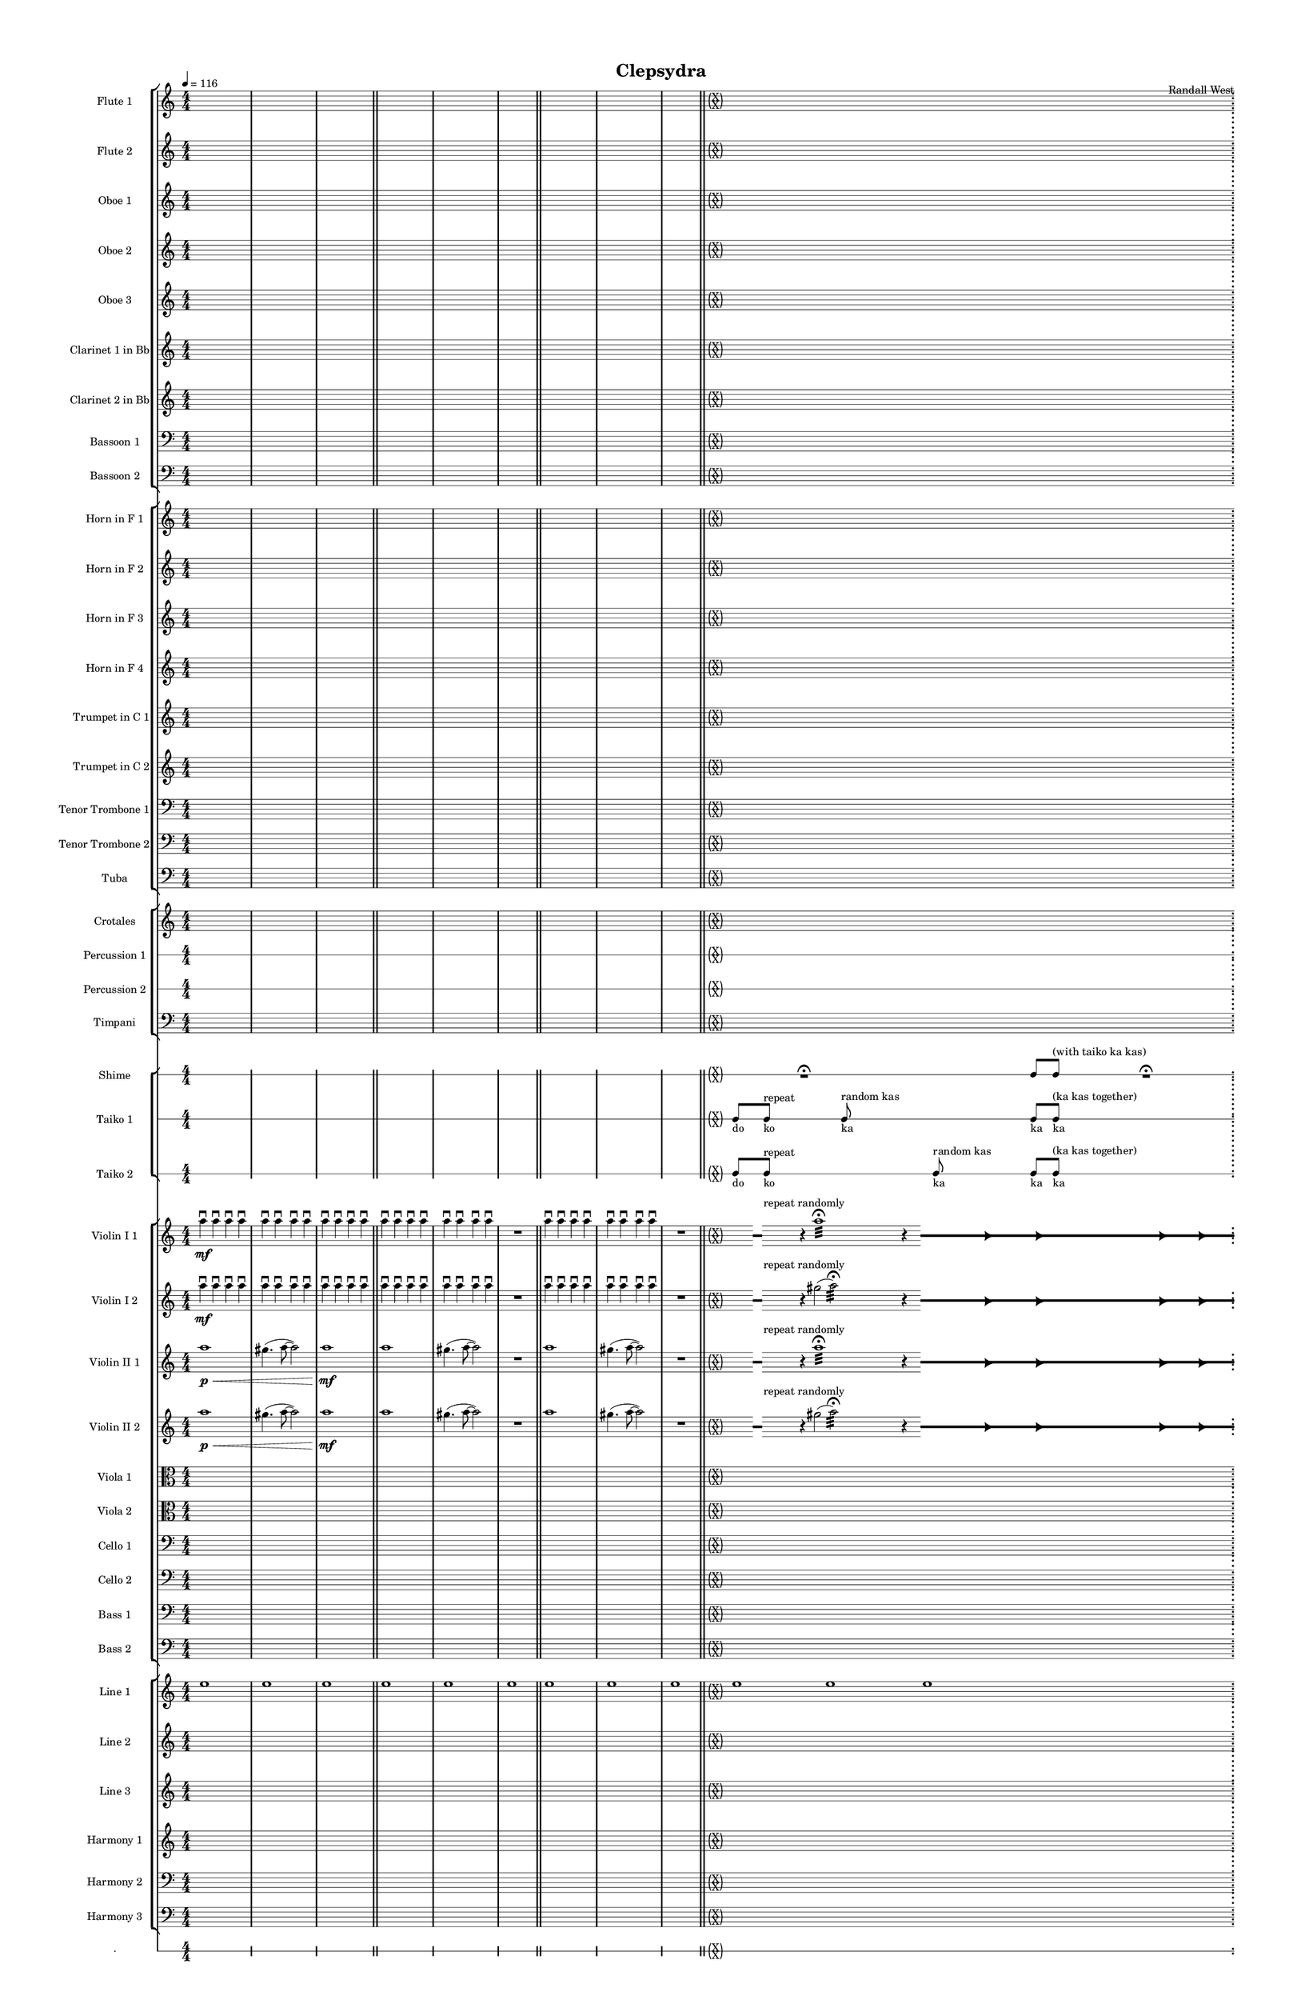 % 2015-02-08 11:27

\version "2.18.2"
\language "english"

#(set-global-staff-size 12)

\header {
	composer = \markup { Randall West }
	title = \markup { Clepsydra }
}

\layout {
	\context {
		\override VerticalAxisGroup #'remove-first = ##t
	}
	\context {
		\override VerticalAxisGroup #'remove-first = ##t
	}
}

\paper {
	bottom-margin = 0.5\in
	left-margin = 0.75\in
	paper-height = 17\in
	paper-width = 11\in
	right-margin = 0.5\in
	system-separator-markup = \slashSeparator
	system-system-spacing = #'((basic-distance . 0) (minimum-distance . 0) (padding . 20) (stretchability . 0))
	top-margin = 0.5\in
}

\score {
	\context Score = "clepsydra-material" \with {
		\override StaffGrouper #'staff-staff-spacing = #'((basic-distance . 0) (minimum-distance . 0) (padding . 8) (stretchability . 0))
		\override StaffSymbol #'thickness = #0.5
		\override VerticalAxisGroup #'staff-staff-spacing = #'((basic-distance . 0) (minimum-distance . 0) (padding . 8) (stretchability . 0))
		markFormatter = #format-mark-box-numbers
	} <<
		\context StaffGroup = "winds" <<
			\context Staff = "flute1" {
				\set Staff.instrumentName = \markup { Flute 1 }
				\set Staff.shortInstrumentName = \markup { Fl.1 }
				\tempo 4=116
				\context Staff {#(set-accidental-style 'modern)}
				\numericTimeSignature
				{
					\time 4/4
					s1 * 1
				}
				{
					s1 * 1
				}
				{
					s1 * 1
					\bar "||"
				}
				\context Staff {#(set-accidental-style 'modern)}
				{
					s1 * 1
				}
				{
					s1 * 1
				}
				{
					s1 * 1
					\bar "||"
				}
				\context Staff {#(set-accidental-style 'modern)}
				{
					s1 * 1
				}
				{
					s1 * 1
				}
				{
					s1 * 1
					\bar "||"
				}
				\context Staff {#(set-accidental-style 'forget)}
				\once \override 
				                            Staff.TimeSignature #'stencil = #(lambda (grob)
				                            (parenthesize-stencil (grob-interpret-markup grob 
				                            (markup #:override '(baseline-skip . 0.5) #:column ("X" "X"))
				                            ) 0.1 0.4 0.4 0.1 ))
				{
					\time 24/4
					s1 * 6
					\bar ";"
				}
				\context Staff {#(set-accidental-style 'modern)}
				\context Staff {#(set-accidental-style 'forget)}
				\once \override Staff.TimeSignature.stencil = ##f
				{
					s1 * 6
					\bar "||"
				}
				\context Staff {#(set-accidental-style 'modern)}
				\context Staff {#(set-accidental-style 'modern)}
				ef''8 \p (
				d''8
				c''8
				a'8 )
				af'8 (
				a'8
				f''8
				e''8 )
				d''8 \< (
				g''8
				a''8
				g''8 )
				a''8 (
				f''8
				ef''8
				f''8 )
				e''8 (
				d''8
				ef''8
				bf''8 )
				f''8 \mf (
				g''8
				a''8
				ef'''8 )
				\bar "||"
				\context Staff {#(set-accidental-style 'modern)}
				R1
				R1
				cs''2. \pp ~ \<
				cs''4
				\bar "||"
				\context Staff {#(set-accidental-style 'modern)}
				cs'''8 \mf (
				b''8
				cs'''8
				e'''8 )
				b''8 (
				a''8
				b''8
				fs''8 )
				e''8 (
				fs''8
				e''8
				fs''8 )
				a''8 (
				g''8
				a''8
				g''8 )
				fs''8 (
				a'8
				d''8
				a'8 )
				b'8 (
				d''8
				a'8
				d''8 )
				\bar "||"
				\context Staff {#(set-accidental-style 'modern)}
				{
					\time 4/4
					s1 * 1
				}
				{
					s1 * 1
				}
				{
					s1 * 1
					\bar "||"
				}
				\context Staff {#(set-accidental-style 'modern)}
				{
					s1 * 1
				}
				{
					s1 * 1
				}
				{
					s1 * 1
					\bar "||"
				}
				\context Staff {#(set-accidental-style 'modern)}
				{
					s1 * 1
				}
				{
					s1 * 1
				}
				{
					s1 * 1
					\bar "||"
				}
				\context Staff {#(set-accidental-style 'modern)}
				{
					s1 * 1
				}
				{
					s1 * 1
				}
				{
					s1 * 1
					\bar "||"
				}
				\context Staff {#(set-accidental-style 'modern)}
				e''8 (
				fs''8
				e''8 )
				d''8 (
				cs''4 )
				e''8 (
				b'8 ~
				b'4 )
				a'4 -\tenuto
				d''4 -\tenuto
				g'4 -\tenuto
				g''4. -\tenuto
				d''8 -\tenuto ~
				d''4
				r4
				\bar "||"
				\context Staff {#(set-accidental-style 'modern)}
				{
					s1 * 1
				}
				{
					s1 * 1
				}
				{
					s1 * 1
					\bar "||"
				}
				\context Staff {#(set-accidental-style 'modern)}
				{
					s1 * 1
				}
				{
					s1 * 1
				}
				{
					s1 * 1
					\bar "||"
				}
				\context Staff {#(set-accidental-style 'modern)}
				{
					s1 * 1
				}
				{
					s1 * 1
				}
				{
					s1 * 1
					\bar "||"
				}
				\context Staff {#(set-accidental-style 'forget)}
				\once \override 
				                            Staff.TimeSignature #'stencil = #(lambda (grob)
				                            (parenthesize-stencil (grob-interpret-markup grob 
				                            (markup #:override '(baseline-skip . 0.5) #:column ("X" "X"))
				                            ) 0.1 0.4 0.4 0.1 ))
				{
					\time 24/4
					s1 * 6
					\bar ";"
				}
				\context Staff {#(set-accidental-style 'modern)}
				\context Staff {#(set-accidental-style 'forget)}
				\once \override Staff.TimeSignature.stencil = ##f
				{
					s1 * 6
					\bar ";"
				}
				\context Staff {#(set-accidental-style 'modern)}
				\context Staff {#(set-accidental-style 'forget)}
				\once \override Staff.TimeSignature.stencil = ##f
				{
					s1 * 6
					\bar "||"
				}
				\context Staff {#(set-accidental-style 'modern)}
				\context Staff {#(set-accidental-style 'modern)}
				{
					\time 4/4
					s1 * 1
				}
				{
					s1 * 1
				}
				{
					s1 * 1
					\bar "||"
				}
				\context Staff {#(set-accidental-style 'modern)}
				{
					s1 * 1
				}
				{
					s1 * 1
				}
				{
					s1 * 1
					\bar "||"
				}
				\context Staff {#(set-accidental-style 'modern)}
				{
					s1 * 1
				}
				{
					s1 * 1
				}
				{
					s1 * 1
					\bar "||"
				}
				\context Staff {#(set-accidental-style 'modern)}
				{
					s1 * 1
				}
				{
					s1 * 1
				}
				{
					s1 * 1
					\bar "||"
				}
				\context Staff {#(set-accidental-style 'modern)}
				{
					s1 * 1
				}
				{
					s1 * 1
				}
				{
					s1 * 1
					\bar "||"
				}
				\context Staff {#(set-accidental-style 'forget)}
				\once \override 
				                            Staff.TimeSignature #'stencil = #(lambda (grob)
				                            (parenthesize-stencil (grob-interpret-markup grob 
				                            (markup #:override '(baseline-skip . 0.5) #:column ("X" "X"))
				                            ) 0.1 0.4 0.4 0.1 ))
				{
					\time 24/4
					s1 * 6
					\bar ";"
				}
				\context Staff {#(set-accidental-style 'modern)}
				\context Staff {#(set-accidental-style 'forget)}
				\once \override Staff.TimeSignature.stencil = ##f
				{
					s1 * 6
					\bar ";"
				}
				\context Staff {#(set-accidental-style 'modern)}
				\context Staff {#(set-accidental-style 'forget)}
				\once \override Staff.TimeSignature.stencil = ##f
				{
					s1 * 6
					\bar "||"
				}
				\context Staff {#(set-accidental-style 'modern)}
				\context Staff {#(set-accidental-style 'modern)}
				{
					\time 4/4
					s1 * 1
				}
				{
					s1 * 1
				}
				{
					s1 * 1
					\bar "||"
				}
				\context Staff {#(set-accidental-style 'modern)}
				{
					s1 * 1
				}
				{
					s1 * 1
				}
				{
					s1 * 1
					\bar "||"
				}
				\context Staff {#(set-accidental-style 'modern)}
				{
					s1 * 1
				}
				{
					s1 * 1
				}
				{
					s1 * 1
					\bar "||"
				}
				\context Staff {#(set-accidental-style 'modern)}
				{
					s1 * 1
				}
				{
					s1 * 1
				}
				{
					s1 * 1
					\bar "||"
				}
				\context Staff {#(set-accidental-style 'modern)}
				{
					s1 * 1
				}
				{
					s1 * 1
				}
				{
					s1 * 1
					\bar "||"
				}
				\context Staff {#(set-accidental-style 'modern)}
				{
					s1 * 1
				}
				{
					s1 * 1
				}
				{
					s1 * 1
					\bar "||"
				}
				\context Staff {#(set-accidental-style 'modern)}
				{
					s1 * 1
				}
				{
					s1 * 1
				}
				{
					s1 * 1
					\bar "||"
				}
				\context Staff {#(set-accidental-style 'modern)}
				{
					s1 * 1
				}
				{
					s1 * 1
				}
				{
					s1 * 1
					\bar "||"
				}
				\context Staff {#(set-accidental-style 'modern)}
				{
					s1 * 1
				}
				{
					s1 * 1
				}
				{
					s1 * 1
				}
			}
			\context Staff = "flute2" {
				\set Staff.instrumentName = \markup { Flute 2 }
				\set Staff.shortInstrumentName = \markup { Fl.2 }
				\tempo 4=116
				\context Staff {#(set-accidental-style 'modern)}
				\numericTimeSignature
				{
					\time 4/4
					s1 * 1
				}
				{
					s1 * 1
				}
				{
					s1 * 1
					\bar "||"
				}
				\context Staff {#(set-accidental-style 'modern)}
				{
					s1 * 1
				}
				{
					s1 * 1
				}
				{
					s1 * 1
					\bar "||"
				}
				\context Staff {#(set-accidental-style 'modern)}
				{
					s1 * 1
				}
				{
					s1 * 1
				}
				{
					s1 * 1
					\bar "||"
				}
				\context Staff {#(set-accidental-style 'forget)}
				\once \override 
				                            Staff.TimeSignature #'stencil = #(lambda (grob)
				                            (parenthesize-stencil (grob-interpret-markup grob 
				                            (markup #:override '(baseline-skip . 0.5) #:column ("X" "X"))
				                            ) 0.1 0.4 0.4 0.1 ))
				{
					\time 24/4
					s1 * 6
					\bar ";"
				}
				\context Staff {#(set-accidental-style 'modern)}
				\context Staff {#(set-accidental-style 'forget)}
				\once \override Staff.TimeSignature.stencil = ##f
				{
					s1 * 6
					\bar "||"
				}
				\context Staff {#(set-accidental-style 'modern)}
				\context Staff {#(set-accidental-style 'modern)}
				e''8 \p (
				b'8
				c''8
				d''8 )
				cs''8 (
				g'8
				a'8
				g''8 )
				fs''8 \< (
				c''8
				f''8
				a''8 )
				g''8 (
				a''8
				g''8
				a''8 )
				b''8 (
				g''8
				a''8
				g''8 )
				a''8 \mf (
				c'''8
				cs'''8
				c'''8 )
				\bar "||"
				\context Staff {#(set-accidental-style 'modern)}
				R1
				R1
				bf'2. \pp ~ \<
				bf'4
				\bar "||"
				\context Staff {#(set-accidental-style 'modern)}
				bf''8 \mf (
				a''8
				d'''8
				a''8 )
				ef'''8 (
				a''8
				g''8
				a''8 )
				e''8 (
				d''8
				g''8
				a''8 )
				e''8 (
				a''8
				c''8
				d''8 )
				a'8 (
				c''8
				d''8
				c''8 )
				g'8 (
				a'8
				g'8
				f'8 )
				\bar "||"
				\context Staff {#(set-accidental-style 'modern)}
				{
					\time 4/4
					s1 * 1
				}
				{
					s1 * 1
				}
				{
					s1 * 1
					\bar "||"
				}
				\context Staff {#(set-accidental-style 'modern)}
				{
					s1 * 1
				}
				{
					s1 * 1
				}
				{
					s1 * 1
					\bar "||"
				}
				\context Staff {#(set-accidental-style 'modern)}
				{
					s1 * 1
				}
				{
					s1 * 1
				}
				{
					s1 * 1
					\bar "||"
				}
				\context Staff {#(set-accidental-style 'modern)}
				{
					s1 * 1
				}
				{
					s1 * 1
				}
				{
					s1 * 1
					\bar "||"
				}
				\context Staff {#(set-accidental-style 'modern)}
				{
					s1 * 1
				}
				{
					s1 * 1
				}
				{
					s1 * 1
					\bar "||"
				}
				\context Staff {#(set-accidental-style 'modern)}
				{
					s1 * 1
				}
				{
					s1 * 1
				}
				{
					s1 * 1
					\bar "||"
				}
				\context Staff {#(set-accidental-style 'modern)}
				{
					s1 * 1
				}
				{
					s1 * 1
				}
				{
					s1 * 1
					\bar "||"
				}
				\context Staff {#(set-accidental-style 'modern)}
				{
					s1 * 1
				}
				{
					s1 * 1
				}
				{
					s1 * 1
					\bar "||"
				}
				\context Staff {#(set-accidental-style 'forget)}
				\once \override 
				                            Staff.TimeSignature #'stencil = #(lambda (grob)
				                            (parenthesize-stencil (grob-interpret-markup grob 
				                            (markup #:override '(baseline-skip . 0.5) #:column ("X" "X"))
				                            ) 0.1 0.4 0.4 0.1 ))
				{
					\time 24/4
					s1 * 6
					\bar ";"
				}
				\context Staff {#(set-accidental-style 'modern)}
				\context Staff {#(set-accidental-style 'forget)}
				\once \override Staff.TimeSignature.stencil = ##f
				{
					s1 * 6
					\bar ";"
				}
				\context Staff {#(set-accidental-style 'modern)}
				\context Staff {#(set-accidental-style 'forget)}
				\once \override Staff.TimeSignature.stencil = ##f
				{
					s1 * 6
					\bar "||"
				}
				\context Staff {#(set-accidental-style 'modern)}
				\context Staff {#(set-accidental-style 'modern)}
				{
					\time 4/4
					s1 * 1
				}
				{
					s1 * 1
				}
				{
					s1 * 1
					\bar "||"
				}
				\context Staff {#(set-accidental-style 'modern)}
				{
					s1 * 1
				}
				{
					s1 * 1
				}
				{
					s1 * 1
					\bar "||"
				}
				\context Staff {#(set-accidental-style 'modern)}
				{
					s1 * 1
				}
				{
					s1 * 1
				}
				{
					s1 * 1
					\bar "||"
				}
				\context Staff {#(set-accidental-style 'modern)}
				{
					s1 * 1
				}
				{
					s1 * 1
				}
				{
					s1 * 1
					\bar "||"
				}
				\context Staff {#(set-accidental-style 'modern)}
				{
					s1 * 1
				}
				{
					s1 * 1
				}
				{
					s1 * 1
					\bar "||"
				}
				\context Staff {#(set-accidental-style 'forget)}
				\once \override 
				                            Staff.TimeSignature #'stencil = #(lambda (grob)
				                            (parenthesize-stencil (grob-interpret-markup grob 
				                            (markup #:override '(baseline-skip . 0.5) #:column ("X" "X"))
				                            ) 0.1 0.4 0.4 0.1 ))
				{
					\time 24/4
					s1 * 6
					\bar ";"
				}
				\context Staff {#(set-accidental-style 'modern)}
				\context Staff {#(set-accidental-style 'forget)}
				\once \override Staff.TimeSignature.stencil = ##f
				{
					s1 * 6
					\bar ";"
				}
				\context Staff {#(set-accidental-style 'modern)}
				\context Staff {#(set-accidental-style 'forget)}
				\once \override Staff.TimeSignature.stencil = ##f
				{
					s1 * 6
					\bar "||"
				}
				\context Staff {#(set-accidental-style 'modern)}
				\context Staff {#(set-accidental-style 'modern)}
				{
					\time 4/4
					s1 * 1
				}
				{
					s1 * 1
				}
				{
					s1 * 1
					\bar "||"
				}
				\context Staff {#(set-accidental-style 'modern)}
				{
					s1 * 1
				}
				{
					s1 * 1
				}
				{
					s1 * 1
					\bar "||"
				}
				\context Staff {#(set-accidental-style 'modern)}
				{
					s1 * 1
				}
				{
					s1 * 1
				}
				{
					s1 * 1
					\bar "||"
				}
				\context Staff {#(set-accidental-style 'modern)}
				{
					s1 * 1
				}
				{
					s1 * 1
				}
				{
					s1 * 1
					\bar "||"
				}
				\context Staff {#(set-accidental-style 'modern)}
				{
					s1 * 1
				}
				{
					s1 * 1
				}
				{
					s1 * 1
					\bar "||"
				}
				\context Staff {#(set-accidental-style 'modern)}
				{
					s1 * 1
				}
				{
					s1 * 1
				}
				{
					s1 * 1
					\bar "||"
				}
				\context Staff {#(set-accidental-style 'modern)}
				{
					s1 * 1
				}
				{
					s1 * 1
				}
				{
					s1 * 1
					\bar "||"
				}
				\context Staff {#(set-accidental-style 'modern)}
				{
					s1 * 1
				}
				{
					s1 * 1
				}
				{
					s1 * 1
					\bar "||"
				}
				\context Staff {#(set-accidental-style 'modern)}
				{
					s1 * 1
				}
				{
					s1 * 1
				}
				{
					s1 * 1
				}
			}
			\context Staff = "oboe1" {
				\set Staff.instrumentName = \markup { Oboe 1 }
				\set Staff.shortInstrumentName = \markup { Ob.1 }
				\tempo 4=116
				\context Staff {#(set-accidental-style 'modern)}
				\numericTimeSignature
				{
					\time 4/4
					s1 * 1
				}
				{
					s1 * 1
				}
				{
					s1 * 1
					\bar "||"
				}
				\context Staff {#(set-accidental-style 'modern)}
				{
					s1 * 1
				}
				{
					s1 * 1
				}
				{
					s1 * 1
					\bar "||"
				}
				\context Staff {#(set-accidental-style 'modern)}
				{
					s1 * 1
				}
				{
					s1 * 1
				}
				{
					s1 * 1
					\bar "||"
				}
				\context Staff {#(set-accidental-style 'forget)}
				\once \override 
				                            Staff.TimeSignature #'stencil = #(lambda (grob)
				                            (parenthesize-stencil (grob-interpret-markup grob 
				                            (markup #:override '(baseline-skip . 0.5) #:column ("X" "X"))
				                            ) 0.1 0.4 0.4 0.1 ))
				{
					\time 24/4
					s1 * 6
					\bar ";"
				}
				\context Staff {#(set-accidental-style 'modern)}
				\context Staff {#(set-accidental-style 'forget)}
				\once \override Staff.TimeSignature.stencil = ##f
				{
					s1 * 6
					\bar "||"
				}
				\context Staff {#(set-accidental-style 'modern)}
				\context Staff {#(set-accidental-style 'modern)}
				b'8 \p (
				a'8
				e'8
				fs'8 )
				a'8 (
				e'8
				a'8
				b'8 )
				a'8 \< (
				a'8
				d''8
				e''8 )
				b'8 (
				c''8
				bf'8
				c''8 )
				a''8 (
				g''8
				g''8
				f''8 )
				a''8 \mf (
				c''8
				f''8
				a''8 )
				\bar "||"
				\context Staff {#(set-accidental-style 'modern)}
				R1
				R1
				bf'2. \pp ~ \<
				bf'4
				\bar "||"
				\context Staff {#(set-accidental-style 'modern)}
				bf''8 \mf (
				af''8
				fs''8
				e''8 )
				ef''8 (
				cs''8
				fs''8
				e''8 )
				af''8 (
				b'8
				e''8
				b'8 )
				cs''8 (
				e''8
				f''8
				b'8 )
				cs''8 (
				a'8
				bf'8
				a'8 )
				b'8 (
				f'8
				ef'8
				f'8 )
				\bar "||"
				\context Staff {#(set-accidental-style 'modern)}
				{
					\time 4/4
					s1 * 1
				}
				{
					s1 * 1
				}
				{
					s1 * 1
					\bar "||"
				}
				\context Staff {#(set-accidental-style 'modern)}
				{
					s1 * 1
				}
				{
					s1 * 1
				}
				{
					s1 * 1
					\bar "||"
				}
				\context Staff {#(set-accidental-style 'modern)}
				{
					s1 * 1
				}
				{
					s1 * 1
				}
				{
					s1 * 1
					\bar "||"
				}
				\context Staff {#(set-accidental-style 'modern)}
				{
					s1 * 1
				}
				{
					s1 * 1
				}
				{
					s1 * 1
					\bar "||"
				}
				\context Staff {#(set-accidental-style 'modern)}
				{
					s1 * 1
				}
				{
					s1 * 1
				}
				{
					s1 * 1
					\bar "||"
				}
				\context Staff {#(set-accidental-style 'modern)}
				{
					s1 * 1
				}
				{
					s1 * 1
				}
				{
					s1 * 1
					\bar "||"
				}
				\context Staff {#(set-accidental-style 'modern)}
				{
					s1 * 1
				}
				{
					s1 * 1
				}
				{
					s1 * 1
					\bar "||"
				}
				\context Staff {#(set-accidental-style 'modern)}
				{
					s1 * 1
				}
				{
					s1 * 1
				}
				{
					s1 * 1
					\bar "||"
				}
				\context Staff {#(set-accidental-style 'forget)}
				\once \override 
				                            Staff.TimeSignature #'stencil = #(lambda (grob)
				                            (parenthesize-stencil (grob-interpret-markup grob 
				                            (markup #:override '(baseline-skip . 0.5) #:column ("X" "X"))
				                            ) 0.1 0.4 0.4 0.1 ))
				{
					\time 24/4
					s1 * 6
					\bar ";"
				}
				\context Staff {#(set-accidental-style 'modern)}
				\context Staff {#(set-accidental-style 'forget)}
				\once \override Staff.TimeSignature.stencil = ##f
				{
					s1 * 6
					\bar ";"
				}
				\context Staff {#(set-accidental-style 'modern)}
				\context Staff {#(set-accidental-style 'forget)}
				\once \override Staff.TimeSignature.stencil = ##f
				{
					s1 * 6
					\bar "||"
				}
				\context Staff {#(set-accidental-style 'modern)}
				\context Staff {#(set-accidental-style 'modern)}
				{
					\time 4/4
					s1 * 1
				}
				{
					s1 * 1
				}
				{
					s1 * 1
					\bar "||"
				}
				\context Staff {#(set-accidental-style 'modern)}
				{
					s1 * 1
				}
				{
					s1 * 1
				}
				{
					s1 * 1
					\bar "||"
				}
				\context Staff {#(set-accidental-style 'modern)}
				{
					s1 * 1
				}
				{
					s1 * 1
				}
				{
					s1 * 1
					\bar "||"
				}
				\context Staff {#(set-accidental-style 'modern)}
				{
					s1 * 1
				}
				{
					s1 * 1
				}
				{
					s1 * 1
					\bar "||"
				}
				\context Staff {#(set-accidental-style 'modern)}
				{
					s1 * 1
				}
				{
					s1 * 1
				}
				{
					s1 * 1
					\bar "||"
				}
				\context Staff {#(set-accidental-style 'forget)}
				\once \override 
				                            Staff.TimeSignature #'stencil = #(lambda (grob)
				                            (parenthesize-stencil (grob-interpret-markup grob 
				                            (markup #:override '(baseline-skip . 0.5) #:column ("X" "X"))
				                            ) 0.1 0.4 0.4 0.1 ))
				{
					\time 24/4
					s1 * 6
					\bar ";"
				}
				\context Staff {#(set-accidental-style 'modern)}
				\context Staff {#(set-accidental-style 'forget)}
				\once \override Staff.TimeSignature.stencil = ##f
				{
					s1 * 6
					\bar ";"
				}
				\context Staff {#(set-accidental-style 'modern)}
				\context Staff {#(set-accidental-style 'forget)}
				\once \override Staff.TimeSignature.stencil = ##f
				{
					s1 * 6
					\bar "||"
				}
				\context Staff {#(set-accidental-style 'modern)}
				\context Staff {#(set-accidental-style 'modern)}
				{
					\time 4/4
					s1 * 1
				}
				{
					s1 * 1
				}
				{
					s1 * 1
					\bar "||"
				}
				\context Staff {#(set-accidental-style 'modern)}
				{
					s1 * 1
				}
				{
					s1 * 1
				}
				{
					s1 * 1
					\bar "||"
				}
				\context Staff {#(set-accidental-style 'modern)}
				{
					s1 * 1
				}
				{
					s1 * 1
				}
				{
					s1 * 1
					\bar "||"
				}
				\context Staff {#(set-accidental-style 'modern)}
				{
					s1 * 1
				}
				{
					s1 * 1
				}
				{
					s1 * 1
					\bar "||"
				}
				\context Staff {#(set-accidental-style 'modern)}
				{
					s1 * 1
				}
				{
					s1 * 1
				}
				{
					s1 * 1
					\bar "||"
				}
				\context Staff {#(set-accidental-style 'modern)}
				{
					s1 * 1
				}
				{
					s1 * 1
				}
				{
					s1 * 1
					\bar "||"
				}
				\context Staff {#(set-accidental-style 'modern)}
				{
					s1 * 1
				}
				{
					s1 * 1
				}
				{
					s1 * 1
					\bar "||"
				}
				\context Staff {#(set-accidental-style 'modern)}
				{
					s1 * 1
				}
				{
					s1 * 1
				}
				{
					s1 * 1
					\bar "||"
				}
				\context Staff {#(set-accidental-style 'modern)}
				{
					s1 * 1
				}
				{
					s1 * 1
				}
				{
					s1 * 1
				}
			}
			\context Staff = "oboe2" {
				\set Staff.instrumentName = \markup { Oboe 2 }
				\set Staff.shortInstrumentName = \markup { Ob.2 }
				\tempo 4=116
				\context Staff {#(set-accidental-style 'modern)}
				\numericTimeSignature
				{
					\time 4/4
					s1 * 1
				}
				{
					s1 * 1
				}
				{
					s1 * 1
					\bar "||"
				}
				\context Staff {#(set-accidental-style 'modern)}
				{
					s1 * 1
				}
				{
					s1 * 1
				}
				{
					s1 * 1
					\bar "||"
				}
				\context Staff {#(set-accidental-style 'modern)}
				{
					s1 * 1
				}
				{
					s1 * 1
				}
				{
					s1 * 1
					\bar "||"
				}
				\context Staff {#(set-accidental-style 'forget)}
				\once \override 
				                            Staff.TimeSignature #'stencil = #(lambda (grob)
				                            (parenthesize-stencil (grob-interpret-markup grob 
				                            (markup #:override '(baseline-skip . 0.5) #:column ("X" "X"))
				                            ) 0.1 0.4 0.4 0.1 ))
				{
					\time 24/4
					s1 * 6
					\bar ";"
				}
				\context Staff {#(set-accidental-style 'modern)}
				\context Staff {#(set-accidental-style 'forget)}
				\once \override Staff.TimeSignature.stencil = ##f
				{
					s1 * 6
					\bar "||"
				}
				\context Staff {#(set-accidental-style 'modern)}
				\context Staff {#(set-accidental-style 'modern)}
				a'8 \p (
				d'8
				g'8
				b'8 )
				a'8 (
				d''8
				e''8
				g'8 )
				a'8 \< (
				a'8
				bf'8
				c''8 )
				b'8 (
				d''8
				ef''8
				f''8 )
				c''8 (
				bf'8
				c''8
				a''8 )
				a''8 \mf (
				a''8
				af''8
				c'''8 )
				\bar "||"
				\context Staff {#(set-accidental-style 'modern)}
				R1
				R1
				f'2. \pp ~ \<
				f'4
				\bar "||"
				\context Staff {#(set-accidental-style 'modern)}
				f''8 \mf (
				cs'''8
				a''8
				af''8 )
				bf''8 (
				a''8
				g''8
				cs''8 )
				ef''8 (
				d''8
				c''8
				d''8 )
				af'8 (
				d''8
				a'8
				g'8 )
				d''8 (
				c''8
				bf'8
				a'8 )
				g'8 (
				f'8
				ef'8
				d'8 )
				\bar "||"
				\context Staff {#(set-accidental-style 'modern)}
				{
					\time 4/4
					s1 * 1
				}
				{
					s1 * 1
				}
				{
					s1 * 1
					\bar "||"
				}
				\context Staff {#(set-accidental-style 'modern)}
				{
					s1 * 1
				}
				{
					s1 * 1
				}
				{
					s1 * 1
					\bar "||"
				}
				\context Staff {#(set-accidental-style 'modern)}
				{
					s1 * 1
				}
				{
					s1 * 1
				}
				{
					s1 * 1
					\bar "||"
				}
				\context Staff {#(set-accidental-style 'modern)}
				{
					s1 * 1
				}
				{
					s1 * 1
				}
				{
					s1 * 1
					\bar "||"
				}
				\context Staff {#(set-accidental-style 'modern)}
				{
					s1 * 1
				}
				{
					s1 * 1
				}
				{
					s1 * 1
					\bar "||"
				}
				\context Staff {#(set-accidental-style 'modern)}
				{
					s1 * 1
				}
				{
					s1 * 1
				}
				{
					s1 * 1
					\bar "||"
				}
				\context Staff {#(set-accidental-style 'modern)}
				{
					s1 * 1
				}
				{
					s1 * 1
				}
				{
					s1 * 1
					\bar "||"
				}
				\context Staff {#(set-accidental-style 'modern)}
				{
					s1 * 1
				}
				{
					s1 * 1
				}
				{
					s1 * 1
					\bar "||"
				}
				\context Staff {#(set-accidental-style 'forget)}
				\once \override 
				                            Staff.TimeSignature #'stencil = #(lambda (grob)
				                            (parenthesize-stencil (grob-interpret-markup grob 
				                            (markup #:override '(baseline-skip . 0.5) #:column ("X" "X"))
				                            ) 0.1 0.4 0.4 0.1 ))
				{
					\time 24/4
					s1 * 6
					\bar ";"
				}
				\context Staff {#(set-accidental-style 'modern)}
				\context Staff {#(set-accidental-style 'forget)}
				\once \override Staff.TimeSignature.stencil = ##f
				{
					s1 * 6
					\bar ";"
				}
				\context Staff {#(set-accidental-style 'modern)}
				\context Staff {#(set-accidental-style 'forget)}
				\once \override Staff.TimeSignature.stencil = ##f
				{
					s1 * 6
					\bar "||"
				}
				\context Staff {#(set-accidental-style 'modern)}
				\context Staff {#(set-accidental-style 'modern)}
				{
					\time 4/4
					s1 * 1
				}
				{
					s1 * 1
				}
				{
					s1 * 1
					\bar "||"
				}
				\context Staff {#(set-accidental-style 'modern)}
				{
					s1 * 1
				}
				{
					s1 * 1
				}
				{
					s1 * 1
					\bar "||"
				}
				\context Staff {#(set-accidental-style 'modern)}
				{
					s1 * 1
				}
				{
					s1 * 1
				}
				{
					s1 * 1
					\bar "||"
				}
				\context Staff {#(set-accidental-style 'modern)}
				{
					s1 * 1
				}
				{
					s1 * 1
				}
				{
					s1 * 1
					\bar "||"
				}
				\context Staff {#(set-accidental-style 'modern)}
				{
					s1 * 1
				}
				{
					s1 * 1
				}
				{
					s1 * 1
					\bar "||"
				}
				\context Staff {#(set-accidental-style 'forget)}
				\once \override 
				                            Staff.TimeSignature #'stencil = #(lambda (grob)
				                            (parenthesize-stencil (grob-interpret-markup grob 
				                            (markup #:override '(baseline-skip . 0.5) #:column ("X" "X"))
				                            ) 0.1 0.4 0.4 0.1 ))
				{
					\time 24/4
					s1 * 6
					\bar ";"
				}
				\context Staff {#(set-accidental-style 'modern)}
				\context Staff {#(set-accidental-style 'forget)}
				\once \override Staff.TimeSignature.stencil = ##f
				{
					s1 * 6
					\bar ";"
				}
				\context Staff {#(set-accidental-style 'modern)}
				\context Staff {#(set-accidental-style 'forget)}
				\once \override Staff.TimeSignature.stencil = ##f
				{
					s1 * 6
					\bar "||"
				}
				\context Staff {#(set-accidental-style 'modern)}
				\context Staff {#(set-accidental-style 'modern)}
				{
					\time 4/4
					s1 * 1
				}
				{
					s1 * 1
				}
				{
					s1 * 1
					\bar "||"
				}
				\context Staff {#(set-accidental-style 'modern)}
				{
					s1 * 1
				}
				{
					s1 * 1
				}
				{
					s1 * 1
					\bar "||"
				}
				\context Staff {#(set-accidental-style 'modern)}
				{
					s1 * 1
				}
				{
					s1 * 1
				}
				{
					s1 * 1
					\bar "||"
				}
				\context Staff {#(set-accidental-style 'modern)}
				{
					s1 * 1
				}
				{
					s1 * 1
				}
				{
					s1 * 1
					\bar "||"
				}
				\context Staff {#(set-accidental-style 'modern)}
				{
					s1 * 1
				}
				{
					s1 * 1
				}
				{
					s1 * 1
					\bar "||"
				}
				\context Staff {#(set-accidental-style 'modern)}
				{
					s1 * 1
				}
				{
					s1 * 1
				}
				{
					s1 * 1
					\bar "||"
				}
				\context Staff {#(set-accidental-style 'modern)}
				{
					s1 * 1
				}
				{
					s1 * 1
				}
				{
					s1 * 1
					\bar "||"
				}
				\context Staff {#(set-accidental-style 'modern)}
				{
					s1 * 1
				}
				{
					s1 * 1
				}
				{
					s1 * 1
					\bar "||"
				}
				\context Staff {#(set-accidental-style 'modern)}
				{
					s1 * 1
				}
				{
					s1 * 1
				}
				{
					s1 * 1
				}
			}
			\context Staff = "oboe3" {
				\set Staff.instrumentName = \markup { Oboe 3 }
				\set Staff.shortInstrumentName = \markup { Ob.3 }
				\tempo 4=116
				\context Staff {#(set-accidental-style 'modern)}
				\numericTimeSignature
				{
					\time 4/4
					s1 * 1
				}
				{
					s1 * 1
				}
				{
					s1 * 1
					\bar "||"
				}
				\context Staff {#(set-accidental-style 'modern)}
				{
					s1 * 1
				}
				{
					s1 * 1
				}
				{
					s1 * 1
					\bar "||"
				}
				\context Staff {#(set-accidental-style 'modern)}
				{
					s1 * 1
				}
				{
					s1 * 1
				}
				{
					s1 * 1
					\bar "||"
				}
				\context Staff {#(set-accidental-style 'forget)}
				\once \override 
				                            Staff.TimeSignature #'stencil = #(lambda (grob)
				                            (parenthesize-stencil (grob-interpret-markup grob 
				                            (markup #:override '(baseline-skip . 0.5) #:column ("X" "X"))
				                            ) 0.1 0.4 0.4 0.1 ))
				{
					\time 24/4
					s1 * 6
					\bar ";"
				}
				\context Staff {#(set-accidental-style 'modern)}
				\context Staff {#(set-accidental-style 'forget)}
				\once \override Staff.TimeSignature.stencil = ##f
				{
					s1 * 6
					\bar "||"
				}
				\context Staff {#(set-accidental-style 'modern)}
				\context Staff {#(set-accidental-style 'modern)}
				af'8 \p (
				a'8
				b'8
				a'8 )
				a'8 (
				b'8
				c''8
				a'8 )
				d''8 \< (
				c''8
				a'8
				c''8 )
				d''8 (
				a'8
				d''8
				d''8 )
				c''8 (
				bf'8
				af''8
				bf''8 )
				c''8 \mf (
				ef''8
				f''8
				g''8 )
				\bar "||"
				\context Staff {#(set-accidental-style 'modern)}
				R1
				R1
				a'2. \pp ~ \<
				a'4
				\bar "||"
				\context Staff {#(set-accidental-style 'modern)}
				a''8 \mf (
				e''8
				a''8
				cs''8 )
				fs''8 (
				e''8
				a''8
				fs''8 )
				a''8 (
				b'8
				a'8
				b'8 )
				a'8 (
				e''8
				a'8
				e''8 )
				a'8 (
				g'8
				a'8
				c''8 )
				a'8 (
				d'8
				g'8
				a'8 )
				\bar "||"
				\context Staff {#(set-accidental-style 'modern)}
				{
					\time 4/4
					s1 * 1
				}
				{
					s1 * 1
				}
				{
					s1 * 1
					\bar "||"
				}
				\context Staff {#(set-accidental-style 'modern)}
				{
					s1 * 1
				}
				{
					s1 * 1
				}
				{
					s1 * 1
					\bar "||"
				}
				\context Staff {#(set-accidental-style 'modern)}
				{
					s1 * 1
				}
				{
					s1 * 1
				}
				{
					s1 * 1
					\bar "||"
				}
				\context Staff {#(set-accidental-style 'modern)}
				{
					s1 * 1
				}
				{
					s1 * 1
				}
				{
					s1 * 1
					\bar "||"
				}
				\context Staff {#(set-accidental-style 'modern)}
				{
					s1 * 1
				}
				{
					s1 * 1
				}
				{
					s1 * 1
					\bar "||"
				}
				\context Staff {#(set-accidental-style 'modern)}
				{
					s1 * 1
				}
				{
					s1 * 1
				}
				{
					s1 * 1
					\bar "||"
				}
				\context Staff {#(set-accidental-style 'modern)}
				{
					s1 * 1
				}
				{
					s1 * 1
				}
				{
					s1 * 1
					\bar "||"
				}
				\context Staff {#(set-accidental-style 'modern)}
				{
					s1 * 1
				}
				{
					s1 * 1
				}
				{
					s1 * 1
					\bar "||"
				}
				\context Staff {#(set-accidental-style 'forget)}
				\once \override 
				                            Staff.TimeSignature #'stencil = #(lambda (grob)
				                            (parenthesize-stencil (grob-interpret-markup grob 
				                            (markup #:override '(baseline-skip . 0.5) #:column ("X" "X"))
				                            ) 0.1 0.4 0.4 0.1 ))
				{
					\time 24/4
					s1 * 6
					\bar ";"
				}
				\context Staff {#(set-accidental-style 'modern)}
				\context Staff {#(set-accidental-style 'forget)}
				\once \override Staff.TimeSignature.stencil = ##f
				{
					s1 * 6
					\bar ";"
				}
				\context Staff {#(set-accidental-style 'modern)}
				\context Staff {#(set-accidental-style 'forget)}
				\once \override Staff.TimeSignature.stencil = ##f
				{
					s1 * 6
					\bar "||"
				}
				\context Staff {#(set-accidental-style 'modern)}
				\context Staff {#(set-accidental-style 'modern)}
				{
					\time 4/4
					s1 * 1
				}
				{
					s1 * 1
				}
				{
					s1 * 1
					\bar "||"
				}
				\context Staff {#(set-accidental-style 'modern)}
				{
					s1 * 1
				}
				{
					s1 * 1
				}
				{
					s1 * 1
					\bar "||"
				}
				\context Staff {#(set-accidental-style 'modern)}
				{
					s1 * 1
				}
				{
					s1 * 1
				}
				{
					s1 * 1
					\bar "||"
				}
				\context Staff {#(set-accidental-style 'modern)}
				{
					s1 * 1
				}
				{
					s1 * 1
				}
				{
					s1 * 1
					\bar "||"
				}
				\context Staff {#(set-accidental-style 'modern)}
				{
					s1 * 1
				}
				{
					s1 * 1
				}
				{
					s1 * 1
					\bar "||"
				}
				\context Staff {#(set-accidental-style 'forget)}
				\once \override 
				                            Staff.TimeSignature #'stencil = #(lambda (grob)
				                            (parenthesize-stencil (grob-interpret-markup grob 
				                            (markup #:override '(baseline-skip . 0.5) #:column ("X" "X"))
				                            ) 0.1 0.4 0.4 0.1 ))
				{
					\time 24/4
					s1 * 6
					\bar ";"
				}
				\context Staff {#(set-accidental-style 'modern)}
				\context Staff {#(set-accidental-style 'forget)}
				\once \override Staff.TimeSignature.stencil = ##f
				{
					s1 * 6
					\bar ";"
				}
				\context Staff {#(set-accidental-style 'modern)}
				\context Staff {#(set-accidental-style 'forget)}
				\once \override Staff.TimeSignature.stencil = ##f
				{
					s1 * 6
					\bar "||"
				}
				\context Staff {#(set-accidental-style 'modern)}
				\context Staff {#(set-accidental-style 'modern)}
				{
					\time 4/4
					s1 * 1
				}
				{
					s1 * 1
				}
				{
					s1 * 1
					\bar "||"
				}
				\context Staff {#(set-accidental-style 'modern)}
				{
					s1 * 1
				}
				{
					s1 * 1
				}
				{
					s1 * 1
					\bar "||"
				}
				\context Staff {#(set-accidental-style 'modern)}
				{
					s1 * 1
				}
				{
					s1 * 1
				}
				{
					s1 * 1
					\bar "||"
				}
				\context Staff {#(set-accidental-style 'modern)}
				{
					s1 * 1
				}
				{
					s1 * 1
				}
				{
					s1 * 1
					\bar "||"
				}
				\context Staff {#(set-accidental-style 'modern)}
				{
					s1 * 1
				}
				{
					s1 * 1
				}
				{
					s1 * 1
					\bar "||"
				}
				\context Staff {#(set-accidental-style 'modern)}
				{
					s1 * 1
				}
				{
					s1 * 1
				}
				{
					s1 * 1
					\bar "||"
				}
				\context Staff {#(set-accidental-style 'modern)}
				{
					s1 * 1
				}
				{
					s1 * 1
				}
				{
					s1 * 1
					\bar "||"
				}
				\context Staff {#(set-accidental-style 'modern)}
				{
					s1 * 1
				}
				{
					s1 * 1
				}
				{
					s1 * 1
					\bar "||"
				}
				\context Staff {#(set-accidental-style 'modern)}
				{
					s1 * 1
				}
				{
					s1 * 1
				}
				{
					s1 * 1
				}
			}
			\context Staff = "clarinet1" {
				\set Staff.instrumentName = \markup { Clarinet 1 in Bb }
				\set Staff.shortInstrumentName = \markup { Cl.1 }
				\tempo 4=116
				\context Staff {#(set-accidental-style 'modern)}
				\numericTimeSignature
				{
					\time 4/4
					s1 * 1
				}
				{
					s1 * 1
				}
				{
					s1 * 1
					\bar "||"
				}
				\context Staff {#(set-accidental-style 'modern)}
				{
					s1 * 1
				}
				{
					s1 * 1
				}
				{
					s1 * 1
					\bar "||"
				}
				\context Staff {#(set-accidental-style 'modern)}
				{
					s1 * 1
				}
				{
					s1 * 1
				}
				{
					s1 * 1
					\bar "||"
				}
				\context Staff {#(set-accidental-style 'forget)}
				\once \override 
				                            Staff.TimeSignature #'stencil = #(lambda (grob)
				                            (parenthesize-stencil (grob-interpret-markup grob 
				                            (markup #:override '(baseline-skip . 0.5) #:column ("X" "X"))
				                            ) 0.1 0.4 0.4 0.1 ))
				{
					\time 24/4
					s1 * 6
					\bar ";"
				}
				\context Staff {#(set-accidental-style 'modern)}
				\context Staff {#(set-accidental-style 'forget)}
				\once \override Staff.TimeSignature.stencil = ##f
				{
					s1 * 6
					\bar "||"
				}
				\context Staff {#(set-accidental-style 'modern)}
				\context Staff {#(set-accidental-style 'modern)}
				e'8 \p (
				fs'8
				e'8
				b8 )
				cs'8 (
				e'8
				a'8
				d'8 )
				cs'8 \< (
				e'8
				d'8
				a'8 )
				fs'8 (
				d'8
				a'8
				d'8 )
				g'8 (
				a'8
				af'8
				d''8 )
				e''8 \mf (
				ef''8
				cs''8
				ef''8 )
				\bar "||"
				\context Staff {#(set-accidental-style 'modern)}
				R1
				R1
				fs'2. \pp ~ \<
				fs'4
				\bar "||"
				\context Staff {#(set-accidental-style 'modern)}
				fs''8 \mf (
				e''8
				d''8
				b'8 )
				a'8 (
				fs''8
				d''8
				a'8 )
				b'8 (
				a'8
				c''8
				d''8 )
				a'8 (
				g'8
				f'8
				e'8 )
				d'8 (
				a'8
				f'8
				g'8 )
				fs'8 (
				c'8
				d'8
				c'8 )
				\bar "||"
				\context Staff {#(set-accidental-style 'modern)}
				{
					\time 4/4
					s1 * 1
				}
				{
					s1 * 1
				}
				{
					s1 * 1
					\bar "||"
				}
				\context Staff {#(set-accidental-style 'modern)}
				{
					s1 * 1
				}
				{
					s1 * 1
				}
				{
					s1 * 1
					\bar "||"
				}
				\context Staff {#(set-accidental-style 'modern)}
				{
					s1 * 1
				}
				{
					s1 * 1
				}
				{
					s1 * 1
					\bar "||"
				}
				\context Staff {#(set-accidental-style 'modern)}
				{
					s1 * 1
				}
				{
					s1 * 1
				}
				{
					s1 * 1
					\bar "||"
				}
				\context Staff {#(set-accidental-style 'modern)}
				{
					s1 * 1
				}
				{
					s1 * 1
				}
				{
					s1 * 1
					\bar "||"
				}
				\context Staff {#(set-accidental-style 'modern)}
				{
					s1 * 1
				}
				{
					s1 * 1
				}
				{
					s1 * 1
					\bar "||"
				}
				\context Staff {#(set-accidental-style 'modern)}
				{
					s1 * 1
				}
				{
					s1 * 1
				}
				{
					s1 * 1
					\bar "||"
				}
				\context Staff {#(set-accidental-style 'modern)}
				{
					s1 * 1
				}
				{
					s1 * 1
				}
				{
					s1 * 1
					\bar "||"
				}
				\context Staff {#(set-accidental-style 'forget)}
				\once \override 
				                            Staff.TimeSignature #'stencil = #(lambda (grob)
				                            (parenthesize-stencil (grob-interpret-markup grob 
				                            (markup #:override '(baseline-skip . 0.5) #:column ("X" "X"))
				                            ) 0.1 0.4 0.4 0.1 ))
				{
					\time 24/4
					s1 * 6
					\bar ";"
				}
				\context Staff {#(set-accidental-style 'modern)}
				\context Staff {#(set-accidental-style 'forget)}
				\once \override Staff.TimeSignature.stencil = ##f
				{
					s1 * 6
					\bar ";"
				}
				\context Staff {#(set-accidental-style 'modern)}
				\context Staff {#(set-accidental-style 'forget)}
				\once \override Staff.TimeSignature.stencil = ##f
				{
					s1 * 6
					\bar "||"
				}
				\context Staff {#(set-accidental-style 'modern)}
				\context Staff {#(set-accidental-style 'modern)}
				{
					\time 4/4
					s1 * 1
				}
				{
					s1 * 1
				}
				{
					s1 * 1
					\bar "||"
				}
				\context Staff {#(set-accidental-style 'modern)}
				{
					s1 * 1
				}
				{
					s1 * 1
				}
				{
					s1 * 1
					\bar "||"
				}
				\context Staff {#(set-accidental-style 'modern)}
				{
					s1 * 1
				}
				{
					s1 * 1
				}
				{
					s1 * 1
					\bar "||"
				}
				\context Staff {#(set-accidental-style 'modern)}
				{
					s1 * 1
				}
				{
					s1 * 1
				}
				{
					s1 * 1
					\bar "||"
				}
				\context Staff {#(set-accidental-style 'modern)}
				{
					s1 * 1
				}
				{
					s1 * 1
				}
				{
					s1 * 1
					\bar "||"
				}
				\context Staff {#(set-accidental-style 'forget)}
				\once \override 
				                            Staff.TimeSignature #'stencil = #(lambda (grob)
				                            (parenthesize-stencil (grob-interpret-markup grob 
				                            (markup #:override '(baseline-skip . 0.5) #:column ("X" "X"))
				                            ) 0.1 0.4 0.4 0.1 ))
				{
					\time 24/4
					s1 * 6
					\bar ";"
				}
				\context Staff {#(set-accidental-style 'modern)}
				\context Staff {#(set-accidental-style 'forget)}
				\once \override Staff.TimeSignature.stencil = ##f
				{
					s1 * 6
					\bar ";"
				}
				\context Staff {#(set-accidental-style 'modern)}
				\context Staff {#(set-accidental-style 'forget)}
				\once \override Staff.TimeSignature.stencil = ##f
				{
					s1 * 6
					\bar "||"
				}
				\context Staff {#(set-accidental-style 'modern)}
				\context Staff {#(set-accidental-style 'modern)}
				{
					\time 4/4
					s1 * 1
				}
				{
					s1 * 1
				}
				{
					s1 * 1
					\bar "||"
				}
				\context Staff {#(set-accidental-style 'modern)}
				{
					s1 * 1
				}
				{
					s1 * 1
				}
				{
					s1 * 1
					\bar "||"
				}
				\context Staff {#(set-accidental-style 'modern)}
				{
					s1 * 1
				}
				{
					s1 * 1
				}
				{
					s1 * 1
					\bar "||"
				}
				\context Staff {#(set-accidental-style 'modern)}
				{
					s1 * 1
				}
				{
					s1 * 1
				}
				{
					s1 * 1
					\bar "||"
				}
				\context Staff {#(set-accidental-style 'modern)}
				{
					s1 * 1
				}
				{
					s1 * 1
				}
				{
					s1 * 1
					\bar "||"
				}
				\context Staff {#(set-accidental-style 'modern)}
				{
					s1 * 1
				}
				{
					s1 * 1
				}
				{
					s1 * 1
					\bar "||"
				}
				\context Staff {#(set-accidental-style 'modern)}
				{
					s1 * 1
				}
				{
					s1 * 1
				}
				{
					s1 * 1
					\bar "||"
				}
				\context Staff {#(set-accidental-style 'modern)}
				{
					s1 * 1
				}
				{
					s1 * 1
				}
				{
					s1 * 1
					\bar "||"
				}
				\context Staff {#(set-accidental-style 'modern)}
				{
					s1 * 1
				}
				{
					s1 * 1
				}
				{
					s1 * 1
				}
			}
			\context Staff = "clarinet2" {
				\set Staff.instrumentName = \markup { Clarinet 2 in Bb }
				\set Staff.shortInstrumentName = \markup { Cl.2 }
				\tempo 4=116
				\context Staff {#(set-accidental-style 'modern)}
				\numericTimeSignature
				{
					\time 4/4
					s1 * 1
				}
				{
					s1 * 1
				}
				{
					s1 * 1
					\bar "||"
				}
				\context Staff {#(set-accidental-style 'modern)}
				{
					s1 * 1
				}
				{
					s1 * 1
				}
				{
					s1 * 1
					\bar "||"
				}
				\context Staff {#(set-accidental-style 'modern)}
				{
					s1 * 1
				}
				{
					s1 * 1
				}
				{
					s1 * 1
					\bar "||"
				}
				\context Staff {#(set-accidental-style 'forget)}
				\once \override 
				                            Staff.TimeSignature #'stencil = #(lambda (grob)
				                            (parenthesize-stencil (grob-interpret-markup grob 
				                            (markup #:override '(baseline-skip . 0.5) #:column ("X" "X"))
				                            ) 0.1 0.4 0.4 0.1 ))
				{
					\time 24/4
					s1 * 6
					\bar ";"
				}
				\context Staff {#(set-accidental-style 'modern)}
				\context Staff {#(set-accidental-style 'forget)}
				\once \override Staff.TimeSignature.stencil = ##f
				{
					s1 * 6
					\bar "||"
				}
				\context Staff {#(set-accidental-style 'modern)}
				\context Staff {#(set-accidental-style 'modern)}
				af8 \p (
				b8
				a8
				d'8 )
				e'8 (
				g'8
				f'8
				e'8 )
				fs'8 \< (
				a'8
				bf'8
				a'8 )
				g'8 (
				f'8
				g'8
				a'8 )
				e'8 (
				f'8
				c''8
				g'8 )
				f'8 \mf (
				bf'8
				c''8
				bf'8 )
				\bar "||"
				\context Staff {#(set-accidental-style 'modern)}
				R1
				R1
				fs'2. \pp ~ \<
				fs'4
				\bar "||"
				\context Staff {#(set-accidental-style 'modern)}
				fs''8 \mf (
				cs''8
				fs''8
				cs''8 )
				b'8 (
				fs''8
				b'8
				a'8 )
				af'8 (
				a'8
				b'8
				a'8 )
				cs''8 (
				b'8
				e'8
				a'8 )
				fs'8 (
				e'8
				a'8
				e'8 )
				d'8 (
				a8
				bf8
				a8 )
				\bar "||"
				\context Staff {#(set-accidental-style 'modern)}
				{
					\time 4/4
					s1 * 1
				}
				{
					s1 * 1
				}
				{
					s1 * 1
					\bar "||"
				}
				\context Staff {#(set-accidental-style 'modern)}
				{
					s1 * 1
				}
				{
					s1 * 1
				}
				{
					s1 * 1
					\bar "||"
				}
				\context Staff {#(set-accidental-style 'modern)}
				{
					s1 * 1
				}
				{
					s1 * 1
				}
				{
					s1 * 1
					\bar "||"
				}
				\context Staff {#(set-accidental-style 'modern)}
				{
					s1 * 1
				}
				{
					s1 * 1
				}
				{
					s1 * 1
					\bar "||"
				}
				\context Staff {#(set-accidental-style 'modern)}
				{
					s1 * 1
				}
				{
					s1 * 1
				}
				{
					s1 * 1
					\bar "||"
				}
				\context Staff {#(set-accidental-style 'modern)}
				{
					s1 * 1
				}
				{
					s1 * 1
				}
				{
					s1 * 1
					\bar "||"
				}
				\context Staff {#(set-accidental-style 'modern)}
				{
					s1 * 1
				}
				{
					s1 * 1
				}
				{
					s1 * 1
					\bar "||"
				}
				\context Staff {#(set-accidental-style 'modern)}
				{
					s1 * 1
				}
				{
					s1 * 1
				}
				{
					s1 * 1
					\bar "||"
				}
				\context Staff {#(set-accidental-style 'forget)}
				\once \override 
				                            Staff.TimeSignature #'stencil = #(lambda (grob)
				                            (parenthesize-stencil (grob-interpret-markup grob 
				                            (markup #:override '(baseline-skip . 0.5) #:column ("X" "X"))
				                            ) 0.1 0.4 0.4 0.1 ))
				{
					\time 24/4
					s1 * 6
					\bar ";"
				}
				\context Staff {#(set-accidental-style 'modern)}
				\context Staff {#(set-accidental-style 'forget)}
				\once \override Staff.TimeSignature.stencil = ##f
				{
					s1 * 6
					\bar ";"
				}
				\context Staff {#(set-accidental-style 'modern)}
				\context Staff {#(set-accidental-style 'forget)}
				\once \override Staff.TimeSignature.stencil = ##f
				{
					s1 * 6
					\bar "||"
				}
				\context Staff {#(set-accidental-style 'modern)}
				\context Staff {#(set-accidental-style 'modern)}
				{
					\time 4/4
					s1 * 1
				}
				{
					s1 * 1
				}
				{
					s1 * 1
					\bar "||"
				}
				\context Staff {#(set-accidental-style 'modern)}
				{
					s1 * 1
				}
				{
					s1 * 1
				}
				{
					s1 * 1
					\bar "||"
				}
				\context Staff {#(set-accidental-style 'modern)}
				{
					s1 * 1
				}
				{
					s1 * 1
				}
				{
					s1 * 1
					\bar "||"
				}
				\context Staff {#(set-accidental-style 'modern)}
				{
					s1 * 1
				}
				{
					s1 * 1
				}
				{
					s1 * 1
					\bar "||"
				}
				\context Staff {#(set-accidental-style 'modern)}
				{
					s1 * 1
				}
				{
					s1 * 1
				}
				{
					s1 * 1
					\bar "||"
				}
				\context Staff {#(set-accidental-style 'forget)}
				\once \override 
				                            Staff.TimeSignature #'stencil = #(lambda (grob)
				                            (parenthesize-stencil (grob-interpret-markup grob 
				                            (markup #:override '(baseline-skip . 0.5) #:column ("X" "X"))
				                            ) 0.1 0.4 0.4 0.1 ))
				{
					\time 24/4
					s1 * 6
					\bar ";"
				}
				\context Staff {#(set-accidental-style 'modern)}
				\context Staff {#(set-accidental-style 'forget)}
				\once \override Staff.TimeSignature.stencil = ##f
				{
					s1 * 6
					\bar ";"
				}
				\context Staff {#(set-accidental-style 'modern)}
				\context Staff {#(set-accidental-style 'forget)}
				\once \override Staff.TimeSignature.stencil = ##f
				{
					s1 * 6
					\bar "||"
				}
				\context Staff {#(set-accidental-style 'modern)}
				\context Staff {#(set-accidental-style 'modern)}
				{
					\time 4/4
					s1 * 1
				}
				{
					s1 * 1
				}
				{
					s1 * 1
					\bar "||"
				}
				\context Staff {#(set-accidental-style 'modern)}
				{
					s1 * 1
				}
				{
					s1 * 1
				}
				{
					s1 * 1
					\bar "||"
				}
				\context Staff {#(set-accidental-style 'modern)}
				{
					s1 * 1
				}
				{
					s1 * 1
				}
				{
					s1 * 1
					\bar "||"
				}
				\context Staff {#(set-accidental-style 'modern)}
				{
					s1 * 1
				}
				{
					s1 * 1
				}
				{
					s1 * 1
					\bar "||"
				}
				\context Staff {#(set-accidental-style 'modern)}
				{
					s1 * 1
				}
				{
					s1 * 1
				}
				{
					s1 * 1
					\bar "||"
				}
				\context Staff {#(set-accidental-style 'modern)}
				{
					s1 * 1
				}
				{
					s1 * 1
				}
				{
					s1 * 1
					\bar "||"
				}
				\context Staff {#(set-accidental-style 'modern)}
				{
					s1 * 1
				}
				{
					s1 * 1
				}
				{
					s1 * 1
					\bar "||"
				}
				\context Staff {#(set-accidental-style 'modern)}
				{
					s1 * 1
				}
				{
					s1 * 1
				}
				{
					s1 * 1
					\bar "||"
				}
				\context Staff {#(set-accidental-style 'modern)}
				{
					s1 * 1
				}
				{
					s1 * 1
				}
				{
					s1 * 1
				}
			}
			\context Staff = "bassoon1" {
				\clef "bass"
				\set Staff.instrumentName = \markup { Bassoon 1 }
				\set Staff.shortInstrumentName = \markup { Bsn.1 }
				\tempo 4=116
				\context Staff {#(set-accidental-style 'modern)}
				\numericTimeSignature
				{
					\time 4/4
					s1 * 1
				}
				{
					s1 * 1
				}
				{
					s1 * 1
					\bar "||"
				}
				\context Staff {#(set-accidental-style 'modern)}
				{
					s1 * 1
				}
				{
					s1 * 1
				}
				{
					s1 * 1
					\bar "||"
				}
				\context Staff {#(set-accidental-style 'modern)}
				{
					s1 * 1
				}
				{
					s1 * 1
				}
				{
					s1 * 1
					\bar "||"
				}
				\context Staff {#(set-accidental-style 'forget)}
				\once \override 
				                            Staff.TimeSignature #'stencil = #(lambda (grob)
				                            (parenthesize-stencil (grob-interpret-markup grob 
				                            (markup #:override '(baseline-skip . 0.5) #:column ("X" "X"))
				                            ) 0.1 0.4 0.4 0.1 ))
				{
					\time 24/4
					s1 * 6
					\bar ";"
				}
				\context Staff {#(set-accidental-style 'modern)}
				\context Staff {#(set-accidental-style 'forget)}
				\once \override Staff.TimeSignature.stencil = ##f
				{
					s1 * 6
					\bar "||"
				}
				\context Staff {#(set-accidental-style 'modern)}
				\context Staff {#(set-accidental-style 'modern)}
				a1 \p ~ \<
				a1 ~
				a1 \mf
				\bar "||"
				\context Staff {#(set-accidental-style 'modern)}
				{
					\time 4/4
					s1 * 1
				}
				{
					s1 * 1
				}
				{
					s1 * 1
					\bar "||"
				}
				\context Staff {#(set-accidental-style 'modern)}
				a1 \p ~ \<
				a1 ~
				a1 \mf
				\bar "||"
				\context Staff {#(set-accidental-style 'modern)}
				{
					s1 * 1
				}
				{
					s1 * 1
				}
				{
					s1 * 1
					\bar "||"
				}
				\context Staff {#(set-accidental-style 'modern)}
				{
					s1 * 1
				}
				{
					s1 * 1
				}
				{
					s1 * 1
					\bar "||"
				}
				\context Staff {#(set-accidental-style 'modern)}
				{
					s1 * 1
				}
				{
					s1 * 1
				}
				{
					s1 * 1
					\bar "||"
				}
				\context Staff {#(set-accidental-style 'modern)}
				{
					s1 * 1
				}
				{
					s1 * 1
				}
				{
					s1 * 1
					\bar "||"
				}
				\context Staff {#(set-accidental-style 'modern)}
				{
					s1 * 1
				}
				{
					s1 * 1
				}
				{
					s1 * 1
					\bar "||"
				}
				\context Staff {#(set-accidental-style 'modern)}
				{
					s1 * 1
				}
				{
					s1 * 1
				}
				{
					s1 * 1
					\bar "||"
				}
				\context Staff {#(set-accidental-style 'modern)}
				{
					s1 * 1
				}
				{
					s1 * 1
				}
				{
					s1 * 1
					\bar "||"
				}
				\context Staff {#(set-accidental-style 'modern)}
				{
					s1 * 1
				}
				{
					s1 * 1
				}
				{
					s1 * 1
					\bar "||"
				}
				\context Staff {#(set-accidental-style 'forget)}
				\once \override 
				                            Staff.TimeSignature #'stencil = #(lambda (grob)
				                            (parenthesize-stencil (grob-interpret-markup grob 
				                            (markup #:override '(baseline-skip . 0.5) #:column ("X" "X"))
				                            ) 0.1 0.4 0.4 0.1 ))
				{
					\time 24/4
					s1 * 6
					\bar ";"
				}
				\context Staff {#(set-accidental-style 'modern)}
				\context Staff {#(set-accidental-style 'forget)}
				\once \override Staff.TimeSignature.stencil = ##f
				{
					s1 * 6
					\bar ";"
				}
				\context Staff {#(set-accidental-style 'modern)}
				\context Staff {#(set-accidental-style 'forget)}
				\once \override Staff.TimeSignature.stencil = ##f
				{
					s1 * 6
					\bar "||"
				}
				\context Staff {#(set-accidental-style 'modern)}
				\context Staff {#(set-accidental-style 'modern)}
				{
					\time 4/4
					s1 * 1
				}
				{
					s1 * 1
				}
				{
					s1 * 1
					\bar "||"
				}
				\context Staff {#(set-accidental-style 'modern)}
				{
					s1 * 1
				}
				{
					s1 * 1
				}
				{
					s1 * 1
					\bar "||"
				}
				\context Staff {#(set-accidental-style 'modern)}
				{
					s1 * 1
				}
				{
					s1 * 1
				}
				{
					s1 * 1
					\bar "||"
				}
				\context Staff {#(set-accidental-style 'modern)}
				{
					s1 * 1
				}
				{
					s1 * 1
				}
				{
					s1 * 1
					\bar "||"
				}
				\context Staff {#(set-accidental-style 'modern)}
				{
					s1 * 1
				}
				{
					s1 * 1
				}
				{
					s1 * 1
					\bar "||"
				}
				\context Staff {#(set-accidental-style 'forget)}
				\once \override 
				                            Staff.TimeSignature #'stencil = #(lambda (grob)
				                            (parenthesize-stencil (grob-interpret-markup grob 
				                            (markup #:override '(baseline-skip . 0.5) #:column ("X" "X"))
				                            ) 0.1 0.4 0.4 0.1 ))
				{
					\time 24/4
					s1 * 6
					\bar ";"
				}
				\context Staff {#(set-accidental-style 'modern)}
				\context Staff {#(set-accidental-style 'forget)}
				\once \override Staff.TimeSignature.stencil = ##f
				{
					s1 * 6
					\bar ";"
				}
				\context Staff {#(set-accidental-style 'modern)}
				\context Staff {#(set-accidental-style 'forget)}
				\once \override Staff.TimeSignature.stencil = ##f
				{
					s1 * 6
					\bar "||"
				}
				\context Staff {#(set-accidental-style 'modern)}
				\context Staff {#(set-accidental-style 'modern)}
				{
					\time 4/4
					s1 * 1
				}
				{
					s1 * 1
				}
				{
					s1 * 1
					\bar "||"
				}
				\context Staff {#(set-accidental-style 'modern)}
				{
					s1 * 1
				}
				{
					s1 * 1
				}
				{
					s1 * 1
					\bar "||"
				}
				\context Staff {#(set-accidental-style 'modern)}
				{
					s1 * 1
				}
				{
					s1 * 1
				}
				{
					s1 * 1
					\bar "||"
				}
				\context Staff {#(set-accidental-style 'modern)}
				{
					s1 * 1
				}
				{
					s1 * 1
				}
				{
					s1 * 1
					\bar "||"
				}
				\context Staff {#(set-accidental-style 'modern)}
				{
					s1 * 1
				}
				{
					s1 * 1
				}
				{
					s1 * 1
					\bar "||"
				}
				\context Staff {#(set-accidental-style 'modern)}
				{
					s1 * 1
				}
				{
					s1 * 1
				}
				{
					s1 * 1
					\bar "||"
				}
				\context Staff {#(set-accidental-style 'modern)}
				{
					s1 * 1
				}
				{
					s1 * 1
				}
				{
					s1 * 1
					\bar "||"
				}
				\context Staff {#(set-accidental-style 'modern)}
				{
					s1 * 1
				}
				{
					s1 * 1
				}
				{
					s1 * 1
					\bar "||"
				}
				\context Staff {#(set-accidental-style 'modern)}
				{
					s1 * 1
				}
				{
					s1 * 1
				}
				{
					s1 * 1
				}
			}
			\context Staff = "bassoon2" {
				\clef "bass"
				\set Staff.instrumentName = \markup { Bassoon 2 }
				\set Staff.shortInstrumentName = \markup { Bsn.2 }
				\tempo 4=116
				\context Staff {#(set-accidental-style 'modern)}
				\numericTimeSignature
				{
					\time 4/4
					s1 * 1
				}
				{
					s1 * 1
				}
				{
					s1 * 1
					\bar "||"
				}
				\context Staff {#(set-accidental-style 'modern)}
				{
					s1 * 1
				}
				{
					s1 * 1
				}
				{
					s1 * 1
					\bar "||"
				}
				\context Staff {#(set-accidental-style 'modern)}
				{
					s1 * 1
				}
				{
					s1 * 1
				}
				{
					s1 * 1
					\bar "||"
				}
				\context Staff {#(set-accidental-style 'forget)}
				\once \override 
				                            Staff.TimeSignature #'stencil = #(lambda (grob)
				                            (parenthesize-stencil (grob-interpret-markup grob 
				                            (markup #:override '(baseline-skip . 0.5) #:column ("X" "X"))
				                            ) 0.1 0.4 0.4 0.1 ))
				{
					\time 24/4
					s1 * 6
					\bar ";"
				}
				\context Staff {#(set-accidental-style 'modern)}
				\context Staff {#(set-accidental-style 'forget)}
				\once \override Staff.TimeSignature.stencil = ##f
				{
					s1 * 6
					\bar "||"
				}
				\context Staff {#(set-accidental-style 'modern)}
				\context Staff {#(set-accidental-style 'modern)}
				e1 \p ~ \< (
				e1
				f1 \mf )
				\bar "||"
				\context Staff {#(set-accidental-style 'modern)}
				{
					\time 4/4
					s1 * 1
				}
				{
					s1 * 1
				}
				{
					s1 * 1
					\bar "||"
				}
				\context Staff {#(set-accidental-style 'modern)}
				e1 \p ~ \< (
				e1
				f1 \mf )
				\bar "||"
				\context Staff {#(set-accidental-style 'modern)}
				{
					s1 * 1
				}
				{
					s1 * 1
				}
				{
					s1 * 1
					\bar "||"
				}
				\context Staff {#(set-accidental-style 'modern)}
				{
					s1 * 1
				}
				{
					s1 * 1
				}
				{
					s1 * 1
					\bar "||"
				}
				\context Staff {#(set-accidental-style 'modern)}
				{
					s1 * 1
				}
				{
					s1 * 1
				}
				{
					s1 * 1
					\bar "||"
				}
				\context Staff {#(set-accidental-style 'modern)}
				{
					s1 * 1
				}
				{
					s1 * 1
				}
				{
					s1 * 1
					\bar "||"
				}
				\context Staff {#(set-accidental-style 'modern)}
				{
					s1 * 1
				}
				{
					s1 * 1
				}
				{
					s1 * 1
					\bar "||"
				}
				\context Staff {#(set-accidental-style 'modern)}
				{
					s1 * 1
				}
				{
					s1 * 1
				}
				{
					s1 * 1
					\bar "||"
				}
				\context Staff {#(set-accidental-style 'modern)}
				{
					s1 * 1
				}
				{
					s1 * 1
				}
				{
					s1 * 1
					\bar "||"
				}
				\context Staff {#(set-accidental-style 'modern)}
				{
					s1 * 1
				}
				{
					s1 * 1
				}
				{
					s1 * 1
					\bar "||"
				}
				\context Staff {#(set-accidental-style 'forget)}
				\once \override 
				                            Staff.TimeSignature #'stencil = #(lambda (grob)
				                            (parenthesize-stencil (grob-interpret-markup grob 
				                            (markup #:override '(baseline-skip . 0.5) #:column ("X" "X"))
				                            ) 0.1 0.4 0.4 0.1 ))
				{
					\time 24/4
					s1 * 6
					\bar ";"
				}
				\context Staff {#(set-accidental-style 'modern)}
				\context Staff {#(set-accidental-style 'forget)}
				\once \override Staff.TimeSignature.stencil = ##f
				{
					s1 * 6
					\bar ";"
				}
				\context Staff {#(set-accidental-style 'modern)}
				\context Staff {#(set-accidental-style 'forget)}
				\once \override Staff.TimeSignature.stencil = ##f
				{
					s1 * 6
					\bar "||"
				}
				\context Staff {#(set-accidental-style 'modern)}
				\context Staff {#(set-accidental-style 'modern)}
				{
					\time 4/4
					s1 * 1
				}
				{
					s1 * 1
				}
				{
					s1 * 1
					\bar "||"
				}
				\context Staff {#(set-accidental-style 'modern)}
				{
					s1 * 1
				}
				{
					s1 * 1
				}
				{
					s1 * 1
					\bar "||"
				}
				\context Staff {#(set-accidental-style 'modern)}
				{
					s1 * 1
				}
				{
					s1 * 1
				}
				{
					s1 * 1
					\bar "||"
				}
				\context Staff {#(set-accidental-style 'modern)}
				{
					s1 * 1
				}
				{
					s1 * 1
				}
				{
					s1 * 1
					\bar "||"
				}
				\context Staff {#(set-accidental-style 'modern)}
				{
					s1 * 1
				}
				{
					s1 * 1
				}
				{
					s1 * 1
					\bar "||"
				}
				\context Staff {#(set-accidental-style 'forget)}
				\once \override 
				                            Staff.TimeSignature #'stencil = #(lambda (grob)
				                            (parenthesize-stencil (grob-interpret-markup grob 
				                            (markup #:override '(baseline-skip . 0.5) #:column ("X" "X"))
				                            ) 0.1 0.4 0.4 0.1 ))
				{
					\time 24/4
					s1 * 6
					\bar ";"
				}
				\context Staff {#(set-accidental-style 'modern)}
				\context Staff {#(set-accidental-style 'forget)}
				\once \override Staff.TimeSignature.stencil = ##f
				{
					s1 * 6
					\bar ";"
				}
				\context Staff {#(set-accidental-style 'modern)}
				\context Staff {#(set-accidental-style 'forget)}
				\once \override Staff.TimeSignature.stencil = ##f
				{
					s1 * 6
					\bar "||"
				}
				\context Staff {#(set-accidental-style 'modern)}
				\context Staff {#(set-accidental-style 'modern)}
				{
					\time 4/4
					s1 * 1
				}
				{
					s1 * 1
				}
				{
					s1 * 1
					\bar "||"
				}
				\context Staff {#(set-accidental-style 'modern)}
				{
					s1 * 1
				}
				{
					s1 * 1
				}
				{
					s1 * 1
					\bar "||"
				}
				\context Staff {#(set-accidental-style 'modern)}
				{
					s1 * 1
				}
				{
					s1 * 1
				}
				{
					s1 * 1
					\bar "||"
				}
				\context Staff {#(set-accidental-style 'modern)}
				{
					s1 * 1
				}
				{
					s1 * 1
				}
				{
					s1 * 1
					\bar "||"
				}
				\context Staff {#(set-accidental-style 'modern)}
				{
					s1 * 1
				}
				{
					s1 * 1
				}
				{
					s1 * 1
					\bar "||"
				}
				\context Staff {#(set-accidental-style 'modern)}
				{
					s1 * 1
				}
				{
					s1 * 1
				}
				{
					s1 * 1
					\bar "||"
				}
				\context Staff {#(set-accidental-style 'modern)}
				{
					s1 * 1
				}
				{
					s1 * 1
				}
				{
					s1 * 1
					\bar "||"
				}
				\context Staff {#(set-accidental-style 'modern)}
				{
					s1 * 1
				}
				{
					s1 * 1
				}
				{
					s1 * 1
					\bar "||"
				}
				\context Staff {#(set-accidental-style 'modern)}
				{
					s1 * 1
				}
				{
					s1 * 1
				}
				{
					s1 * 1
				}
			}
		>>
		\context StaffGroup = "brass" <<
			\context Staff = "horn1" {
				\set Staff.instrumentName = \markup { Horn in F 1 }
				\set Staff.shortInstrumentName = \markup { Hn.1 }
				\tempo 4=116
				\context Staff {#(set-accidental-style 'modern)}
				\numericTimeSignature
				{
					\time 4/4
					s1 * 1
				}
				{
					s1 * 1
				}
				{
					s1 * 1
					\bar "||"
				}
				\context Staff {#(set-accidental-style 'modern)}
				{
					s1 * 1
				}
				{
					s1 * 1
				}
				{
					s1 * 1
					\bar "||"
				}
				\context Staff {#(set-accidental-style 'modern)}
				{
					s1 * 1
				}
				{
					s1 * 1
				}
				{
					s1 * 1
					\bar "||"
				}
				\context Staff {#(set-accidental-style 'forget)}
				\once \override 
				                            Staff.TimeSignature #'stencil = #(lambda (grob)
				                            (parenthesize-stencil (grob-interpret-markup grob 
				                            (markup #:override '(baseline-skip . 0.5) #:column ("X" "X"))
				                            ) 0.1 0.4 0.4 0.1 ))
				{
					\time 24/4
					s1 * 6
					\bar ";"
				}
				\context Staff {#(set-accidental-style 'modern)}
				\context Staff {#(set-accidental-style 'forget)}
				\once \override Staff.TimeSignature.stencil = ##f
				{
					s1 * 6
					\bar "||"
				}
				\context Staff {#(set-accidental-style 'modern)}
				\context Staff {#(set-accidental-style 'modern)}
				{
					\time 4/4
					s1 * 1
				}
				{
					s1 * 1
				}
				{
					s1 * 1
					\bar "||"
				}
				\context Staff {#(set-accidental-style 'modern)}
				{
					s1 * 1
				}
				{
					s1 * 1
				}
				{
					s1 * 1
					\bar "||"
				}
				\context Staff {#(set-accidental-style 'modern)}
				{
					s1 * 1
				}
				{
					s1 * 1
				}
				{
					s1 * 1
					\bar "||"
				}
				\context Staff {#(set-accidental-style 'modern)}
				R1
				R1
				g1 \p
				\bar "||"
				\context Staff {#(set-accidental-style 'modern)}
				r2
				gf2 \< (
				b1 )
				a1 \mf
				\bar "||"
				\context Staff {#(set-accidental-style 'modern)}
				{
					s1 * 1
				}
				{
					s1 * 1
				}
				{
					s1 * 1
					\bar "||"
				}
				\context Staff {#(set-accidental-style 'modern)}
				{
					s1 * 1
				}
				{
					s1 * 1
				}
				{
					s1 * 1
					\bar "||"
				}
				\context Staff {#(set-accidental-style 'modern)}
				{
					s1 * 1
				}
				{
					s1 * 1
				}
				{
					s1 * 1
					\bar "||"
				}
				\context Staff {#(set-accidental-style 'modern)}
				{
					s1 * 1
				}
				{
					s1 * 1
				}
				{
					s1 * 1
					\bar "||"
				}
				\context Staff {#(set-accidental-style 'modern)}
				{
					s1 * 1
				}
				{
					s1 * 1
				}
				{
					s1 * 1
					\bar "||"
				}
				\context Staff {#(set-accidental-style 'modern)}
				{
					s1 * 1
				}
				{
					s1 * 1
				}
				{
					s1 * 1
					\bar "||"
				}
				\context Staff {#(set-accidental-style 'forget)}
				\once \override 
				                            Staff.TimeSignature #'stencil = #(lambda (grob)
				                            (parenthesize-stencil (grob-interpret-markup grob 
				                            (markup #:override '(baseline-skip . 0.5) #:column ("X" "X"))
				                            ) 0.1 0.4 0.4 0.1 ))
				{
					\time 24/4
					s1 * 6
					\bar ";"
				}
				\context Staff {#(set-accidental-style 'modern)}
				\context Staff {#(set-accidental-style 'forget)}
				\once \override Staff.TimeSignature.stencil = ##f
				{
					s1 * 6
					\bar ";"
				}
				\context Staff {#(set-accidental-style 'modern)}
				\context Staff {#(set-accidental-style 'forget)}
				\once \override Staff.TimeSignature.stencil = ##f
				{
					s1 * 6
					\bar "||"
				}
				\context Staff {#(set-accidental-style 'modern)}
				\context Staff {#(set-accidental-style 'modern)}
				{
					\time 4/4
					s1 * 1
				}
				{
					s1 * 1
				}
				{
					s1 * 1
					\bar "||"
				}
				\context Staff {#(set-accidental-style 'modern)}
				{
					s1 * 1
				}
				{
					s1 * 1
				}
				{
					s1 * 1
					\bar "||"
				}
				\context Staff {#(set-accidental-style 'modern)}
				{
					s1 * 1
				}
				{
					s1 * 1
				}
				{
					s1 * 1
					\bar "||"
				}
				\context Staff {#(set-accidental-style 'modern)}
				{
					s1 * 1
				}
				{
					s1 * 1
				}
				{
					s1 * 1
					\bar "||"
				}
				\context Staff {#(set-accidental-style 'modern)}
				{
					s1 * 1
				}
				{
					s1 * 1
				}
				{
					s1 * 1
					\bar "||"
				}
				\context Staff {#(set-accidental-style 'forget)}
				\once \override 
				                            Staff.TimeSignature #'stencil = #(lambda (grob)
				                            (parenthesize-stencil (grob-interpret-markup grob 
				                            (markup #:override '(baseline-skip . 0.5) #:column ("X" "X"))
				                            ) 0.1 0.4 0.4 0.1 ))
				{
					\time 24/4
					s1 * 6
					\bar ";"
				}
				\context Staff {#(set-accidental-style 'modern)}
				\context Staff {#(set-accidental-style 'forget)}
				\once \override Staff.TimeSignature.stencil = ##f
				{
					s1 * 6
					\bar ";"
				}
				\context Staff {#(set-accidental-style 'modern)}
				\context Staff {#(set-accidental-style 'forget)}
				\once \override Staff.TimeSignature.stencil = ##f
				{
					s1 * 6
					\bar "||"
				}
				\context Staff {#(set-accidental-style 'modern)}
				\context Staff {#(set-accidental-style 'modern)}
				{
					\time 4/4
					s1 * 1
				}
				{
					s1 * 1
				}
				{
					s1 * 1
					\bar "||"
				}
				\context Staff {#(set-accidental-style 'modern)}
				{
					s1 * 1
				}
				{
					s1 * 1
				}
				{
					s1 * 1
					\bar "||"
				}
				\context Staff {#(set-accidental-style 'modern)}
				{
					s1 * 1
				}
				{
					s1 * 1
				}
				{
					s1 * 1
					\bar "||"
				}
				\context Staff {#(set-accidental-style 'modern)}
				{
					s1 * 1
				}
				{
					s1 * 1
				}
				{
					s1 * 1
					\bar "||"
				}
				\context Staff {#(set-accidental-style 'modern)}
				{
					s1 * 1
				}
				{
					s1 * 1
				}
				{
					s1 * 1
					\bar "||"
				}
				\context Staff {#(set-accidental-style 'modern)}
				{
					s1 * 1
				}
				{
					s1 * 1
				}
				{
					s1 * 1
					\bar "||"
				}
				\context Staff {#(set-accidental-style 'modern)}
				{
					s1 * 1
				}
				{
					s1 * 1
				}
				{
					s1 * 1
					\bar "||"
				}
				\context Staff {#(set-accidental-style 'modern)}
				{
					s1 * 1
				}
				{
					s1 * 1
				}
				{
					s1 * 1
					\bar "||"
				}
				\context Staff {#(set-accidental-style 'modern)}
				{
					s1 * 1
				}
				{
					s1 * 1
				}
				{
					s1 * 1
				}
			}
			\context Staff = "horn2" {
				\set Staff.instrumentName = \markup { Horn in F 2 }
				\set Staff.shortInstrumentName = \markup { Hn.2 }
				\tempo 4=116
				\context Staff {#(set-accidental-style 'modern)}
				\numericTimeSignature
				{
					\time 4/4
					s1 * 1
				}
				{
					s1 * 1
				}
				{
					s1 * 1
					\bar "||"
				}
				\context Staff {#(set-accidental-style 'modern)}
				{
					s1 * 1
				}
				{
					s1 * 1
				}
				{
					s1 * 1
					\bar "||"
				}
				\context Staff {#(set-accidental-style 'modern)}
				{
					s1 * 1
				}
				{
					s1 * 1
				}
				{
					s1 * 1
					\bar "||"
				}
				\context Staff {#(set-accidental-style 'forget)}
				\once \override 
				                            Staff.TimeSignature #'stencil = #(lambda (grob)
				                            (parenthesize-stencil (grob-interpret-markup grob 
				                            (markup #:override '(baseline-skip . 0.5) #:column ("X" "X"))
				                            ) 0.1 0.4 0.4 0.1 ))
				{
					\time 24/4
					s1 * 6
					\bar ";"
				}
				\context Staff {#(set-accidental-style 'modern)}
				\context Staff {#(set-accidental-style 'forget)}
				\once \override Staff.TimeSignature.stencil = ##f
				{
					s1 * 6
					\bar "||"
				}
				\context Staff {#(set-accidental-style 'modern)}
				\context Staff {#(set-accidental-style 'modern)}
				{
					\time 4/4
					s1 * 1
				}
				{
					s1 * 1
				}
				{
					s1 * 1
					\bar "||"
				}
				\context Staff {#(set-accidental-style 'modern)}
				{
					s1 * 1
				}
				{
					s1 * 1
				}
				{
					s1 * 1
					\bar "||"
				}
				\context Staff {#(set-accidental-style 'modern)}
				{
					s1 * 1
				}
				{
					s1 * 1
				}
				{
					s1 * 1
					\bar "||"
				}
				\context Staff {#(set-accidental-style 'modern)}
				R1
				R1
				d1 \p
				\bar "||"
				\context Staff {#(set-accidental-style 'modern)}
				r2
				df2 \< (
				e1 )
				g1 \mf
				\bar "||"
				\context Staff {#(set-accidental-style 'modern)}
				{
					s1 * 1
				}
				{
					s1 * 1
				}
				{
					s1 * 1
					\bar "||"
				}
				\context Staff {#(set-accidental-style 'modern)}
				{
					s1 * 1
				}
				{
					s1 * 1
				}
				{
					s1 * 1
					\bar "||"
				}
				\context Staff {#(set-accidental-style 'modern)}
				{
					s1 * 1
				}
				{
					s1 * 1
				}
				{
					s1 * 1
					\bar "||"
				}
				\context Staff {#(set-accidental-style 'modern)}
				{
					s1 * 1
				}
				{
					s1 * 1
				}
				{
					s1 * 1
					\bar "||"
				}
				\context Staff {#(set-accidental-style 'modern)}
				{
					s1 * 1
				}
				{
					s1 * 1
				}
				{
					s1 * 1
					\bar "||"
				}
				\context Staff {#(set-accidental-style 'modern)}
				{
					s1 * 1
				}
				{
					s1 * 1
				}
				{
					s1 * 1
					\bar "||"
				}
				\context Staff {#(set-accidental-style 'forget)}
				\once \override 
				                            Staff.TimeSignature #'stencil = #(lambda (grob)
				                            (parenthesize-stencil (grob-interpret-markup grob 
				                            (markup #:override '(baseline-skip . 0.5) #:column ("X" "X"))
				                            ) 0.1 0.4 0.4 0.1 ))
				{
					\time 24/4
					s1 * 6
					\bar ";"
				}
				\context Staff {#(set-accidental-style 'modern)}
				\context Staff {#(set-accidental-style 'forget)}
				\once \override Staff.TimeSignature.stencil = ##f
				{
					s1 * 6
					\bar ";"
				}
				\context Staff {#(set-accidental-style 'modern)}
				\context Staff {#(set-accidental-style 'forget)}
				\once \override Staff.TimeSignature.stencil = ##f
				{
					s1 * 6
					\bar "||"
				}
				\context Staff {#(set-accidental-style 'modern)}
				\context Staff {#(set-accidental-style 'modern)}
				{
					\time 4/4
					s1 * 1
				}
				{
					s1 * 1
				}
				{
					s1 * 1
					\bar "||"
				}
				\context Staff {#(set-accidental-style 'modern)}
				{
					s1 * 1
				}
				{
					s1 * 1
				}
				{
					s1 * 1
					\bar "||"
				}
				\context Staff {#(set-accidental-style 'modern)}
				{
					s1 * 1
				}
				{
					s1 * 1
				}
				{
					s1 * 1
					\bar "||"
				}
				\context Staff {#(set-accidental-style 'modern)}
				{
					s1 * 1
				}
				{
					s1 * 1
				}
				{
					s1 * 1
					\bar "||"
				}
				\context Staff {#(set-accidental-style 'modern)}
				{
					s1 * 1
				}
				{
					s1 * 1
				}
				{
					s1 * 1
					\bar "||"
				}
				\context Staff {#(set-accidental-style 'forget)}
				\once \override 
				                            Staff.TimeSignature #'stencil = #(lambda (grob)
				                            (parenthesize-stencil (grob-interpret-markup grob 
				                            (markup #:override '(baseline-skip . 0.5) #:column ("X" "X"))
				                            ) 0.1 0.4 0.4 0.1 ))
				{
					\time 24/4
					s1 * 6
					\bar ";"
				}
				\context Staff {#(set-accidental-style 'modern)}
				\context Staff {#(set-accidental-style 'forget)}
				\once \override Staff.TimeSignature.stencil = ##f
				{
					s1 * 6
					\bar ";"
				}
				\context Staff {#(set-accidental-style 'modern)}
				\context Staff {#(set-accidental-style 'forget)}
				\once \override Staff.TimeSignature.stencil = ##f
				{
					s1 * 6
					\bar "||"
				}
				\context Staff {#(set-accidental-style 'modern)}
				\context Staff {#(set-accidental-style 'modern)}
				{
					\time 4/4
					s1 * 1
				}
				{
					s1 * 1
				}
				{
					s1 * 1
					\bar "||"
				}
				\context Staff {#(set-accidental-style 'modern)}
				{
					s1 * 1
				}
				{
					s1 * 1
				}
				{
					s1 * 1
					\bar "||"
				}
				\context Staff {#(set-accidental-style 'modern)}
				{
					s1 * 1
				}
				{
					s1 * 1
				}
				{
					s1 * 1
					\bar "||"
				}
				\context Staff {#(set-accidental-style 'modern)}
				{
					s1 * 1
				}
				{
					s1 * 1
				}
				{
					s1 * 1
					\bar "||"
				}
				\context Staff {#(set-accidental-style 'modern)}
				{
					s1 * 1
				}
				{
					s1 * 1
				}
				{
					s1 * 1
					\bar "||"
				}
				\context Staff {#(set-accidental-style 'modern)}
				{
					s1 * 1
				}
				{
					s1 * 1
				}
				{
					s1 * 1
					\bar "||"
				}
				\context Staff {#(set-accidental-style 'modern)}
				{
					s1 * 1
				}
				{
					s1 * 1
				}
				{
					s1 * 1
					\bar "||"
				}
				\context Staff {#(set-accidental-style 'modern)}
				{
					s1 * 1
				}
				{
					s1 * 1
				}
				{
					s1 * 1
					\bar "||"
				}
				\context Staff {#(set-accidental-style 'modern)}
				{
					s1 * 1
				}
				{
					s1 * 1
				}
				{
					s1 * 1
				}
			}
			\context Staff = "horn3" {
				\set Staff.instrumentName = \markup { Horn in F 3 }
				\set Staff.shortInstrumentName = \markup { Hn.3 }
				\tempo 4=116
				\context Staff {#(set-accidental-style 'modern)}
				\numericTimeSignature
				{
					\time 4/4
					s1 * 1
				}
				{
					s1 * 1
				}
				{
					s1 * 1
					\bar "||"
				}
				\context Staff {#(set-accidental-style 'modern)}
				{
					s1 * 1
				}
				{
					s1 * 1
				}
				{
					s1 * 1
					\bar "||"
				}
				\context Staff {#(set-accidental-style 'modern)}
				{
					s1 * 1
				}
				{
					s1 * 1
				}
				{
					s1 * 1
					\bar "||"
				}
				\context Staff {#(set-accidental-style 'forget)}
				\once \override 
				                            Staff.TimeSignature #'stencil = #(lambda (grob)
				                            (parenthesize-stencil (grob-interpret-markup grob 
				                            (markup #:override '(baseline-skip . 0.5) #:column ("X" "X"))
				                            ) 0.1 0.4 0.4 0.1 ))
				{
					\time 24/4
					s1 * 6
					\bar ";"
				}
				\context Staff {#(set-accidental-style 'modern)}
				\context Staff {#(set-accidental-style 'forget)}
				\once \override Staff.TimeSignature.stencil = ##f
				{
					s1 * 6
					\bar "||"
				}
				\context Staff {#(set-accidental-style 'modern)}
				\context Staff {#(set-accidental-style 'modern)}
				{
					\time 4/4
					s1 * 1
				}
				{
					s1 * 1
				}
				{
					s1 * 1
					\bar "||"
				}
				\context Staff {#(set-accidental-style 'modern)}
				{
					s1 * 1
				}
				{
					s1 * 1
				}
				{
					s1 * 1
					\bar "||"
				}
				\context Staff {#(set-accidental-style 'modern)}
				{
					s1 * 1
				}
				{
					s1 * 1
				}
				{
					s1 * 1
					\bar "||"
				}
				\context Staff {#(set-accidental-style 'modern)}
				R1
				R1
				g1 \p
				\bar "||"
				\context Staff {#(set-accidental-style 'modern)}
				r2
				gf2 \< (
				b1 )
				d1 \mf
				\bar "||"
				\context Staff {#(set-accidental-style 'modern)}
				{
					s1 * 1
				}
				{
					s1 * 1
				}
				{
					s1 * 1
					\bar "||"
				}
				\context Staff {#(set-accidental-style 'modern)}
				{
					s1 * 1
				}
				{
					s1 * 1
				}
				{
					s1 * 1
					\bar "||"
				}
				\context Staff {#(set-accidental-style 'modern)}
				{
					s1 * 1
				}
				{
					s1 * 1
				}
				{
					s1 * 1
					\bar "||"
				}
				\context Staff {#(set-accidental-style 'modern)}
				{
					s1 * 1
				}
				{
					s1 * 1
				}
				{
					s1 * 1
					\bar "||"
				}
				\context Staff {#(set-accidental-style 'modern)}
				{
					s1 * 1
				}
				{
					s1 * 1
				}
				{
					s1 * 1
					\bar "||"
				}
				\context Staff {#(set-accidental-style 'modern)}
				{
					s1 * 1
				}
				{
					s1 * 1
				}
				{
					s1 * 1
					\bar "||"
				}
				\context Staff {#(set-accidental-style 'forget)}
				\once \override 
				                            Staff.TimeSignature #'stencil = #(lambda (grob)
				                            (parenthesize-stencil (grob-interpret-markup grob 
				                            (markup #:override '(baseline-skip . 0.5) #:column ("X" "X"))
				                            ) 0.1 0.4 0.4 0.1 ))
				{
					\time 24/4
					s1 * 6
					\bar ";"
				}
				\context Staff {#(set-accidental-style 'modern)}
				\context Staff {#(set-accidental-style 'forget)}
				\once \override Staff.TimeSignature.stencil = ##f
				{
					s1 * 6
					\bar ";"
				}
				\context Staff {#(set-accidental-style 'modern)}
				\context Staff {#(set-accidental-style 'forget)}
				\once \override Staff.TimeSignature.stencil = ##f
				{
					s1 * 6
					\bar "||"
				}
				\context Staff {#(set-accidental-style 'modern)}
				\context Staff {#(set-accidental-style 'modern)}
				{
					\time 4/4
					s1 * 1
				}
				{
					s1 * 1
				}
				{
					s1 * 1
					\bar "||"
				}
				\context Staff {#(set-accidental-style 'modern)}
				{
					s1 * 1
				}
				{
					s1 * 1
				}
				{
					s1 * 1
					\bar "||"
				}
				\context Staff {#(set-accidental-style 'modern)}
				{
					s1 * 1
				}
				{
					s1 * 1
				}
				{
					s1 * 1
					\bar "||"
				}
				\context Staff {#(set-accidental-style 'modern)}
				{
					s1 * 1
				}
				{
					s1 * 1
				}
				{
					s1 * 1
					\bar "||"
				}
				\context Staff {#(set-accidental-style 'modern)}
				{
					s1 * 1
				}
				{
					s1 * 1
				}
				{
					s1 * 1
					\bar "||"
				}
				\context Staff {#(set-accidental-style 'forget)}
				\once \override 
				                            Staff.TimeSignature #'stencil = #(lambda (grob)
				                            (parenthesize-stencil (grob-interpret-markup grob 
				                            (markup #:override '(baseline-skip . 0.5) #:column ("X" "X"))
				                            ) 0.1 0.4 0.4 0.1 ))
				{
					\time 24/4
					s1 * 6
					\bar ";"
				}
				\context Staff {#(set-accidental-style 'modern)}
				\context Staff {#(set-accidental-style 'forget)}
				\once \override Staff.TimeSignature.stencil = ##f
				{
					s1 * 6
					\bar ";"
				}
				\context Staff {#(set-accidental-style 'modern)}
				\context Staff {#(set-accidental-style 'forget)}
				\once \override Staff.TimeSignature.stencil = ##f
				{
					s1 * 6
					\bar "||"
				}
				\context Staff {#(set-accidental-style 'modern)}
				\context Staff {#(set-accidental-style 'modern)}
				{
					\time 4/4
					s1 * 1
				}
				{
					s1 * 1
				}
				{
					s1 * 1
					\bar "||"
				}
				\context Staff {#(set-accidental-style 'modern)}
				{
					s1 * 1
				}
				{
					s1 * 1
				}
				{
					s1 * 1
					\bar "||"
				}
				\context Staff {#(set-accidental-style 'modern)}
				{
					s1 * 1
				}
				{
					s1 * 1
				}
				{
					s1 * 1
					\bar "||"
				}
				\context Staff {#(set-accidental-style 'modern)}
				{
					s1 * 1
				}
				{
					s1 * 1
				}
				{
					s1 * 1
					\bar "||"
				}
				\context Staff {#(set-accidental-style 'modern)}
				{
					s1 * 1
				}
				{
					s1 * 1
				}
				{
					s1 * 1
					\bar "||"
				}
				\context Staff {#(set-accidental-style 'modern)}
				{
					s1 * 1
				}
				{
					s1 * 1
				}
				{
					s1 * 1
					\bar "||"
				}
				\context Staff {#(set-accidental-style 'modern)}
				{
					s1 * 1
				}
				{
					s1 * 1
				}
				{
					s1 * 1
					\bar "||"
				}
				\context Staff {#(set-accidental-style 'modern)}
				{
					s1 * 1
				}
				{
					s1 * 1
				}
				{
					s1 * 1
					\bar "||"
				}
				\context Staff {#(set-accidental-style 'modern)}
				{
					s1 * 1
				}
				{
					s1 * 1
				}
				{
					s1 * 1
				}
			}
			\context Staff = "horn4" {
				\set Staff.instrumentName = \markup { Horn in F 4 }
				\set Staff.shortInstrumentName = \markup { Hn.4 }
				\tempo 4=116
				\context Staff {#(set-accidental-style 'modern)}
				\numericTimeSignature
				{
					\time 4/4
					s1 * 1
				}
				{
					s1 * 1
				}
				{
					s1 * 1
					\bar "||"
				}
				\context Staff {#(set-accidental-style 'modern)}
				{
					s1 * 1
				}
				{
					s1 * 1
				}
				{
					s1 * 1
					\bar "||"
				}
				\context Staff {#(set-accidental-style 'modern)}
				{
					s1 * 1
				}
				{
					s1 * 1
				}
				{
					s1 * 1
					\bar "||"
				}
				\context Staff {#(set-accidental-style 'forget)}
				\once \override 
				                            Staff.TimeSignature #'stencil = #(lambda (grob)
				                            (parenthesize-stencil (grob-interpret-markup grob 
				                            (markup #:override '(baseline-skip . 0.5) #:column ("X" "X"))
				                            ) 0.1 0.4 0.4 0.1 ))
				{
					\time 24/4
					s1 * 6
					\bar ";"
				}
				\context Staff {#(set-accidental-style 'modern)}
				\context Staff {#(set-accidental-style 'forget)}
				\once \override Staff.TimeSignature.stencil = ##f
				{
					s1 * 6
					\bar "||"
				}
				\context Staff {#(set-accidental-style 'modern)}
				\context Staff {#(set-accidental-style 'modern)}
				{
					\time 4/4
					s1 * 1
				}
				{
					s1 * 1
				}
				{
					s1 * 1
					\bar "||"
				}
				\context Staff {#(set-accidental-style 'modern)}
				{
					s1 * 1
				}
				{
					s1 * 1
				}
				{
					s1 * 1
					\bar "||"
				}
				\context Staff {#(set-accidental-style 'modern)}
				{
					s1 * 1
				}
				{
					s1 * 1
				}
				{
					s1 * 1
					\bar "||"
				}
				\context Staff {#(set-accidental-style 'modern)}
				R1
				R1
				d1 \p
				\bar "||"
				\context Staff {#(set-accidental-style 'modern)}
				r2
				df2 \< (
				e1 )
				d1 \mf
				\bar "||"
				\context Staff {#(set-accidental-style 'modern)}
				{
					s1 * 1
				}
				{
					s1 * 1
				}
				{
					s1 * 1
					\bar "||"
				}
				\context Staff {#(set-accidental-style 'modern)}
				{
					s1 * 1
				}
				{
					s1 * 1
				}
				{
					s1 * 1
					\bar "||"
				}
				\context Staff {#(set-accidental-style 'modern)}
				{
					s1 * 1
				}
				{
					s1 * 1
				}
				{
					s1 * 1
					\bar "||"
				}
				\context Staff {#(set-accidental-style 'modern)}
				{
					s1 * 1
				}
				{
					s1 * 1
				}
				{
					s1 * 1
					\bar "||"
				}
				\context Staff {#(set-accidental-style 'modern)}
				{
					s1 * 1
				}
				{
					s1 * 1
				}
				{
					s1 * 1
					\bar "||"
				}
				\context Staff {#(set-accidental-style 'modern)}
				{
					s1 * 1
				}
				{
					s1 * 1
				}
				{
					s1 * 1
					\bar "||"
				}
				\context Staff {#(set-accidental-style 'forget)}
				\once \override 
				                            Staff.TimeSignature #'stencil = #(lambda (grob)
				                            (parenthesize-stencil (grob-interpret-markup grob 
				                            (markup #:override '(baseline-skip . 0.5) #:column ("X" "X"))
				                            ) 0.1 0.4 0.4 0.1 ))
				{
					\time 24/4
					s1 * 6
					\bar ";"
				}
				\context Staff {#(set-accidental-style 'modern)}
				\context Staff {#(set-accidental-style 'forget)}
				\once \override Staff.TimeSignature.stencil = ##f
				{
					s1 * 6
					\bar ";"
				}
				\context Staff {#(set-accidental-style 'modern)}
				\context Staff {#(set-accidental-style 'forget)}
				\once \override Staff.TimeSignature.stencil = ##f
				{
					s1 * 6
					\bar "||"
				}
				\context Staff {#(set-accidental-style 'modern)}
				\context Staff {#(set-accidental-style 'modern)}
				{
					\time 4/4
					s1 * 1
				}
				{
					s1 * 1
				}
				{
					s1 * 1
					\bar "||"
				}
				\context Staff {#(set-accidental-style 'modern)}
				{
					s1 * 1
				}
				{
					s1 * 1
				}
				{
					s1 * 1
					\bar "||"
				}
				\context Staff {#(set-accidental-style 'modern)}
				{
					s1 * 1
				}
				{
					s1 * 1
				}
				{
					s1 * 1
					\bar "||"
				}
				\context Staff {#(set-accidental-style 'modern)}
				{
					s1 * 1
				}
				{
					s1 * 1
				}
				{
					s1 * 1
					\bar "||"
				}
				\context Staff {#(set-accidental-style 'modern)}
				{
					s1 * 1
				}
				{
					s1 * 1
				}
				{
					s1 * 1
					\bar "||"
				}
				\context Staff {#(set-accidental-style 'forget)}
				\once \override 
				                            Staff.TimeSignature #'stencil = #(lambda (grob)
				                            (parenthesize-stencil (grob-interpret-markup grob 
				                            (markup #:override '(baseline-skip . 0.5) #:column ("X" "X"))
				                            ) 0.1 0.4 0.4 0.1 ))
				{
					\time 24/4
					s1 * 6
					\bar ";"
				}
				\context Staff {#(set-accidental-style 'modern)}
				\context Staff {#(set-accidental-style 'forget)}
				\once \override Staff.TimeSignature.stencil = ##f
				{
					s1 * 6
					\bar ";"
				}
				\context Staff {#(set-accidental-style 'modern)}
				\context Staff {#(set-accidental-style 'forget)}
				\once \override Staff.TimeSignature.stencil = ##f
				{
					s1 * 6
					\bar "||"
				}
				\context Staff {#(set-accidental-style 'modern)}
				\context Staff {#(set-accidental-style 'modern)}
				{
					\time 4/4
					s1 * 1
				}
				{
					s1 * 1
				}
				{
					s1 * 1
					\bar "||"
				}
				\context Staff {#(set-accidental-style 'modern)}
				{
					s1 * 1
				}
				{
					s1 * 1
				}
				{
					s1 * 1
					\bar "||"
				}
				\context Staff {#(set-accidental-style 'modern)}
				{
					s1 * 1
				}
				{
					s1 * 1
				}
				{
					s1 * 1
					\bar "||"
				}
				\context Staff {#(set-accidental-style 'modern)}
				{
					s1 * 1
				}
				{
					s1 * 1
				}
				{
					s1 * 1
					\bar "||"
				}
				\context Staff {#(set-accidental-style 'modern)}
				{
					s1 * 1
				}
				{
					s1 * 1
				}
				{
					s1 * 1
					\bar "||"
				}
				\context Staff {#(set-accidental-style 'modern)}
				{
					s1 * 1
				}
				{
					s1 * 1
				}
				{
					s1 * 1
					\bar "||"
				}
				\context Staff {#(set-accidental-style 'modern)}
				{
					s1 * 1
				}
				{
					s1 * 1
				}
				{
					s1 * 1
					\bar "||"
				}
				\context Staff {#(set-accidental-style 'modern)}
				{
					s1 * 1
				}
				{
					s1 * 1
				}
				{
					s1 * 1
					\bar "||"
				}
				\context Staff {#(set-accidental-style 'modern)}
				{
					s1 * 1
				}
				{
					s1 * 1
				}
				{
					s1 * 1
				}
			}
			\context Staff = "trumpet1" {
				\set Staff.instrumentName = \markup { Trumpet in C 1 }
				\set Staff.shortInstrumentName = \markup { Tpt.1 }
				\tempo 4=116
				\context Staff {#(set-accidental-style 'modern)}
				\numericTimeSignature
				{
					\time 4/4
					s1 * 1
				}
				{
					s1 * 1
				}
				{
					s1 * 1
					\bar "||"
				}
				\context Staff {#(set-accidental-style 'modern)}
				{
					s1 * 1
				}
				{
					s1 * 1
				}
				{
					s1 * 1
					\bar "||"
				}
				\context Staff {#(set-accidental-style 'modern)}
				{
					s1 * 1
				}
				{
					s1 * 1
				}
				{
					s1 * 1
					\bar "||"
				}
				\context Staff {#(set-accidental-style 'forget)}
				\once \override 
				                            Staff.TimeSignature #'stencil = #(lambda (grob)
				                            (parenthesize-stencil (grob-interpret-markup grob 
				                            (markup #:override '(baseline-skip . 0.5) #:column ("X" "X"))
				                            ) 0.1 0.4 0.4 0.1 ))
				{
					\time 24/4
					s1 * 6
					\bar ";"
				}
				\context Staff {#(set-accidental-style 'modern)}
				\context Staff {#(set-accidental-style 'forget)}
				\once \override Staff.TimeSignature.stencil = ##f
				{
					s1 * 6
					\bar "||"
				}
				\context Staff {#(set-accidental-style 'modern)}
				\context Staff {#(set-accidental-style 'modern)}
				{
					\time 4/4
					s1 * 1
				}
				{
					s1 * 1
				}
				{
					s1 * 1
					\bar "||"
				}
				\context Staff {#(set-accidental-style 'modern)}
				r4
				e'8 \p (
				d'8
				cs'2 )
				a'4 -\tenuto \<
				d'4 -\tenuto
				g'8 (
				d''4. \mp )
				R1
				\bar "||"
				\context Staff {#(set-accidental-style 'modern)}
				{
					s1 * 1
				}
				{
					s1 * 1
				}
				{
					s1 * 1
					\bar "||"
				}
				\context Staff {#(set-accidental-style 'modern)}
				{
					s1 * 1
				}
				{
					s1 * 1
				}
				{
					s1 * 1
					\bar "||"
				}
				\context Staff {#(set-accidental-style 'modern)}
				{
					s1 * 1
				}
				{
					s1 * 1
				}
				{
					s1 * 1
					\bar "||"
				}
				\context Staff {#(set-accidental-style 'modern)}
				{
					s1 * 1
				}
				{
					s1 * 1
				}
				{
					s1 * 1
					\bar "||"
				}
				\context Staff {#(set-accidental-style 'modern)}
				{
					s1 * 1
				}
				{
					s1 * 1
				}
				{
					s1 * 1
					\bar "||"
				}
				\context Staff {#(set-accidental-style 'modern)}
				{
					s1 * 1
				}
				{
					s1 * 1
				}
				{
					s1 * 1
					\bar "||"
				}
				\context Staff {#(set-accidental-style 'modern)}
				{
					s1 * 1
				}
				{
					s1 * 1
				}
				{
					s1 * 1
					\bar "||"
				}
				\context Staff {#(set-accidental-style 'modern)}
				{
					s1 * 1
				}
				{
					s1 * 1
				}
				{
					s1 * 1
					\bar "||"
				}
				\context Staff {#(set-accidental-style 'modern)}
				{
					s1 * 1
				}
				{
					s1 * 1
				}
				{
					s1 * 1
					\bar "||"
				}
				\context Staff {#(set-accidental-style 'forget)}
				\once \override 
				                            Staff.TimeSignature #'stencil = #(lambda (grob)
				                            (parenthesize-stencil (grob-interpret-markup grob 
				                            (markup #:override '(baseline-skip . 0.5) #:column ("X" "X"))
				                            ) 0.1 0.4 0.4 0.1 ))
				{
					\time 24/4
					s1 * 6
					\bar ";"
				}
				\context Staff {#(set-accidental-style 'modern)}
				\context Staff {#(set-accidental-style 'forget)}
				\once \override Staff.TimeSignature.stencil = ##f
				{
					s1 * 6
					\bar ";"
				}
				\context Staff {#(set-accidental-style 'modern)}
				\context Staff {#(set-accidental-style 'forget)}
				\once \override Staff.TimeSignature.stencil = ##f
				{
					s1 * 6
					\bar "||"
				}
				\context Staff {#(set-accidental-style 'modern)}
				\context Staff {#(set-accidental-style 'modern)}
				{
					\time 4/4
					s1 * 1
				}
				{
					s1 * 1
				}
				{
					s1 * 1
					\bar "||"
				}
				\context Staff {#(set-accidental-style 'modern)}
				{
					s1 * 1
				}
				{
					s1 * 1
				}
				{
					s1 * 1
					\bar "||"
				}
				\context Staff {#(set-accidental-style 'modern)}
				{
					s1 * 1
				}
				{
					s1 * 1
				}
				{
					s1 * 1
					\bar "||"
				}
				\context Staff {#(set-accidental-style 'modern)}
				{
					s1 * 1
				}
				{
					s1 * 1
				}
				{
					s1 * 1
					\bar "||"
				}
				\context Staff {#(set-accidental-style 'modern)}
				{
					s1 * 1
				}
				{
					s1 * 1
				}
				{
					s1 * 1
					\bar "||"
				}
				\context Staff {#(set-accidental-style 'forget)}
				\once \override 
				                            Staff.TimeSignature #'stencil = #(lambda (grob)
				                            (parenthesize-stencil (grob-interpret-markup grob 
				                            (markup #:override '(baseline-skip . 0.5) #:column ("X" "X"))
				                            ) 0.1 0.4 0.4 0.1 ))
				{
					\time 24/4
					s1 * 6
					\bar ";"
				}
				\context Staff {#(set-accidental-style 'modern)}
				\context Staff {#(set-accidental-style 'forget)}
				\once \override Staff.TimeSignature.stencil = ##f
				{
					s1 * 6
					\bar ";"
				}
				\context Staff {#(set-accidental-style 'modern)}
				\context Staff {#(set-accidental-style 'forget)}
				\once \override Staff.TimeSignature.stencil = ##f
				{
					s1 * 6
					\bar "||"
				}
				\context Staff {#(set-accidental-style 'modern)}
				\context Staff {#(set-accidental-style 'modern)}
				{
					\time 4/4
					s1 * 1
				}
				{
					s1 * 1
				}
				{
					s1 * 1
					\bar "||"
				}
				\context Staff {#(set-accidental-style 'modern)}
				{
					s1 * 1
				}
				{
					s1 * 1
				}
				{
					s1 * 1
					\bar "||"
				}
				\context Staff {#(set-accidental-style 'modern)}
				{
					s1 * 1
				}
				{
					s1 * 1
				}
				{
					s1 * 1
					\bar "||"
				}
				\context Staff {#(set-accidental-style 'modern)}
				{
					s1 * 1
				}
				{
					s1 * 1
				}
				{
					s1 * 1
					\bar "||"
				}
				\context Staff {#(set-accidental-style 'modern)}
				{
					s1 * 1
				}
				{
					s1 * 1
				}
				{
					s1 * 1
					\bar "||"
				}
				\context Staff {#(set-accidental-style 'modern)}
				{
					s1 * 1
				}
				{
					s1 * 1
				}
				{
					s1 * 1
					\bar "||"
				}
				\context Staff {#(set-accidental-style 'modern)}
				{
					s1 * 1
				}
				{
					s1 * 1
				}
				{
					s1 * 1
					\bar "||"
				}
				\context Staff {#(set-accidental-style 'modern)}
				{
					s1 * 1
				}
				{
					s1 * 1
				}
				{
					s1 * 1
					\bar "||"
				}
				\context Staff {#(set-accidental-style 'modern)}
				{
					s1 * 1
				}
				{
					s1 * 1
				}
				{
					s1 * 1
				}
			}
			\context Staff = "trumpet2" {
				\set Staff.instrumentName = \markup { Trumpet in C 2 }
				\set Staff.shortInstrumentName = \markup { Tpt.2 }
				\tempo 4=116
				\context Staff {#(set-accidental-style 'modern)}
				\numericTimeSignature
				{
					\time 4/4
					s1 * 1
				}
				{
					s1 * 1
				}
				{
					s1 * 1
					\bar "||"
				}
				\context Staff {#(set-accidental-style 'modern)}
				{
					s1 * 1
				}
				{
					s1 * 1
				}
				{
					s1 * 1
					\bar "||"
				}
				\context Staff {#(set-accidental-style 'modern)}
				{
					s1 * 1
				}
				{
					s1 * 1
				}
				{
					s1 * 1
					\bar "||"
				}
				\context Staff {#(set-accidental-style 'forget)}
				\once \override 
				                            Staff.TimeSignature #'stencil = #(lambda (grob)
				                            (parenthesize-stencil (grob-interpret-markup grob 
				                            (markup #:override '(baseline-skip . 0.5) #:column ("X" "X"))
				                            ) 0.1 0.4 0.4 0.1 ))
				{
					\time 24/4
					s1 * 6
					\bar ";"
				}
				\context Staff {#(set-accidental-style 'modern)}
				\context Staff {#(set-accidental-style 'forget)}
				\once \override Staff.TimeSignature.stencil = ##f
				{
					s1 * 6
					\bar "||"
				}
				\context Staff {#(set-accidental-style 'modern)}
				\context Staff {#(set-accidental-style 'modern)}
				{
					\time 4/4
					s1 * 1
				}
				{
					s1 * 1
				}
				{
					s1 * 1
					\bar "||"
				}
				\context Staff {#(set-accidental-style 'modern)}
				{
					s1 * 1
				}
				{
					s1 * 1
				}
				{
					s1 * 1
					\bar "||"
				}
				\context Staff {#(set-accidental-style 'modern)}
				{
					s1 * 1
				}
				{
					s1 * 1
				}
				{
					s1 * 1
					\bar "||"
				}
				\context Staff {#(set-accidental-style 'modern)}
				e''8 (
				fs''4.
				cs''2 )
				b'4 (
				a'2 )
				g'4 ~ (
				g'4.
				d''8 ~
				d''4 )
				r4
				\bar "||"
				\context Staff {#(set-accidental-style 'modern)}
				{
					s1 * 1
				}
				{
					s1 * 1
				}
				{
					s1 * 1
					\bar "||"
				}
				\context Staff {#(set-accidental-style 'modern)}
				{
					s1 * 1
				}
				{
					s1 * 1
				}
				{
					s1 * 1
					\bar "||"
				}
				\context Staff {#(set-accidental-style 'modern)}
				{
					s1 * 1
				}
				{
					s1 * 1
				}
				{
					s1 * 1
					\bar "||"
				}
				\context Staff {#(set-accidental-style 'modern)}
				{
					s1 * 1
				}
				{
					s1 * 1
				}
				{
					s1 * 1
					\bar "||"
				}
				\context Staff {#(set-accidental-style 'modern)}
				{
					s1 * 1
				}
				{
					s1 * 1
				}
				{
					s1 * 1
					\bar "||"
				}
				\context Staff {#(set-accidental-style 'modern)}
				{
					s1 * 1
				}
				{
					s1 * 1
				}
				{
					s1 * 1
					\bar "||"
				}
				\context Staff {#(set-accidental-style 'modern)}
				{
					s1 * 1
				}
				{
					s1 * 1
				}
				{
					s1 * 1
					\bar "||"
				}
				\context Staff {#(set-accidental-style 'forget)}
				\once \override 
				                            Staff.TimeSignature #'stencil = #(lambda (grob)
				                            (parenthesize-stencil (grob-interpret-markup grob 
				                            (markup #:override '(baseline-skip . 0.5) #:column ("X" "X"))
				                            ) 0.1 0.4 0.4 0.1 ))
				{
					\time 24/4
					s1 * 6
					\bar ";"
				}
				\context Staff {#(set-accidental-style 'modern)}
				\context Staff {#(set-accidental-style 'forget)}
				\once \override Staff.TimeSignature.stencil = ##f
				{
					s1 * 6
					\bar ";"
				}
				\context Staff {#(set-accidental-style 'modern)}
				\context Staff {#(set-accidental-style 'forget)}
				\once \override Staff.TimeSignature.stencil = ##f
				{
					s1 * 6
					\bar "||"
				}
				\context Staff {#(set-accidental-style 'modern)}
				\context Staff {#(set-accidental-style 'modern)}
				{
					\time 4/4
					s1 * 1
				}
				{
					s1 * 1
				}
				{
					s1 * 1
					\bar "||"
				}
				\context Staff {#(set-accidental-style 'modern)}
				{
					s1 * 1
				}
				{
					s1 * 1
				}
				{
					s1 * 1
					\bar "||"
				}
				\context Staff {#(set-accidental-style 'modern)}
				{
					s1 * 1
				}
				{
					s1 * 1
				}
				{
					s1 * 1
					\bar "||"
				}
				\context Staff {#(set-accidental-style 'modern)}
				{
					s1 * 1
				}
				{
					s1 * 1
				}
				{
					s1 * 1
					\bar "||"
				}
				\context Staff {#(set-accidental-style 'modern)}
				{
					s1 * 1
				}
				{
					s1 * 1
				}
				{
					s1 * 1
					\bar "||"
				}
				\context Staff {#(set-accidental-style 'forget)}
				\once \override 
				                            Staff.TimeSignature #'stencil = #(lambda (grob)
				                            (parenthesize-stencil (grob-interpret-markup grob 
				                            (markup #:override '(baseline-skip . 0.5) #:column ("X" "X"))
				                            ) 0.1 0.4 0.4 0.1 ))
				{
					\time 24/4
					s1 * 6
					\bar ";"
				}
				\context Staff {#(set-accidental-style 'modern)}
				\context Staff {#(set-accidental-style 'forget)}
				\once \override Staff.TimeSignature.stencil = ##f
				{
					s1 * 6
					\bar ";"
				}
				\context Staff {#(set-accidental-style 'modern)}
				\context Staff {#(set-accidental-style 'forget)}
				\once \override Staff.TimeSignature.stencil = ##f
				{
					s1 * 6
					\bar "||"
				}
				\context Staff {#(set-accidental-style 'modern)}
				\context Staff {#(set-accidental-style 'modern)}
				{
					\time 4/4
					s1 * 1
				}
				{
					s1 * 1
				}
				{
					s1 * 1
					\bar "||"
				}
				\context Staff {#(set-accidental-style 'modern)}
				{
					s1 * 1
				}
				{
					s1 * 1
				}
				{
					s1 * 1
					\bar "||"
				}
				\context Staff {#(set-accidental-style 'modern)}
				{
					s1 * 1
				}
				{
					s1 * 1
				}
				{
					s1 * 1
					\bar "||"
				}
				\context Staff {#(set-accidental-style 'modern)}
				{
					s1 * 1
				}
				{
					s1 * 1
				}
				{
					s1 * 1
					\bar "||"
				}
				\context Staff {#(set-accidental-style 'modern)}
				{
					s1 * 1
				}
				{
					s1 * 1
				}
				{
					s1 * 1
					\bar "||"
				}
				\context Staff {#(set-accidental-style 'modern)}
				{
					s1 * 1
				}
				{
					s1 * 1
				}
				{
					s1 * 1
					\bar "||"
				}
				\context Staff {#(set-accidental-style 'modern)}
				{
					s1 * 1
				}
				{
					s1 * 1
				}
				{
					s1 * 1
					\bar "||"
				}
				\context Staff {#(set-accidental-style 'modern)}
				{
					s1 * 1
				}
				{
					s1 * 1
				}
				{
					s1 * 1
					\bar "||"
				}
				\context Staff {#(set-accidental-style 'modern)}
				{
					s1 * 1
				}
				{
					s1 * 1
				}
				{
					s1 * 1
				}
			}
			\context Staff = "trombone1" {
				\clef "bass"
				\set Staff.instrumentName = \markup { Tenor Trombone 1 }
				\set Staff.shortInstrumentName = \markup { Tbn.1 }
				\tempo 4=116
				\context Staff {#(set-accidental-style 'modern)}
				\numericTimeSignature
				{
					\time 4/4
					s1 * 1
				}
				{
					s1 * 1
				}
				{
					s1 * 1
					\bar "||"
				}
				\context Staff {#(set-accidental-style 'modern)}
				{
					s1 * 1
				}
				{
					s1 * 1
				}
				{
					s1 * 1
					\bar "||"
				}
				\context Staff {#(set-accidental-style 'modern)}
				{
					s1 * 1
				}
				{
					s1 * 1
				}
				{
					s1 * 1
					\bar "||"
				}
				\context Staff {#(set-accidental-style 'forget)}
				\once \override 
				                            Staff.TimeSignature #'stencil = #(lambda (grob)
				                            (parenthesize-stencil (grob-interpret-markup grob 
				                            (markup #:override '(baseline-skip . 0.5) #:column ("X" "X"))
				                            ) 0.1 0.4 0.4 0.1 ))
				{
					\time 24/4
					s1 * 6
					\bar ";"
				}
				\context Staff {#(set-accidental-style 'modern)}
				\context Staff {#(set-accidental-style 'forget)}
				\once \override Staff.TimeSignature.stencil = ##f
				{
					s1 * 6
					\bar "||"
				}
				\context Staff {#(set-accidental-style 'modern)}
				\context Staff {#(set-accidental-style 'modern)}
				{
					\time 4/4
					s1 * 1
				}
				{
					s1 * 1
				}
				{
					s1 * 1
					\bar "||"
				}
				\context Staff {#(set-accidental-style 'modern)}
				{
					s1 * 1
				}
				{
					s1 * 1
				}
				{
					s1 * 1
					\bar "||"
				}
				\context Staff {#(set-accidental-style 'modern)}
				{
					s1 * 1
				}
				{
					s1 * 1
				}
				{
					s1 * 1
					\bar "||"
				}
				\context Staff {#(set-accidental-style 'modern)}
				{
					s1 * 1
				}
				{
					s1 * 1
				}
				{
					s1 * 1
					\bar "||"
				}
				\context Staff {#(set-accidental-style 'modern)}
				{
					s1 * 1
				}
				{
					s1 * 1
				}
				{
					s1 * 1
					\bar "||"
				}
				\context Staff {#(set-accidental-style 'modern)}
				{
					s1 * 1
				}
				{
					s1 * 1
				}
				{
					s1 * 1
					\bar "||"
				}
				\context Staff {#(set-accidental-style 'modern)}
				{
					s1 * 1
				}
				{
					s1 * 1
				}
				{
					s1 * 1
					\bar "||"
				}
				\context Staff {#(set-accidental-style 'modern)}
				{
					s1 * 1
				}
				{
					s1 * 1
				}
				{
					s1 * 1
					\bar "||"
				}
				\context Staff {#(set-accidental-style 'modern)}
				{
					s1 * 1
				}
				{
					s1 * 1
				}
				{
					s1 * 1
					\bar "||"
				}
				\context Staff {#(set-accidental-style 'modern)}
				{
					s1 * 1
				}
				{
					s1 * 1
				}
				{
					s1 * 1
					\bar "||"
				}
				\context Staff {#(set-accidental-style 'modern)}
				{
					s1 * 1
				}
				{
					s1 * 1
				}
				{
					s1 * 1
					\bar "||"
				}
				\context Staff {#(set-accidental-style 'forget)}
				\once \override 
				                            Staff.TimeSignature #'stencil = #(lambda (grob)
				                            (parenthesize-stencil (grob-interpret-markup grob 
				                            (markup #:override '(baseline-skip . 0.5) #:column ("X" "X"))
				                            ) 0.1 0.4 0.4 0.1 ))
				{
					\time 24/4
					s1 * 6
					\bar ";"
				}
				\context Staff {#(set-accidental-style 'modern)}
				\context Staff {#(set-accidental-style 'forget)}
				\once \override Staff.TimeSignature.stencil = ##f
				{
					s1 * 6
					\bar ";"
				}
				\context Staff {#(set-accidental-style 'modern)}
				\context Staff {#(set-accidental-style 'forget)}
				\once \override Staff.TimeSignature.stencil = ##f
				{
					s1 * 6
					\bar "||"
				}
				\context Staff {#(set-accidental-style 'modern)}
				\context Staff {#(set-accidental-style 'modern)}
				{
					\time 4/4
					s1 * 1
				}
				{
					s1 * 1
				}
				{
					s1 * 1
					\bar "||"
				}
				\context Staff {#(set-accidental-style 'modern)}
				{
					s1 * 1
				}
				{
					s1 * 1
				}
				{
					s1 * 1
					\bar "||"
				}
				\context Staff {#(set-accidental-style 'modern)}
				{
					s1 * 1
				}
				{
					s1 * 1
				}
				{
					s1 * 1
					\bar "||"
				}
				\context Staff {#(set-accidental-style 'modern)}
				{
					s1 * 1
				}
				{
					s1 * 1
				}
				{
					s1 * 1
					\bar "||"
				}
				\context Staff {#(set-accidental-style 'modern)}
				{
					s1 * 1
				}
				{
					s1 * 1
				}
				{
					s1 * 1
					\bar "||"
				}
				\context Staff {#(set-accidental-style 'forget)}
				\once \override 
				                            Staff.TimeSignature #'stencil = #(lambda (grob)
				                            (parenthesize-stencil (grob-interpret-markup grob 
				                            (markup #:override '(baseline-skip . 0.5) #:column ("X" "X"))
				                            ) 0.1 0.4 0.4 0.1 ))
				{
					\time 24/4
					s1 * 6
					\bar ";"
				}
				\context Staff {#(set-accidental-style 'modern)}
				\context Staff {#(set-accidental-style 'forget)}
				\once \override Staff.TimeSignature.stencil = ##f
				{
					s1 * 6
					\bar ";"
				}
				\context Staff {#(set-accidental-style 'modern)}
				\context Staff {#(set-accidental-style 'forget)}
				\once \override Staff.TimeSignature.stencil = ##f
				{
					s1 * 6
					\bar "||"
				}
				\context Staff {#(set-accidental-style 'modern)}
				\context Staff {#(set-accidental-style 'modern)}
				{
					\time 4/4
					s1 * 1
				}
				{
					s1 * 1
				}
				{
					s1 * 1
					\bar "||"
				}
				\context Staff {#(set-accidental-style 'modern)}
				{
					s1 * 1
				}
				{
					s1 * 1
				}
				{
					s1 * 1
					\bar "||"
				}
				\context Staff {#(set-accidental-style 'modern)}
				{
					s1 * 1
				}
				{
					s1 * 1
				}
				{
					s1 * 1
					\bar "||"
				}
				\context Staff {#(set-accidental-style 'modern)}
				{
					s1 * 1
				}
				{
					s1 * 1
				}
				{
					s1 * 1
					\bar "||"
				}
				\context Staff {#(set-accidental-style 'modern)}
				{
					s1 * 1
				}
				{
					s1 * 1
				}
				{
					s1 * 1
					\bar "||"
				}
				\context Staff {#(set-accidental-style 'modern)}
				{
					s1 * 1
				}
				{
					s1 * 1
				}
				{
					s1 * 1
					\bar "||"
				}
				\context Staff {#(set-accidental-style 'modern)}
				{
					s1 * 1
				}
				{
					s1 * 1
				}
				{
					s1 * 1
					\bar "||"
				}
				\context Staff {#(set-accidental-style 'modern)}
				{
					s1 * 1
				}
				{
					s1 * 1
				}
				{
					s1 * 1
					\bar "||"
				}
				\context Staff {#(set-accidental-style 'modern)}
				{
					s1 * 1
				}
				{
					s1 * 1
				}
				{
					s1 * 1
				}
			}
			\context Staff = "trombone2" {
				\clef "bass"
				\set Staff.instrumentName = \markup { Tenor Trombone 2 }
				\set Staff.shortInstrumentName = \markup { Tbn.2 }
				\tempo 4=116
				\context Staff {#(set-accidental-style 'modern)}
				\numericTimeSignature
				{
					\time 4/4
					s1 * 1
				}
				{
					s1 * 1
				}
				{
					s1 * 1
					\bar "||"
				}
				\context Staff {#(set-accidental-style 'modern)}
				{
					s1 * 1
				}
				{
					s1 * 1
				}
				{
					s1 * 1
					\bar "||"
				}
				\context Staff {#(set-accidental-style 'modern)}
				{
					s1 * 1
				}
				{
					s1 * 1
				}
				{
					s1 * 1
					\bar "||"
				}
				\context Staff {#(set-accidental-style 'forget)}
				\once \override 
				                            Staff.TimeSignature #'stencil = #(lambda (grob)
				                            (parenthesize-stencil (grob-interpret-markup grob 
				                            (markup #:override '(baseline-skip . 0.5) #:column ("X" "X"))
				                            ) 0.1 0.4 0.4 0.1 ))
				{
					\time 24/4
					s1 * 6
					\bar ";"
				}
				\context Staff {#(set-accidental-style 'modern)}
				\context Staff {#(set-accidental-style 'forget)}
				\once \override Staff.TimeSignature.stencil = ##f
				{
					s1 * 6
					\bar "||"
				}
				\context Staff {#(set-accidental-style 'modern)}
				\context Staff {#(set-accidental-style 'modern)}
				{
					\time 4/4
					s1 * 1
				}
				{
					s1 * 1
				}
				{
					s1 * 1
					\bar "||"
				}
				\context Staff {#(set-accidental-style 'modern)}
				{
					s1 * 1
				}
				{
					s1 * 1
				}
				{
					s1 * 1
					\bar "||"
				}
				\context Staff {#(set-accidental-style 'modern)}
				{
					s1 * 1
				}
				{
					s1 * 1
				}
				{
					s1 * 1
					\bar "||"
				}
				\context Staff {#(set-accidental-style 'modern)}
				{
					s1 * 1
				}
				{
					s1 * 1
				}
				{
					s1 * 1
					\bar "||"
				}
				\context Staff {#(set-accidental-style 'modern)}
				{
					s1 * 1
				}
				{
					s1 * 1
				}
				{
					s1 * 1
					\bar "||"
				}
				\context Staff {#(set-accidental-style 'modern)}
				{
					s1 * 1
				}
				{
					s1 * 1
				}
				{
					s1 * 1
					\bar "||"
				}
				\context Staff {#(set-accidental-style 'modern)}
				{
					s1 * 1
				}
				{
					s1 * 1
				}
				{
					s1 * 1
					\bar "||"
				}
				\context Staff {#(set-accidental-style 'modern)}
				{
					s1 * 1
				}
				{
					s1 * 1
				}
				{
					s1 * 1
					\bar "||"
				}
				\context Staff {#(set-accidental-style 'modern)}
				{
					s1 * 1
				}
				{
					s1 * 1
				}
				{
					s1 * 1
					\bar "||"
				}
				\context Staff {#(set-accidental-style 'modern)}
				{
					s1 * 1
				}
				{
					s1 * 1
				}
				{
					s1 * 1
					\bar "||"
				}
				\context Staff {#(set-accidental-style 'modern)}
				{
					s1 * 1
				}
				{
					s1 * 1
				}
				{
					s1 * 1
					\bar "||"
				}
				\context Staff {#(set-accidental-style 'forget)}
				\once \override 
				                            Staff.TimeSignature #'stencil = #(lambda (grob)
				                            (parenthesize-stencil (grob-interpret-markup grob 
				                            (markup #:override '(baseline-skip . 0.5) #:column ("X" "X"))
				                            ) 0.1 0.4 0.4 0.1 ))
				{
					\time 24/4
					s1 * 6
					\bar ";"
				}
				\context Staff {#(set-accidental-style 'modern)}
				\context Staff {#(set-accidental-style 'forget)}
				\once \override Staff.TimeSignature.stencil = ##f
				{
					s1 * 6
					\bar ";"
				}
				\context Staff {#(set-accidental-style 'modern)}
				\context Staff {#(set-accidental-style 'forget)}
				\once \override Staff.TimeSignature.stencil = ##f
				{
					s1 * 6
					\bar "||"
				}
				\context Staff {#(set-accidental-style 'modern)}
				\context Staff {#(set-accidental-style 'modern)}
				{
					\time 4/4
					s1 * 1
				}
				{
					s1 * 1
				}
				{
					s1 * 1
					\bar "||"
				}
				\context Staff {#(set-accidental-style 'modern)}
				{
					s1 * 1
				}
				{
					s1 * 1
				}
				{
					s1 * 1
					\bar "||"
				}
				\context Staff {#(set-accidental-style 'modern)}
				{
					s1 * 1
				}
				{
					s1 * 1
				}
				{
					s1 * 1
					\bar "||"
				}
				\context Staff {#(set-accidental-style 'modern)}
				{
					s1 * 1
				}
				{
					s1 * 1
				}
				{
					s1 * 1
					\bar "||"
				}
				\context Staff {#(set-accidental-style 'modern)}
				{
					s1 * 1
				}
				{
					s1 * 1
				}
				{
					s1 * 1
					\bar "||"
				}
				\context Staff {#(set-accidental-style 'forget)}
				\once \override 
				                            Staff.TimeSignature #'stencil = #(lambda (grob)
				                            (parenthesize-stencil (grob-interpret-markup grob 
				                            (markup #:override '(baseline-skip . 0.5) #:column ("X" "X"))
				                            ) 0.1 0.4 0.4 0.1 ))
				{
					\time 24/4
					s1 * 6
					\bar ";"
				}
				\context Staff {#(set-accidental-style 'modern)}
				\context Staff {#(set-accidental-style 'forget)}
				\once \override Staff.TimeSignature.stencil = ##f
				{
					s1 * 6
					\bar ";"
				}
				\context Staff {#(set-accidental-style 'modern)}
				\context Staff {#(set-accidental-style 'forget)}
				\once \override Staff.TimeSignature.stencil = ##f
				{
					s1 * 6
					\bar "||"
				}
				\context Staff {#(set-accidental-style 'modern)}
				\context Staff {#(set-accidental-style 'modern)}
				{
					\time 4/4
					s1 * 1
				}
				{
					s1 * 1
				}
				{
					s1 * 1
					\bar "||"
				}
				\context Staff {#(set-accidental-style 'modern)}
				{
					s1 * 1
				}
				{
					s1 * 1
				}
				{
					s1 * 1
					\bar "||"
				}
				\context Staff {#(set-accidental-style 'modern)}
				{
					s1 * 1
				}
				{
					s1 * 1
				}
				{
					s1 * 1
					\bar "||"
				}
				\context Staff {#(set-accidental-style 'modern)}
				{
					s1 * 1
				}
				{
					s1 * 1
				}
				{
					s1 * 1
					\bar "||"
				}
				\context Staff {#(set-accidental-style 'modern)}
				{
					s1 * 1
				}
				{
					s1 * 1
				}
				{
					s1 * 1
					\bar "||"
				}
				\context Staff {#(set-accidental-style 'modern)}
				{
					s1 * 1
				}
				{
					s1 * 1
				}
				{
					s1 * 1
					\bar "||"
				}
				\context Staff {#(set-accidental-style 'modern)}
				{
					s1 * 1
				}
				{
					s1 * 1
				}
				{
					s1 * 1
					\bar "||"
				}
				\context Staff {#(set-accidental-style 'modern)}
				{
					s1 * 1
				}
				{
					s1 * 1
				}
				{
					s1 * 1
					\bar "||"
				}
				\context Staff {#(set-accidental-style 'modern)}
				{
					s1 * 1
				}
				{
					s1 * 1
				}
				{
					s1 * 1
				}
			}
			\context Staff = "tuba" {
				\clef "bass"
				\set Staff.instrumentName = \markup { Tuba }
				\set Staff.shortInstrumentName = \markup { Tba }
				\tempo 4=116
				\context Staff {#(set-accidental-style 'modern)}
				\numericTimeSignature
				{
					\time 4/4
					s1 * 1
				}
				{
					s1 * 1
				}
				{
					s1 * 1
					\bar "||"
				}
				\context Staff {#(set-accidental-style 'modern)}
				{
					s1 * 1
				}
				{
					s1 * 1
				}
				{
					s1 * 1
					\bar "||"
				}
				\context Staff {#(set-accidental-style 'modern)}
				{
					s1 * 1
				}
				{
					s1 * 1
				}
				{
					s1 * 1
					\bar "||"
				}
				\context Staff {#(set-accidental-style 'forget)}
				\once \override 
				                            Staff.TimeSignature #'stencil = #(lambda (grob)
				                            (parenthesize-stencil (grob-interpret-markup grob 
				                            (markup #:override '(baseline-skip . 0.5) #:column ("X" "X"))
				                            ) 0.1 0.4 0.4 0.1 ))
				{
					\time 24/4
					s1 * 6
					\bar ";"
				}
				\context Staff {#(set-accidental-style 'modern)}
				\context Staff {#(set-accidental-style 'forget)}
				\once \override Staff.TimeSignature.stencil = ##f
				{
					s1 * 6
					\bar "||"
				}
				\context Staff {#(set-accidental-style 'modern)}
				\context Staff {#(set-accidental-style 'modern)}
				{
					\time 4/4
					s1 * 1
				}
				{
					s1 * 1
				}
				{
					s1 * 1
					\bar "||"
				}
				\context Staff {#(set-accidental-style 'modern)}
				{
					s1 * 1
				}
				{
					s1 * 1
				}
				{
					s1 * 1
					\bar "||"
				}
				\context Staff {#(set-accidental-style 'modern)}
				{
					s1 * 1
				}
				{
					s1 * 1
				}
				{
					s1 * 1
					\bar "||"
				}
				\context Staff {#(set-accidental-style 'modern)}
				{
					s1 * 1
				}
				{
					s1 * 1
				}
				{
					s1 * 1
					\bar "||"
				}
				\context Staff {#(set-accidental-style 'modern)}
				{
					s1 * 1
				}
				{
					s1 * 1
				}
				{
					s1 * 1
					\bar "||"
				}
				\context Staff {#(set-accidental-style 'modern)}
				{
					s1 * 1
				}
				{
					s1 * 1
				}
				{
					s1 * 1
					\bar "||"
				}
				\context Staff {#(set-accidental-style 'modern)}
				{
					s1 * 1
				}
				{
					s1 * 1
				}
				{
					s1 * 1
					\bar "||"
				}
				\context Staff {#(set-accidental-style 'modern)}
				{
					s1 * 1
				}
				{
					s1 * 1
				}
				{
					s1 * 1
					\bar "||"
				}
				\context Staff {#(set-accidental-style 'modern)}
				{
					s1 * 1
				}
				{
					s1 * 1
				}
				{
					s1 * 1
					\bar "||"
				}
				\context Staff {#(set-accidental-style 'modern)}
				{
					s1 * 1
				}
				{
					s1 * 1
				}
				{
					s1 * 1
					\bar "||"
				}
				\context Staff {#(set-accidental-style 'modern)}
				{
					s1 * 1
				}
				{
					s1 * 1
				}
				{
					s1 * 1
					\bar "||"
				}
				\context Staff {#(set-accidental-style 'forget)}
				\once \override 
				                            Staff.TimeSignature #'stencil = #(lambda (grob)
				                            (parenthesize-stencil (grob-interpret-markup grob 
				                            (markup #:override '(baseline-skip . 0.5) #:column ("X" "X"))
				                            ) 0.1 0.4 0.4 0.1 ))
				{
					\time 24/4
					s1 * 6
					\bar ";"
				}
				\context Staff {#(set-accidental-style 'modern)}
				\context Staff {#(set-accidental-style 'forget)}
				\once \override Staff.TimeSignature.stencil = ##f
				{
					s1 * 6
					\bar ";"
				}
				\context Staff {#(set-accidental-style 'modern)}
				\context Staff {#(set-accidental-style 'forget)}
				\once \override Staff.TimeSignature.stencil = ##f
				{
					s1 * 6
					\bar "||"
				}
				\context Staff {#(set-accidental-style 'modern)}
				\context Staff {#(set-accidental-style 'modern)}
				{
					\time 4/4
					s1 * 1
				}
				{
					s1 * 1
				}
				{
					s1 * 1
					\bar "||"
				}
				\context Staff {#(set-accidental-style 'modern)}
				{
					s1 * 1
				}
				{
					s1 * 1
				}
				{
					s1 * 1
					\bar "||"
				}
				\context Staff {#(set-accidental-style 'modern)}
				{
					s1 * 1
				}
				{
					s1 * 1
				}
				{
					s1 * 1
					\bar "||"
				}
				\context Staff {#(set-accidental-style 'modern)}
				{
					s1 * 1
				}
				{
					s1 * 1
				}
				{
					s1 * 1
					\bar "||"
				}
				\context Staff {#(set-accidental-style 'modern)}
				{
					s1 * 1
				}
				{
					s1 * 1
				}
				{
					s1 * 1
					\bar "||"
				}
				\context Staff {#(set-accidental-style 'forget)}
				\once \override 
				                            Staff.TimeSignature #'stencil = #(lambda (grob)
				                            (parenthesize-stencil (grob-interpret-markup grob 
				                            (markup #:override '(baseline-skip . 0.5) #:column ("X" "X"))
				                            ) 0.1 0.4 0.4 0.1 ))
				{
					\time 24/4
					s1 * 6
					\bar ";"
				}
				\context Staff {#(set-accidental-style 'modern)}
				\context Staff {#(set-accidental-style 'forget)}
				\once \override Staff.TimeSignature.stencil = ##f
				{
					s1 * 6
					\bar ";"
				}
				\context Staff {#(set-accidental-style 'modern)}
				\context Staff {#(set-accidental-style 'forget)}
				\once \override Staff.TimeSignature.stencil = ##f
				{
					s1 * 6
					\bar "||"
				}
				\context Staff {#(set-accidental-style 'modern)}
				\context Staff {#(set-accidental-style 'modern)}
				{
					\time 4/4
					s1 * 1
				}
				{
					s1 * 1
				}
				{
					s1 * 1
					\bar "||"
				}
				\context Staff {#(set-accidental-style 'modern)}
				{
					s1 * 1
				}
				{
					s1 * 1
				}
				{
					s1 * 1
					\bar "||"
				}
				\context Staff {#(set-accidental-style 'modern)}
				{
					s1 * 1
				}
				{
					s1 * 1
				}
				{
					s1 * 1
					\bar "||"
				}
				\context Staff {#(set-accidental-style 'modern)}
				{
					s1 * 1
				}
				{
					s1 * 1
				}
				{
					s1 * 1
					\bar "||"
				}
				\context Staff {#(set-accidental-style 'modern)}
				{
					s1 * 1
				}
				{
					s1 * 1
				}
				{
					s1 * 1
					\bar "||"
				}
				\context Staff {#(set-accidental-style 'modern)}
				{
					s1 * 1
				}
				{
					s1 * 1
				}
				{
					s1 * 1
					\bar "||"
				}
				\context Staff {#(set-accidental-style 'modern)}
				{
					s1 * 1
				}
				{
					s1 * 1
				}
				{
					s1 * 1
					\bar "||"
				}
				\context Staff {#(set-accidental-style 'modern)}
				{
					s1 * 1
				}
				{
					s1 * 1
				}
				{
					s1 * 1
					\bar "||"
				}
				\context Staff {#(set-accidental-style 'modern)}
				{
					s1 * 1
				}
				{
					s1 * 1
				}
				{
					s1 * 1
				}
			}
		>>
		\context StaffGroup = "perc" <<
			\context Staff = "crotales" {
				\set Staff.instrumentName = \markup { Crotales }
				\set Staff.shortInstrumentName = \markup { Cro. }
				\tempo 4=116
				\context Staff {#(set-accidental-style 'modern)}
				\numericTimeSignature
				{
					\time 4/4
					s1 * 1
				}
				{
					s1 * 1
				}
				{
					s1 * 1
					\bar "||"
				}
				\context Staff {#(set-accidental-style 'modern)}
				{
					s1 * 1
				}
				{
					s1 * 1
				}
				{
					s1 * 1
					\bar "||"
				}
				\context Staff {#(set-accidental-style 'modern)}
				{
					s1 * 1
				}
				{
					s1 * 1
				}
				{
					s1 * 1
					\bar "||"
				}
				\context Staff {#(set-accidental-style 'forget)}
				\once \override 
				                            Staff.TimeSignature #'stencil = #(lambda (grob)
				                            (parenthesize-stencil (grob-interpret-markup grob 
				                            (markup #:override '(baseline-skip . 0.5) #:column ("X" "X"))
				                            ) 0.1 0.4 0.4 0.1 ))
				{
					\time 24/4
					s1 * 6
					\bar ";"
				}
				\context Staff {#(set-accidental-style 'modern)}
				\context Staff {#(set-accidental-style 'forget)}
				\once \override Staff.TimeSignature.stencil = ##f
				{
					s1 * 6
					\bar "||"
				}
				\context Staff {#(set-accidental-style 'modern)}
				\context Staff {#(set-accidental-style 'modern)}
				{
					\time 4/4
					s1 * 1
				}
				{
					s1 * 1
				}
				{
					s1 * 1
					\bar "||"
				}
				\context Staff {#(set-accidental-style 'modern)}
				{
					s1 * 1
				}
				{
					s1 * 1
				}
				{
					s1 * 1
					\bar "||"
				}
				\context Staff {#(set-accidental-style 'modern)}
				{
					s1 * 1
				}
				{
					s1 * 1
				}
				{
					s1 * 1
					\bar "||"
				}
				\context Staff {#(set-accidental-style 'modern)}
				{
					s1 * 1
				}
				{
					s1 * 1
				}
				{
					s1 * 1
					\bar "||"
				}
				\context Staff {#(set-accidental-style 'modern)}
				{
					s1 * 1
				}
				{
					s1 * 1
				}
				{
					s1 * 1
					\bar "||"
				}
				\context Staff {#(set-accidental-style 'modern)}
				{
					s1 * 1
				}
				{
					s1 * 1
				}
				{
					s1 * 1
					\bar "||"
				}
				\context Staff {#(set-accidental-style 'modern)}
				{
					s1 * 1
				}
				{
					s1 * 1
				}
				{
					s1 * 1
					\bar "||"
				}
				\context Staff {#(set-accidental-style 'modern)}
				{
					s1 * 1
				}
				{
					s1 * 1
				}
				{
					s1 * 1
					\bar "||"
				}
				\context Staff {#(set-accidental-style 'modern)}
				{
					s1 * 1
				}
				{
					s1 * 1
				}
				{
					s1 * 1
					\bar "||"
				}
				\context Staff {#(set-accidental-style 'modern)}
				{
					s1 * 1
				}
				{
					s1 * 1
				}
				{
					s1 * 1
					\bar "||"
				}
				\context Staff {#(set-accidental-style 'modern)}
				{
					s1 * 1
				}
				{
					s1 * 1
				}
				{
					s1 * 1
					\bar "||"
				}
				\context Staff {#(set-accidental-style 'forget)}
				\once \override 
				                            Staff.TimeSignature #'stencil = #(lambda (grob)
				                            (parenthesize-stencil (grob-interpret-markup grob 
				                            (markup #:override '(baseline-skip . 0.5) #:column ("X" "X"))
				                            ) 0.1 0.4 0.4 0.1 ))
				{
					\time 24/4
					s1 * 6
					\bar ";"
				}
				\context Staff {#(set-accidental-style 'modern)}
				\context Staff {#(set-accidental-style 'forget)}
				\once \override Staff.TimeSignature.stencil = ##f
				{
					s1 * 6
					\bar ";"
				}
				\context Staff {#(set-accidental-style 'modern)}
				\context Staff {#(set-accidental-style 'forget)}
				\once \override Staff.TimeSignature.stencil = ##f
				{
					s1 * 6
					\bar "||"
				}
				\context Staff {#(set-accidental-style 'modern)}
				\context Staff {#(set-accidental-style 'modern)}
				{
					\time 4/4
					s1 * 1
				}
				{
					s1 * 1
				}
				{
					s1 * 1
					\bar "||"
				}
				\context Staff {#(set-accidental-style 'modern)}
				{
					s1 * 1
				}
				{
					s1 * 1
				}
				{
					s1 * 1
					\bar "||"
				}
				\context Staff {#(set-accidental-style 'modern)}
				{
					s1 * 1
				}
				{
					s1 * 1
				}
				{
					s1 * 1
					\bar "||"
				}
				\context Staff {#(set-accidental-style 'modern)}
				{
					s1 * 1
				}
				{
					s1 * 1
				}
				{
					s1 * 1
					\bar "||"
				}
				\context Staff {#(set-accidental-style 'modern)}
				{
					s1 * 1
				}
				{
					s1 * 1
				}
				{
					s1 * 1
					\bar "||"
				}
				\context Staff {#(set-accidental-style 'forget)}
				\once \override 
				                            Staff.TimeSignature #'stencil = #(lambda (grob)
				                            (parenthesize-stencil (grob-interpret-markup grob 
				                            (markup #:override '(baseline-skip . 0.5) #:column ("X" "X"))
				                            ) 0.1 0.4 0.4 0.1 ))
				{
					\time 24/4
					s1 * 6
					\bar ";"
				}
				\context Staff {#(set-accidental-style 'modern)}
				\context Staff {#(set-accidental-style 'forget)}
				\once \override Staff.TimeSignature.stencil = ##f
				{
					s1 * 6
					\bar ";"
				}
				\context Staff {#(set-accidental-style 'modern)}
				\context Staff {#(set-accidental-style 'forget)}
				\once \override Staff.TimeSignature.stencil = ##f
				{
					s1 * 6
					\bar "||"
				}
				\context Staff {#(set-accidental-style 'modern)}
				\context Staff {#(set-accidental-style 'modern)}
				{
					\time 4/4
					s1 * 1
				}
				{
					s1 * 1
				}
				{
					s1 * 1
					\bar "||"
				}
				\context Staff {#(set-accidental-style 'modern)}
				{
					s1 * 1
				}
				{
					s1 * 1
				}
				{
					s1 * 1
					\bar "||"
				}
				\context Staff {#(set-accidental-style 'modern)}
				{
					s1 * 1
				}
				{
					s1 * 1
				}
				{
					s1 * 1
					\bar "||"
				}
				\context Staff {#(set-accidental-style 'modern)}
				{
					s1 * 1
				}
				{
					s1 * 1
				}
				{
					s1 * 1
					\bar "||"
				}
				\context Staff {#(set-accidental-style 'modern)}
				{
					s1 * 1
				}
				{
					s1 * 1
				}
				{
					s1 * 1
					\bar "||"
				}
				\context Staff {#(set-accidental-style 'modern)}
				{
					s1 * 1
				}
				{
					s1 * 1
				}
				{
					s1 * 1
					\bar "||"
				}
				\context Staff {#(set-accidental-style 'modern)}
				{
					s1 * 1
				}
				{
					s1 * 1
				}
				{
					s1 * 1
					\bar "||"
				}
				\context Staff {#(set-accidental-style 'modern)}
				{
					s1 * 1
				}
				{
					s1 * 1
				}
				{
					s1 * 1
					\bar "||"
				}
				\context Staff {#(set-accidental-style 'modern)}
				{
					s1 * 1
				}
				{
					s1 * 1
				}
				{
					s1 * 1
				}
			}
			\context RhythmicStaff = "perc1" {
				\set Staff.instrumentName = \markup { Percussion 1 }
				\set Staff.shortInstrumentName = \markup { Perc.1 }
				\tempo 4=116
				\context Staff {#(set-accidental-style 'modern)}
				\numericTimeSignature
				{
					\time 4/4
					s1 * 1
				}
				{
					s1 * 1
				}
				{
					s1 * 1
					\bar "||"
				}
				\context Staff {#(set-accidental-style 'modern)}
				{
					s1 * 1
				}
				{
					s1 * 1
				}
				{
					s1 * 1
					\bar "||"
				}
				\context Staff {#(set-accidental-style 'modern)}
				{
					s1 * 1
				}
				{
					s1 * 1
				}
				{
					s1 * 1
					\bar "||"
				}
				\context Staff {#(set-accidental-style 'forget)}
				\once \override 
				                            Staff.TimeSignature #'stencil = #(lambda (grob)
				                            (parenthesize-stencil (grob-interpret-markup grob 
				                            (markup #:override '(baseline-skip . 0.5) #:column ("X" "X"))
				                            ) 0.1 0.4 0.4 0.1 ))
				{
					\time 24/4
					s1 * 6
					\bar ";"
				}
				\context Staff {#(set-accidental-style 'modern)}
				\context Staff {#(set-accidental-style 'forget)}
				\once \override Staff.TimeSignature.stencil = ##f
				{
					s1 * 6
					\bar "||"
				}
				\context Staff {#(set-accidental-style 'modern)}
				\context Staff {#(set-accidental-style 'modern)}
				{
					\time 4/4
					s1 * 1
				}
				{
					s1 * 1
				}
				{
					s1 * 1
					\bar "||"
				}
				\context Staff {#(set-accidental-style 'modern)}
				{
					s1 * 1
				}
				{
					s1 * 1
				}
				{
					s1 * 1
					\bar "||"
				}
				\context Staff {#(set-accidental-style 'modern)}
				{
					s1 * 1
				}
				{
					s1 * 1
				}
				{
					s1 * 1
					\bar "||"
				}
				\context Staff {#(set-accidental-style 'modern)}
				{
					s1 * 1
				}
				{
					s1 * 1
				}
				{
					s1 * 1
					\bar "||"
				}
				\context Staff {#(set-accidental-style 'modern)}
				{
					s1 * 1
				}
				{
					s1 * 1
				}
				{
					s1 * 1
					\bar "||"
				}
				\context Staff {#(set-accidental-style 'modern)}
				{
					s1 * 1
				}
				{
					s1 * 1
				}
				{
					s1 * 1
					\bar "||"
				}
				\context Staff {#(set-accidental-style 'modern)}
				{
					s1 * 1
				}
				{
					s1 * 1
				}
				{
					s1 * 1
					\bar "||"
				}
				\context Staff {#(set-accidental-style 'modern)}
				{
					s1 * 1
				}
				{
					s1 * 1
				}
				{
					s1 * 1
					\bar "||"
				}
				\context Staff {#(set-accidental-style 'modern)}
				{
					s1 * 1
				}
				{
					s1 * 1
				}
				{
					s1 * 1
					\bar "||"
				}
				\context Staff {#(set-accidental-style 'modern)}
				{
					s1 * 1
				}
				{
					s1 * 1
				}
				{
					s1 * 1
					\bar "||"
				}
				\context Staff {#(set-accidental-style 'modern)}
				{
					s1 * 1
				}
				{
					s1 * 1
				}
				{
					s1 * 1
					\bar "||"
				}
				\context Staff {#(set-accidental-style 'forget)}
				\once \override 
				                            Staff.TimeSignature #'stencil = #(lambda (grob)
				                            (parenthesize-stencil (grob-interpret-markup grob 
				                            (markup #:override '(baseline-skip . 0.5) #:column ("X" "X"))
				                            ) 0.1 0.4 0.4 0.1 ))
				{
					\time 24/4
					s1 * 6
					\bar ";"
				}
				\context Staff {#(set-accidental-style 'modern)}
				\context Staff {#(set-accidental-style 'forget)}
				\once \override Staff.TimeSignature.stencil = ##f
				{
					s1 * 6
					\bar ";"
				}
				\context Staff {#(set-accidental-style 'modern)}
				\context Staff {#(set-accidental-style 'forget)}
				\once \override Staff.TimeSignature.stencil = ##f
				{
					s1 * 6
					\bar "||"
				}
				\context Staff {#(set-accidental-style 'modern)}
				\context Staff {#(set-accidental-style 'modern)}
				{
					\time 4/4
					s1 * 1
				}
				{
					s1 * 1
				}
				{
					s1 * 1
					\bar "||"
				}
				\context Staff {#(set-accidental-style 'modern)}
				{
					s1 * 1
				}
				{
					s1 * 1
				}
				{
					s1 * 1
					\bar "||"
				}
				\context Staff {#(set-accidental-style 'modern)}
				{
					s1 * 1
				}
				{
					s1 * 1
				}
				{
					s1 * 1
					\bar "||"
				}
				\context Staff {#(set-accidental-style 'modern)}
				{
					s1 * 1
				}
				{
					s1 * 1
				}
				{
					s1 * 1
					\bar "||"
				}
				\context Staff {#(set-accidental-style 'modern)}
				{
					s1 * 1
				}
				{
					s1 * 1
				}
				{
					s1 * 1
					\bar "||"
				}
				\context Staff {#(set-accidental-style 'forget)}
				\once \override 
				                            Staff.TimeSignature #'stencil = #(lambda (grob)
				                            (parenthesize-stencil (grob-interpret-markup grob 
				                            (markup #:override '(baseline-skip . 0.5) #:column ("X" "X"))
				                            ) 0.1 0.4 0.4 0.1 ))
				{
					\time 24/4
					s1 * 6
					\bar ";"
				}
				\context Staff {#(set-accidental-style 'modern)}
				\context Staff {#(set-accidental-style 'forget)}
				\once \override Staff.TimeSignature.stencil = ##f
				{
					s1 * 6
					\bar ";"
				}
				\context Staff {#(set-accidental-style 'modern)}
				\context Staff {#(set-accidental-style 'forget)}
				\once \override Staff.TimeSignature.stencil = ##f
				{
					s1 * 6
					\bar "||"
				}
				\context Staff {#(set-accidental-style 'modern)}
				\context Staff {#(set-accidental-style 'modern)}
				{
					\time 4/4
					s1 * 1
				}
				{
					s1 * 1
				}
				{
					s1 * 1
					\bar "||"
				}
				\context Staff {#(set-accidental-style 'modern)}
				{
					s1 * 1
				}
				{
					s1 * 1
				}
				{
					s1 * 1
					\bar "||"
				}
				\context Staff {#(set-accidental-style 'modern)}
				{
					s1 * 1
				}
				{
					s1 * 1
				}
				{
					s1 * 1
					\bar "||"
				}
				\context Staff {#(set-accidental-style 'modern)}
				{
					s1 * 1
				}
				{
					s1 * 1
				}
				{
					s1 * 1
					\bar "||"
				}
				\context Staff {#(set-accidental-style 'modern)}
				{
					s1 * 1
				}
				{
					s1 * 1
				}
				{
					s1 * 1
					\bar "||"
				}
				\context Staff {#(set-accidental-style 'modern)}
				{
					s1 * 1
				}
				{
					s1 * 1
				}
				{
					s1 * 1
					\bar "||"
				}
				\context Staff {#(set-accidental-style 'modern)}
				{
					s1 * 1
				}
				{
					s1 * 1
				}
				{
					s1 * 1
					\bar "||"
				}
				\context Staff {#(set-accidental-style 'modern)}
				{
					s1 * 1
				}
				{
					s1 * 1
				}
				{
					s1 * 1
					\bar "||"
				}
				\context Staff {#(set-accidental-style 'modern)}
				{
					s1 * 1
				}
				{
					s1 * 1
				}
				{
					s1 * 1
				}
			}
			\context RhythmicStaff = "perc2" {
				\set Staff.instrumentName = \markup { Percussion 2 }
				\set Staff.shortInstrumentName = \markup { Perc.2 }
				\tempo 4=116
				\context Staff {#(set-accidental-style 'modern)}
				\numericTimeSignature
				{
					\time 4/4
					s1 * 1
				}
				{
					s1 * 1
				}
				{
					s1 * 1
					\bar "||"
				}
				\context Staff {#(set-accidental-style 'modern)}
				{
					s1 * 1
				}
				{
					s1 * 1
				}
				{
					s1 * 1
					\bar "||"
				}
				\context Staff {#(set-accidental-style 'modern)}
				{
					s1 * 1
				}
				{
					s1 * 1
				}
				{
					s1 * 1
					\bar "||"
				}
				\context Staff {#(set-accidental-style 'forget)}
				\once \override 
				                            Staff.TimeSignature #'stencil = #(lambda (grob)
				                            (parenthesize-stencil (grob-interpret-markup grob 
				                            (markup #:override '(baseline-skip . 0.5) #:column ("X" "X"))
				                            ) 0.1 0.4 0.4 0.1 ))
				{
					\time 24/4
					s1 * 6
					\bar ";"
				}
				\context Staff {#(set-accidental-style 'modern)}
				\context Staff {#(set-accidental-style 'forget)}
				\once \override Staff.TimeSignature.stencil = ##f
				{
					s1 * 6
					\bar "||"
				}
				\context Staff {#(set-accidental-style 'modern)}
				\context Staff {#(set-accidental-style 'modern)}
				{
					\time 4/4
					s1 * 1
				}
				{
					s1 * 1
				}
				{
					s1 * 1
					\bar "||"
				}
				\context Staff {#(set-accidental-style 'modern)}
				{
					s1 * 1
				}
				{
					s1 * 1
				}
				{
					s1 * 1
					\bar "||"
				}
				\context Staff {#(set-accidental-style 'modern)}
				{
					s1 * 1
				}
				{
					s1 * 1
				}
				{
					s1 * 1
					\bar "||"
				}
				\context Staff {#(set-accidental-style 'modern)}
				{
					s1 * 1
				}
				{
					s1 * 1
				}
				{
					s1 * 1
					\bar "||"
				}
				\context Staff {#(set-accidental-style 'modern)}
				{
					s1 * 1
				}
				{
					s1 * 1
				}
				{
					s1 * 1
					\bar "||"
				}
				\context Staff {#(set-accidental-style 'modern)}
				{
					s1 * 1
				}
				{
					s1 * 1
				}
				{
					s1 * 1
					\bar "||"
				}
				\context Staff {#(set-accidental-style 'modern)}
				{
					s1 * 1
				}
				{
					s1 * 1
				}
				{
					s1 * 1
					\bar "||"
				}
				\context Staff {#(set-accidental-style 'modern)}
				{
					s1 * 1
				}
				{
					s1 * 1
				}
				{
					s1 * 1
					\bar "||"
				}
				\context Staff {#(set-accidental-style 'modern)}
				{
					s1 * 1
				}
				{
					s1 * 1
				}
				{
					s1 * 1
					\bar "||"
				}
				\context Staff {#(set-accidental-style 'modern)}
				{
					s1 * 1
				}
				{
					s1 * 1
				}
				{
					s1 * 1
					\bar "||"
				}
				\context Staff {#(set-accidental-style 'modern)}
				{
					s1 * 1
				}
				{
					s1 * 1
				}
				{
					s1 * 1
					\bar "||"
				}
				\context Staff {#(set-accidental-style 'forget)}
				\once \override 
				                            Staff.TimeSignature #'stencil = #(lambda (grob)
				                            (parenthesize-stencil (grob-interpret-markup grob 
				                            (markup #:override '(baseline-skip . 0.5) #:column ("X" "X"))
				                            ) 0.1 0.4 0.4 0.1 ))
				{
					\time 24/4
					s1 * 6
					\bar ";"
				}
				\context Staff {#(set-accidental-style 'modern)}
				\context Staff {#(set-accidental-style 'forget)}
				\once \override Staff.TimeSignature.stencil = ##f
				{
					s1 * 6
					\bar ";"
				}
				\context Staff {#(set-accidental-style 'modern)}
				\context Staff {#(set-accidental-style 'forget)}
				\once \override Staff.TimeSignature.stencil = ##f
				{
					s1 * 6
					\bar "||"
				}
				\context Staff {#(set-accidental-style 'modern)}
				\context Staff {#(set-accidental-style 'modern)}
				{
					\time 4/4
					s1 * 1
				}
				{
					s1 * 1
				}
				{
					s1 * 1
					\bar "||"
				}
				\context Staff {#(set-accidental-style 'modern)}
				{
					s1 * 1
				}
				{
					s1 * 1
				}
				{
					s1 * 1
					\bar "||"
				}
				\context Staff {#(set-accidental-style 'modern)}
				{
					s1 * 1
				}
				{
					s1 * 1
				}
				{
					s1 * 1
					\bar "||"
				}
				\context Staff {#(set-accidental-style 'modern)}
				{
					s1 * 1
				}
				{
					s1 * 1
				}
				{
					s1 * 1
					\bar "||"
				}
				\context Staff {#(set-accidental-style 'modern)}
				{
					s1 * 1
				}
				{
					s1 * 1
				}
				{
					s1 * 1
					\bar "||"
				}
				\context Staff {#(set-accidental-style 'forget)}
				\once \override 
				                            Staff.TimeSignature #'stencil = #(lambda (grob)
				                            (parenthesize-stencil (grob-interpret-markup grob 
				                            (markup #:override '(baseline-skip . 0.5) #:column ("X" "X"))
				                            ) 0.1 0.4 0.4 0.1 ))
				{
					\time 24/4
					s1 * 6
					\bar ";"
				}
				\context Staff {#(set-accidental-style 'modern)}
				\context Staff {#(set-accidental-style 'forget)}
				\once \override Staff.TimeSignature.stencil = ##f
				{
					s1 * 6
					\bar ";"
				}
				\context Staff {#(set-accidental-style 'modern)}
				\context Staff {#(set-accidental-style 'forget)}
				\once \override Staff.TimeSignature.stencil = ##f
				{
					s1 * 6
					\bar "||"
				}
				\context Staff {#(set-accidental-style 'modern)}
				\context Staff {#(set-accidental-style 'modern)}
				{
					\time 4/4
					s1 * 1
				}
				{
					s1 * 1
				}
				{
					s1 * 1
					\bar "||"
				}
				\context Staff {#(set-accidental-style 'modern)}
				{
					s1 * 1
				}
				{
					s1 * 1
				}
				{
					s1 * 1
					\bar "||"
				}
				\context Staff {#(set-accidental-style 'modern)}
				{
					s1 * 1
				}
				{
					s1 * 1
				}
				{
					s1 * 1
					\bar "||"
				}
				\context Staff {#(set-accidental-style 'modern)}
				{
					s1 * 1
				}
				{
					s1 * 1
				}
				{
					s1 * 1
					\bar "||"
				}
				\context Staff {#(set-accidental-style 'modern)}
				{
					s1 * 1
				}
				{
					s1 * 1
				}
				{
					s1 * 1
					\bar "||"
				}
				\context Staff {#(set-accidental-style 'modern)}
				{
					s1 * 1
				}
				{
					s1 * 1
				}
				{
					s1 * 1
					\bar "||"
				}
				\context Staff {#(set-accidental-style 'modern)}
				{
					s1 * 1
				}
				{
					s1 * 1
				}
				{
					s1 * 1
					\bar "||"
				}
				\context Staff {#(set-accidental-style 'modern)}
				{
					s1 * 1
				}
				{
					s1 * 1
				}
				{
					s1 * 1
					\bar "||"
				}
				\context Staff {#(set-accidental-style 'modern)}
				{
					s1 * 1
				}
				{
					s1 * 1
				}
				{
					s1 * 1
				}
			}
			\context Staff = "timpani" {
				\clef "bass"
				\set Staff.instrumentName = \markup { Timpani }
				\set Staff.shortInstrumentName = \markup { Timp }
				\tempo 4=116
				\context Staff {#(set-accidental-style 'modern)}
				\numericTimeSignature
				{
					\time 4/4
					s1 * 1
				}
				{
					s1 * 1
				}
				{
					s1 * 1
					\bar "||"
				}
				\context Staff {#(set-accidental-style 'modern)}
				{
					s1 * 1
				}
				{
					s1 * 1
				}
				{
					s1 * 1
					\bar "||"
				}
				\context Staff {#(set-accidental-style 'modern)}
				{
					s1 * 1
				}
				{
					s1 * 1
				}
				{
					s1 * 1
					\bar "||"
				}
				\context Staff {#(set-accidental-style 'forget)}
				\once \override 
				                            Staff.TimeSignature #'stencil = #(lambda (grob)
				                            (parenthesize-stencil (grob-interpret-markup grob 
				                            (markup #:override '(baseline-skip . 0.5) #:column ("X" "X"))
				                            ) 0.1 0.4 0.4 0.1 ))
				{
					\time 24/4
					s1 * 6
					\bar ";"
				}
				\context Staff {#(set-accidental-style 'modern)}
				\context Staff {#(set-accidental-style 'forget)}
				\once \override Staff.TimeSignature.stencil = ##f
				{
					s1 * 6
					\bar "||"
				}
				\context Staff {#(set-accidental-style 'modern)}
				\context Staff {#(set-accidental-style 'modern)}
				{
					\time 4/4
					s1 * 1
				}
				{
					s1 * 1
				}
				{
					s1 * 1
					\bar "||"
				}
				\context Staff {#(set-accidental-style 'modern)}
				{
					s1 * 1
				}
				{
					s1 * 1
				}
				{
					s1 * 1
					\bar "||"
				}
				\context Staff {#(set-accidental-style 'modern)}
				{
					s1 * 1
				}
				{
					s1 * 1
				}
				{
					s1 * 1
					\bar "||"
				}
				\context Staff {#(set-accidental-style 'modern)}
				{
					s1 * 1
				}
				{
					s1 * 1
				}
				{
					s1 * 1
					\bar "||"
				}
				\context Staff {#(set-accidental-style 'modern)}
				{
					s1 * 1
				}
				{
					s1 * 1
				}
				{
					s1 * 1
					\bar "||"
				}
				\context Staff {#(set-accidental-style 'modern)}
				{
					s1 * 1
				}
				{
					s1 * 1
				}
				{
					s1 * 1
					\bar "||"
				}
				\context Staff {#(set-accidental-style 'modern)}
				{
					s1 * 1
				}
				{
					s1 * 1
				}
				{
					s1 * 1
					\bar "||"
				}
				\context Staff {#(set-accidental-style 'modern)}
				{
					s1 * 1
				}
				{
					s1 * 1
				}
				{
					s1 * 1
					\bar "||"
				}
				\context Staff {#(set-accidental-style 'modern)}
				{
					s1 * 1
				}
				{
					s1 * 1
				}
				{
					s1 * 1
					\bar "||"
				}
				\context Staff {#(set-accidental-style 'modern)}
				{
					s1 * 1
				}
				{
					s1 * 1
				}
				{
					s1 * 1
					\bar "||"
				}
				\context Staff {#(set-accidental-style 'modern)}
				{
					s1 * 1
				}
				{
					s1 * 1
				}
				{
					s1 * 1
					\bar "||"
				}
				\context Staff {#(set-accidental-style 'forget)}
				\once \override 
				                            Staff.TimeSignature #'stencil = #(lambda (grob)
				                            (parenthesize-stencil (grob-interpret-markup grob 
				                            (markup #:override '(baseline-skip . 0.5) #:column ("X" "X"))
				                            ) 0.1 0.4 0.4 0.1 ))
				{
					\time 24/4
					s1 * 6
					\bar ";"
				}
				\context Staff {#(set-accidental-style 'modern)}
				\context Staff {#(set-accidental-style 'forget)}
				\once \override Staff.TimeSignature.stencil = ##f
				{
					s1 * 6
					\bar ";"
				}
				\context Staff {#(set-accidental-style 'modern)}
				\context Staff {#(set-accidental-style 'forget)}
				\once \override Staff.TimeSignature.stencil = ##f
				{
					s1 * 6
					\bar "||"
				}
				\context Staff {#(set-accidental-style 'modern)}
				\context Staff {#(set-accidental-style 'modern)}
				{
					\time 4/4
					s1 * 1
				}
				{
					s1 * 1
				}
				{
					s1 * 1
					\bar "||"
				}
				\context Staff {#(set-accidental-style 'modern)}
				{
					s1 * 1
				}
				{
					s1 * 1
				}
				{
					s1 * 1
					\bar "||"
				}
				\context Staff {#(set-accidental-style 'modern)}
				{
					s1 * 1
				}
				{
					s1 * 1
				}
				{
					s1 * 1
					\bar "||"
				}
				\context Staff {#(set-accidental-style 'modern)}
				{
					s1 * 1
				}
				{
					s1 * 1
				}
				{
					s1 * 1
					\bar "||"
				}
				\context Staff {#(set-accidental-style 'modern)}
				{
					s1 * 1
				}
				{
					s1 * 1
				}
				{
					s1 * 1
					\bar "||"
				}
				\context Staff {#(set-accidental-style 'forget)}
				\once \override 
				                            Staff.TimeSignature #'stencil = #(lambda (grob)
				                            (parenthesize-stencil (grob-interpret-markup grob 
				                            (markup #:override '(baseline-skip . 0.5) #:column ("X" "X"))
				                            ) 0.1 0.4 0.4 0.1 ))
				{
					\time 24/4
					s1 * 6
					\bar ";"
				}
				\context Staff {#(set-accidental-style 'modern)}
				\context Staff {#(set-accidental-style 'forget)}
				\once \override Staff.TimeSignature.stencil = ##f
				{
					s1 * 6
					\bar ";"
				}
				\context Staff {#(set-accidental-style 'modern)}
				\context Staff {#(set-accidental-style 'forget)}
				\once \override Staff.TimeSignature.stencil = ##f
				{
					s1 * 6
					\bar "||"
				}
				\context Staff {#(set-accidental-style 'modern)}
				\context Staff {#(set-accidental-style 'modern)}
				{
					\time 4/4
					s1 * 1
				}
				{
					s1 * 1
				}
				{
					s1 * 1
					\bar "||"
				}
				\context Staff {#(set-accidental-style 'modern)}
				{
					s1 * 1
				}
				{
					s1 * 1
				}
				{
					s1 * 1
					\bar "||"
				}
				\context Staff {#(set-accidental-style 'modern)}
				{
					s1 * 1
				}
				{
					s1 * 1
				}
				{
					s1 * 1
					\bar "||"
				}
				\context Staff {#(set-accidental-style 'modern)}
				{
					s1 * 1
				}
				{
					s1 * 1
				}
				{
					s1 * 1
					\bar "||"
				}
				\context Staff {#(set-accidental-style 'modern)}
				{
					s1 * 1
				}
				{
					s1 * 1
				}
				{
					s1 * 1
					\bar "||"
				}
				\context Staff {#(set-accidental-style 'modern)}
				{
					s1 * 1
				}
				{
					s1 * 1
				}
				{
					s1 * 1
					\bar "||"
				}
				\context Staff {#(set-accidental-style 'modern)}
				{
					s1 * 1
				}
				{
					s1 * 1
				}
				{
					s1 * 1
					\bar "||"
				}
				\context Staff {#(set-accidental-style 'modern)}
				{
					s1 * 1
				}
				{
					s1 * 1
				}
				{
					s1 * 1
					\bar "||"
				}
				\context Staff {#(set-accidental-style 'modern)}
				{
					s1 * 1
				}
				{
					s1 * 1
				}
				{
					s1 * 1
				}
			}
		>>
		\context StaffGroup = "taiko" <<
			\context RhythmicStaff = "shime" {
				\set Staff.instrumentName = \markup { Shime }
				\set Staff.shortInstrumentName = \markup { Sh. }
				\tempo 4=116
				\context Staff {#(set-accidental-style 'modern)}
				\numericTimeSignature
				{
					\time 4/4
					s1 * 1
				}
				{
					s1 * 1
				}
				{
					s1 * 1
					\bar "||"
				}
				\context Staff {#(set-accidental-style 'modern)}
				{
					s1 * 1
				}
				{
					s1 * 1
				}
				{
					s1 * 1
					\bar "||"
				}
				\context Staff {#(set-accidental-style 'modern)}
				{
					s1 * 1
				}
				{
					s1 * 1
				}
				{
					s1 * 1
					\bar "||"
				}
				\context Staff {#(set-accidental-style 'forget)}
				\once \override 
				                            Staff.TimeSignature #'stencil = #(lambda (grob)
				                            (parenthesize-stencil (grob-interpret-markup grob 
				                            (markup #:override '(baseline-skip . 0.5) #:column ("X" "X"))
				                            ) 0.1 0.4 0.4 0.1 ))
				{
					\time 24/4
					{
						s4
						s8
						r1 -\fermata
						s1
						s1
						c8 [
						c8 ] ^ \markup { (with taiko ka kas) }
						r1 -\fermata
					}
					s1 * 11/8
					\bar ";"
				}
				\context Staff {#(set-accidental-style 'modern)}
				\context Staff {#(set-accidental-style 'forget)}
				\once \override Staff.TimeSignature.stencil = ##f
				{
					{
						s4
						r1 -\fermata
						s1
						s1
						c8 [
						c8 ] ^ \markup { (4th ka ka) }
						c8 -\accent [
						c8 -\accent ]
						r1 -\fermata
					}
					s1 * 5/4
					\bar "||"
				}
				\context Staff {#(set-accidental-style 'modern)}
				\context Staff {#(set-accidental-style 'modern)}
				{
					\time 4/4
					s1 * 1
				}
				{
					s1 * 1
				}
				{
					s1 * 1
					\bar "||"
				}
				\context Staff {#(set-accidental-style 'modern)}
				{
					s1 * 1
				}
				{
					s1 * 1
				}
				{
					s1 * 1
					\bar "||"
				}
				\context Staff {#(set-accidental-style 'modern)}
				{
					s1 * 1
				}
				{
					s1 * 1
				}
				{
					s1 * 1
					\bar "||"
				}
				\context Staff {#(set-accidental-style 'modern)}
				{
					s1 * 1
				}
				{
					s1 * 1
				}
				{
					s1 * 1
					\bar "||"
				}
				\context Staff {#(set-accidental-style 'modern)}
				{
					s1 * 1
				}
				{
					s1 * 1
				}
				{
					s1 * 1
					\bar "||"
				}
				\context Staff {#(set-accidental-style 'modern)}
				{
					s1 * 1
				}
				{
					s1 * 1
				}
				{
					s1 * 1
					\bar "||"
				}
				\context Staff {#(set-accidental-style 'modern)}
				{
					s1 * 1
				}
				{
					s1 * 1
				}
				{
					s1 * 1
					\bar "||"
				}
				\context Staff {#(set-accidental-style 'modern)}
				c4
				c4
				c4
				c4
				c4
				c4
				c4
				c4
				c4
				c4
				c4
				c4
				\bar "||"
				\context Staff {#(set-accidental-style 'modern)}
				c4
				c4
				c4
				c4
				c4
				c4
				c4
				c4
				c4
				c4
				c4
				c4
				\bar "||"
				\context Staff {#(set-accidental-style 'modern)}
				c4
				c4
				c4
				c4
				c4
				c4
				c4
				c4
				c4
				c4
				c4
				c4
				\bar "||"
				\context Staff {#(set-accidental-style 'modern)}
				c4
				c4
				c4
				c4
				c4
				c4
				c4
				c4
				c4
				c4
				c4
				c4
				\bar "||"
				\context Staff {#(set-accidental-style 'forget)}
				\once \override 
				                            Staff.TimeSignature #'stencil = #(lambda (grob)
				                            (parenthesize-stencil (grob-interpret-markup grob 
				                            (markup #:override '(baseline-skip . 0.5) #:column ("X" "X"))
				                            ) 0.1 0.4 0.4 0.1 ))
				{
					\time 24/4
					{
						s4
						s8
						r1 -\fermata
						s1
						s1
						c8 [
						c8 ] ^ \markup { (with taiko do don) }
						r1 -\fermata
					}
					s1 * 11/8
					\bar ";"
				}
				\context Staff {#(set-accidental-style 'modern)}
				\context Staff {#(set-accidental-style 'forget)}
				\once \override Staff.TimeSignature.stencil = ##f
				{
					{
						s4
						s8
						r1 -\fermata
						s1
						s1
						c8 [
						c8 ] ^ \markup { (with taiko do don) }
						r1 -\fermata
					}
					s1 * 11/8
					\bar ";"
				}
				\context Staff {#(set-accidental-style 'modern)}
				\context Staff {#(set-accidental-style 'forget)}
				\once \override Staff.TimeSignature.stencil = ##f
				{
					{
						s4
						s8
						r1 -\fermata
						s1
						s1
						c8 [
						c8 ] ^ \markup { (with taiko do don) }
						r1 -\fermata
					}
					s1 * 11/8
					\bar "||"
				}
				\context Staff {#(set-accidental-style 'modern)}
				\context Staff {#(set-accidental-style 'modern)}
				{
					\time 4/4
					s1 * 1
				}
				{
					s1 * 1
				}
				{
					s1 * 1
					\bar "||"
				}
				\context Staff {#(set-accidental-style 'modern)}
				c4
				c4
				c4
				c4
				c4
				c4
				c4
				c4
				c4
				c4
				c4
				c4
				\bar "||"
				\context Staff {#(set-accidental-style 'modern)}
				c4
				c4
				c4
				c4
				c4
				c4
				c4
				c4
				c4
				c4
				c4
				c4
				\bar "||"
				\context Staff {#(set-accidental-style 'modern)}
				c4
				c4
				c4
				c4
				c4
				c4
				c4
				c4
				c4
				c4
				c4
				c4
				\bar "||"
				\context Staff {#(set-accidental-style 'modern)}
				c4
				c4
				c4
				c4
				c4
				c4
				c4
				c4
				c4
				c4
				c4
				c4
				\bar "||"
				\context Staff {#(set-accidental-style 'forget)}
				\once \override 
				                            Staff.TimeSignature #'stencil = #(lambda (grob)
				                            (parenthesize-stencil (grob-interpret-markup grob 
				                            (markup #:override '(baseline-skip . 0.5) #:column ("X" "X"))
				                            ) 0.1 0.4 0.4 0.1 ))
				{
					\time 24/4
					{
						s4
						s8
						r1 -\fermata
						s1
						s1
						c8 [
						c8 ] ^ \markup { (with taiko do don) }
						r1 -\fermata
					}
					s1 * 11/8
					\bar ";"
				}
				\context Staff {#(set-accidental-style 'modern)}
				\context Staff {#(set-accidental-style 'forget)}
				\once \override Staff.TimeSignature.stencil = ##f
				{
					{
						s4
						s8
						r1 -\fermata
						s1
						s1
						c8 [
						c8 ] ^ \markup { (with taiko do don) }
						r1 -\fermata
					}
					s1 * 11/8
					\bar ";"
				}
				\context Staff {#(set-accidental-style 'modern)}
				\context Staff {#(set-accidental-style 'forget)}
				\once \override Staff.TimeSignature.stencil = ##f
				{
					{
						s4
						s8
						r1 -\fermata
						s1
						s1
						c8 [
						c8 ] ^ \markup { (with taiko do don) }
						r1 -\fermata
					}
					s1 * 11/8
					\bar "||"
				}
				\context Staff {#(set-accidental-style 'modern)}
				\context Staff {#(set-accidental-style 'modern)}
				{
					\time 4/4
					s1 * 1
				}
				{
					s1 * 1
				}
				{
					s1 * 1
					\bar "||"
				}
				\context Staff {#(set-accidental-style 'modern)}
				c4
				c4
				c4
				c4
				c4
				c4
				c4
				c4
				c4
				c4
				c4
				c4
				\bar "||"
				\context Staff {#(set-accidental-style 'modern)}
				c4
				c4
				c4
				c4
				c4
				c4
				c4
				c4
				c4
				c4
				c4
				c4
				\bar "||"
				\context Staff {#(set-accidental-style 'modern)}
				c4
				c4
				c4
				c4
				c4
				c4
				c4
				c4
				c4
				c4
				c4
				c4
				\bar "||"
				\context Staff {#(set-accidental-style 'modern)}
				c4
				c4
				c4
				c4
				c4
				c4
				c4
				c4
				c4
				c4
				c4
				c4
				\bar "||"
				\context Staff {#(set-accidental-style 'modern)}
				{
					s1 * 1
				}
				{
					s1 * 1
				}
				{
					s1 * 1
					\bar "||"
				}
				\context Staff {#(set-accidental-style 'modern)}
				{
					s1 * 1
				}
				{
					s1 * 1
				}
				{
					s1 * 1
					\bar "||"
				}
				\context Staff {#(set-accidental-style 'modern)}
				{
					s1 * 1
				}
				{
					s1 * 1
				}
				{
					s1 * 1
					\bar "||"
				}
				\context Staff {#(set-accidental-style 'modern)}
				{
					s1 * 1
				}
				{
					s1 * 1
				}
				{
					s1 * 1
				}
			}
			\context RhythmicStaff = "taiko1" {
				\set Staff.instrumentName = \markup { Taiko 1 }
				\set Staff.shortInstrumentName = \markup { T.1 }
				\tempo 4=116
				\context Staff {#(set-accidental-style 'modern)}
				\numericTimeSignature
				\textLengthOn
				\dynamicUp
				{
					\time 4/4
					s1 * 1
				}
				{
					s1 * 1
				}
				{
					s1 * 1
					\bar "||"
				}
				\context Staff {#(set-accidental-style 'modern)}
				{
					s1 * 1
				}
				{
					s1 * 1
				}
				{
					s1 * 1
					\bar "||"
				}
				\context Staff {#(set-accidental-style 'modern)}
				{
					s1 * 1
				}
				{
					s1 * 1
				}
				{
					s1 * 1
					\bar "||"
				}
				\context Staff {#(set-accidental-style 'forget)}
				\once \override 
				                            Staff.TimeSignature #'stencil = #(lambda (grob)
				                            (parenthesize-stencil (grob-interpret-markup grob 
				                            (markup #:override '(baseline-skip . 0.5) #:column ("X" "X"))
				                            ) 0.1 0.4 0.4 0.1 ))
				{
					\time 24/4
					{
						c8 [ _ \markup { do }
						c8 ]
							^ \markup { repeat }
							_ \markup { ko }
						s1
						c8
							^ \markup { random kas }
							_ \markup { ka }
						s1
						s1
						c8 [ _ \markup { ka }
						c8 ]
							^ \markup { (ka kas together) }
							_ \markup { ka }
						s1
					}
					s1 * 11/8
					\bar ";"
				}
				\context Staff {#(set-accidental-style 'modern)}
				\context Staff {#(set-accidental-style 'forget)}
				\once \override Staff.TimeSignature.stencil = ##f
				{
					{
						c8 [ _ \markup { do }
						c8 ]
							^ \markup { (sim) }
							_ \markup { ko }
						s1
						s1
						s1
						c8 [ _ \markup { ka }
						c8 ]
							^ \markup { (4th ka ka) }
							_ \markup { ka }
						c8 -\accent _ \markup { ka }
						c8 -\accent _ \markup { ka }
						r1 -\fermata
					}
					s1 * 5/4
					\bar "||"
				}
				\context Staff {#(set-accidental-style 'modern)}
				\context Staff {#(set-accidental-style 'modern)}
				{
					\time 4/4
					s1 * 1
				}
				{
					s1 * 1
				}
				{
					s1 * 1
					\bar "||"
				}
				\context Staff {#(set-accidental-style 'modern)}
				{
					s1 * 1
				}
				{
					s1 * 1
				}
				{
					s1 * 1
					\bar "||"
				}
				\context Staff {#(set-accidental-style 'modern)}
				{
					s1 * 1
				}
				{
					s1 * 1
				}
				{
					s1 * 1
					\bar "||"
				}
				\context Staff {#(set-accidental-style 'modern)}
				{
					s1 * 1
				}
				{
					s1 * 1
				}
				{
					s1 * 1
					\bar "||"
				}
				\context Staff {#(set-accidental-style 'modern)}
				{
					s1 * 1
				}
				{
					s1 * 1
				}
				{
					s1 * 1
					\bar "||"
				}
				\context Staff {#(set-accidental-style 'modern)}
				{
					s1 * 1
				}
				{
					s1 * 1
				}
				{
					s1 * 1
					\bar "||"
				}
				\context Staff {#(set-accidental-style 'modern)}
				{
					s1 * 1
				}
				{
					s1 * 1
				}
				{
					s1 * 1
					\bar "||"
				}
				\context Staff {#(set-accidental-style 'modern)}
				r4
				r8
				c8 \p \< _ \markup { do }
				c8 [ _ \markup { do }
				c8 ] _ \markup { ko }
				c8 [ _ \markup { do }
				c8 -\accent \mf ] _ \markup { don }
				r8
				c8 _ \markup { don }
				r8
				c8 _ \markup { don }
				r8
				c8 _ \markup { do }
				c4 -\accent _ \markup { don }
				c8 \p \< _ \markup { da }
				c8 _ \markup { da }
				r8
				c8 _ \markup { da }
				c8 _ \markup { da }
				c8 _ \markup { da }
				r8
				c8 _ \markup { da }
				\bar "||"
				\context Staff {#(set-accidental-style 'modern)}
				c8 [ _ \markup { da }
				c8 \mp ] _ \markup { da }
				c8 \p [ _ \markup { ka }
				c8 ] _ \markup { ka }
				r8
				c8 _ \markup { ka }
				r8
				c8 _ \markup { ka }
				c4 \mf _ \markup { don }
				r8
				c8 _ \markup { don }
				r8
				c8 _ \markup { don }
				r8
				c8 \p \< _ \markup { do }
				c8 [ _ \markup { do }
				c8 ] _ \markup { ko }
				c8 [ _ \markup { do }
				c8 -\accent \mf ] _ \markup { don }
				r2
				\bar "||"
				\context Staff {#(set-accidental-style 'modern)}
				r4
				r8
				c8 \p \< _ \markup { do }
				c8 [ _ \markup { do }
				c8 ] _ \markup { ko }
				c8 [ _ \markup { do }
				c8 -\accent \mf ] _ \markup { don }
				r8
				c8 _ \markup { don }
				r8
				c8 _ \markup { don }
				r8
				c8 _ \markup { do }
				c4 -\accent _ \markup { don }
				c8 \p \< _ \markup { da }
				c8 _ \markup { da }
				r8
				c8 _ \markup { da }
				c8 _ \markup { da }
				c8 _ \markup { da }
				r8
				c8 _ \markup { da }
				\bar "||"
				\context Staff {#(set-accidental-style 'modern)}
				c8 [ _ \markup { da }
				c8 \mp ] _ \markup { da }
				c8 \p [ _ \markup { ka }
				c8 ] _ \markup { ka }
				r8
				c8 _ \markup { ka }
				r8
				c8 _ \markup { ka }
				c4 \mf _ \markup { don }
				r8
				c8 _ \markup { don }
				r8
				c8 _ \markup { don }
				r8
				c8 \p \< _ \markup { do }
				c8 [ _ \markup { do }
				c8 ] _ \markup { ko }
				c8 [ _ \markup { do }
				c8 -\accent \mf ] _ \markup { don }
				r2
				\bar "||"
				\context Staff {#(set-accidental-style 'forget)}
				\once \override 
				                            Staff.TimeSignature #'stencil = #(lambda (grob)
				                            (parenthesize-stencil (grob-interpret-markup grob 
				                            (markup #:override '(baseline-skip . 0.5) #:column ("X" "X"))
				                            ) 0.1 0.4 0.4 0.1 ))
				{
					\time 24/4
					{
						c8 [ _ \markup { da }
						c8 ]
							^ \markup { repeat }
							_ \markup { da }
						s1
						c8 -\accent
							^ \markup { random dan }
							_ \markup { dan }
						s1
						s1
						c8 [ _ \markup { do }
						c8 ]
							^ \markup { (do don together) }
							_ \markup { don }
						s1
					}
					s1 * 11/8
					\bar ";"
				}
				\context Staff {#(set-accidental-style 'modern)}
				\context Staff {#(set-accidental-style 'forget)}
				\once \override Staff.TimeSignature.stencil = ##f
				{
					{
						c8 [ _ \markup { da }
						c8 ]
							^ \markup { repeat }
							_ \markup { da }
						s1
						c8 -\accent
							^ \markup { random dan }
							_ \markup { dan }
						s1
						s1
						c8 [ _ \markup { do }
						c8 ]
							^ \markup { (do don together) }
							_ \markup { don }
						s1
					}
					s1 * 11/8
					\bar ";"
				}
				\context Staff {#(set-accidental-style 'modern)}
				\context Staff {#(set-accidental-style 'forget)}
				\once \override Staff.TimeSignature.stencil = ##f
				{
					{
						c8 [ _ \markup { da }
						c8 ]
							^ \markup { repeat }
							_ \markup { da }
						s1
						c8 -\accent
							^ \markup { random dan }
							_ \markup { dan }
						s1
						s1
						c8 [ _ \markup { do }
						c8 ]
							^ \markup { (do don together) }
							_ \markup { don }
						s1
					}
					s1 * 11/8
					\bar "||"
				}
				\context Staff {#(set-accidental-style 'modern)}
				\context Staff {#(set-accidental-style 'modern)}
				{
					\time 4/4
					s1 * 1
				}
				{
					s1 * 1
				}
				{
					s1 * 1
					\bar "||"
				}
				\context Staff {#(set-accidental-style 'modern)}
				r4
				r8
				c8 \p \< _ \markup { do }
				c8 [ _ \markup { do }
				c8 ] _ \markup { ko }
				c8 [ _ \markup { do }
				c8 -\accent \mf ] _ \markup { don }
				r8
				c8 _ \markup { don }
				r8
				c8 _ \markup { don }
				r8
				c8 _ \markup { do }
				c4 -\accent _ \markup { don }
				c8 \p \< _ \markup { da }
				c8 _ \markup { da }
				r8
				c8 _ \markup { da }
				c8 _ \markup { da }
				c8 _ \markup { da }
				r8
				c8 _ \markup { da }
				\bar "||"
				\context Staff {#(set-accidental-style 'modern)}
				c8 [ _ \markup { da }
				c8 \mp ] _ \markup { da }
				c8 \p [ _ \markup { ka }
				c8 ] _ \markup { ka }
				r8
				c8 _ \markup { ka }
				r8
				c8 _ \markup { ka }
				c4 \mf _ \markup { don }
				r8
				c8 _ \markup { don }
				r8
				c8 _ \markup { don }
				r8
				c8 \p \< _ \markup { do }
				c8 [ _ \markup { do }
				c8 ] _ \markup { ko }
				c8 [ _ \markup { do }
				c8 -\accent \mf ] _ \markup { don }
				r2
				\bar "||"
				\context Staff {#(set-accidental-style 'modern)}
				r4
				r8
				c8 \p \< _ \markup { do }
				c8 [ _ \markup { do }
				c8 ] _ \markup { ko }
				c8 [ _ \markup { do }
				c8 -\accent \mf ] _ \markup { don }
				r8
				c8 _ \markup { don }
				r8
				c8 _ \markup { don }
				r8
				c8 _ \markup { do }
				c4 -\accent _ \markup { don }
				c8 \p \< _ \markup { da }
				c8 _ \markup { da }
				r8
				c8 _ \markup { da }
				c8 _ \markup { da }
				c8 _ \markup { da }
				r8
				c8 _ \markup { da }
				\bar "||"
				\context Staff {#(set-accidental-style 'modern)}
				c8 [ _ \markup { da }
				c8 \mp ] _ \markup { da }
				c8 \p [ _ \markup { ka }
				c8 ] _ \markup { ka }
				r8
				c8 _ \markup { ka }
				r8
				c8 _ \markup { ka }
				c4 \mf _ \markup { don }
				r8
				c8 _ \markup { don }
				r8
				c8 _ \markup { don }
				r8
				c8 \p \< _ \markup { do }
				c8 [ _ \markup { do }
				c8 ] _ \markup { ko }
				c8 [ _ \markup { do }
				c8 -\accent \mf ] _ \markup { don }
				r2
				\bar "||"
				\context Staff {#(set-accidental-style 'forget)}
				\once \override 
				                            Staff.TimeSignature #'stencil = #(lambda (grob)
				                            (parenthesize-stencil (grob-interpret-markup grob 
				                            (markup #:override '(baseline-skip . 0.5) #:column ("X" "X"))
				                            ) 0.1 0.4 0.4 0.1 ))
				{
					\time 24/4
					{
						c8 [ _ \markup { da }
						c8 ]
							^ \markup { repeat }
							_ \markup { da }
						s1
						c8 -\accent
							^ \markup { random dan }
							_ \markup { dan }
						s1
						s1
						c8 [ _ \markup { do }
						c8 ]
							^ \markup { (do don together) }
							_ \markup { don }
						s1
					}
					s1 * 11/8
					\bar ";"
				}
				\context Staff {#(set-accidental-style 'modern)}
				\context Staff {#(set-accidental-style 'forget)}
				\once \override Staff.TimeSignature.stencil = ##f
				{
					{
						c8 [ _ \markup { da }
						c8 ]
							^ \markup { repeat }
							_ \markup { da }
						s1
						c8 -\accent
							^ \markup { random dan }
							_ \markup { dan }
						s1
						s1
						c8 [ _ \markup { do }
						c8 ]
							^ \markup { (do don together) }
							_ \markup { don }
						s1
					}
					s1 * 11/8
					\bar ";"
				}
				\context Staff {#(set-accidental-style 'modern)}
				\context Staff {#(set-accidental-style 'forget)}
				\once \override Staff.TimeSignature.stencil = ##f
				{
					{
						c8 [ _ \markup { da }
						c8 ]
							^ \markup { repeat }
							_ \markup { da }
						s1
						c8 -\accent
							^ \markup { random dan }
							_ \markup { dan }
						s1
						s1
						c8 [ _ \markup { do }
						c8 ]
							^ \markup { (do don together) }
							_ \markup { don }
						s1
					}
					s1 * 11/8
					\bar "||"
				}
				\context Staff {#(set-accidental-style 'modern)}
				\context Staff {#(set-accidental-style 'modern)}
				{
					\time 4/4
					s1 * 1
				}
				{
					s1 * 1
				}
				{
					s1 * 1
					\bar "||"
				}
				\context Staff {#(set-accidental-style 'modern)}
				r4
				r8
				c8 \p \< _ \markup { do }
				c8 [ _ \markup { do }
				c8 ] _ \markup { ko }
				c8 [ _ \markup { do }
				c8 -\accent \mf ] _ \markup { don }
				r8
				c8 _ \markup { don }
				r8
				c8 _ \markup { don }
				r8
				c8 _ \markup { do }
				c4 -\accent _ \markup { don }
				c8 \p \< _ \markup { da }
				c8 _ \markup { da }
				r8
				c8 _ \markup { da }
				c8 _ \markup { da }
				c8 _ \markup { da }
				r8
				c8 _ \markup { da }
				\bar "||"
				\context Staff {#(set-accidental-style 'modern)}
				c8 [ _ \markup { da }
				c8 \mp ] _ \markup { da }
				c8 \p [ _ \markup { ka }
				c8 ] _ \markup { ka }
				r8
				c8 _ \markup { ka }
				r8
				c8 _ \markup { ka }
				c4 \mf _ \markup { don }
				r8
				c8 _ \markup { don }
				r8
				c8 _ \markup { don }
				r8
				c8 \p \< _ \markup { do }
				c8 [ _ \markup { do }
				c8 ] _ \markup { ko }
				c8 [ _ \markup { do }
				c8 -\accent \mf ] _ \markup { don }
				r2
				\bar "||"
				\context Staff {#(set-accidental-style 'modern)}
				r4
				r8
				c8 \p \< _ \markup { do }
				c8 [ _ \markup { do }
				c8 ] _ \markup { ko }
				c8 [ _ \markup { do }
				c8 -\accent \mf ] _ \markup { don }
				r8
				c8 _ \markup { don }
				r8
				c8 _ \markup { don }
				r8
				c8 _ \markup { do }
				c4 -\accent _ \markup { don }
				c8 \p \< _ \markup { da }
				c8 _ \markup { da }
				r8
				c8 _ \markup { da }
				c8 _ \markup { da }
				c8 _ \markup { da }
				r8
				c8 _ \markup { da }
				\bar "||"
				\context Staff {#(set-accidental-style 'modern)}
				c8 [ _ \markup { da }
				c8 \mp ] _ \markup { da }
				c8 \p [ _ \markup { ka }
				c8 ] _ \markup { ka }
				r8
				c8 _ \markup { ka }
				r8
				c8 _ \markup { ka }
				c4 \mf _ \markup { don }
				r8
				c8 _ \markup { don }
				r8
				c8 _ \markup { don }
				r8
				c8 \p \< _ \markup { do }
				c8 [ _ \markup { do }
				c8 ] _ \markup { ko }
				c8 [ _ \markup { do }
				c8 -\accent \mf ] _ \markup { don }
				r2
				\bar "||"
				\context Staff {#(set-accidental-style 'modern)}
				{
					s1 * 1
				}
				{
					s1 * 1
				}
				{
					s1 * 1
					\bar "||"
				}
				\context Staff {#(set-accidental-style 'modern)}
				{
					s1 * 1
				}
				{
					s1 * 1
				}
				{
					s1 * 1
					\bar "||"
				}
				\context Staff {#(set-accidental-style 'modern)}
				{
					s1 * 1
				}
				{
					s1 * 1
				}
				{
					s1 * 1
					\bar "||"
				}
				\context Staff {#(set-accidental-style 'modern)}
				{
					s1 * 1
				}
				{
					s1 * 1
				}
				{
					s1 * 1
				}
			}
			\context RhythmicStaff = "taiko2" {
				\set Staff.instrumentName = \markup { Taiko 2 }
				\set Staff.shortInstrumentName = \markup { T.2. }
				\tempo 4=116
				\context Staff {#(set-accidental-style 'modern)}
				\numericTimeSignature
				\textLengthOn
				\dynamicUp
				{
					\time 4/4
					s1 * 1
				}
				{
					s1 * 1
				}
				{
					s1 * 1
					\bar "||"
				}
				\context Staff {#(set-accidental-style 'modern)}
				{
					s1 * 1
				}
				{
					s1 * 1
				}
				{
					s1 * 1
					\bar "||"
				}
				\context Staff {#(set-accidental-style 'modern)}
				{
					s1 * 1
				}
				{
					s1 * 1
				}
				{
					s1 * 1
					\bar "||"
				}
				\context Staff {#(set-accidental-style 'forget)}
				\once \override 
				                            Staff.TimeSignature #'stencil = #(lambda (grob)
				                            (parenthesize-stencil (grob-interpret-markup grob 
				                            (markup #:override '(baseline-skip . 0.5) #:column ("X" "X"))
				                            ) 0.1 0.4 0.4 0.1 ))
				{
					\time 24/4
					{
						c8 [ _ \markup { do }
						c8 ]
							^ \markup { repeat }
							_ \markup { ko }
						s1
						s1
						c8
							^ \markup { random kas }
							_ \markup { ka }
						s1
						c8 [ _ \markup { ka }
						c8 ]
							^ \markup { (ka kas together) }
							_ \markup { ka }
						s1
					}
					s1 * 11/8
					\bar ";"
				}
				\context Staff {#(set-accidental-style 'modern)}
				\context Staff {#(set-accidental-style 'forget)}
				\once \override Staff.TimeSignature.stencil = ##f
				{
					{
						c8 [ _ \markup { do }
						c8 ]
							^ \markup { (sim) }
							_ \markup { ko }
						s1
						s1
						s1
						c8 [ _ \markup { ka }
						c8 ]
							^ \markup { (4th ka ka) }
							_ \markup { ka }
						c8 -\accent _ \markup { ka }
						c8 -\accent _ \markup { ka }
						r1 -\fermata
					}
					s1 * 5/4
					\bar "||"
				}
				\context Staff {#(set-accidental-style 'modern)}
				\context Staff {#(set-accidental-style 'modern)}
				{
					\time 4/4
					s1 * 1
				}
				{
					s1 * 1
				}
				{
					s1 * 1
					\bar "||"
				}
				\context Staff {#(set-accidental-style 'modern)}
				{
					s1 * 1
				}
				{
					s1 * 1
				}
				{
					s1 * 1
					\bar "||"
				}
				\context Staff {#(set-accidental-style 'modern)}
				{
					s1 * 1
				}
				{
					s1 * 1
				}
				{
					s1 * 1
					\bar "||"
				}
				\context Staff {#(set-accidental-style 'modern)}
				{
					s1 * 1
				}
				{
					s1 * 1
				}
				{
					s1 * 1
					\bar "||"
				}
				\context Staff {#(set-accidental-style 'modern)}
				{
					s1 * 1
				}
				{
					s1 * 1
				}
				{
					s1 * 1
					\bar "||"
				}
				\context Staff {#(set-accidental-style 'modern)}
				{
					s1 * 1
				}
				{
					s1 * 1
				}
				{
					s1 * 1
					\bar "||"
				}
				\context Staff {#(set-accidental-style 'modern)}
				{
					s1 * 1
				}
				{
					s1 * 1
				}
				{
					s1 * 1
					\bar "||"
				}
				\context Staff {#(set-accidental-style 'modern)}
				r4
				r8
				c8 \p \< _ \markup { do }
				c8 [ _ \markup { do }
				c8 ] _ \markup { ko }
				c8 [ _ \markup { do }
				c8 -\accent \mf ] _ \markup { don }
				r8
				c8 _ \markup { don }
				r8
				c8 _ \markup { don }
				r8
				c8 _ \markup { do }
				c4 -\accent _ \markup { don }
				c8 \p \< _ \markup { da }
				c8 _ \markup { da }
				r8
				c8 _ \markup { da }
				c8 _ \markup { da }
				c8 _ \markup { da }
				r8
				c8 _ \markup { da }
				\bar "||"
				\context Staff {#(set-accidental-style 'modern)}
				c8 [ _ \markup { da }
				c8 \mp ] _ \markup { da }
				c8 \p [ _ \markup { ka }
				c8 ] _ \markup { ka }
				r8
				c8 _ \markup { ka }
				r8
				c8 _ \markup { ka }
				c4 \mf _ \markup { don }
				r8
				c8 _ \markup { don }
				r8
				c8 _ \markup { don }
				r8
				c8 \p \< _ \markup { do }
				c8 [ _ \markup { do }
				c8 ] _ \markup { ko }
				c8 [ _ \markup { do }
				c8 -\accent \mf ] _ \markup { don }
				r2
				\bar "||"
				\context Staff {#(set-accidental-style 'modern)}
				r4
				r8
				c8 \p \< _ \markup { do }
				c8 [ _ \markup { do }
				c8 ] _ \markup { ko }
				c8 [ _ \markup { do }
				c8 -\accent \mf ] _ \markup { don }
				r8
				c8 _ \markup { don }
				r8
				c8 _ \markup { don }
				r8
				c8 _ \markup { do }
				c4 -\accent _ \markup { don }
				c8 \p \< _ \markup { da }
				c8 _ \markup { da }
				r8
				c8 _ \markup { da }
				c8 _ \markup { da }
				c8 _ \markup { da }
				r8
				c8 _ \markup { da }
				\bar "||"
				\context Staff {#(set-accidental-style 'modern)}
				c8 [ _ \markup { da }
				c8 \mp ] _ \markup { da }
				c8 \p [ _ \markup { ka }
				c8 ] _ \markup { ka }
				r8
				c8 _ \markup { ka }
				r8
				c8 _ \markup { ka }
				c4 \mf _ \markup { don }
				r8
				c8 _ \markup { don }
				r8
				c8 _ \markup { don }
				r8
				c8 \p \< _ \markup { do }
				c8 [ _ \markup { do }
				c8 ] _ \markup { ko }
				c8 [ _ \markup { do }
				c8 -\accent \mf ] _ \markup { don }
				r2
				\bar "||"
				\context Staff {#(set-accidental-style 'forget)}
				\once \override 
				                            Staff.TimeSignature #'stencil = #(lambda (grob)
				                            (parenthesize-stencil (grob-interpret-markup grob 
				                            (markup #:override '(baseline-skip . 0.5) #:column ("X" "X"))
				                            ) 0.1 0.4 0.4 0.1 ))
				{
					\time 24/4
					{
						c8 [ _ \markup { da }
						c8 ]
							^ \markup { repeat }
							_ \markup { da }
						s1
						s1
						c8 -\accent
							^ \markup { random dan }
							_ \markup { dan }
						s1
						c8 [ _ \markup { do }
						c8 ]
							^ \markup { (do don together) }
							_ \markup { don }
						s1
					}
					s1 * 11/8
					\bar ";"
				}
				\context Staff {#(set-accidental-style 'modern)}
				\context Staff {#(set-accidental-style 'forget)}
				\once \override Staff.TimeSignature.stencil = ##f
				{
					{
						c8 [ _ \markup { da }
						c8 ]
							^ \markup { repeat }
							_ \markup { da }
						s1
						s1
						c8 -\accent
							^ \markup { random dan }
							_ \markup { dan }
						s1
						c8 [ _ \markup { do }
						c8 ]
							^ \markup { (do don together) }
							_ \markup { don }
						s1
					}
					s1 * 11/8
					\bar ";"
				}
				\context Staff {#(set-accidental-style 'modern)}
				\context Staff {#(set-accidental-style 'forget)}
				\once \override Staff.TimeSignature.stencil = ##f
				{
					{
						c8 [ _ \markup { da }
						c8 ]
							^ \markup { repeat }
							_ \markup { da }
						s1
						s1
						c8 -\accent
							^ \markup { random dan }
							_ \markup { dan }
						s1
						c8 [ _ \markup { do }
						c8 ]
							^ \markup { (do don together) }
							_ \markup { don }
						s1
					}
					s1 * 11/8
					\bar "||"
				}
				\context Staff {#(set-accidental-style 'modern)}
				\context Staff {#(set-accidental-style 'modern)}
				{
					\time 4/4
					s1 * 1
				}
				{
					s1 * 1
				}
				{
					s1 * 1
					\bar "||"
				}
				\context Staff {#(set-accidental-style 'modern)}
				r4
				r8
				c8 \p \< _ \markup { do }
				c8 [ _ \markup { do }
				c8 ] _ \markup { ko }
				c8 [ _ \markup { do }
				c8 -\accent \mf ] _ \markup { don }
				r8
				c8 _ \markup { don }
				r8
				c8 _ \markup { don }
				r8
				c8 _ \markup { do }
				c4 -\accent _ \markup { don }
				c8 \p \< _ \markup { da }
				c8 _ \markup { da }
				r8
				c8 _ \markup { da }
				c8 _ \markup { da }
				c8 _ \markup { da }
				r8
				c8 _ \markup { da }
				\bar "||"
				\context Staff {#(set-accidental-style 'modern)}
				c8 [ _ \markup { da }
				c8 \mp ] _ \markup { da }
				c8 \p [ _ \markup { ka }
				c8 ] _ \markup { ka }
				r8
				c8 _ \markup { ka }
				r8
				c8 _ \markup { ka }
				c4 \mf _ \markup { don }
				r8
				c8 _ \markup { don }
				r8
				c8 _ \markup { don }
				r8
				c8 \p \< _ \markup { do }
				c8 [ _ \markup { do }
				c8 ] _ \markup { ko }
				c8 [ _ \markup { do }
				c8 -\accent \mf ] _ \markup { don }
				r2
				\bar "||"
				\context Staff {#(set-accidental-style 'modern)}
				r4
				r8
				c8 \p \< _ \markup { do }
				c8 [ _ \markup { do }
				c8 ] _ \markup { ko }
				c8 [ _ \markup { do }
				c8 -\accent \mf ] _ \markup { don }
				r8
				c8 _ \markup { don }
				r8
				c8 _ \markup { don }
				r8
				c8 _ \markup { do }
				c4 -\accent _ \markup { don }
				c8 \p \< _ \markup { da }
				c8 _ \markup { da }
				r8
				c8 _ \markup { da }
				c8 _ \markup { da }
				c8 _ \markup { da }
				r8
				c8 _ \markup { da }
				\bar "||"
				\context Staff {#(set-accidental-style 'modern)}
				c8 [ _ \markup { da }
				c8 \mp ] _ \markup { da }
				c8 \p [ _ \markup { ka }
				c8 ] _ \markup { ka }
				r8
				c8 _ \markup { ka }
				r8
				c8 _ \markup { ka }
				c4 \mf _ \markup { don }
				r8
				c8 _ \markup { don }
				r8
				c8 _ \markup { don }
				r8
				c8 \p \< _ \markup { do }
				c8 [ _ \markup { do }
				c8 ] _ \markup { ko }
				c8 [ _ \markup { do }
				c8 -\accent \mf ] _ \markup { don }
				r2
				\bar "||"
				\context Staff {#(set-accidental-style 'forget)}
				\once \override 
				                            Staff.TimeSignature #'stencil = #(lambda (grob)
				                            (parenthesize-stencil (grob-interpret-markup grob 
				                            (markup #:override '(baseline-skip . 0.5) #:column ("X" "X"))
				                            ) 0.1 0.4 0.4 0.1 ))
				{
					\time 24/4
					{
						c8 [ _ \markup { da }
						c8 ]
							^ \markup { repeat }
							_ \markup { da }
						s1
						s1
						c8 -\accent
							^ \markup { random dan }
							_ \markup { dan }
						s1
						c8 [ _ \markup { do }
						c8 ]
							^ \markup { (do don together) }
							_ \markup { don }
						s1
					}
					s1 * 11/8
					\bar ";"
				}
				\context Staff {#(set-accidental-style 'modern)}
				\context Staff {#(set-accidental-style 'forget)}
				\once \override Staff.TimeSignature.stencil = ##f
				{
					{
						c8 [ _ \markup { da }
						c8 ]
							^ \markup { repeat }
							_ \markup { da }
						s1
						s1
						c8 -\accent
							^ \markup { random dan }
							_ \markup { dan }
						s1
						c8 [ _ \markup { do }
						c8 ]
							^ \markup { (do don together) }
							_ \markup { don }
						s1
					}
					s1 * 11/8
					\bar ";"
				}
				\context Staff {#(set-accidental-style 'modern)}
				\context Staff {#(set-accidental-style 'forget)}
				\once \override Staff.TimeSignature.stencil = ##f
				{
					{
						c8 [ _ \markup { da }
						c8 ]
							^ \markup { repeat }
							_ \markup { da }
						s1
						s1
						c8 -\accent
							^ \markup { random dan }
							_ \markup { dan }
						s1
						c8 [ _ \markup { do }
						c8 ]
							^ \markup { (do don together) }
							_ \markup { don }
						s1
					}
					s1 * 11/8
					\bar "||"
				}
				\context Staff {#(set-accidental-style 'modern)}
				\context Staff {#(set-accidental-style 'modern)}
				{
					\time 4/4
					s1 * 1
				}
				{
					s1 * 1
				}
				{
					s1 * 1
					\bar "||"
				}
				\context Staff {#(set-accidental-style 'modern)}
				r4
				r8
				c8 \p \< _ \markup { do }
				c8 [ _ \markup { do }
				c8 ] _ \markup { ko }
				c8 [ _ \markup { do }
				c8 -\accent \mf ] _ \markup { don }
				r8
				c8 _ \markup { don }
				r8
				c8 _ \markup { don }
				r8
				c8 _ \markup { do }
				c4 -\accent _ \markup { don }
				c8 \p \< _ \markup { da }
				c8 _ \markup { da }
				r8
				c8 _ \markup { da }
				c8 _ \markup { da }
				c8 _ \markup { da }
				r8
				c8 _ \markup { da }
				\bar "||"
				\context Staff {#(set-accidental-style 'modern)}
				c8 [ _ \markup { da }
				c8 \mp ] _ \markup { da }
				c8 \p [ _ \markup { ka }
				c8 ] _ \markup { ka }
				r8
				c8 _ \markup { ka }
				r8
				c8 _ \markup { ka }
				c4 \mf _ \markup { don }
				r8
				c8 _ \markup { don }
				r8
				c8 _ \markup { don }
				r8
				c8 \p \< _ \markup { do }
				c8 [ _ \markup { do }
				c8 ] _ \markup { ko }
				c8 [ _ \markup { do }
				c8 -\accent \mf ] _ \markup { don }
				r2
				\bar "||"
				\context Staff {#(set-accidental-style 'modern)}
				r4
				r8
				c8 \p \< _ \markup { do }
				c8 [ _ \markup { do }
				c8 ] _ \markup { ko }
				c8 [ _ \markup { do }
				c8 -\accent \mf ] _ \markup { don }
				r8
				c8 _ \markup { don }
				r8
				c8 _ \markup { don }
				r8
				c8 _ \markup { do }
				c4 -\accent _ \markup { don }
				c8 \p \< _ \markup { da }
				c8 _ \markup { da }
				r8
				c8 _ \markup { da }
				c8 _ \markup { da }
				c8 _ \markup { da }
				r8
				c8 _ \markup { da }
				\bar "||"
				\context Staff {#(set-accidental-style 'modern)}
				c8 [ _ \markup { da }
				c8 \mp ] _ \markup { da }
				c8 \p [ _ \markup { ka }
				c8 ] _ \markup { ka }
				r8
				c8 _ \markup { ka }
				r8
				c8 _ \markup { ka }
				c4 \mf _ \markup { don }
				r8
				c8 _ \markup { don }
				r8
				c8 _ \markup { don }
				r8
				c8 \p \< _ \markup { do }
				c8 [ _ \markup { do }
				c8 ] _ \markup { ko }
				c8 [ _ \markup { do }
				c8 -\accent \mf ] _ \markup { don }
				r2
				\bar "||"
				\context Staff {#(set-accidental-style 'modern)}
				{
					s1 * 1
				}
				{
					s1 * 1
				}
				{
					s1 * 1
					\bar "||"
				}
				\context Staff {#(set-accidental-style 'modern)}
				{
					s1 * 1
				}
				{
					s1 * 1
				}
				{
					s1 * 1
					\bar "||"
				}
				\context Staff {#(set-accidental-style 'modern)}
				{
					s1 * 1
				}
				{
					s1 * 1
				}
				{
					s1 * 1
					\bar "||"
				}
				\context Staff {#(set-accidental-style 'modern)}
				{
					s1 * 1
				}
				{
					s1 * 1
				}
				{
					s1 * 1
				}
			}
		>>
		\context StaffGroup = "strings" <<
			\context Staff = "violinI_div1" {
				\set Staff.instrumentName = \markup { Violin I 1 }
				\set Staff.shortInstrumentName = \markup { Vln.I.1 }
				\tempo 4=116
				\context Staff {#(set-accidental-style 'modern)}
				\numericTimeSignature
				a''4 -\downbow \mf
				a''4 -\downbow
				a''4 -\downbow
				a''4 -\downbow
				a''4 -\downbow
				a''4 -\downbow
				a''4 -\downbow
				a''4 -\downbow
				a''4 -\downbow
				a''4 -\downbow
				a''4 -\downbow
				a''4 -\downbow
				\bar "||"
				\context Staff {#(set-accidental-style 'modern)}
				a''4 -\downbow
				a''4 -\downbow
				a''4 -\downbow
				a''4 -\downbow
				a''4 -\downbow
				a''4 -\downbow
				a''4 -\downbow
				a''4 -\downbow
				R1
				\bar "||"
				\context Staff {#(set-accidental-style 'modern)}
				a''4 -\downbow
				a''4 -\downbow
				a''4 -\downbow
				a''4 -\downbow
				a''4 -\downbow
				a''4 -\downbow
				a''4 -\downbow
				a''4 -\downbow
				R1
				\bar "||"
				\context Staff {#(set-accidental-style 'forget)}
				\once \override 
				                            Staff.TimeSignature #'stencil = #(lambda (grob)
				                            (parenthesize-stencil (grob-interpret-markup grob 
				                            (markup #:override '(baseline-skip . 0.5) #:column ("X" "X"))
				                            ) 0.1 0.4 0.4 0.1 ))
				{
					\time 24/4
					{
						s8
						\grace {
							\hideNotes
							r32
							\unHideNotes
							\stopStaff
							\override Staff.StaffSymbol #'line-positions = #'(-0.4 -0.3 -0.2 -0.1 0 0.1 0.2 0.3 0.4)
							\startStaff
							\hideNotes
							r16
							\unHideNotes
							\stopStaff
							\override Staff.StaffSymbol #'line-positions = #'()
							\startStaff
						}
						s4 ^ \markup { repeat randomly }
						r4
						a''1 :32 -\fermata
						r4
						\afterGrace
						s8
						{
							\hideNotes
							r32
							\unHideNotes
							\stopStaff
							\override Staff.StaffSymbol #'line-positions = #'(-0.4 -0.3 -0.2 -0.1 0 0.1 0.2 0.3 0.4)
							\startStaff
						}
						\hideNotes
						r2
						\unHideNotes
						\grace {
							\once \override Rest  #'stencil = #ly:text-interface::print
							\once \override Rest.staff-position = #-2.2
							\once \override Rest #'text = \markup { \fontsize #6 { \general-align #Y #DOWN { \arrow-head #X #RIGHT ##t } } }
							r16
						}
						\hideNotes
						a''2
						\unHideNotes
						\hideNotes
						r2
						\unHideNotes
						\grace {
							\once \override Rest  #'stencil = #ly:text-interface::print
							\once \override Rest.staff-position = #-2.2
							\once \override Rest #'text = \markup { \fontsize #6 { \general-align #Y #DOWN { \arrow-head #X #RIGHT ##t } } }
							r16
						}
						\hideNotes
						a''2
						\unHideNotes
						\hideNotes
						r2
						\unHideNotes
						\grace {
							\once \override Rest  #'stencil = #ly:text-interface::print
							\once \override Rest.staff-position = #-2.2
							\once \override Rest #'text = \markup { \fontsize #6 { \general-align #Y #DOWN { \arrow-head #X #RIGHT ##t } } }
							r16
						}
						\hideNotes
						a''2
						\unHideNotes
						\hideNotes
						r2
						\unHideNotes
						\grace {
							\once \override Rest  #'stencil = #ly:text-interface::print
							\once \override Rest.staff-position = #-2.2
							\once \override Rest #'text = \markup { \fontsize #6 { \general-align #Y #DOWN { \arrow-head #X #RIGHT ##t } } }
							r16
						}
						\hideNotes
						a''2
						\unHideNotes
						\stopStaff
						\override Staff.StaffSymbol #'line-positions = #'()
						\startStaff
					}
				}
				\context Staff {#(set-accidental-style 'modern)}
				\context Staff {#(set-accidental-style 'forget)}
				\once \override Staff.TimeSignature.stencil = ##f
				{
					{
						s8
						\grace {
							\hideNotes
							r32
							\unHideNotes
							\stopStaff
							\override Staff.StaffSymbol #'line-positions = #'(-0.4 -0.3 -0.2 -0.1 0 0.1 0.2 0.3 0.4)
							\startStaff
							\hideNotes
							r16
							\unHideNotes
							\stopStaff
							\override Staff.StaffSymbol #'line-positions = #'()
							\startStaff
						}
						s4
							^ \markup {
								\column
									{
										"repeat randomly"
										sim
									}
								}
						r4
						a''1 :32 -\fermata
						r4
						\afterGrace
						s8
						{
							\hideNotes
							r32
							\unHideNotes
							\stopStaff
							\override Staff.StaffSymbol #'line-positions = #'(-0.4 -0.3 -0.2 -0.1 0 0.1 0.2 0.3 0.4)
							\startStaff
						}
						\hideNotes
						r2
						\unHideNotes
						\grace {
							\once \override Rest  #'stencil = #ly:text-interface::print
							\once \override Rest.staff-position = #-2.2
							\once \override Rest #'text = \markup { \fontsize #6 { \general-align #Y #DOWN { \arrow-head #X #RIGHT ##t } } }
							r16
						}
						\hideNotes
						a''2
						\unHideNotes
						\hideNotes
						r2
						\unHideNotes
						\grace {
							\once \override Rest  #'stencil = #ly:text-interface::print
							\once \override Rest.staff-position = #-2.2
							\once \override Rest #'text = \markup { \fontsize #6 { \general-align #Y #DOWN { \arrow-head #X #RIGHT ##t } } }
							r16
						}
						\hideNotes
						a''2
						\unHideNotes
						\hideNotes
						r2
						\unHideNotes
						\grace {
							\once \override Rest  #'stencil = #ly:text-interface::print
							\once \override Rest.staff-position = #-2.2
							\once \override Rest #'text = \markup { \fontsize #6 { \general-align #Y #DOWN { \arrow-head #X #RIGHT ##t } } }
							r16
						}
						\hideNotes
						a''2
						\unHideNotes
						\hideNotes
						r2
						\unHideNotes
						\grace {
							\once \override Rest  #'stencil = #ly:text-interface::print
							\once \override Rest.staff-position = #-2.2
							\once \override Rest #'text = \markup { \fontsize #6 { \general-align #Y #DOWN { \arrow-head #X #RIGHT ##t } } }
							r16
						}
						\hideNotes
						a''2
						\unHideNotes
						\stopStaff
						\override Staff.StaffSymbol #'line-positions = #'()
						\startStaff
					}
				}
				\context Staff {#(set-accidental-style 'modern)}
				\context Staff {#(set-accidental-style 'modern)}
				fs''8 (
				e''8 )
				g''8 (
				fs''8 )
				e''8 (
				g''8 )
				fs''8 (
				e''8 )
				g''8 (
				fs''8 )
				e''8 (
				g''8 )
				fs''8 (
				e''8 )
				g''8 (
				fs''8 )
				e''8 (
				g''8 )
				fs''8 (
				e''8 )
				g''8 (
				fs''8 )
				e''8 (
				g''8 )
				\bar "||"
				\context Staff {#(set-accidental-style 'modern)}
				fs''8 (
				e''8 )
				g''8 (
				fs''8 )
				e''8 (
				g''8 )
				fs''8 (
				e''8 )
				g''8 (
				fs''8 )
				e''8 (
				g''8 )
				fs''8 (
				e''8 )
				g''8 (
				fs''8 )
				e''8 (
				g''8 )
				fs''8 (
				e''8 )
				g''8 (
				fs''8 )
				e''8 (
				g''8 )
				\bar "||"
				\context Staff {#(set-accidental-style 'modern)}
				a''4 -\downbow
				a''4 -\downbow
				a''4 -\downbow
				a''4 -\downbow
				a''4 -\downbow
				a''4 -\downbow
				a''4 -\downbow
				a''4 -\downbow
				a''4 -\downbow
				a''4 -\downbow
				a''4 -\downbow
				a''4 -\downbow
				\bar "||"
				\context Staff {#(set-accidental-style 'modern)}
				fs'8 -\staccato
				fs'8 -\staccato
				fs'8 -\staccato
				fs'8 -\staccato
				fs'8 -\staccato
				fs'8 -\staccato
				fs'8 -\staccato
				fs'8 -\staccato
				e''8 -\staccato
				e''8 -\staccato
				e''8 -\staccato
				e''8 -\staccato
				e''8 -\staccato
				e''8 -\staccato
				e''8 -\staccato
				e''8 -\staccato
				g'8 -\staccato
				g'8 -\staccato
				g'8 -\staccato
				g'8 -\staccato
				g'8 -\staccato
				g'8 -\staccato
				g'8 -\staccato
				g'8 -\staccato
				\bar "||"
				\context Staff {#(set-accidental-style 'modern)}
				fs'8 -\staccato
				fs'8 -\staccato
				fs'8 -\staccato
				fs'8 -\staccato
				fs'8 -\staccato
				fs'8 -\staccato
				fs'8 -\staccato
				fs'8 -\staccato
				b'8 -\staccato
				b'8 -\staccato
				b'8 -\staccato
				b'8 -\staccato
				b'8 -\staccato
				b'8 -\staccato
				b'8 -\staccato
				b'8 -\staccato
				a'8 -\staccato
				a'8 -\staccato
				a'8 -\staccato
				a'8 -\staccato
				a'8 -\staccato
				a'8 -\staccato
				a'8 -\staccato
				a'8 -\staccato
				\bar "||"
				\context Staff {#(set-accidental-style 'modern)}
				fs'8 -\staccato
				fs'8 -\staccato
				fs'8 -\staccato
				fs'8 -\staccato
				fs'8 -\staccato
				fs'8 -\staccato
				fs'8 -\staccato
				fs'8 -\staccato
				e''8 -\staccato
				e''8 -\staccato
				e''8 -\staccato
				e''8 -\staccato
				e''8 -\staccato
				e''8 -\staccato
				e''8 -\staccato
				e''8 -\staccato
				g'8 -\staccato
				g'8 -\staccato
				g'8 -\staccato
				g'8 -\staccato
				g'8 -\staccato
				g'8 -\staccato
				g'8 -\staccato
				g'8 -\staccato
				\bar "||"
				\context Staff {#(set-accidental-style 'modern)}
				fs'8 -\staccato
				fs'8 -\staccato
				fs'8 -\staccato
				fs'8 -\staccato
				fs'8 -\staccato
				fs'8 -\staccato
				fs'8 -\staccato
				fs'8 -\staccato
				b'8 -\staccato
				b'8 -\staccato
				b'8 -\staccato
				b'8 -\staccato
				b'8 -\staccato
				b'8 -\staccato
				b'8 -\staccato
				b'8 -\staccato
				a'8 -\staccato
				a'8 -\staccato
				a'8 -\staccato
				a'8 -\staccato
				a'8 -\staccato
				a'8 -\staccato
				a'8 -\staccato
				a'8 -\staccato
				\bar "||"
				\context Staff {#(set-accidental-style 'modern)}
				ds'8 \mp \< (
				fs'8
				b'8 )
				cs''8 (
				gs'8 )
				gs''8 \mf (
				e''8
				fs''8 )
				a'8 -\staccato -\tenuto
				g'8 -\staccato -\tenuto
				a'8 -\staccato -\tenuto
				e'8 -\staccato -\tenuto
				fs'8 -\staccato -\tenuto
				a'8 -\staccato -\tenuto
				as'8 -\staccato -\tenuto
				a'8 -\staccato -\tenuto
				a''8 (
				d''8
				as'8 )
				a'8 (
				g'8 )
				a'8 (
				ds'8 )
				a'8 -\tenuto
				\bar "||"
				\context Staff {#(set-accidental-style 'modern)}
				fs''8 (
				e''8 )
				g''8 (
				fs''8 )
				e''8 (
				g''8 )
				fs''8 (
				e''8 )
				g''8 (
				fs''8 )
				e''8 (
				g''8 )
				fs''8 (
				e''8 )
				g''8 (
				fs''8 )
				e''8 (
				g''8 )
				fs''8 (
				e''8 )
				g''8 (
				fs''8 )
				e''8 (
				g''8 )
				\bar "||"
				\context Staff {#(set-accidental-style 'modern)}
				fs''8 (
				e''8 )
				g''8 (
				fs''8 )
				e''8 (
				g''8 )
				fs''8 (
				e''8 )
				g''8 (
				fs''8 )
				e''8 (
				g''8 )
				fs''8 (
				e''8 )
				g''8 (
				fs''8 )
				e''8 (
				g''8 )
				fs''8 (
				e''8 )
				g''8 (
				fs''8 )
				e''8 (
				g''8 )
				\bar "||"
				\context Staff {#(set-accidental-style 'modern)}
				fs''8 (
				e''8 )
				g''8 (
				fs''8 )
				e''8 (
				g''8 )
				fs''8 (
				e''8 )
				g''8 (
				fs''8 )
				e''8 (
				g''8 )
				fs''8 (
				e''8 )
				g''8 (
				fs''8 )
				e''8 (
				g''8 )
				fs''8 (
				e''8 )
				g''8 (
				fs''8 )
				e''8 (
				g''8 )
				\bar "||"
				\context Staff {#(set-accidental-style 'forget)}
				\once \override 
				                            Staff.TimeSignature #'stencil = #(lambda (grob)
				                            (parenthesize-stencil (grob-interpret-markup grob 
				                            (markup #:override '(baseline-skip . 0.5) #:column ("X" "X"))
				                            ) 0.1 0.4 0.4 0.1 ))
				{
					{
						s8
						\grace {
							\hideNotes
							r32
							\unHideNotes
							\stopStaff
							\override Staff.StaffSymbol #'line-positions = #'(-0.4 -0.3 -0.2 -0.1 0 0.1 0.2 0.3 0.4)
							\startStaff
							\hideNotes
							r16
							\unHideNotes
							\stopStaff
							\override Staff.StaffSymbol #'line-positions = #'()
							\startStaff
						}
						s4
						r4
						a''1 :32 -\fermata
						r4
						\afterGrace
						s8
						{
							\hideNotes
							r32
							\unHideNotes
							\stopStaff
							\override Staff.StaffSymbol #'line-positions = #'(-0.4 -0.3 -0.2 -0.1 0 0.1 0.2 0.3 0.4)
							\startStaff
						}
						\hideNotes
						r2
						\unHideNotes
						\grace {
							\once \override Rest  #'stencil = #ly:text-interface::print
							\once \override Rest.staff-position = #-2.2
							\once \override Rest #'text = \markup { \fontsize #6 { \general-align #Y #DOWN { \arrow-head #X #RIGHT ##t } } }
							r16
						}
						\hideNotes
						a''2
						\unHideNotes
						\hideNotes
						r2
						\unHideNotes
						\grace {
							\once \override Rest  #'stencil = #ly:text-interface::print
							\once \override Rest.staff-position = #-2.2
							\once \override Rest #'text = \markup { \fontsize #6 { \general-align #Y #DOWN { \arrow-head #X #RIGHT ##t } } }
							r16
						}
						\hideNotes
						a''2
						\unHideNotes
						\hideNotes
						r2
						\unHideNotes
						\grace {
							\once \override Rest  #'stencil = #ly:text-interface::print
							\once \override Rest.staff-position = #-2.2
							\once \override Rest #'text = \markup { \fontsize #6 { \general-align #Y #DOWN { \arrow-head #X #RIGHT ##t } } }
							r16
						}
						\hideNotes
						a''2
						\unHideNotes
						\hideNotes
						r2
						\unHideNotes
						\grace {
							\once \override Rest  #'stencil = #ly:text-interface::print
							\once \override Rest.staff-position = #-2.2
							\once \override Rest #'text = \markup { \fontsize #6 { \general-align #Y #DOWN { \arrow-head #X #RIGHT ##t } } }
							r16
						}
						\hideNotes
						a''2
						\unHideNotes
						\stopStaff
						\override Staff.StaffSymbol #'line-positions = #'()
						\startStaff
					}
				}
				\context Staff {#(set-accidental-style 'modern)}
				\context Staff {#(set-accidental-style 'forget)}
				\once \override Staff.TimeSignature.stencil = ##f
				{
					{
						s8
						\grace {
							\hideNotes
							r32
							\unHideNotes
							\stopStaff
							\override Staff.StaffSymbol #'line-positions = #'(-0.4 -0.3 -0.2 -0.1 0 0.1 0.2 0.3 0.4)
							\startStaff
							\hideNotes
							r16
							\unHideNotes
							\stopStaff
							\override Staff.StaffSymbol #'line-positions = #'()
							\startStaff
						}
						s4
						r4
						a''1 :32 -\fermata
						r4
						\afterGrace
						s8
						{
							\hideNotes
							r32
							\unHideNotes
							\stopStaff
							\override Staff.StaffSymbol #'line-positions = #'(-0.4 -0.3 -0.2 -0.1 0 0.1 0.2 0.3 0.4)
							\startStaff
						}
						\hideNotes
						r2
						\unHideNotes
						\grace {
							\once \override Rest  #'stencil = #ly:text-interface::print
							\once \override Rest.staff-position = #-2.2
							\once \override Rest #'text = \markup { \fontsize #6 { \general-align #Y #DOWN { \arrow-head #X #RIGHT ##t } } }
							r16
						}
						\hideNotes
						a''2
						\unHideNotes
						\hideNotes
						r2
						\unHideNotes
						\grace {
							\once \override Rest  #'stencil = #ly:text-interface::print
							\once \override Rest.staff-position = #-2.2
							\once \override Rest #'text = \markup { \fontsize #6 { \general-align #Y #DOWN { \arrow-head #X #RIGHT ##t } } }
							r16
						}
						\hideNotes
						a''2
						\unHideNotes
						\hideNotes
						r2
						\unHideNotes
						\grace {
							\once \override Rest  #'stencil = #ly:text-interface::print
							\once \override Rest.staff-position = #-2.2
							\once \override Rest #'text = \markup { \fontsize #6 { \general-align #Y #DOWN { \arrow-head #X #RIGHT ##t } } }
							r16
						}
						\hideNotes
						a''2
						\unHideNotes
						\hideNotes
						r2
						\unHideNotes
						\grace {
							\once \override Rest  #'stencil = #ly:text-interface::print
							\once \override Rest.staff-position = #-2.2
							\once \override Rest #'text = \markup { \fontsize #6 { \general-align #Y #DOWN { \arrow-head #X #RIGHT ##t } } }
							r16
						}
						\hideNotes
						a''2
						\unHideNotes
						\stopStaff
						\override Staff.StaffSymbol #'line-positions = #'()
						\startStaff
					}
				}
				\context Staff {#(set-accidental-style 'modern)}
				\context Staff {#(set-accidental-style 'forget)}
				\once \override Staff.TimeSignature.stencil = ##f
				{
					{
						s8
						\grace {
							\hideNotes
							r32
							\unHideNotes
							\stopStaff
							\override Staff.StaffSymbol #'line-positions = #'(-0.4 -0.3 -0.2 -0.1 0 0.1 0.2 0.3 0.4)
							\startStaff
							\hideNotes
							r16
							\unHideNotes
							\stopStaff
							\override Staff.StaffSymbol #'line-positions = #'()
							\startStaff
						}
						s4
						r4
						a''1 :32 -\fermata
						r4
						\afterGrace
						s8
						{
							\hideNotes
							r32
							\unHideNotes
							\stopStaff
							\override Staff.StaffSymbol #'line-positions = #'(-0.4 -0.3 -0.2 -0.1 0 0.1 0.2 0.3 0.4)
							\startStaff
						}
						\hideNotes
						r2
						\unHideNotes
						\grace {
							\once \override Rest  #'stencil = #ly:text-interface::print
							\once \override Rest.staff-position = #-2.2
							\once \override Rest #'text = \markup { \fontsize #6 { \general-align #Y #DOWN { \arrow-head #X #RIGHT ##t } } }
							r16
						}
						\hideNotes
						a''2
						\unHideNotes
						\hideNotes
						r2
						\unHideNotes
						\grace {
							\once \override Rest  #'stencil = #ly:text-interface::print
							\once \override Rest.staff-position = #-2.2
							\once \override Rest #'text = \markup { \fontsize #6 { \general-align #Y #DOWN { \arrow-head #X #RIGHT ##t } } }
							r16
						}
						\hideNotes
						a''2
						\unHideNotes
						\hideNotes
						r2
						\unHideNotes
						\grace {
							\once \override Rest  #'stencil = #ly:text-interface::print
							\once \override Rest.staff-position = #-2.2
							\once \override Rest #'text = \markup { \fontsize #6 { \general-align #Y #DOWN { \arrow-head #X #RIGHT ##t } } }
							r16
						}
						\hideNotes
						a''2
						\unHideNotes
						\hideNotes
						r2
						\unHideNotes
						\grace {
							\once \override Rest  #'stencil = #ly:text-interface::print
							\once \override Rest.staff-position = #-2.2
							\once \override Rest #'text = \markup { \fontsize #6 { \general-align #Y #DOWN { \arrow-head #X #RIGHT ##t } } }
							r16
						}
						\hideNotes
						a''2
						\unHideNotes
						\stopStaff
						\override Staff.StaffSymbol #'line-positions = #'()
						\startStaff
					}
				}
				\context Staff {#(set-accidental-style 'modern)}
				\context Staff {#(set-accidental-style 'modern)}
				fs''8 (
				e''8 )
				g''8 (
				fs''8 )
				e''8 (
				g''8 )
				fs''8 (
				e''8 )
				g''8 (
				fs''8 )
				e''8 (
				g''8 )
				fs''8 (
				e''8 )
				g''8 (
				fs''8 )
				e''8 (
				g''8 )
				fs''8 (
				e''8 )
				g''8 (
				fs''8 )
				e''8 (
				g''8 )
				\bar "||"
				\context Staff {#(set-accidental-style 'modern)}
				fs'8 (
				e'8 )
				g'8 (
				fs'8 )
				e'8 (
				g'8 )
				fs'8 (
				e'8 )
				g'8 (
				fs'8 )
				e'8 (
				g'8 )
				fs'8 (
				e'8 )
				g'8 (
				fs'8 )
				e'8 (
				g'8 )
				fs'8 (
				e'8 )
				g'8 (
				fs'8 )
				e'8 (
				g'8 )
				\bar "||"
				\context Staff {#(set-accidental-style 'modern)}
				fs'8 (
				e'8 )
				g'8 (
				fs'8 )
				e'8 (
				g'8 )
				fs'8 (
				e'8 )
				g'8 (
				fs'8 )
				e'8 (
				g'8 )
				fs'8 (
				e'8 )
				g'8 (
				fs'8 )
				e'8 (
				g'8 )
				fs'8 (
				e'8 )
				g'8 (
				fs'8 )
				e'8 (
				g'8 )
				\bar "||"
				\context Staff {#(set-accidental-style 'modern)}
				fs''8 (
				e''8 )
				g''8 (
				fs''8 )
				e''8 (
				g''8 )
				fs''8 (
				e''8 )
				g''8 (
				fs''8 )
				e''8 (
				g''8 )
				fs''8 (
				e''8 )
				g''8 (
				fs''8 )
				e''8 (
				g''8 )
				fs''8 (
				e''8 )
				g''8 (
				fs''8 )
				e''8 (
				g''8 )
				\bar "||"
				\context Staff {#(set-accidental-style 'modern)}
				fs''8 (
				e''8 )
				g''8 (
				fs''8 )
				e''8 (
				g''8 )
				fs''8 (
				e''8 )
				g''8 (
				fs''8 )
				e''8 (
				g''8 )
				fs''8 (
				e''8 )
				g''8 (
				fs''8 )
				e''8 (
				g''8 )
				fs''8 (
				e''8 )
				g''8 (
				fs''8 )
				e''8 (
				g''8 )
				\bar "||"
				\context Staff {#(set-accidental-style 'forget)}
				\once \override 
				                            Staff.TimeSignature #'stencil = #(lambda (grob)
				                            (parenthesize-stencil (grob-interpret-markup grob 
				                            (markup #:override '(baseline-skip . 0.5) #:column ("X" "X"))
				                            ) 0.1 0.4 0.4 0.1 ))
				{
					{
						s8
						\grace {
							\hideNotes
							r32
							\unHideNotes
							\stopStaff
							\override Staff.StaffSymbol #'line-positions = #'(-0.4 -0.3 -0.2 -0.1 0 0.1 0.2 0.3 0.4)
							\startStaff
							\hideNotes
							r16
							\unHideNotes
							\stopStaff
							\override Staff.StaffSymbol #'line-positions = #'()
							\startStaff
						}
						s4
						r4
						a''1 :32 -\fermata
						r4
						\afterGrace
						s8
						{
							\hideNotes
							r32
							\unHideNotes
							\stopStaff
							\override Staff.StaffSymbol #'line-positions = #'(-0.4 -0.3 -0.2 -0.1 0 0.1 0.2 0.3 0.4)
							\startStaff
						}
						\hideNotes
						r2
						\unHideNotes
						\grace {
							\once \override Rest  #'stencil = #ly:text-interface::print
							\once \override Rest.staff-position = #-2.2
							\once \override Rest #'text = \markup { \fontsize #6 { \general-align #Y #DOWN { \arrow-head #X #RIGHT ##t } } }
							r16
						}
						\hideNotes
						a''2
						\unHideNotes
						\hideNotes
						r2
						\unHideNotes
						\grace {
							\once \override Rest  #'stencil = #ly:text-interface::print
							\once \override Rest.staff-position = #-2.2
							\once \override Rest #'text = \markup { \fontsize #6 { \general-align #Y #DOWN { \arrow-head #X #RIGHT ##t } } }
							r16
						}
						\hideNotes
						a''2
						\unHideNotes
						\hideNotes
						r2
						\unHideNotes
						\grace {
							\once \override Rest  #'stencil = #ly:text-interface::print
							\once \override Rest.staff-position = #-2.2
							\once \override Rest #'text = \markup { \fontsize #6 { \general-align #Y #DOWN { \arrow-head #X #RIGHT ##t } } }
							r16
						}
						\hideNotes
						a''2
						\unHideNotes
						\hideNotes
						r2
						\unHideNotes
						\grace {
							\once \override Rest  #'stencil = #ly:text-interface::print
							\once \override Rest.staff-position = #-2.2
							\once \override Rest #'text = \markup { \fontsize #6 { \general-align #Y #DOWN { \arrow-head #X #RIGHT ##t } } }
							r16
						}
						\hideNotes
						a''2
						\unHideNotes
						\stopStaff
						\override Staff.StaffSymbol #'line-positions = #'()
						\startStaff
					}
				}
				\context Staff {#(set-accidental-style 'modern)}
				\context Staff {#(set-accidental-style 'forget)}
				\once \override Staff.TimeSignature.stencil = ##f
				{
					{
						s8
						\grace {
							\hideNotes
							r32
							\unHideNotes
							\stopStaff
							\override Staff.StaffSymbol #'line-positions = #'(-0.4 -0.3 -0.2 -0.1 0 0.1 0.2 0.3 0.4)
							\startStaff
							\hideNotes
							r16
							\unHideNotes
							\stopStaff
							\override Staff.StaffSymbol #'line-positions = #'()
							\startStaff
						}
						s4
						r4
						a''1 :32 -\fermata
						r4
						\afterGrace
						s8
						{
							\hideNotes
							r32
							\unHideNotes
							\stopStaff
							\override Staff.StaffSymbol #'line-positions = #'(-0.4 -0.3 -0.2 -0.1 0 0.1 0.2 0.3 0.4)
							\startStaff
						}
						\hideNotes
						r2
						\unHideNotes
						\grace {
							\once \override Rest  #'stencil = #ly:text-interface::print
							\once \override Rest.staff-position = #-2.2
							\once \override Rest #'text = \markup { \fontsize #6 { \general-align #Y #DOWN { \arrow-head #X #RIGHT ##t } } }
							r16
						}
						\hideNotes
						a''2
						\unHideNotes
						\hideNotes
						r2
						\unHideNotes
						\grace {
							\once \override Rest  #'stencil = #ly:text-interface::print
							\once \override Rest.staff-position = #-2.2
							\once \override Rest #'text = \markup { \fontsize #6 { \general-align #Y #DOWN { \arrow-head #X #RIGHT ##t } } }
							r16
						}
						\hideNotes
						a''2
						\unHideNotes
						\hideNotes
						r2
						\unHideNotes
						\grace {
							\once \override Rest  #'stencil = #ly:text-interface::print
							\once \override Rest.staff-position = #-2.2
							\once \override Rest #'text = \markup { \fontsize #6 { \general-align #Y #DOWN { \arrow-head #X #RIGHT ##t } } }
							r16
						}
						\hideNotes
						a''2
						\unHideNotes
						\hideNotes
						r2
						\unHideNotes
						\grace {
							\once \override Rest  #'stencil = #ly:text-interface::print
							\once \override Rest.staff-position = #-2.2
							\once \override Rest #'text = \markup { \fontsize #6 { \general-align #Y #DOWN { \arrow-head #X #RIGHT ##t } } }
							r16
						}
						\hideNotes
						a''2
						\unHideNotes
						\stopStaff
						\override Staff.StaffSymbol #'line-positions = #'()
						\startStaff
					}
				}
				\context Staff {#(set-accidental-style 'modern)}
				\context Staff {#(set-accidental-style 'forget)}
				\once \override Staff.TimeSignature.stencil = ##f
				{
					{
						s8
						\grace {
							\hideNotes
							r32
							\unHideNotes
							\stopStaff
							\override Staff.StaffSymbol #'line-positions = #'(-0.4 -0.3 -0.2 -0.1 0 0.1 0.2 0.3 0.4)
							\startStaff
							\hideNotes
							r16
							\unHideNotes
							\stopStaff
							\override Staff.StaffSymbol #'line-positions = #'()
							\startStaff
						}
						s4
						r4
						a''1 :32 -\fermata
						r4
						\afterGrace
						s8
						{
							\hideNotes
							r32
							\unHideNotes
							\stopStaff
							\override Staff.StaffSymbol #'line-positions = #'(-0.4 -0.3 -0.2 -0.1 0 0.1 0.2 0.3 0.4)
							\startStaff
						}
						\hideNotes
						r2
						\unHideNotes
						\grace {
							\once \override Rest  #'stencil = #ly:text-interface::print
							\once \override Rest.staff-position = #-2.2
							\once \override Rest #'text = \markup { \fontsize #6 { \general-align #Y #DOWN { \arrow-head #X #RIGHT ##t } } }
							r16
						}
						\hideNotes
						a''2
						\unHideNotes
						\hideNotes
						r2
						\unHideNotes
						\grace {
							\once \override Rest  #'stencil = #ly:text-interface::print
							\once \override Rest.staff-position = #-2.2
							\once \override Rest #'text = \markup { \fontsize #6 { \general-align #Y #DOWN { \arrow-head #X #RIGHT ##t } } }
							r16
						}
						\hideNotes
						a''2
						\unHideNotes
						\hideNotes
						r2
						\unHideNotes
						\grace {
							\once \override Rest  #'stencil = #ly:text-interface::print
							\once \override Rest.staff-position = #-2.2
							\once \override Rest #'text = \markup { \fontsize #6 { \general-align #Y #DOWN { \arrow-head #X #RIGHT ##t } } }
							r16
						}
						\hideNotes
						a''2
						\unHideNotes
						\hideNotes
						r2
						\unHideNotes
						\grace {
							\once \override Rest  #'stencil = #ly:text-interface::print
							\once \override Rest.staff-position = #-2.2
							\once \override Rest #'text = \markup { \fontsize #6 { \general-align #Y #DOWN { \arrow-head #X #RIGHT ##t } } }
							r16
						}
						\hideNotes
						a''2
						\unHideNotes
						\stopStaff
						\override Staff.StaffSymbol #'line-positions = #'()
						\startStaff
					}
				}
				\context Staff {#(set-accidental-style 'modern)}
				\context Staff {#(set-accidental-style 'modern)}
				fs''8 (
				e''8 )
				g''8 (
				fs''8 )
				e''8 (
				g''8 )
				fs''8 (
				e''8 )
				g''8 (
				fs''8 )
				e''8 (
				g''8 )
				fs''8 (
				e''8 )
				g''8 (
				fs''8 )
				e''8 (
				g''8 )
				fs''8 (
				e''8 )
				g''8 (
				fs''8 )
				e''8 (
				g''8 )
				\bar "||"
				\context Staff {#(set-accidental-style 'modern)}
				fs''8 (
				e''8 )
				g''8 (
				fs''8 )
				e''8 (
				g''8 )
				fs''8 (
				e''8 )
				g''8 (
				fs''8 )
				e''8 (
				g''8 )
				fs''8 (
				e''8 )
				g''8 (
				fs''8 )
				e''8 (
				g''8 )
				fs''8 (
				e''8 )
				g''8 (
				fs''8 )
				e''8 (
				g''8 )
				\bar "||"
				\context Staff {#(set-accidental-style 'modern)}
				fs''8 (
				e''8 )
				g''8 (
				fs''8 )
				e''8 (
				g''8 )
				fs''8 (
				e''8 )
				g''8 (
				fs''8 )
				e''8 (
				g''8 )
				fs''8 (
				e''8 )
				g''8 (
				fs''8 )
				e''8 (
				g''8 )
				fs''8 (
				e''8 )
				g''8 (
				fs''8 )
				e''8 (
				g''8 )
				\bar "||"
				\context Staff {#(set-accidental-style 'modern)}
				fs''8 (
				e''8 )
				g''8 (
				fs''8 )
				e''8 (
				g''8 )
				fs''8 (
				e''8 )
				g''8 (
				fs''8 )
				e''8 (
				g''8 )
				fs''8 (
				e''8 )
				g''8 (
				fs''8 )
				e''8 (
				g''8 )
				fs''8 (
				e''8 )
				g''8 (
				fs''8 )
				e''8 (
				g''8 )
				\bar "||"
				\context Staff {#(set-accidental-style 'modern)}
				fs''8 (
				e''8 )
				g''8 (
				fs''8 )
				e''8 (
				g''8 )
				fs''8 (
				e''8 )
				g''8 (
				fs''8 )
				e''8 (
				g''8 )
				fs''8 (
				e''8 )
				g''8 (
				fs''8 )
				e''8 (
				g''8 )
				fs''8 (
				e''8 )
				g''8 (
				fs''8 )
				e''8 (
				g''8 )
				\bar "||"
				\context Staff {#(set-accidental-style 'modern)}
				fs''8 (
				e''8 )
				g''8 (
				fs''8 )
				e''8 (
				g''8 )
				fs''8 (
				e''8 )
				g''8 (
				fs''8 )
				e''8 (
				g''8 )
				fs''8 (
				e''8 )
				g''8 (
				fs''8 )
				e''8 (
				g''8 )
				fs''8 (
				e''8 )
				g''8 (
				fs''8 )
				e''8 (
				g''8 )
				\bar "||"
				\context Staff {#(set-accidental-style 'modern)}
				fs''8 (
				e''8 )
				g''8 (
				fs''8 )
				e''8 (
				g''8 )
				fs''8 (
				e''8 )
				g''8 (
				fs''8 )
				e''8 (
				g''8 )
				fs''8 (
				e''8 )
				g''8 (
				fs''8 )
				e''8 (
				g''8 )
				fs''8 (
				e''8 )
				g''8 (
				fs''8 )
				e''8 (
				g''8 )
				\bar "||"
				\context Staff {#(set-accidental-style 'modern)}
				fs''8 (
				e''8 )
				g''8 (
				fs''8 )
				e''8 (
				g''8 )
				fs''8 (
				e''8 )
				g''8 (
				fs''8 )
				e''8 (
				g''8 )
				fs''8 (
				e''8 )
				g''8 (
				fs''8 )
				e''8 (
				g''8 )
				fs''8 (
				e''8 )
				g''8 (
				fs''8 )
				e''8 (
				g''8 )
				\bar "||"
				\context Staff {#(set-accidental-style 'modern)}
				fs''8 (
				e''8 )
				g''8 (
				fs''8 )
				e''8 (
				g''8 )
				fs''8 (
				e''8 )
				g''8 (
				fs''8 )
				e''8 (
				g''8 )
				fs''8 (
				e''8 )
				g''8 (
				fs''8 )
				e''8 (
				g''8 )
				fs''8 (
				e''8 )
				g''8 (
				fs''8 )
				e''8 (
				g''8 )
			}
			\context Staff = "violinI_div2" {
				\set Staff.instrumentName = \markup { Violin I 2 }
				\set Staff.shortInstrumentName = \markup { Vln.I.2 }
				\tempo 4=116
				\context Staff {#(set-accidental-style 'modern)}
				\numericTimeSignature
				a''4 -\downbow \mf
				a''4 -\downbow
				a''4 -\downbow
				a''4 -\downbow
				a''4 -\downbow
				a''4 -\downbow
				a''4 -\downbow
				a''4 -\downbow
				a''4 -\downbow
				a''4 -\downbow
				a''4 -\downbow
				a''4 -\downbow
				\bar "||"
				\context Staff {#(set-accidental-style 'modern)}
				a''4 -\downbow
				a''4 -\downbow
				a''4 -\downbow
				a''4 -\downbow
				a''4 -\downbow
				a''4 -\downbow
				a''4 -\downbow
				a''4 -\downbow
				R1
				\bar "||"
				\context Staff {#(set-accidental-style 'modern)}
				a''4 -\downbow
				a''4 -\downbow
				a''4 -\downbow
				a''4 -\downbow
				a''4 -\downbow
				a''4 -\downbow
				a''4 -\downbow
				a''4 -\downbow
				R1
				\bar "||"
				\context Staff {#(set-accidental-style 'forget)}
				\once \override 
				                            Staff.TimeSignature #'stencil = #(lambda (grob)
				                            (parenthesize-stencil (grob-interpret-markup grob 
				                            (markup #:override '(baseline-skip . 0.5) #:column ("X" "X"))
				                            ) 0.1 0.4 0.4 0.1 ))
				{
					\time 24/4
					{
						s8
						\grace {
							\hideNotes
							r32
							\unHideNotes
							\stopStaff
							\override Staff.StaffSymbol #'line-positions = #'(-0.4 -0.3 -0.2 -0.1 0 0.1 0.2 0.3 0.4)
							\startStaff
							\hideNotes
							r16
							\unHideNotes
							\stopStaff
							\override Staff.StaffSymbol #'line-positions = #'()
							\startStaff
						}
						s4 ^ \markup { repeat randomly }
						r4
						gs''2 (
						a''2 :32 -\fermata )
						r4
						\afterGrace
						s8
						{
							\hideNotes
							r32
							\unHideNotes
							\stopStaff
							\override Staff.StaffSymbol #'line-positions = #'(-0.4 -0.3 -0.2 -0.1 0 0.1 0.2 0.3 0.4)
							\startStaff
						}
						\hideNotes
						r2
						\unHideNotes
						\grace {
							\once \override Rest  #'stencil = #ly:text-interface::print
							\once \override Rest.staff-position = #-2.2
							\once \override Rest #'text = \markup { \fontsize #6 { \general-align #Y #DOWN { \arrow-head #X #RIGHT ##t } } }
							r16
						}
						\hideNotes
						a''2
						\unHideNotes
						\hideNotes
						r2
						\unHideNotes
						\grace {
							\once \override Rest  #'stencil = #ly:text-interface::print
							\once \override Rest.staff-position = #-2.2
							\once \override Rest #'text = \markup { \fontsize #6 { \general-align #Y #DOWN { \arrow-head #X #RIGHT ##t } } }
							r16
						}
						\hideNotes
						a''2
						\unHideNotes
						\hideNotes
						r2
						\unHideNotes
						\grace {
							\once \override Rest  #'stencil = #ly:text-interface::print
							\once \override Rest.staff-position = #-2.2
							\once \override Rest #'text = \markup { \fontsize #6 { \general-align #Y #DOWN { \arrow-head #X #RIGHT ##t } } }
							r16
						}
						\hideNotes
						gs''2
						\unHideNotes
						\hideNotes
						r2
						\unHideNotes
						\grace {
							\once \override Rest  #'stencil = #ly:text-interface::print
							\once \override Rest.staff-position = #-2.2
							\once \override Rest #'text = \markup { \fontsize #6 { \general-align #Y #DOWN { \arrow-head #X #RIGHT ##t } } }
							r16
						}
						\hideNotes
						a''2
						\unHideNotes
						\stopStaff
						\override Staff.StaffSymbol #'line-positions = #'()
						\startStaff
					}
				}
				\context Staff {#(set-accidental-style 'modern)}
				\context Staff {#(set-accidental-style 'forget)}
				\once \override Staff.TimeSignature.stencil = ##f
				{
					{
						s8
						\grace {
							\hideNotes
							r32
							\unHideNotes
							\stopStaff
							\override Staff.StaffSymbol #'line-positions = #'(-0.4 -0.3 -0.2 -0.1 0 0.1 0.2 0.3 0.4)
							\startStaff
							\hideNotes
							r16
							\unHideNotes
							\stopStaff
							\override Staff.StaffSymbol #'line-positions = #'()
							\startStaff
						}
						s4
							^ \markup {
								\column
									{
										"repeat randomly"
										sim
									}
								}
						r4
						gs''2 (
						a''2 :32 -\fermata )
						r4
						\afterGrace
						s8
						{
							\hideNotes
							r32
							\unHideNotes
							\stopStaff
							\override Staff.StaffSymbol #'line-positions = #'(-0.4 -0.3 -0.2 -0.1 0 0.1 0.2 0.3 0.4)
							\startStaff
						}
						\hideNotes
						r2
						\unHideNotes
						\grace {
							\once \override Rest  #'stencil = #ly:text-interface::print
							\once \override Rest.staff-position = #-2.2
							\once \override Rest #'text = \markup { \fontsize #6 { \general-align #Y #DOWN { \arrow-head #X #RIGHT ##t } } }
							r16
						}
						\hideNotes
						a''2
						\unHideNotes
						\hideNotes
						r2
						\unHideNotes
						\grace {
							\once \override Rest  #'stencil = #ly:text-interface::print
							\once \override Rest.staff-position = #-2.2
							\once \override Rest #'text = \markup { \fontsize #6 { \general-align #Y #DOWN { \arrow-head #X #RIGHT ##t } } }
							r16
						}
						\hideNotes
						a''2
						\unHideNotes
						\hideNotes
						r2
						\unHideNotes
						\grace {
							\once \override Rest  #'stencil = #ly:text-interface::print
							\once \override Rest.staff-position = #-2.2
							\once \override Rest #'text = \markup { \fontsize #6 { \general-align #Y #DOWN { \arrow-head #X #RIGHT ##t } } }
							r16
						}
						\hideNotes
						gs''2
						\unHideNotes
						\hideNotes
						r2
						\unHideNotes
						\grace {
							\once \override Rest  #'stencil = #ly:text-interface::print
							\once \override Rest.staff-position = #-2.2
							\once \override Rest #'text = \markup { \fontsize #6 { \general-align #Y #DOWN { \arrow-head #X #RIGHT ##t } } }
							r16
						}
						\hideNotes
						a''2
						\unHideNotes
						\stopStaff
						\override Staff.StaffSymbol #'line-positions = #'()
						\startStaff
					}
				}
				\context Staff {#(set-accidental-style 'modern)}
				\context Staff {#(set-accidental-style 'modern)}
				e''8 (
				b'8 )
				d''8 (
				e''8 )
				b'8 (
				d''8 )
				e''8 (
				b'8 )
				d''8 (
				e''8 )
				b'8 (
				d''8 )
				e''8 (
				b'8 )
				d''8 (
				e''8 )
				b'8 (
				d''8 )
				e''8 (
				b'8 )
				d''8 (
				e''8 )
				b'8 (
				d''8 )
				\bar "||"
				\context Staff {#(set-accidental-style 'modern)}
				e''8 (
				b'8 )
				d''8 (
				e''8 )
				b'8 (
				d''8 )
				e''8 (
				b'8 )
				d''8 (
				e''8 )
				b'8 (
				d''8 )
				e''8 (
				b'8 )
				d''8 (
				e''8 )
				b'8 (
				d''8 )
				e''8 (
				b'8 )
				d''8 (
				e''8 )
				b'8 (
				d''8 )
				\bar "||"
				\context Staff {#(set-accidental-style 'modern)}
				a''4 -\downbow
				a''4 -\downbow
				a''4 -\downbow
				a''4 -\downbow
				a''4 -\downbow
				a''4 -\downbow
				a''4 -\downbow
				a''4 -\downbow
				a''4 -\downbow
				a''4 -\downbow
				a''4 -\downbow
				a''4 -\downbow
				\bar "||"
				\context Staff {#(set-accidental-style 'modern)}
				e'8 -\staccato
				e'8 -\staccato
				e'8 -\staccato
				e'8 -\staccato
				e'8 -\staccato
				e'8 -\staccato
				e'8 -\staccato
				e'8 -\staccato
				b'8 -\staccato
				b'8 -\staccato
				b'8 -\staccato
				b'8 -\staccato
				b'8 -\staccato
				b'8 -\staccato
				b'8 -\staccato
				b'8 -\staccato
				d'8 -\staccato
				d'8 -\staccato
				d'8 -\staccato
				d'8 -\staccato
				d'8 -\staccato
				d'8 -\staccato
				d'8 -\staccato
				d'8 -\staccato
				\bar "||"
				\context Staff {#(set-accidental-style 'modern)}
				cs'8 -\staccato
				cs'8 -\staccato
				cs'8 -\staccato
				cs'8 -\staccato
				cs'8 -\staccato
				cs'8 -\staccato
				cs'8 -\staccato
				cs'8 -\staccato
				e'8 -\staccato
				e'8 -\staccato
				e'8 -\staccato
				e'8 -\staccato
				e'8 -\staccato
				e'8 -\staccato
				e'8 -\staccato
				e'8 -\staccato
				g'8 -\staccato
				g'8 -\staccato
				g'8 -\staccato
				g'8 -\staccato
				g'8 -\staccato
				g'8 -\staccato
				g'8 -\staccato
				g'8 -\staccato
				\bar "||"
				\context Staff {#(set-accidental-style 'modern)}
				e'8 -\staccato
				e'8 -\staccato
				e'8 -\staccato
				e'8 -\staccato
				e'8 -\staccato
				e'8 -\staccato
				e'8 -\staccato
				e'8 -\staccato
				b'8 -\staccato
				b'8 -\staccato
				b'8 -\staccato
				b'8 -\staccato
				b'8 -\staccato
				b'8 -\staccato
				b'8 -\staccato
				b'8 -\staccato
				d'8 -\staccato
				d'8 -\staccato
				d'8 -\staccato
				d'8 -\staccato
				d'8 -\staccato
				d'8 -\staccato
				d'8 -\staccato
				d'8 -\staccato
				\bar "||"
				\context Staff {#(set-accidental-style 'modern)}
				cs'8 -\staccato
				cs'8 -\staccato
				cs'8 -\staccato
				cs'8 -\staccato
				cs'8 -\staccato
				cs'8 -\staccato
				cs'8 -\staccato
				cs'8 -\staccato
				e'8 -\staccato
				e'8 -\staccato
				e'8 -\staccato
				e'8 -\staccato
				e'8 -\staccato
				e'8 -\staccato
				e'8 -\staccato
				e'8 -\staccato
				g'8 -\staccato
				g'8 -\staccato
				g'8 -\staccato
				g'8 -\staccato
				g'8 -\staccato
				g'8 -\staccato
				g'8 -\staccato
				g'8 -\staccato
				\bar "||"
				\context Staff {#(set-accidental-style 'modern)}
				ds'8 \mp \< (
				cs''8
				b'8 )
				a'8 (
				gs'8 )
				gs''8 \mf (
				e''8
				fs''8 )
				fs'8 -\staccato -\tenuto
				a'8 -\staccato -\tenuto
				fs'8 -\staccato -\tenuto
				b'8 -\staccato -\tenuto
				cs''8 -\staccato -\tenuto
				a'8 -\staccato -\tenuto
				a'8 -\staccato -\tenuto
				d''8 -\staccato -\tenuto
				fs''8 (
				d''8
				ds''8 )
				d''8 (
				a'8 )
				as'8 (
				gs'8 )
				as'8 -\tenuto
				\bar "||"
				\context Staff {#(set-accidental-style 'modern)}
				e''8 (
				b'8 )
				d''8 (
				e''8 )
				b'8 (
				d''8 )
				e''8 (
				b'8 )
				d''8 (
				e''8 )
				b'8 (
				d''8 )
				e''8 (
				b'8 )
				d''8 (
				e''8 )
				b'8 (
				d''8 )
				e''8 (
				b'8 )
				d''8 (
				e''8 )
				b'8 (
				d''8 )
				\bar "||"
				\context Staff {#(set-accidental-style 'modern)}
				e''8 (
				b'8 )
				d''8 (
				e''8 )
				b'8 (
				d''8 )
				e''8 (
				b'8 )
				d''8 (
				e''8 )
				b'8 (
				d''8 )
				e''8 (
				b'8 )
				d''8 (
				e''8 )
				b'8 (
				d''8 )
				e''8 (
				b'8 )
				d''8 (
				e''8 )
				b'8 (
				d''8 )
				\bar "||"
				\context Staff {#(set-accidental-style 'modern)}
				e''8 (
				b'8 )
				d''8 (
				e''8 )
				b'8 (
				d''8 )
				e''8 (
				b'8 )
				d''8 (
				e''8 )
				b'8 (
				d''8 )
				e''8 (
				b'8 )
				d''8 (
				e''8 )
				b'8 (
				d''8 )
				e''8 (
				b'8 )
				d''8 (
				e''8 )
				b'8 (
				d''8 )
				\bar "||"
				\context Staff {#(set-accidental-style 'forget)}
				\once \override 
				                            Staff.TimeSignature #'stencil = #(lambda (grob)
				                            (parenthesize-stencil (grob-interpret-markup grob 
				                            (markup #:override '(baseline-skip . 0.5) #:column ("X" "X"))
				                            ) 0.1 0.4 0.4 0.1 ))
				{
					{
						s8
						\grace {
							\hideNotes
							r32
							\unHideNotes
							\stopStaff
							\override Staff.StaffSymbol #'line-positions = #'(-0.4 -0.3 -0.2 -0.1 0 0.1 0.2 0.3 0.4)
							\startStaff
							\hideNotes
							r16
							\unHideNotes
							\stopStaff
							\override Staff.StaffSymbol #'line-positions = #'()
							\startStaff
						}
						s4
						r4
						gs''2 (
						a''2 :32 -\fermata )
						r4
						\afterGrace
						s8
						{
							\hideNotes
							r32
							\unHideNotes
							\stopStaff
							\override Staff.StaffSymbol #'line-positions = #'(-0.4 -0.3 -0.2 -0.1 0 0.1 0.2 0.3 0.4)
							\startStaff
						}
						\hideNotes
						r2
						\unHideNotes
						\grace {
							\once \override Rest  #'stencil = #ly:text-interface::print
							\once \override Rest.staff-position = #-2.2
							\once \override Rest #'text = \markup { \fontsize #6 { \general-align #Y #DOWN { \arrow-head #X #RIGHT ##t } } }
							r16
						}
						\hideNotes
						a''2
						\unHideNotes
						\hideNotes
						r2
						\unHideNotes
						\grace {
							\once \override Rest  #'stencil = #ly:text-interface::print
							\once \override Rest.staff-position = #-2.2
							\once \override Rest #'text = \markup { \fontsize #6 { \general-align #Y #DOWN { \arrow-head #X #RIGHT ##t } } }
							r16
						}
						\hideNotes
						a''2
						\unHideNotes
						\hideNotes
						r2
						\unHideNotes
						\grace {
							\once \override Rest  #'stencil = #ly:text-interface::print
							\once \override Rest.staff-position = #-2.2
							\once \override Rest #'text = \markup { \fontsize #6 { \general-align #Y #DOWN { \arrow-head #X #RIGHT ##t } } }
							r16
						}
						\hideNotes
						gs''2
						\unHideNotes
						\hideNotes
						r2
						\unHideNotes
						\grace {
							\once \override Rest  #'stencil = #ly:text-interface::print
							\once \override Rest.staff-position = #-2.2
							\once \override Rest #'text = \markup { \fontsize #6 { \general-align #Y #DOWN { \arrow-head #X #RIGHT ##t } } }
							r16
						}
						\hideNotes
						a''2
						\unHideNotes
						\stopStaff
						\override Staff.StaffSymbol #'line-positions = #'()
						\startStaff
					}
				}
				\context Staff {#(set-accidental-style 'modern)}
				\context Staff {#(set-accidental-style 'forget)}
				\once \override Staff.TimeSignature.stencil = ##f
				{
					{
						s8
						\grace {
							\hideNotes
							r32
							\unHideNotes
							\stopStaff
							\override Staff.StaffSymbol #'line-positions = #'(-0.4 -0.3 -0.2 -0.1 0 0.1 0.2 0.3 0.4)
							\startStaff
							\hideNotes
							r16
							\unHideNotes
							\stopStaff
							\override Staff.StaffSymbol #'line-positions = #'()
							\startStaff
						}
						s4
						r4
						gs''2 (
						a''2 :32 -\fermata )
						r4
						\afterGrace
						s8
						{
							\hideNotes
							r32
							\unHideNotes
							\stopStaff
							\override Staff.StaffSymbol #'line-positions = #'(-0.4 -0.3 -0.2 -0.1 0 0.1 0.2 0.3 0.4)
							\startStaff
						}
						\hideNotes
						r2
						\unHideNotes
						\grace {
							\once \override Rest  #'stencil = #ly:text-interface::print
							\once \override Rest.staff-position = #-2.2
							\once \override Rest #'text = \markup { \fontsize #6 { \general-align #Y #DOWN { \arrow-head #X #RIGHT ##t } } }
							r16
						}
						\hideNotes
						a''2
						\unHideNotes
						\hideNotes
						r2
						\unHideNotes
						\grace {
							\once \override Rest  #'stencil = #ly:text-interface::print
							\once \override Rest.staff-position = #-2.2
							\once \override Rest #'text = \markup { \fontsize #6 { \general-align #Y #DOWN { \arrow-head #X #RIGHT ##t } } }
							r16
						}
						\hideNotes
						a''2
						\unHideNotes
						\hideNotes
						r2
						\unHideNotes
						\grace {
							\once \override Rest  #'stencil = #ly:text-interface::print
							\once \override Rest.staff-position = #-2.2
							\once \override Rest #'text = \markup { \fontsize #6 { \general-align #Y #DOWN { \arrow-head #X #RIGHT ##t } } }
							r16
						}
						\hideNotes
						gs''2
						\unHideNotes
						\hideNotes
						r2
						\unHideNotes
						\grace {
							\once \override Rest  #'stencil = #ly:text-interface::print
							\once \override Rest.staff-position = #-2.2
							\once \override Rest #'text = \markup { \fontsize #6 { \general-align #Y #DOWN { \arrow-head #X #RIGHT ##t } } }
							r16
						}
						\hideNotes
						a''2
						\unHideNotes
						\stopStaff
						\override Staff.StaffSymbol #'line-positions = #'()
						\startStaff
					}
				}
				\context Staff {#(set-accidental-style 'modern)}
				\context Staff {#(set-accidental-style 'forget)}
				\once \override Staff.TimeSignature.stencil = ##f
				{
					{
						s8
						\grace {
							\hideNotes
							r32
							\unHideNotes
							\stopStaff
							\override Staff.StaffSymbol #'line-positions = #'(-0.4 -0.3 -0.2 -0.1 0 0.1 0.2 0.3 0.4)
							\startStaff
							\hideNotes
							r16
							\unHideNotes
							\stopStaff
							\override Staff.StaffSymbol #'line-positions = #'()
							\startStaff
						}
						s4
						r4
						gs''2 (
						a''2 :32 -\fermata )
						r4
						\afterGrace
						s8
						{
							\hideNotes
							r32
							\unHideNotes
							\stopStaff
							\override Staff.StaffSymbol #'line-positions = #'(-0.4 -0.3 -0.2 -0.1 0 0.1 0.2 0.3 0.4)
							\startStaff
						}
						\hideNotes
						r2
						\unHideNotes
						\grace {
							\once \override Rest  #'stencil = #ly:text-interface::print
							\once \override Rest.staff-position = #-2.2
							\once \override Rest #'text = \markup { \fontsize #6 { \general-align #Y #DOWN { \arrow-head #X #RIGHT ##t } } }
							r16
						}
						\hideNotes
						a''2
						\unHideNotes
						\hideNotes
						r2
						\unHideNotes
						\grace {
							\once \override Rest  #'stencil = #ly:text-interface::print
							\once \override Rest.staff-position = #-2.2
							\once \override Rest #'text = \markup { \fontsize #6 { \general-align #Y #DOWN { \arrow-head #X #RIGHT ##t } } }
							r16
						}
						\hideNotes
						a''2
						\unHideNotes
						\hideNotes
						r2
						\unHideNotes
						\grace {
							\once \override Rest  #'stencil = #ly:text-interface::print
							\once \override Rest.staff-position = #-2.2
							\once \override Rest #'text = \markup { \fontsize #6 { \general-align #Y #DOWN { \arrow-head #X #RIGHT ##t } } }
							r16
						}
						\hideNotes
						gs''2
						\unHideNotes
						\hideNotes
						r2
						\unHideNotes
						\grace {
							\once \override Rest  #'stencil = #ly:text-interface::print
							\once \override Rest.staff-position = #-2.2
							\once \override Rest #'text = \markup { \fontsize #6 { \general-align #Y #DOWN { \arrow-head #X #RIGHT ##t } } }
							r16
						}
						\hideNotes
						a''2
						\unHideNotes
						\stopStaff
						\override Staff.StaffSymbol #'line-positions = #'()
						\startStaff
					}
				}
				\context Staff {#(set-accidental-style 'modern)}
				\context Staff {#(set-accidental-style 'modern)}
				e''8 (
				b'8 )
				d''8 (
				e''8 )
				b'8 (
				d''8 )
				e''8 (
				b'8 )
				d''8 (
				e''8 )
				b'8 (
				d''8 )
				e''8 (
				b'8 )
				d''8 (
				e''8 )
				b'8 (
				d''8 )
				e''8 (
				b'8 )
				d''8 (
				e''8 )
				b'8 (
				d''8 )
				\bar "||"
				\context Staff {#(set-accidental-style 'modern)}
				e'8 (
				b8 )
				d'8 (
				e'8 )
				b8 (
				d'8 )
				e'8 (
				b8 )
				d'8 (
				e'8 )
				b8 (
				d'8 )
				e'8 (
				b8 )
				d'8 (
				e'8 )
				b8 (
				d'8 )
				e'8 (
				b8 )
				d'8 (
				e'8 )
				b8 (
				d'8 )
				\bar "||"
				\context Staff {#(set-accidental-style 'modern)}
				e'8 (
				b8 )
				d'8 (
				e'8 )
				b8 (
				d'8 )
				e'8 (
				b8 )
				d'8 (
				e'8 )
				b8 (
				d'8 )
				e'8 (
				b8 )
				d'8 (
				e'8 )
				b8 (
				d'8 )
				e'8 (
				b8 )
				d'8 (
				e'8 )
				b8 (
				d'8 )
				\bar "||"
				\context Staff {#(set-accidental-style 'modern)}
				e''8 (
				b'8 )
				d''8 (
				e''8 )
				b'8 (
				d''8 )
				e''8 (
				b'8 )
				d''8 (
				e''8 )
				b'8 (
				d''8 )
				e''8 (
				b'8 )
				d''8 (
				e''8 )
				b'8 (
				d''8 )
				e''8 (
				b'8 )
				d''8 (
				e''8 )
				b'8 (
				d''8 )
				\bar "||"
				\context Staff {#(set-accidental-style 'modern)}
				e''8 (
				b'8 )
				d''8 (
				e''8 )
				b'8 (
				d''8 )
				e''8 (
				b'8 )
				d''8 (
				e''8 )
				b'8 (
				d''8 )
				e''8 (
				b'8 )
				d''8 (
				e''8 )
				b'8 (
				d''8 )
				e''8 (
				b'8 )
				d''8 (
				e''8 )
				b'8 (
				d''8 )
				\bar "||"
				\context Staff {#(set-accidental-style 'forget)}
				\once \override 
				                            Staff.TimeSignature #'stencil = #(lambda (grob)
				                            (parenthesize-stencil (grob-interpret-markup grob 
				                            (markup #:override '(baseline-skip . 0.5) #:column ("X" "X"))
				                            ) 0.1 0.4 0.4 0.1 ))
				{
					{
						s8
						\grace {
							\hideNotes
							r32
							\unHideNotes
							\stopStaff
							\override Staff.StaffSymbol #'line-positions = #'(-0.4 -0.3 -0.2 -0.1 0 0.1 0.2 0.3 0.4)
							\startStaff
							\hideNotes
							r16
							\unHideNotes
							\stopStaff
							\override Staff.StaffSymbol #'line-positions = #'()
							\startStaff
						}
						s4
						r4
						gs''2 (
						a''2 :32 -\fermata )
						r4
						\afterGrace
						s8
						{
							\hideNotes
							r32
							\unHideNotes
							\stopStaff
							\override Staff.StaffSymbol #'line-positions = #'(-0.4 -0.3 -0.2 -0.1 0 0.1 0.2 0.3 0.4)
							\startStaff
						}
						\hideNotes
						r2
						\unHideNotes
						\grace {
							\once \override Rest  #'stencil = #ly:text-interface::print
							\once \override Rest.staff-position = #-2.2
							\once \override Rest #'text = \markup { \fontsize #6 { \general-align #Y #DOWN { \arrow-head #X #RIGHT ##t } } }
							r16
						}
						\hideNotes
						a''2
						\unHideNotes
						\hideNotes
						r2
						\unHideNotes
						\grace {
							\once \override Rest  #'stencil = #ly:text-interface::print
							\once \override Rest.staff-position = #-2.2
							\once \override Rest #'text = \markup { \fontsize #6 { \general-align #Y #DOWN { \arrow-head #X #RIGHT ##t } } }
							r16
						}
						\hideNotes
						a''2
						\unHideNotes
						\hideNotes
						r2
						\unHideNotes
						\grace {
							\once \override Rest  #'stencil = #ly:text-interface::print
							\once \override Rest.staff-position = #-2.2
							\once \override Rest #'text = \markup { \fontsize #6 { \general-align #Y #DOWN { \arrow-head #X #RIGHT ##t } } }
							r16
						}
						\hideNotes
						gs''2
						\unHideNotes
						\hideNotes
						r2
						\unHideNotes
						\grace {
							\once \override Rest  #'stencil = #ly:text-interface::print
							\once \override Rest.staff-position = #-2.2
							\once \override Rest #'text = \markup { \fontsize #6 { \general-align #Y #DOWN { \arrow-head #X #RIGHT ##t } } }
							r16
						}
						\hideNotes
						a''2
						\unHideNotes
						\stopStaff
						\override Staff.StaffSymbol #'line-positions = #'()
						\startStaff
					}
				}
				\context Staff {#(set-accidental-style 'modern)}
				\context Staff {#(set-accidental-style 'forget)}
				\once \override Staff.TimeSignature.stencil = ##f
				{
					{
						s8
						\grace {
							\hideNotes
							r32
							\unHideNotes
							\stopStaff
							\override Staff.StaffSymbol #'line-positions = #'(-0.4 -0.3 -0.2 -0.1 0 0.1 0.2 0.3 0.4)
							\startStaff
							\hideNotes
							r16
							\unHideNotes
							\stopStaff
							\override Staff.StaffSymbol #'line-positions = #'()
							\startStaff
						}
						s4
						r4
						gs''2 (
						a''2 :32 -\fermata )
						r4
						\afterGrace
						s8
						{
							\hideNotes
							r32
							\unHideNotes
							\stopStaff
							\override Staff.StaffSymbol #'line-positions = #'(-0.4 -0.3 -0.2 -0.1 0 0.1 0.2 0.3 0.4)
							\startStaff
						}
						\hideNotes
						r2
						\unHideNotes
						\grace {
							\once \override Rest  #'stencil = #ly:text-interface::print
							\once \override Rest.staff-position = #-2.2
							\once \override Rest #'text = \markup { \fontsize #6 { \general-align #Y #DOWN { \arrow-head #X #RIGHT ##t } } }
							r16
						}
						\hideNotes
						a''2
						\unHideNotes
						\hideNotes
						r2
						\unHideNotes
						\grace {
							\once \override Rest  #'stencil = #ly:text-interface::print
							\once \override Rest.staff-position = #-2.2
							\once \override Rest #'text = \markup { \fontsize #6 { \general-align #Y #DOWN { \arrow-head #X #RIGHT ##t } } }
							r16
						}
						\hideNotes
						a''2
						\unHideNotes
						\hideNotes
						r2
						\unHideNotes
						\grace {
							\once \override Rest  #'stencil = #ly:text-interface::print
							\once \override Rest.staff-position = #-2.2
							\once \override Rest #'text = \markup { \fontsize #6 { \general-align #Y #DOWN { \arrow-head #X #RIGHT ##t } } }
							r16
						}
						\hideNotes
						gs''2
						\unHideNotes
						\hideNotes
						r2
						\unHideNotes
						\grace {
							\once \override Rest  #'stencil = #ly:text-interface::print
							\once \override Rest.staff-position = #-2.2
							\once \override Rest #'text = \markup { \fontsize #6 { \general-align #Y #DOWN { \arrow-head #X #RIGHT ##t } } }
							r16
						}
						\hideNotes
						a''2
						\unHideNotes
						\stopStaff
						\override Staff.StaffSymbol #'line-positions = #'()
						\startStaff
					}
				}
				\context Staff {#(set-accidental-style 'modern)}
				\context Staff {#(set-accidental-style 'forget)}
				\once \override Staff.TimeSignature.stencil = ##f
				{
					{
						s8
						\grace {
							\hideNotes
							r32
							\unHideNotes
							\stopStaff
							\override Staff.StaffSymbol #'line-positions = #'(-0.4 -0.3 -0.2 -0.1 0 0.1 0.2 0.3 0.4)
							\startStaff
							\hideNotes
							r16
							\unHideNotes
							\stopStaff
							\override Staff.StaffSymbol #'line-positions = #'()
							\startStaff
						}
						s4
						r4
						gs''2 (
						a''2 :32 -\fermata )
						r4
						\afterGrace
						s8
						{
							\hideNotes
							r32
							\unHideNotes
							\stopStaff
							\override Staff.StaffSymbol #'line-positions = #'(-0.4 -0.3 -0.2 -0.1 0 0.1 0.2 0.3 0.4)
							\startStaff
						}
						\hideNotes
						r2
						\unHideNotes
						\grace {
							\once \override Rest  #'stencil = #ly:text-interface::print
							\once \override Rest.staff-position = #-2.2
							\once \override Rest #'text = \markup { \fontsize #6 { \general-align #Y #DOWN { \arrow-head #X #RIGHT ##t } } }
							r16
						}
						\hideNotes
						a''2
						\unHideNotes
						\hideNotes
						r2
						\unHideNotes
						\grace {
							\once \override Rest  #'stencil = #ly:text-interface::print
							\once \override Rest.staff-position = #-2.2
							\once \override Rest #'text = \markup { \fontsize #6 { \general-align #Y #DOWN { \arrow-head #X #RIGHT ##t } } }
							r16
						}
						\hideNotes
						a''2
						\unHideNotes
						\hideNotes
						r2
						\unHideNotes
						\grace {
							\once \override Rest  #'stencil = #ly:text-interface::print
							\once \override Rest.staff-position = #-2.2
							\once \override Rest #'text = \markup { \fontsize #6 { \general-align #Y #DOWN { \arrow-head #X #RIGHT ##t } } }
							r16
						}
						\hideNotes
						gs''2
						\unHideNotes
						\hideNotes
						r2
						\unHideNotes
						\grace {
							\once \override Rest  #'stencil = #ly:text-interface::print
							\once \override Rest.staff-position = #-2.2
							\once \override Rest #'text = \markup { \fontsize #6 { \general-align #Y #DOWN { \arrow-head #X #RIGHT ##t } } }
							r16
						}
						\hideNotes
						a''2
						\unHideNotes
						\stopStaff
						\override Staff.StaffSymbol #'line-positions = #'()
						\startStaff
					}
				}
				\context Staff {#(set-accidental-style 'modern)}
				\context Staff {#(set-accidental-style 'modern)}
				e''8 (
				b'8 )
				d''8 (
				e''8 )
				b'8 (
				d''8 )
				e''8 (
				b'8 )
				d''8 (
				e''8 )
				b'8 (
				d''8 )
				e''8 (
				b'8 )
				d''8 (
				e''8 )
				b'8 (
				d''8 )
				e''8 (
				b'8 )
				d''8 (
				e''8 )
				b'8 (
				d''8 )
				\bar "||"
				\context Staff {#(set-accidental-style 'modern)}
				e''8 (
				b'8 )
				d''8 (
				e''8 )
				b'8 (
				d''8 )
				e''8 (
				b'8 )
				d''8 (
				e''8 )
				b'8 (
				d''8 )
				e''8 (
				b'8 )
				d''8 (
				e''8 )
				b'8 (
				d''8 )
				e''8 (
				b'8 )
				d''8 (
				e''8 )
				b'8 (
				d''8 )
				\bar "||"
				\context Staff {#(set-accidental-style 'modern)}
				e''8 (
				b'8 )
				d''8 (
				e''8 )
				b'8 (
				d''8 )
				e''8 (
				b'8 )
				d''8 (
				e''8 )
				b'8 (
				d''8 )
				e''8 (
				b'8 )
				d''8 (
				e''8 )
				b'8 (
				d''8 )
				e''8 (
				b'8 )
				d''8 (
				e''8 )
				b'8 (
				d''8 )
				\bar "||"
				\context Staff {#(set-accidental-style 'modern)}
				e''8 (
				b'8 )
				d''8 (
				e''8 )
				b'8 (
				d''8 )
				e''8 (
				b'8 )
				d''8 (
				e''8 )
				b'8 (
				d''8 )
				e''8 (
				b'8 )
				d''8 (
				e''8 )
				b'8 (
				d''8 )
				e''8 (
				b'8 )
				d''8 (
				e''8 )
				b'8 (
				d''8 )
				\bar "||"
				\context Staff {#(set-accidental-style 'modern)}
				e''8 (
				b'8 )
				d''8 (
				e''8 )
				b'8 (
				d''8 )
				e''8 (
				b'8 )
				d''8 (
				e''8 )
				b'8 (
				d''8 )
				e''8 (
				b'8 )
				d''8 (
				e''8 )
				b'8 (
				d''8 )
				e''8 (
				b'8 )
				d''8 (
				e''8 )
				b'8 (
				d''8 )
				\bar "||"
				\context Staff {#(set-accidental-style 'modern)}
				e''8 (
				b'8 )
				d''8 (
				e''8 )
				b'8 (
				d''8 )
				e''8 (
				b'8 )
				d''8 (
				e''8 )
				b'8 (
				d''8 )
				e''8 (
				b'8 )
				d''8 (
				e''8 )
				b'8 (
				d''8 )
				e''8 (
				b'8 )
				d''8 (
				e''8 )
				b'8 (
				d''8 )
				\bar "||"
				\context Staff {#(set-accidental-style 'modern)}
				e''8 (
				b'8 )
				d''8 (
				e''8 )
				b'8 (
				d''8 )
				e''8 (
				b'8 )
				d''8 (
				e''8 )
				b'8 (
				d''8 )
				e''8 (
				b'8 )
				d''8 (
				e''8 )
				b'8 (
				d''8 )
				e''8 (
				b'8 )
				d''8 (
				e''8 )
				b'8 (
				d''8 )
				\bar "||"
				\context Staff {#(set-accidental-style 'modern)}
				e''8 (
				b'8 )
				d''8 (
				e''8 )
				b'8 (
				d''8 )
				e''8 (
				b'8 )
				d''8 (
				e''8 )
				b'8 (
				d''8 )
				e''8 (
				b'8 )
				d''8 (
				e''8 )
				b'8 (
				d''8 )
				e''8 (
				b'8 )
				d''8 (
				e''8 )
				b'8 (
				d''8 )
				\bar "||"
				\context Staff {#(set-accidental-style 'modern)}
				e''8 (
				b'8 )
				d''8 (
				e''8 )
				b'8 (
				d''8 )
				e''8 (
				b'8 )
				d''8 (
				e''8 )
				b'8 (
				d''8 )
				e''8 (
				b'8 )
				d''8 (
				e''8 )
				b'8 (
				d''8 )
				e''8 (
				b'8 )
				d''8 (
				e''8 )
				b'8 (
				d''8 )
			}
			\context Staff = "violinII_div1" {
				\set Staff.instrumentName = \markup { Violin II 1 }
				\set Staff.shortInstrumentName = \markup { Vln.II.1 }
				\tempo 4=116
				\context Staff {#(set-accidental-style 'modern)}
				\numericTimeSignature
				a''1 \p \<
				gs''4. (
				a''8 ~
				a''2 )
				a''1 \mf
				\bar "||"
				\context Staff {#(set-accidental-style 'modern)}
				a''1
				gs''4. (
				a''8 ~
				a''2 )
				R1
				\bar "||"
				\context Staff {#(set-accidental-style 'modern)}
				a''1
				gs''4. (
				a''8 ~
				a''2 )
				R1
				\bar "||"
				\context Staff {#(set-accidental-style 'forget)}
				\once \override 
				                            Staff.TimeSignature #'stencil = #(lambda (grob)
				                            (parenthesize-stencil (grob-interpret-markup grob 
				                            (markup #:override '(baseline-skip . 0.5) #:column ("X" "X"))
				                            ) 0.1 0.4 0.4 0.1 ))
				{
					\time 24/4
					{
						s8
						\grace {
							\hideNotes
							r32
							\unHideNotes
							\stopStaff
							\override Staff.StaffSymbol #'line-positions = #'(-0.4 -0.3 -0.2 -0.1 0 0.1 0.2 0.3 0.4)
							\startStaff
							\hideNotes
							r16
							\unHideNotes
							\stopStaff
							\override Staff.StaffSymbol #'line-positions = #'()
							\startStaff
						}
						s4 ^ \markup { repeat randomly }
						r4
						a''1 :32 -\fermata
						r4
						\afterGrace
						s8
						{
							\hideNotes
							r32
							\unHideNotes
							\stopStaff
							\override Staff.StaffSymbol #'line-positions = #'(-0.4 -0.3 -0.2 -0.1 0 0.1 0.2 0.3 0.4)
							\startStaff
						}
						\hideNotes
						r2
						\unHideNotes
						\grace {
							\once \override Rest  #'stencil = #ly:text-interface::print
							\once \override Rest.staff-position = #-2.2
							\once \override Rest #'text = \markup { \fontsize #6 { \general-align #Y #DOWN { \arrow-head #X #RIGHT ##t } } }
							r16
						}
						\hideNotes
						a''2
						\unHideNotes
						\hideNotes
						r2
						\unHideNotes
						\grace {
							\once \override Rest  #'stencil = #ly:text-interface::print
							\once \override Rest.staff-position = #-2.2
							\once \override Rest #'text = \markup { \fontsize #6 { \general-align #Y #DOWN { \arrow-head #X #RIGHT ##t } } }
							r16
						}
						\hideNotes
						a''2
						\unHideNotes
						\hideNotes
						r2
						\unHideNotes
						\grace {
							\once \override Rest  #'stencil = #ly:text-interface::print
							\once \override Rest.staff-position = #-2.2
							\once \override Rest #'text = \markup { \fontsize #6 { \general-align #Y #DOWN { \arrow-head #X #RIGHT ##t } } }
							r16
						}
						\hideNotes
						a''2
						\unHideNotes
						\hideNotes
						r2
						\unHideNotes
						\grace {
							\once \override Rest  #'stencil = #ly:text-interface::print
							\once \override Rest.staff-position = #-2.2
							\once \override Rest #'text = \markup { \fontsize #6 { \general-align #Y #DOWN { \arrow-head #X #RIGHT ##t } } }
							r16
						}
						\hideNotes
						a''2
						\unHideNotes
						\stopStaff
						\override Staff.StaffSymbol #'line-positions = #'()
						\startStaff
					}
				}
				\context Staff {#(set-accidental-style 'modern)}
				\context Staff {#(set-accidental-style 'forget)}
				\once \override Staff.TimeSignature.stencil = ##f
				{
					{
						s8
						\grace {
							\hideNotes
							r32
							\unHideNotes
							\stopStaff
							\override Staff.StaffSymbol #'line-positions = #'(-0.4 -0.3 -0.2 -0.1 0 0.1 0.2 0.3 0.4)
							\startStaff
							\hideNotes
							r16
							\unHideNotes
							\stopStaff
							\override Staff.StaffSymbol #'line-positions = #'()
							\startStaff
						}
						s4
							^ \markup {
								\column
									{
										"repeat randomly"
										sim
									}
								}
						r4
						a''1 :32 -\fermata
						r4
						\afterGrace
						s8
						{
							\hideNotes
							r32
							\unHideNotes
							\stopStaff
							\override Staff.StaffSymbol #'line-positions = #'(-0.4 -0.3 -0.2 -0.1 0 0.1 0.2 0.3 0.4)
							\startStaff
						}
						\hideNotes
						r2
						\unHideNotes
						\grace {
							\once \override Rest  #'stencil = #ly:text-interface::print
							\once \override Rest.staff-position = #-2.2
							\once \override Rest #'text = \markup { \fontsize #6 { \general-align #Y #DOWN { \arrow-head #X #RIGHT ##t } } }
							r16
						}
						\hideNotes
						a''2
						\unHideNotes
						\hideNotes
						r2
						\unHideNotes
						\grace {
							\once \override Rest  #'stencil = #ly:text-interface::print
							\once \override Rest.staff-position = #-2.2
							\once \override Rest #'text = \markup { \fontsize #6 { \general-align #Y #DOWN { \arrow-head #X #RIGHT ##t } } }
							r16
						}
						\hideNotes
						a''2
						\unHideNotes
						\hideNotes
						r2
						\unHideNotes
						\grace {
							\once \override Rest  #'stencil = #ly:text-interface::print
							\once \override Rest.staff-position = #-2.2
							\once \override Rest #'text = \markup { \fontsize #6 { \general-align #Y #DOWN { \arrow-head #X #RIGHT ##t } } }
							r16
						}
						\hideNotes
						a''2
						\unHideNotes
						\hideNotes
						r2
						\unHideNotes
						\grace {
							\once \override Rest  #'stencil = #ly:text-interface::print
							\once \override Rest.staff-position = #-2.2
							\once \override Rest #'text = \markup { \fontsize #6 { \general-align #Y #DOWN { \arrow-head #X #RIGHT ##t } } }
							r16
						}
						\hideNotes
						a''2
						\unHideNotes
						\stopStaff
						\override Staff.StaffSymbol #'line-positions = #'()
						\startStaff
					}
				}
				\context Staff {#(set-accidental-style 'modern)}
				\context Staff {#(set-accidental-style 'modern)}
				d''8 (
				e''8 )
				a'8 (
				d''8 )
				e''8 (
				a'8 )
				d''8 (
				e''8 )
				a'8 (
				d''8 )
				e''8 (
				a'8 )
				d''8 (
				e''8 )
				a'8 (
				d''8 )
				e''8 (
				a'8 )
				d''8 (
				e''8 )
				a'8 (
				d''8 )
				e''8 (
				a'8 )
				\bar "||"
				\context Staff {#(set-accidental-style 'modern)}
				d''8 (
				e''8 )
				a'8 (
				d''8 )
				e''8 (
				a'8 )
				d''8 (
				e''8 )
				a'8 (
				d''8 )
				e''8 (
				a'8 )
				d''8 (
				e''8 )
				a'8 (
				d''8 )
				e''8 (
				a'8 )
				d''8 (
				e''8 )
				a'8 (
				d''8 )
				e''8 (
				a'8 )
				\bar "||"
				\context Staff {#(set-accidental-style 'modern)}
				a''1 \p \<
				gs''4. (
				a''8 ~
				a''2 )
				a''1 \mf
				\bar "||"
				\context Staff {#(set-accidental-style 'modern)}
				d'8 -\staccato
				d'8 -\staccato
				d'8 -\staccato
				d'8 -\staccato
				d'8 -\staccato
				d'8 -\staccato
				d'8 -\staccato
				d'8 -\staccato
				e'8 -\staccato
				e'8 -\staccato
				e'8 -\staccato
				e'8 -\staccato
				e'8 -\staccato
				e'8 -\staccato
				e'8 -\staccato
				e'8 -\staccato
				a8 -\staccato
				a8 -\staccato
				a8 -\staccato
				a8 -\staccato
				a8 -\staccato
				a8 -\staccato
				a8 -\staccato
				a8 -\staccato
				\bar "||"
				\context Staff {#(set-accidental-style 'modern)}
				fs'8 -\staccato
				fs'8 -\staccato
				fs'8 -\staccato
				fs'8 -\staccato
				fs'8 -\staccato
				fs'8 -\staccato
				fs'8 -\staccato
				fs'8 -\staccato
				b'8 -\staccato
				b'8 -\staccato
				b'8 -\staccato
				b'8 -\staccato
				b'8 -\staccato
				b'8 -\staccato
				b'8 -\staccato
				b'8 -\staccato
				d'8 -\staccato
				d'8 -\staccato
				d'8 -\staccato
				d'8 -\staccato
				d'8 -\staccato
				d'8 -\staccato
				d'8 -\staccato
				d'8 -\staccato
				\bar "||"
				\context Staff {#(set-accidental-style 'modern)}
				d'8 -\staccato
				d'8 -\staccato
				d'8 -\staccato
				d'8 -\staccato
				d'8 -\staccato
				d'8 -\staccato
				d'8 -\staccato
				d'8 -\staccato
				e'8 -\staccato
				e'8 -\staccato
				e'8 -\staccato
				e'8 -\staccato
				e'8 -\staccato
				e'8 -\staccato
				e'8 -\staccato
				e'8 -\staccato
				a8 -\staccato
				a8 -\staccato
				a8 -\staccato
				a8 -\staccato
				a8 -\staccato
				a8 -\staccato
				a8 -\staccato
				a8 -\staccato
				\bar "||"
				\context Staff {#(set-accidental-style 'modern)}
				fs'8 -\staccato
				fs'8 -\staccato
				fs'8 -\staccato
				fs'8 -\staccato
				fs'8 -\staccato
				fs'8 -\staccato
				fs'8 -\staccato
				fs'8 -\staccato
				b'8 -\staccato
				b'8 -\staccato
				b'8 -\staccato
				b'8 -\staccato
				b'8 -\staccato
				b'8 -\staccato
				b'8 -\staccato
				b'8 -\staccato
				d'8 -\staccato
				d'8 -\staccato
				d'8 -\staccato
				d'8 -\staccato
				d'8 -\staccato
				d'8 -\staccato
				d'8 -\staccato
				d'8 -\staccato
				\bar "||"
				\context Staff {#(set-accidental-style 'modern)}
				a'8 \mp \< (
				b'8
				d''8 )
				b'8 (
				a'8 )
				b'8 \mf (
				c''8
				d''8 )
				a'8 -\staccato -\tenuto
				e'8 -\staccato -\tenuto
				f'8 -\staccato -\tenuto
				g'8 -\staccato -\tenuto
				a'8 -\staccato -\tenuto
				c''8 -\staccato -\tenuto
				a'8 -\staccato -\tenuto
				c''8 -\staccato -\tenuto
				d''8 (
				a''8
				g''8 )
				f''8 (
				c''8 )
				a'8 (
				c''8 )
				f'8 -\tenuto
				\bar "||"
				\context Staff {#(set-accidental-style 'modern)}
				d''8 (
				e''8 )
				a'8 (
				d''8 )
				e''8 (
				a'8 )
				d''8 (
				e''8 )
				a'8 (
				d''8 )
				e''8 (
				a'8 )
				d''8 (
				e''8 )
				a'8 (
				d''8 )
				e''8 (
				a'8 )
				d''8 (
				e''8 )
				a'8 (
				d''8 )
				e''8 (
				a'8 )
				\bar "||"
				\context Staff {#(set-accidental-style 'modern)}
				d''8 (
				e''8 )
				a'8 (
				d''8 )
				e''8 (
				a'8 )
				d''8 (
				e''8 )
				a'8 (
				d''8 )
				e''8 (
				a'8 )
				d''8 (
				e''8 )
				a'8 (
				d''8 )
				e''8 (
				a'8 )
				d''8 (
				e''8 )
				a'8 (
				d''8 )
				e''8 (
				a'8 )
				\bar "||"
				\context Staff {#(set-accidental-style 'modern)}
				d''8 (
				e''8 )
				a'8 (
				d''8 )
				e''8 (
				a'8 )
				d''8 (
				e''8 )
				a'8 (
				d''8 )
				e''8 (
				a'8 )
				d''8 (
				e''8 )
				a'8 (
				d''8 )
				e''8 (
				a'8 )
				d''8 (
				e''8 )
				a'8 (
				d''8 )
				e''8 (
				a'8 )
				\bar "||"
				\context Staff {#(set-accidental-style 'forget)}
				\once \override 
				                            Staff.TimeSignature #'stencil = #(lambda (grob)
				                            (parenthesize-stencil (grob-interpret-markup grob 
				                            (markup #:override '(baseline-skip . 0.5) #:column ("X" "X"))
				                            ) 0.1 0.4 0.4 0.1 ))
				{
					{
						s8
						\grace {
							\hideNotes
							r32
							\unHideNotes
							\stopStaff
							\override Staff.StaffSymbol #'line-positions = #'(-0.4 -0.3 -0.2 -0.1 0 0.1 0.2 0.3 0.4)
							\startStaff
							\hideNotes
							r16
							\unHideNotes
							\stopStaff
							\override Staff.StaffSymbol #'line-positions = #'()
							\startStaff
						}
						s4
						r4
						a''1 :32 -\fermata
						r4
						\afterGrace
						s8
						{
							\hideNotes
							r32
							\unHideNotes
							\stopStaff
							\override Staff.StaffSymbol #'line-positions = #'(-0.4 -0.3 -0.2 -0.1 0 0.1 0.2 0.3 0.4)
							\startStaff
						}
						\hideNotes
						r2
						\unHideNotes
						\grace {
							\once \override Rest  #'stencil = #ly:text-interface::print
							\once \override Rest.staff-position = #-2.2
							\once \override Rest #'text = \markup { \fontsize #6 { \general-align #Y #DOWN { \arrow-head #X #RIGHT ##t } } }
							r16
						}
						\hideNotes
						a''2
						\unHideNotes
						\hideNotes
						r2
						\unHideNotes
						\grace {
							\once \override Rest  #'stencil = #ly:text-interface::print
							\once \override Rest.staff-position = #-2.2
							\once \override Rest #'text = \markup { \fontsize #6 { \general-align #Y #DOWN { \arrow-head #X #RIGHT ##t } } }
							r16
						}
						\hideNotes
						a''2
						\unHideNotes
						\hideNotes
						r2
						\unHideNotes
						\grace {
							\once \override Rest  #'stencil = #ly:text-interface::print
							\once \override Rest.staff-position = #-2.2
							\once \override Rest #'text = \markup { \fontsize #6 { \general-align #Y #DOWN { \arrow-head #X #RIGHT ##t } } }
							r16
						}
						\hideNotes
						a''2
						\unHideNotes
						\hideNotes
						r2
						\unHideNotes
						\grace {
							\once \override Rest  #'stencil = #ly:text-interface::print
							\once \override Rest.staff-position = #-2.2
							\once \override Rest #'text = \markup { \fontsize #6 { \general-align #Y #DOWN { \arrow-head #X #RIGHT ##t } } }
							r16
						}
						\hideNotes
						a''2
						\unHideNotes
						\stopStaff
						\override Staff.StaffSymbol #'line-positions = #'()
						\startStaff
					}
				}
				\context Staff {#(set-accidental-style 'modern)}
				\context Staff {#(set-accidental-style 'forget)}
				\once \override Staff.TimeSignature.stencil = ##f
				{
					{
						s8
						\grace {
							\hideNotes
							r32
							\unHideNotes
							\stopStaff
							\override Staff.StaffSymbol #'line-positions = #'(-0.4 -0.3 -0.2 -0.1 0 0.1 0.2 0.3 0.4)
							\startStaff
							\hideNotes
							r16
							\unHideNotes
							\stopStaff
							\override Staff.StaffSymbol #'line-positions = #'()
							\startStaff
						}
						s4
						r4
						a''1 :32 -\fermata
						r4
						\afterGrace
						s8
						{
							\hideNotes
							r32
							\unHideNotes
							\stopStaff
							\override Staff.StaffSymbol #'line-positions = #'(-0.4 -0.3 -0.2 -0.1 0 0.1 0.2 0.3 0.4)
							\startStaff
						}
						\hideNotes
						r2
						\unHideNotes
						\grace {
							\once \override Rest  #'stencil = #ly:text-interface::print
							\once \override Rest.staff-position = #-2.2
							\once \override Rest #'text = \markup { \fontsize #6 { \general-align #Y #DOWN { \arrow-head #X #RIGHT ##t } } }
							r16
						}
						\hideNotes
						a''2
						\unHideNotes
						\hideNotes
						r2
						\unHideNotes
						\grace {
							\once \override Rest  #'stencil = #ly:text-interface::print
							\once \override Rest.staff-position = #-2.2
							\once \override Rest #'text = \markup { \fontsize #6 { \general-align #Y #DOWN { \arrow-head #X #RIGHT ##t } } }
							r16
						}
						\hideNotes
						a''2
						\unHideNotes
						\hideNotes
						r2
						\unHideNotes
						\grace {
							\once \override Rest  #'stencil = #ly:text-interface::print
							\once \override Rest.staff-position = #-2.2
							\once \override Rest #'text = \markup { \fontsize #6 { \general-align #Y #DOWN { \arrow-head #X #RIGHT ##t } } }
							r16
						}
						\hideNotes
						a''2
						\unHideNotes
						\hideNotes
						r2
						\unHideNotes
						\grace {
							\once \override Rest  #'stencil = #ly:text-interface::print
							\once \override Rest.staff-position = #-2.2
							\once \override Rest #'text = \markup { \fontsize #6 { \general-align #Y #DOWN { \arrow-head #X #RIGHT ##t } } }
							r16
						}
						\hideNotes
						a''2
						\unHideNotes
						\stopStaff
						\override Staff.StaffSymbol #'line-positions = #'()
						\startStaff
					}
				}
				\context Staff {#(set-accidental-style 'modern)}
				\context Staff {#(set-accidental-style 'forget)}
				\once \override Staff.TimeSignature.stencil = ##f
				{
					{
						s8
						\grace {
							\hideNotes
							r32
							\unHideNotes
							\stopStaff
							\override Staff.StaffSymbol #'line-positions = #'(-0.4 -0.3 -0.2 -0.1 0 0.1 0.2 0.3 0.4)
							\startStaff
							\hideNotes
							r16
							\unHideNotes
							\stopStaff
							\override Staff.StaffSymbol #'line-positions = #'()
							\startStaff
						}
						s4
						r4
						a''1 :32 -\fermata
						r4
						\afterGrace
						s8
						{
							\hideNotes
							r32
							\unHideNotes
							\stopStaff
							\override Staff.StaffSymbol #'line-positions = #'(-0.4 -0.3 -0.2 -0.1 0 0.1 0.2 0.3 0.4)
							\startStaff
						}
						\hideNotes
						r2
						\unHideNotes
						\grace {
							\once \override Rest  #'stencil = #ly:text-interface::print
							\once \override Rest.staff-position = #-2.2
							\once \override Rest #'text = \markup { \fontsize #6 { \general-align #Y #DOWN { \arrow-head #X #RIGHT ##t } } }
							r16
						}
						\hideNotes
						a''2
						\unHideNotes
						\hideNotes
						r2
						\unHideNotes
						\grace {
							\once \override Rest  #'stencil = #ly:text-interface::print
							\once \override Rest.staff-position = #-2.2
							\once \override Rest #'text = \markup { \fontsize #6 { \general-align #Y #DOWN { \arrow-head #X #RIGHT ##t } } }
							r16
						}
						\hideNotes
						a''2
						\unHideNotes
						\hideNotes
						r2
						\unHideNotes
						\grace {
							\once \override Rest  #'stencil = #ly:text-interface::print
							\once \override Rest.staff-position = #-2.2
							\once \override Rest #'text = \markup { \fontsize #6 { \general-align #Y #DOWN { \arrow-head #X #RIGHT ##t } } }
							r16
						}
						\hideNotes
						a''2
						\unHideNotes
						\hideNotes
						r2
						\unHideNotes
						\grace {
							\once \override Rest  #'stencil = #ly:text-interface::print
							\once \override Rest.staff-position = #-2.2
							\once \override Rest #'text = \markup { \fontsize #6 { \general-align #Y #DOWN { \arrow-head #X #RIGHT ##t } } }
							r16
						}
						\hideNotes
						a''2
						\unHideNotes
						\stopStaff
						\override Staff.StaffSymbol #'line-positions = #'()
						\startStaff
					}
				}
				\context Staff {#(set-accidental-style 'modern)}
				\context Staff {#(set-accidental-style 'modern)}
				d''8 (
				e''8 )
				a'8 (
				d''8 )
				e''8 (
				a'8 )
				d''8 (
				e''8 )
				a'8 (
				d''8 )
				e''8 (
				a'8 )
				d''8 (
				e''8 )
				a'8 (
				d''8 )
				e''8 (
				a'8 )
				d''8 (
				e''8 )
				a'8 (
				d''8 )
				e''8 (
				a'8 )
				\bar "||"
				\context Staff {#(set-accidental-style 'modern)}
				d'8 (
				e'8 )
				a8 (
				d'8 )
				e'8 (
				a8 )
				d'8 (
				e'8 )
				a8 (
				d'8 )
				e'8 (
				a8 )
				d'8 (
				e'8 )
				a8 (
				d'8 )
				e'8 (
				a8 )
				d'8 (
				e'8 )
				a8 (
				d'8 )
				e'8 (
				a8 )
				\bar "||"
				\context Staff {#(set-accidental-style 'modern)}
				d'8 (
				e'8 )
				a8 (
				d'8 )
				e'8 (
				a8 )
				d'8 (
				e'8 )
				a8 (
				d'8 )
				e'8 (
				a8 )
				d'8 (
				e'8 )
				a8 (
				d'8 )
				e'8 (
				a8 )
				d'8 (
				e'8 )
				a8 (
				d'8 )
				e'8 (
				a8 )
				\bar "||"
				\context Staff {#(set-accidental-style 'modern)}
				d''8 (
				e''8 )
				a'8 (
				d''8 )
				e''8 (
				a'8 )
				d''8 (
				e''8 )
				a'8 (
				d''8 )
				e''8 (
				a'8 )
				d''8 (
				e''8 )
				a'8 (
				d''8 )
				e''8 (
				a'8 )
				d''8 (
				e''8 )
				a'8 (
				d''8 )
				e''8 (
				a'8 )
				\bar "||"
				\context Staff {#(set-accidental-style 'modern)}
				d''8 (
				e''8 )
				a'8 (
				d''8 )
				e''8 (
				a'8 )
				d''8 (
				e''8 )
				a'8 (
				d''8 )
				e''8 (
				a'8 )
				d''8 (
				e''8 )
				a'8 (
				d''8 )
				e''8 (
				a'8 )
				d''8 (
				e''8 )
				a'8 (
				d''8 )
				e''8 (
				a'8 )
				\bar "||"
				\context Staff {#(set-accidental-style 'forget)}
				\once \override 
				                            Staff.TimeSignature #'stencil = #(lambda (grob)
				                            (parenthesize-stencil (grob-interpret-markup grob 
				                            (markup #:override '(baseline-skip . 0.5) #:column ("X" "X"))
				                            ) 0.1 0.4 0.4 0.1 ))
				{
					{
						s8
						\grace {
							\hideNotes
							r32
							\unHideNotes
							\stopStaff
							\override Staff.StaffSymbol #'line-positions = #'(-0.4 -0.3 -0.2 -0.1 0 0.1 0.2 0.3 0.4)
							\startStaff
							\hideNotes
							r16
							\unHideNotes
							\stopStaff
							\override Staff.StaffSymbol #'line-positions = #'()
							\startStaff
						}
						s4
						r4
						a''1 :32 -\fermata
						r4
						\afterGrace
						s8
						{
							\hideNotes
							r32
							\unHideNotes
							\stopStaff
							\override Staff.StaffSymbol #'line-positions = #'(-0.4 -0.3 -0.2 -0.1 0 0.1 0.2 0.3 0.4)
							\startStaff
						}
						\hideNotes
						r2
						\unHideNotes
						\grace {
							\once \override Rest  #'stencil = #ly:text-interface::print
							\once \override Rest.staff-position = #-2.2
							\once \override Rest #'text = \markup { \fontsize #6 { \general-align #Y #DOWN { \arrow-head #X #RIGHT ##t } } }
							r16
						}
						\hideNotes
						a''2
						\unHideNotes
						\hideNotes
						r2
						\unHideNotes
						\grace {
							\once \override Rest  #'stencil = #ly:text-interface::print
							\once \override Rest.staff-position = #-2.2
							\once \override Rest #'text = \markup { \fontsize #6 { \general-align #Y #DOWN { \arrow-head #X #RIGHT ##t } } }
							r16
						}
						\hideNotes
						a''2
						\unHideNotes
						\hideNotes
						r2
						\unHideNotes
						\grace {
							\once \override Rest  #'stencil = #ly:text-interface::print
							\once \override Rest.staff-position = #-2.2
							\once \override Rest #'text = \markup { \fontsize #6 { \general-align #Y #DOWN { \arrow-head #X #RIGHT ##t } } }
							r16
						}
						\hideNotes
						a''2
						\unHideNotes
						\hideNotes
						r2
						\unHideNotes
						\grace {
							\once \override Rest  #'stencil = #ly:text-interface::print
							\once \override Rest.staff-position = #-2.2
							\once \override Rest #'text = \markup { \fontsize #6 { \general-align #Y #DOWN { \arrow-head #X #RIGHT ##t } } }
							r16
						}
						\hideNotes
						a''2
						\unHideNotes
						\stopStaff
						\override Staff.StaffSymbol #'line-positions = #'()
						\startStaff
					}
				}
				\context Staff {#(set-accidental-style 'modern)}
				\context Staff {#(set-accidental-style 'forget)}
				\once \override Staff.TimeSignature.stencil = ##f
				{
					{
						s8
						\grace {
							\hideNotes
							r32
							\unHideNotes
							\stopStaff
							\override Staff.StaffSymbol #'line-positions = #'(-0.4 -0.3 -0.2 -0.1 0 0.1 0.2 0.3 0.4)
							\startStaff
							\hideNotes
							r16
							\unHideNotes
							\stopStaff
							\override Staff.StaffSymbol #'line-positions = #'()
							\startStaff
						}
						s4
						r4
						a''1 :32 -\fermata
						r4
						\afterGrace
						s8
						{
							\hideNotes
							r32
							\unHideNotes
							\stopStaff
							\override Staff.StaffSymbol #'line-positions = #'(-0.4 -0.3 -0.2 -0.1 0 0.1 0.2 0.3 0.4)
							\startStaff
						}
						\hideNotes
						r2
						\unHideNotes
						\grace {
							\once \override Rest  #'stencil = #ly:text-interface::print
							\once \override Rest.staff-position = #-2.2
							\once \override Rest #'text = \markup { \fontsize #6 { \general-align #Y #DOWN { \arrow-head #X #RIGHT ##t } } }
							r16
						}
						\hideNotes
						a''2
						\unHideNotes
						\hideNotes
						r2
						\unHideNotes
						\grace {
							\once \override Rest  #'stencil = #ly:text-interface::print
							\once \override Rest.staff-position = #-2.2
							\once \override Rest #'text = \markup { \fontsize #6 { \general-align #Y #DOWN { \arrow-head #X #RIGHT ##t } } }
							r16
						}
						\hideNotes
						a''2
						\unHideNotes
						\hideNotes
						r2
						\unHideNotes
						\grace {
							\once \override Rest  #'stencil = #ly:text-interface::print
							\once \override Rest.staff-position = #-2.2
							\once \override Rest #'text = \markup { \fontsize #6 { \general-align #Y #DOWN { \arrow-head #X #RIGHT ##t } } }
							r16
						}
						\hideNotes
						a''2
						\unHideNotes
						\hideNotes
						r2
						\unHideNotes
						\grace {
							\once \override Rest  #'stencil = #ly:text-interface::print
							\once \override Rest.staff-position = #-2.2
							\once \override Rest #'text = \markup { \fontsize #6 { \general-align #Y #DOWN { \arrow-head #X #RIGHT ##t } } }
							r16
						}
						\hideNotes
						a''2
						\unHideNotes
						\stopStaff
						\override Staff.StaffSymbol #'line-positions = #'()
						\startStaff
					}
				}
				\context Staff {#(set-accidental-style 'modern)}
				\context Staff {#(set-accidental-style 'forget)}
				\once \override Staff.TimeSignature.stencil = ##f
				{
					{
						s8
						\grace {
							\hideNotes
							r32
							\unHideNotes
							\stopStaff
							\override Staff.StaffSymbol #'line-positions = #'(-0.4 -0.3 -0.2 -0.1 0 0.1 0.2 0.3 0.4)
							\startStaff
							\hideNotes
							r16
							\unHideNotes
							\stopStaff
							\override Staff.StaffSymbol #'line-positions = #'()
							\startStaff
						}
						s4
						r4
						a''1 :32 -\fermata
						r4
						\afterGrace
						s8
						{
							\hideNotes
							r32
							\unHideNotes
							\stopStaff
							\override Staff.StaffSymbol #'line-positions = #'(-0.4 -0.3 -0.2 -0.1 0 0.1 0.2 0.3 0.4)
							\startStaff
						}
						\hideNotes
						r2
						\unHideNotes
						\grace {
							\once \override Rest  #'stencil = #ly:text-interface::print
							\once \override Rest.staff-position = #-2.2
							\once \override Rest #'text = \markup { \fontsize #6 { \general-align #Y #DOWN { \arrow-head #X #RIGHT ##t } } }
							r16
						}
						\hideNotes
						a''2
						\unHideNotes
						\hideNotes
						r2
						\unHideNotes
						\grace {
							\once \override Rest  #'stencil = #ly:text-interface::print
							\once \override Rest.staff-position = #-2.2
							\once \override Rest #'text = \markup { \fontsize #6 { \general-align #Y #DOWN { \arrow-head #X #RIGHT ##t } } }
							r16
						}
						\hideNotes
						a''2
						\unHideNotes
						\hideNotes
						r2
						\unHideNotes
						\grace {
							\once \override Rest  #'stencil = #ly:text-interface::print
							\once \override Rest.staff-position = #-2.2
							\once \override Rest #'text = \markup { \fontsize #6 { \general-align #Y #DOWN { \arrow-head #X #RIGHT ##t } } }
							r16
						}
						\hideNotes
						a''2
						\unHideNotes
						\hideNotes
						r2
						\unHideNotes
						\grace {
							\once \override Rest  #'stencil = #ly:text-interface::print
							\once \override Rest.staff-position = #-2.2
							\once \override Rest #'text = \markup { \fontsize #6 { \general-align #Y #DOWN { \arrow-head #X #RIGHT ##t } } }
							r16
						}
						\hideNotes
						a''2
						\unHideNotes
						\stopStaff
						\override Staff.StaffSymbol #'line-positions = #'()
						\startStaff
					}
				}
				\context Staff {#(set-accidental-style 'modern)}
				\context Staff {#(set-accidental-style 'modern)}
				d''8 (
				e''8 )
				a'8 (
				d''8 )
				e''8 (
				a'8 )
				d''8 (
				e''8 )
				a'8 (
				d''8 )
				e''8 (
				a'8 )
				d''8 (
				e''8 )
				a'8 (
				d''8 )
				e''8 (
				a'8 )
				d''8 (
				e''8 )
				a'8 (
				d''8 )
				e''8 (
				a'8 )
				\bar "||"
				\context Staff {#(set-accidental-style 'modern)}
				d''8 (
				e''8 )
				a'8 (
				d''8 )
				e''8 (
				a'8 )
				d''8 (
				e''8 )
				a'8 (
				d''8 )
				e''8 (
				a'8 )
				d''8 (
				e''8 )
				a'8 (
				d''8 )
				e''8 (
				a'8 )
				d''8 (
				e''8 )
				a'8 (
				d''8 )
				e''8 (
				a'8 )
				\bar "||"
				\context Staff {#(set-accidental-style 'modern)}
				d''8 (
				e''8 )
				a'8 (
				d''8 )
				e''8 (
				a'8 )
				d''8 (
				e''8 )
				a'8 (
				d''8 )
				e''8 (
				a'8 )
				d''8 (
				e''8 )
				a'8 (
				d''8 )
				e''8 (
				a'8 )
				d''8 (
				e''8 )
				a'8 (
				d''8 )
				e''8 (
				a'8 )
				\bar "||"
				\context Staff {#(set-accidental-style 'modern)}
				d''8 (
				e''8 )
				a'8 (
				d''8 )
				e''8 (
				a'8 )
				d''8 (
				e''8 )
				a'8 (
				d''8 )
				e''8 (
				a'8 )
				d''8 (
				e''8 )
				a'8 (
				d''8 )
				e''8 (
				a'8 )
				d''8 (
				e''8 )
				a'8 (
				d''8 )
				e''8 (
				a'8 )
				\bar "||"
				\context Staff {#(set-accidental-style 'modern)}
				d''8 (
				e''8 )
				a'8 (
				d''8 )
				e''8 (
				a'8 )
				d''8 (
				e''8 )
				a'8 (
				d''8 )
				e''8 (
				a'8 )
				d''8 (
				e''8 )
				a'8 (
				d''8 )
				e''8 (
				a'8 )
				d''8 (
				e''8 )
				a'8 (
				d''8 )
				e''8 (
				a'8 )
				\bar "||"
				\context Staff {#(set-accidental-style 'modern)}
				d''8 (
				e''8 )
				a'8 (
				d''8 )
				e''8 (
				a'8 )
				d''8 (
				e''8 )
				a'8 (
				d''8 )
				e''8 (
				a'8 )
				d''8 (
				e''8 )
				a'8 (
				d''8 )
				e''8 (
				a'8 )
				d''8 (
				e''8 )
				a'8 (
				d''8 )
				e''8 (
				a'8 )
				\bar "||"
				\context Staff {#(set-accidental-style 'modern)}
				d''8 (
				e''8 )
				a'8 (
				d''8 )
				e''8 (
				a'8 )
				d''8 (
				e''8 )
				a'8 (
				d''8 )
				e''8 (
				a'8 )
				d''8 (
				e''8 )
				a'8 (
				d''8 )
				e''8 (
				a'8 )
				d''8 (
				e''8 )
				a'8 (
				d''8 )
				e''8 (
				a'8 )
				\bar "||"
				\context Staff {#(set-accidental-style 'modern)}
				d''8 (
				e''8 )
				a'8 (
				d''8 )
				e''8 (
				a'8 )
				d''8 (
				e''8 )
				a'8 (
				d''8 )
				e''8 (
				a'8 )
				d''8 (
				e''8 )
				a'8 (
				d''8 )
				e''8 (
				a'8 )
				d''8 (
				e''8 )
				a'8 (
				d''8 )
				e''8 (
				a'8 )
				\bar "||"
				\context Staff {#(set-accidental-style 'modern)}
				d''8 (
				e''8 )
				a'8 (
				d''8 )
				e''8 (
				a'8 )
				d''8 (
				e''8 )
				a'8 (
				d''8 )
				e''8 (
				a'8 )
				d''8 (
				e''8 )
				a'8 (
				d''8 )
				e''8 (
				a'8 )
				d''8 (
				e''8 )
				a'8 (
				d''8 )
				e''8 (
				a'8 )
			}
			\context Staff = "violinII_div2" {
				\set Staff.instrumentName = \markup { Violin II 2 }
				\set Staff.shortInstrumentName = \markup { Vln.II.2 }
				\tempo 4=116
				\context Staff {#(set-accidental-style 'modern)}
				\numericTimeSignature
				a''1 \p \<
				gs''4. (
				a''8 ~
				a''2 )
				a''1 \mf
				\bar "||"
				\context Staff {#(set-accidental-style 'modern)}
				a''1
				gs''4. (
				a''8 ~
				a''2 )
				R1
				\bar "||"
				\context Staff {#(set-accidental-style 'modern)}
				a''1
				gs''4. (
				a''8 ~
				a''2 )
				R1
				\bar "||"
				\context Staff {#(set-accidental-style 'forget)}
				\once \override 
				                            Staff.TimeSignature #'stencil = #(lambda (grob)
				                            (parenthesize-stencil (grob-interpret-markup grob 
				                            (markup #:override '(baseline-skip . 0.5) #:column ("X" "X"))
				                            ) 0.1 0.4 0.4 0.1 ))
				{
					\time 24/4
					{
						s8
						\grace {
							\hideNotes
							r32
							\unHideNotes
							\stopStaff
							\override Staff.StaffSymbol #'line-positions = #'(-0.4 -0.3 -0.2 -0.1 0 0.1 0.2 0.3 0.4)
							\startStaff
							\hideNotes
							r16
							\unHideNotes
							\stopStaff
							\override Staff.StaffSymbol #'line-positions = #'()
							\startStaff
						}
						s4 ^ \markup { repeat randomly }
						r4
						gs''2 (
						a''2 :32 -\fermata )
						r4
						\afterGrace
						s8
						{
							\hideNotes
							r32
							\unHideNotes
							\stopStaff
							\override Staff.StaffSymbol #'line-positions = #'(-0.4 -0.3 -0.2 -0.1 0 0.1 0.2 0.3 0.4)
							\startStaff
						}
						\hideNotes
						r2
						\unHideNotes
						\grace {
							\once \override Rest  #'stencil = #ly:text-interface::print
							\once \override Rest.staff-position = #-2.2
							\once \override Rest #'text = \markup { \fontsize #6 { \general-align #Y #DOWN { \arrow-head #X #RIGHT ##t } } }
							r16
						}
						\hideNotes
						a''2
						\unHideNotes
						\hideNotes
						r2
						\unHideNotes
						\grace {
							\once \override Rest  #'stencil = #ly:text-interface::print
							\once \override Rest.staff-position = #-2.2
							\once \override Rest #'text = \markup { \fontsize #6 { \general-align #Y #DOWN { \arrow-head #X #RIGHT ##t } } }
							r16
						}
						\hideNotes
						a''2
						\unHideNotes
						\hideNotes
						r2
						\unHideNotes
						\grace {
							\once \override Rest  #'stencil = #ly:text-interface::print
							\once \override Rest.staff-position = #-2.2
							\once \override Rest #'text = \markup { \fontsize #6 { \general-align #Y #DOWN { \arrow-head #X #RIGHT ##t } } }
							r16
						}
						\hideNotes
						gs''2
						\unHideNotes
						\hideNotes
						r2
						\unHideNotes
						\grace {
							\once \override Rest  #'stencil = #ly:text-interface::print
							\once \override Rest.staff-position = #-2.2
							\once \override Rest #'text = \markup { \fontsize #6 { \general-align #Y #DOWN { \arrow-head #X #RIGHT ##t } } }
							r16
						}
						\hideNotes
						a''2
						\unHideNotes
						\stopStaff
						\override Staff.StaffSymbol #'line-positions = #'()
						\startStaff
					}
				}
				\context Staff {#(set-accidental-style 'modern)}
				\context Staff {#(set-accidental-style 'forget)}
				\once \override Staff.TimeSignature.stencil = ##f
				{
					{
						s8
						\grace {
							\hideNotes
							r32
							\unHideNotes
							\stopStaff
							\override Staff.StaffSymbol #'line-positions = #'(-0.4 -0.3 -0.2 -0.1 0 0.1 0.2 0.3 0.4)
							\startStaff
							\hideNotes
							r16
							\unHideNotes
							\stopStaff
							\override Staff.StaffSymbol #'line-positions = #'()
							\startStaff
						}
						s4
							^ \markup {
								\column
									{
										"repeat randomly"
										sim
									}
								}
						r4
						gs''2 (
						a''2 :32 -\fermata )
						r4
						\afterGrace
						s8
						{
							\hideNotes
							r32
							\unHideNotes
							\stopStaff
							\override Staff.StaffSymbol #'line-positions = #'(-0.4 -0.3 -0.2 -0.1 0 0.1 0.2 0.3 0.4)
							\startStaff
						}
						\hideNotes
						r2
						\unHideNotes
						\grace {
							\once \override Rest  #'stencil = #ly:text-interface::print
							\once \override Rest.staff-position = #-2.2
							\once \override Rest #'text = \markup { \fontsize #6 { \general-align #Y #DOWN { \arrow-head #X #RIGHT ##t } } }
							r16
						}
						\hideNotes
						a''2
						\unHideNotes
						\hideNotes
						r2
						\unHideNotes
						\grace {
							\once \override Rest  #'stencil = #ly:text-interface::print
							\once \override Rest.staff-position = #-2.2
							\once \override Rest #'text = \markup { \fontsize #6 { \general-align #Y #DOWN { \arrow-head #X #RIGHT ##t } } }
							r16
						}
						\hideNotes
						a''2
						\unHideNotes
						\hideNotes
						r2
						\unHideNotes
						\grace {
							\once \override Rest  #'stencil = #ly:text-interface::print
							\once \override Rest.staff-position = #-2.2
							\once \override Rest #'text = \markup { \fontsize #6 { \general-align #Y #DOWN { \arrow-head #X #RIGHT ##t } } }
							r16
						}
						\hideNotes
						gs''2
						\unHideNotes
						\hideNotes
						r2
						\unHideNotes
						\grace {
							\once \override Rest  #'stencil = #ly:text-interface::print
							\once \override Rest.staff-position = #-2.2
							\once \override Rest #'text = \markup { \fontsize #6 { \general-align #Y #DOWN { \arrow-head #X #RIGHT ##t } } }
							r16
						}
						\hideNotes
						a''2
						\unHideNotes
						\stopStaff
						\override Staff.StaffSymbol #'line-positions = #'()
						\startStaff
					}
				}
				\context Staff {#(set-accidental-style 'modern)}
				\context Staff {#(set-accidental-style 'modern)}
				cs''8 (
				b'8 )
				g'8 (
				cs''8 )
				b'8 (
				g'8 )
				cs''8 (
				b'8 )
				g'8 (
				cs''8 )
				b'8 (
				g'8 )
				cs''8 (
				b'8 )
				g'8 (
				cs''8 )
				b'8 (
				g'8 )
				cs''8 (
				b'8 )
				g'8 (
				cs''8 )
				b'8 (
				g'8 )
				\bar "||"
				\context Staff {#(set-accidental-style 'modern)}
				cs''8 (
				b'8 )
				g'8 (
				cs''8 )
				b'8 (
				g'8 )
				cs''8 (
				b'8 )
				g'8 (
				cs''8 )
				b'8 (
				g'8 )
				cs''8 (
				b'8 )
				g'8 (
				cs''8 )
				b'8 (
				g'8 )
				cs''8 (
				b'8 )
				g'8 (
				cs''8 )
				b'8 (
				g'8 )
				\bar "||"
				\context Staff {#(set-accidental-style 'modern)}
				a''1 \p \<
				gs''4. (
				a''8 ~
				a''2 )
				a''1 \mf
				\bar "||"
				\context Staff {#(set-accidental-style 'modern)}
				cs'8 -\staccato
				cs'8 -\staccato
				cs'8 -\staccato
				cs'8 -\staccato
				cs'8 -\staccato
				cs'8 -\staccato
				cs'8 -\staccato
				cs'8 -\staccato
				b8 -\staccato
				b8 -\staccato
				b8 -\staccato
				b8 -\staccato
				b8 -\staccato
				b8 -\staccato
				b8 -\staccato
				b8 -\staccato
				g8 -\staccato
				g8 -\staccato
				g8 -\staccato
				g8 -\staccato
				g8 -\staccato
				g8 -\staccato
				g8 -\staccato
				g8 -\staccato
				\bar "||"
				\context Staff {#(set-accidental-style 'modern)}
				cs'8 -\staccato
				cs'8 -\staccato
				cs'8 -\staccato
				cs'8 -\staccato
				cs'8 -\staccato
				cs'8 -\staccato
				cs'8 -\staccato
				cs'8 -\staccato
				e'8 -\staccato
				e'8 -\staccato
				e'8 -\staccato
				e'8 -\staccato
				e'8 -\staccato
				e'8 -\staccato
				e'8 -\staccato
				e'8 -\staccato
				d'8 -\staccato
				d'8 -\staccato
				d'8 -\staccato
				d'8 -\staccato
				d'8 -\staccato
				d'8 -\staccato
				d'8 -\staccato
				d'8 -\staccato
				\bar "||"
				\context Staff {#(set-accidental-style 'modern)}
				cs'8 -\staccato
				cs'8 -\staccato
				cs'8 -\staccato
				cs'8 -\staccato
				cs'8 -\staccato
				cs'8 -\staccato
				cs'8 -\staccato
				cs'8 -\staccato
				b8 -\staccato
				b8 -\staccato
				b8 -\staccato
				b8 -\staccato
				b8 -\staccato
				b8 -\staccato
				b8 -\staccato
				b8 -\staccato
				g8 -\staccato
				g8 -\staccato
				g8 -\staccato
				g8 -\staccato
				g8 -\staccato
				g8 -\staccato
				g8 -\staccato
				g8 -\staccato
				\bar "||"
				\context Staff {#(set-accidental-style 'modern)}
				cs'8 -\staccato
				cs'8 -\staccato
				cs'8 -\staccato
				cs'8 -\staccato
				cs'8 -\staccato
				cs'8 -\staccato
				cs'8 -\staccato
				cs'8 -\staccato
				e'8 -\staccato
				e'8 -\staccato
				e'8 -\staccato
				e'8 -\staccato
				e'8 -\staccato
				e'8 -\staccato
				e'8 -\staccato
				e'8 -\staccato
				d'8 -\staccato
				d'8 -\staccato
				d'8 -\staccato
				d'8 -\staccato
				d'8 -\staccato
				d'8 -\staccato
				d'8 -\staccato
				d'8 -\staccato
				\bar "||"
				\context Staff {#(set-accidental-style 'modern)}
				a'8 \mp \< (
				fs'8
				g'8 )
				a'8 (
				b'8 )
				a''8 \mf (
				b''8
				d''8 )
				cs''8 -\staccato -\tenuto
				d''8 -\staccato -\tenuto
				a'8 -\staccato -\tenuto
				g'8 -\staccato -\tenuto
				a'8 -\staccato -\tenuto
				g'8 -\staccato -\tenuto
				a'8 -\staccato -\tenuto
				c''8 -\staccato -\tenuto
				d''8 (
				f''8
				d''8 )
				c''8 (
				a'8 )
				g'8 (
				a'8 )
				g'8 -\tenuto
				\bar "||"
				\context Staff {#(set-accidental-style 'modern)}
				cs''8 (
				b'8 )
				g'8 (
				cs''8 )
				b'8 (
				g'8 )
				cs''8 (
				b'8 )
				g'8 (
				cs''8 )
				b'8 (
				g'8 )
				cs''8 (
				b'8 )
				g'8 (
				cs''8 )
				b'8 (
				g'8 )
				cs''8 (
				b'8 )
				g'8 (
				cs''8 )
				b'8 (
				g'8 )
				\bar "||"
				\context Staff {#(set-accidental-style 'modern)}
				cs''8 (
				b'8 )
				g'8 (
				cs''8 )
				b'8 (
				g'8 )
				cs''8 (
				b'8 )
				g'8 (
				cs''8 )
				b'8 (
				g'8 )
				cs''8 (
				b'8 )
				g'8 (
				cs''8 )
				b'8 (
				g'8 )
				cs''8 (
				b'8 )
				g'8 (
				cs''8 )
				b'8 (
				g'8 )
				\bar "||"
				\context Staff {#(set-accidental-style 'modern)}
				cs''8 (
				b'8 )
				g'8 (
				cs''8 )
				b'8 (
				g'8 )
				cs''8 (
				b'8 )
				g'8 (
				cs''8 )
				b'8 (
				g'8 )
				cs''8 (
				b'8 )
				g'8 (
				cs''8 )
				b'8 (
				g'8 )
				cs''8 (
				b'8 )
				g'8 (
				cs''8 )
				b'8 (
				g'8 )
				\bar "||"
				\context Staff {#(set-accidental-style 'forget)}
				\once \override 
				                            Staff.TimeSignature #'stencil = #(lambda (grob)
				                            (parenthesize-stencil (grob-interpret-markup grob 
				                            (markup #:override '(baseline-skip . 0.5) #:column ("X" "X"))
				                            ) 0.1 0.4 0.4 0.1 ))
				{
					{
						s8
						\grace {
							\hideNotes
							r32
							\unHideNotes
							\stopStaff
							\override Staff.StaffSymbol #'line-positions = #'(-0.4 -0.3 -0.2 -0.1 0 0.1 0.2 0.3 0.4)
							\startStaff
							\hideNotes
							r16
							\unHideNotes
							\stopStaff
							\override Staff.StaffSymbol #'line-positions = #'()
							\startStaff
						}
						s4
						r4
						gs''2 (
						a''2 :32 -\fermata )
						r4
						\afterGrace
						s8
						{
							\hideNotes
							r32
							\unHideNotes
							\stopStaff
							\override Staff.StaffSymbol #'line-positions = #'(-0.4 -0.3 -0.2 -0.1 0 0.1 0.2 0.3 0.4)
							\startStaff
						}
						\hideNotes
						r2
						\unHideNotes
						\grace {
							\once \override Rest  #'stencil = #ly:text-interface::print
							\once \override Rest.staff-position = #-2.2
							\once \override Rest #'text = \markup { \fontsize #6 { \general-align #Y #DOWN { \arrow-head #X #RIGHT ##t } } }
							r16
						}
						\hideNotes
						a''2
						\unHideNotes
						\hideNotes
						r2
						\unHideNotes
						\grace {
							\once \override Rest  #'stencil = #ly:text-interface::print
							\once \override Rest.staff-position = #-2.2
							\once \override Rest #'text = \markup { \fontsize #6 { \general-align #Y #DOWN { \arrow-head #X #RIGHT ##t } } }
							r16
						}
						\hideNotes
						a''2
						\unHideNotes
						\hideNotes
						r2
						\unHideNotes
						\grace {
							\once \override Rest  #'stencil = #ly:text-interface::print
							\once \override Rest.staff-position = #-2.2
							\once \override Rest #'text = \markup { \fontsize #6 { \general-align #Y #DOWN { \arrow-head #X #RIGHT ##t } } }
							r16
						}
						\hideNotes
						gs''2
						\unHideNotes
						\hideNotes
						r2
						\unHideNotes
						\grace {
							\once \override Rest  #'stencil = #ly:text-interface::print
							\once \override Rest.staff-position = #-2.2
							\once \override Rest #'text = \markup { \fontsize #6 { \general-align #Y #DOWN { \arrow-head #X #RIGHT ##t } } }
							r16
						}
						\hideNotes
						a''2
						\unHideNotes
						\stopStaff
						\override Staff.StaffSymbol #'line-positions = #'()
						\startStaff
					}
				}
				\context Staff {#(set-accidental-style 'modern)}
				\context Staff {#(set-accidental-style 'forget)}
				\once \override Staff.TimeSignature.stencil = ##f
				{
					{
						s8
						\grace {
							\hideNotes
							r32
							\unHideNotes
							\stopStaff
							\override Staff.StaffSymbol #'line-positions = #'(-0.4 -0.3 -0.2 -0.1 0 0.1 0.2 0.3 0.4)
							\startStaff
							\hideNotes
							r16
							\unHideNotes
							\stopStaff
							\override Staff.StaffSymbol #'line-positions = #'()
							\startStaff
						}
						s4
						r4
						gs''2 (
						a''2 :32 -\fermata )
						r4
						\afterGrace
						s8
						{
							\hideNotes
							r32
							\unHideNotes
							\stopStaff
							\override Staff.StaffSymbol #'line-positions = #'(-0.4 -0.3 -0.2 -0.1 0 0.1 0.2 0.3 0.4)
							\startStaff
						}
						\hideNotes
						r2
						\unHideNotes
						\grace {
							\once \override Rest  #'stencil = #ly:text-interface::print
							\once \override Rest.staff-position = #-2.2
							\once \override Rest #'text = \markup { \fontsize #6 { \general-align #Y #DOWN { \arrow-head #X #RIGHT ##t } } }
							r16
						}
						\hideNotes
						a''2
						\unHideNotes
						\hideNotes
						r2
						\unHideNotes
						\grace {
							\once \override Rest  #'stencil = #ly:text-interface::print
							\once \override Rest.staff-position = #-2.2
							\once \override Rest #'text = \markup { \fontsize #6 { \general-align #Y #DOWN { \arrow-head #X #RIGHT ##t } } }
							r16
						}
						\hideNotes
						a''2
						\unHideNotes
						\hideNotes
						r2
						\unHideNotes
						\grace {
							\once \override Rest  #'stencil = #ly:text-interface::print
							\once \override Rest.staff-position = #-2.2
							\once \override Rest #'text = \markup { \fontsize #6 { \general-align #Y #DOWN { \arrow-head #X #RIGHT ##t } } }
							r16
						}
						\hideNotes
						gs''2
						\unHideNotes
						\hideNotes
						r2
						\unHideNotes
						\grace {
							\once \override Rest  #'stencil = #ly:text-interface::print
							\once \override Rest.staff-position = #-2.2
							\once \override Rest #'text = \markup { \fontsize #6 { \general-align #Y #DOWN { \arrow-head #X #RIGHT ##t } } }
							r16
						}
						\hideNotes
						a''2
						\unHideNotes
						\stopStaff
						\override Staff.StaffSymbol #'line-positions = #'()
						\startStaff
					}
				}
				\context Staff {#(set-accidental-style 'modern)}
				\context Staff {#(set-accidental-style 'forget)}
				\once \override Staff.TimeSignature.stencil = ##f
				{
					{
						s8
						\grace {
							\hideNotes
							r32
							\unHideNotes
							\stopStaff
							\override Staff.StaffSymbol #'line-positions = #'(-0.4 -0.3 -0.2 -0.1 0 0.1 0.2 0.3 0.4)
							\startStaff
							\hideNotes
							r16
							\unHideNotes
							\stopStaff
							\override Staff.StaffSymbol #'line-positions = #'()
							\startStaff
						}
						s4
						r4
						gs''2 (
						a''2 :32 -\fermata )
						r4
						\afterGrace
						s8
						{
							\hideNotes
							r32
							\unHideNotes
							\stopStaff
							\override Staff.StaffSymbol #'line-positions = #'(-0.4 -0.3 -0.2 -0.1 0 0.1 0.2 0.3 0.4)
							\startStaff
						}
						\hideNotes
						r2
						\unHideNotes
						\grace {
							\once \override Rest  #'stencil = #ly:text-interface::print
							\once \override Rest.staff-position = #-2.2
							\once \override Rest #'text = \markup { \fontsize #6 { \general-align #Y #DOWN { \arrow-head #X #RIGHT ##t } } }
							r16
						}
						\hideNotes
						a''2
						\unHideNotes
						\hideNotes
						r2
						\unHideNotes
						\grace {
							\once \override Rest  #'stencil = #ly:text-interface::print
							\once \override Rest.staff-position = #-2.2
							\once \override Rest #'text = \markup { \fontsize #6 { \general-align #Y #DOWN { \arrow-head #X #RIGHT ##t } } }
							r16
						}
						\hideNotes
						a''2
						\unHideNotes
						\hideNotes
						r2
						\unHideNotes
						\grace {
							\once \override Rest  #'stencil = #ly:text-interface::print
							\once \override Rest.staff-position = #-2.2
							\once \override Rest #'text = \markup { \fontsize #6 { \general-align #Y #DOWN { \arrow-head #X #RIGHT ##t } } }
							r16
						}
						\hideNotes
						gs''2
						\unHideNotes
						\hideNotes
						r2
						\unHideNotes
						\grace {
							\once \override Rest  #'stencil = #ly:text-interface::print
							\once \override Rest.staff-position = #-2.2
							\once \override Rest #'text = \markup { \fontsize #6 { \general-align #Y #DOWN { \arrow-head #X #RIGHT ##t } } }
							r16
						}
						\hideNotes
						a''2
						\unHideNotes
						\stopStaff
						\override Staff.StaffSymbol #'line-positions = #'()
						\startStaff
					}
				}
				\context Staff {#(set-accidental-style 'modern)}
				\context Staff {#(set-accidental-style 'modern)}
				cs''8 (
				b'8 )
				g'8 (
				cs''8 )
				b'8 (
				g'8 )
				cs''8 (
				b'8 )
				g'8 (
				cs''8 )
				b'8 (
				g'8 )
				cs''8 (
				b'8 )
				g'8 (
				cs''8 )
				b'8 (
				g'8 )
				cs''8 (
				b'8 )
				g'8 (
				cs''8 )
				b'8 (
				g'8 )
				\bar "||"
				\context Staff {#(set-accidental-style 'modern)}
				cs'8 (
				b8 )
				g'8 (
				cs'8 )
				b8 (
				g'8 )
				cs'8 (
				b8 )
				g'8 (
				cs'8 )
				b8 (
				g'8 )
				cs'8 (
				b8 )
				g'8 (
				cs'8 )
				b8 (
				g'8 )
				cs'8 (
				b8 )
				g'8 (
				cs'8 )
				b8 (
				g'8 )
				\bar "||"
				\context Staff {#(set-accidental-style 'modern)}
				cs'8 (
				b8 )
				g'8 (
				cs'8 )
				b8 (
				g'8 )
				cs'8 (
				b8 )
				g'8 (
				cs'8 )
				b8 (
				g'8 )
				cs'8 (
				b8 )
				g'8 (
				cs'8 )
				b8 (
				g'8 )
				cs'8 (
				b8 )
				g'8 (
				cs'8 )
				b8 (
				g'8 )
				\bar "||"
				\context Staff {#(set-accidental-style 'modern)}
				cs''8 (
				b'8 )
				g'8 (
				cs''8 )
				b'8 (
				g'8 )
				cs''8 (
				b'8 )
				g'8 (
				cs''8 )
				b'8 (
				g'8 )
				cs''8 (
				b'8 )
				g'8 (
				cs''8 )
				b'8 (
				g'8 )
				cs''8 (
				b'8 )
				g'8 (
				cs''8 )
				b'8 (
				g'8 )
				\bar "||"
				\context Staff {#(set-accidental-style 'modern)}
				cs''8 (
				b'8 )
				g'8 (
				cs''8 )
				b'8 (
				g'8 )
				cs''8 (
				b'8 )
				g'8 (
				cs''8 )
				b'8 (
				g'8 )
				cs''8 (
				b'8 )
				g'8 (
				cs''8 )
				b'8 (
				g'8 )
				cs''8 (
				b'8 )
				g'8 (
				cs''8 )
				b'8 (
				g'8 )
				\bar "||"
				\context Staff {#(set-accidental-style 'forget)}
				\once \override 
				                            Staff.TimeSignature #'stencil = #(lambda (grob)
				                            (parenthesize-stencil (grob-interpret-markup grob 
				                            (markup #:override '(baseline-skip . 0.5) #:column ("X" "X"))
				                            ) 0.1 0.4 0.4 0.1 ))
				{
					{
						s8
						\grace {
							\hideNotes
							r32
							\unHideNotes
							\stopStaff
							\override Staff.StaffSymbol #'line-positions = #'(-0.4 -0.3 -0.2 -0.1 0 0.1 0.2 0.3 0.4)
							\startStaff
							\hideNotes
							r16
							\unHideNotes
							\stopStaff
							\override Staff.StaffSymbol #'line-positions = #'()
							\startStaff
						}
						s4
						r4
						gs''2 (
						a''2 :32 -\fermata )
						r4
						\afterGrace
						s8
						{
							\hideNotes
							r32
							\unHideNotes
							\stopStaff
							\override Staff.StaffSymbol #'line-positions = #'(-0.4 -0.3 -0.2 -0.1 0 0.1 0.2 0.3 0.4)
							\startStaff
						}
						\hideNotes
						r2
						\unHideNotes
						\grace {
							\once \override Rest  #'stencil = #ly:text-interface::print
							\once \override Rest.staff-position = #-2.2
							\once \override Rest #'text = \markup { \fontsize #6 { \general-align #Y #DOWN { \arrow-head #X #RIGHT ##t } } }
							r16
						}
						\hideNotes
						a''2
						\unHideNotes
						\hideNotes
						r2
						\unHideNotes
						\grace {
							\once \override Rest  #'stencil = #ly:text-interface::print
							\once \override Rest.staff-position = #-2.2
							\once \override Rest #'text = \markup { \fontsize #6 { \general-align #Y #DOWN { \arrow-head #X #RIGHT ##t } } }
							r16
						}
						\hideNotes
						a''2
						\unHideNotes
						\hideNotes
						r2
						\unHideNotes
						\grace {
							\once \override Rest  #'stencil = #ly:text-interface::print
							\once \override Rest.staff-position = #-2.2
							\once \override Rest #'text = \markup { \fontsize #6 { \general-align #Y #DOWN { \arrow-head #X #RIGHT ##t } } }
							r16
						}
						\hideNotes
						gs''2
						\unHideNotes
						\hideNotes
						r2
						\unHideNotes
						\grace {
							\once \override Rest  #'stencil = #ly:text-interface::print
							\once \override Rest.staff-position = #-2.2
							\once \override Rest #'text = \markup { \fontsize #6 { \general-align #Y #DOWN { \arrow-head #X #RIGHT ##t } } }
							r16
						}
						\hideNotes
						a''2
						\unHideNotes
						\stopStaff
						\override Staff.StaffSymbol #'line-positions = #'()
						\startStaff
					}
				}
				\context Staff {#(set-accidental-style 'modern)}
				\context Staff {#(set-accidental-style 'forget)}
				\once \override Staff.TimeSignature.stencil = ##f
				{
					{
						s8
						\grace {
							\hideNotes
							r32
							\unHideNotes
							\stopStaff
							\override Staff.StaffSymbol #'line-positions = #'(-0.4 -0.3 -0.2 -0.1 0 0.1 0.2 0.3 0.4)
							\startStaff
							\hideNotes
							r16
							\unHideNotes
							\stopStaff
							\override Staff.StaffSymbol #'line-positions = #'()
							\startStaff
						}
						s4
						r4
						gs''2 (
						a''2 :32 -\fermata )
						r4
						\afterGrace
						s8
						{
							\hideNotes
							r32
							\unHideNotes
							\stopStaff
							\override Staff.StaffSymbol #'line-positions = #'(-0.4 -0.3 -0.2 -0.1 0 0.1 0.2 0.3 0.4)
							\startStaff
						}
						\hideNotes
						r2
						\unHideNotes
						\grace {
							\once \override Rest  #'stencil = #ly:text-interface::print
							\once \override Rest.staff-position = #-2.2
							\once \override Rest #'text = \markup { \fontsize #6 { \general-align #Y #DOWN { \arrow-head #X #RIGHT ##t } } }
							r16
						}
						\hideNotes
						a''2
						\unHideNotes
						\hideNotes
						r2
						\unHideNotes
						\grace {
							\once \override Rest  #'stencil = #ly:text-interface::print
							\once \override Rest.staff-position = #-2.2
							\once \override Rest #'text = \markup { \fontsize #6 { \general-align #Y #DOWN { \arrow-head #X #RIGHT ##t } } }
							r16
						}
						\hideNotes
						a''2
						\unHideNotes
						\hideNotes
						r2
						\unHideNotes
						\grace {
							\once \override Rest  #'stencil = #ly:text-interface::print
							\once \override Rest.staff-position = #-2.2
							\once \override Rest #'text = \markup { \fontsize #6 { \general-align #Y #DOWN { \arrow-head #X #RIGHT ##t } } }
							r16
						}
						\hideNotes
						gs''2
						\unHideNotes
						\hideNotes
						r2
						\unHideNotes
						\grace {
							\once \override Rest  #'stencil = #ly:text-interface::print
							\once \override Rest.staff-position = #-2.2
							\once \override Rest #'text = \markup { \fontsize #6 { \general-align #Y #DOWN { \arrow-head #X #RIGHT ##t } } }
							r16
						}
						\hideNotes
						a''2
						\unHideNotes
						\stopStaff
						\override Staff.StaffSymbol #'line-positions = #'()
						\startStaff
					}
				}
				\context Staff {#(set-accidental-style 'modern)}
				\context Staff {#(set-accidental-style 'forget)}
				\once \override Staff.TimeSignature.stencil = ##f
				{
					{
						s8
						\grace {
							\hideNotes
							r32
							\unHideNotes
							\stopStaff
							\override Staff.StaffSymbol #'line-positions = #'(-0.4 -0.3 -0.2 -0.1 0 0.1 0.2 0.3 0.4)
							\startStaff
							\hideNotes
							r16
							\unHideNotes
							\stopStaff
							\override Staff.StaffSymbol #'line-positions = #'()
							\startStaff
						}
						s4
						r4
						gs''2 (
						a''2 :32 -\fermata )
						r4
						\afterGrace
						s8
						{
							\hideNotes
							r32
							\unHideNotes
							\stopStaff
							\override Staff.StaffSymbol #'line-positions = #'(-0.4 -0.3 -0.2 -0.1 0 0.1 0.2 0.3 0.4)
							\startStaff
						}
						\hideNotes
						r2
						\unHideNotes
						\grace {
							\once \override Rest  #'stencil = #ly:text-interface::print
							\once \override Rest.staff-position = #-2.2
							\once \override Rest #'text = \markup { \fontsize #6 { \general-align #Y #DOWN { \arrow-head #X #RIGHT ##t } } }
							r16
						}
						\hideNotes
						a''2
						\unHideNotes
						\hideNotes
						r2
						\unHideNotes
						\grace {
							\once \override Rest  #'stencil = #ly:text-interface::print
							\once \override Rest.staff-position = #-2.2
							\once \override Rest #'text = \markup { \fontsize #6 { \general-align #Y #DOWN { \arrow-head #X #RIGHT ##t } } }
							r16
						}
						\hideNotes
						a''2
						\unHideNotes
						\hideNotes
						r2
						\unHideNotes
						\grace {
							\once \override Rest  #'stencil = #ly:text-interface::print
							\once \override Rest.staff-position = #-2.2
							\once \override Rest #'text = \markup { \fontsize #6 { \general-align #Y #DOWN { \arrow-head #X #RIGHT ##t } } }
							r16
						}
						\hideNotes
						gs''2
						\unHideNotes
						\hideNotes
						r2
						\unHideNotes
						\grace {
							\once \override Rest  #'stencil = #ly:text-interface::print
							\once \override Rest.staff-position = #-2.2
							\once \override Rest #'text = \markup { \fontsize #6 { \general-align #Y #DOWN { \arrow-head #X #RIGHT ##t } } }
							r16
						}
						\hideNotes
						a''2
						\unHideNotes
						\stopStaff
						\override Staff.StaffSymbol #'line-positions = #'()
						\startStaff
					}
				}
				\context Staff {#(set-accidental-style 'modern)}
				\context Staff {#(set-accidental-style 'modern)}
				cs''8 (
				b'8 )
				g'8 (
				cs''8 )
				b'8 (
				g'8 )
				cs''8 (
				b'8 )
				g'8 (
				cs''8 )
				b'8 (
				g'8 )
				cs''8 (
				b'8 )
				g'8 (
				cs''8 )
				b'8 (
				g'8 )
				cs''8 (
				b'8 )
				g'8 (
				cs''8 )
				b'8 (
				g'8 )
				\bar "||"
				\context Staff {#(set-accidental-style 'modern)}
				cs''8 (
				b'8 )
				g'8 (
				cs''8 )
				b'8 (
				g'8 )
				cs''8 (
				b'8 )
				g'8 (
				cs''8 )
				b'8 (
				g'8 )
				cs''8 (
				b'8 )
				g'8 (
				cs''8 )
				b'8 (
				g'8 )
				cs''8 (
				b'8 )
				g'8 (
				cs''8 )
				b'8 (
				g'8 )
				\bar "||"
				\context Staff {#(set-accidental-style 'modern)}
				cs''8 (
				b'8 )
				g'8 (
				cs''8 )
				b'8 (
				g'8 )
				cs''8 (
				b'8 )
				g'8 (
				cs''8 )
				b'8 (
				g'8 )
				cs''8 (
				b'8 )
				g'8 (
				cs''8 )
				b'8 (
				g'8 )
				cs''8 (
				b'8 )
				g'8 (
				cs''8 )
				b'8 (
				g'8 )
				\bar "||"
				\context Staff {#(set-accidental-style 'modern)}
				cs''8 (
				b'8 )
				g'8 (
				cs''8 )
				b'8 (
				g'8 )
				cs''8 (
				b'8 )
				g'8 (
				cs''8 )
				b'8 (
				g'8 )
				cs''8 (
				b'8 )
				g'8 (
				cs''8 )
				b'8 (
				g'8 )
				cs''8 (
				b'8 )
				g'8 (
				cs''8 )
				b'8 (
				g'8 )
				\bar "||"
				\context Staff {#(set-accidental-style 'modern)}
				cs''8 (
				b'8 )
				g'8 (
				cs''8 )
				b'8 (
				g'8 )
				cs''8 (
				b'8 )
				g'8 (
				cs''8 )
				b'8 (
				g'8 )
				cs''8 (
				b'8 )
				g'8 (
				cs''8 )
				b'8 (
				g'8 )
				cs''8 (
				b'8 )
				g'8 (
				cs''8 )
				b'8 (
				g'8 )
				\bar "||"
				\context Staff {#(set-accidental-style 'modern)}
				cs''8 (
				b'8 )
				g'8 (
				cs''8 )
				b'8 (
				g'8 )
				cs''8 (
				b'8 )
				g'8 (
				cs''8 )
				b'8 (
				g'8 )
				cs''8 (
				b'8 )
				g'8 (
				cs''8 )
				b'8 (
				g'8 )
				cs''8 (
				b'8 )
				g'8 (
				cs''8 )
				b'8 (
				g'8 )
				\bar "||"
				\context Staff {#(set-accidental-style 'modern)}
				cs''8 (
				b'8 )
				g'8 (
				cs''8 )
				b'8 (
				g'8 )
				cs''8 (
				b'8 )
				g'8 (
				cs''8 )
				b'8 (
				g'8 )
				cs''8 (
				b'8 )
				g'8 (
				cs''8 )
				b'8 (
				g'8 )
				cs''8 (
				b'8 )
				g'8 (
				cs''8 )
				b'8 (
				g'8 )
				\bar "||"
				\context Staff {#(set-accidental-style 'modern)}
				cs''8 (
				b'8 )
				g'8 (
				cs''8 )
				b'8 (
				g'8 )
				cs''8 (
				b'8 )
				g'8 (
				cs''8 )
				b'8 (
				g'8 )
				cs''8 (
				b'8 )
				g'8 (
				cs''8 )
				b'8 (
				g'8 )
				cs''8 (
				b'8 )
				g'8 (
				cs''8 )
				b'8 (
				g'8 )
				\bar "||"
				\context Staff {#(set-accidental-style 'modern)}
				cs''8 (
				b'8 )
				g'8 (
				cs''8 )
				b'8 (
				g'8 )
				cs''8 (
				b'8 )
				g'8 (
				cs''8 )
				b'8 (
				g'8 )
				cs''8 (
				b'8 )
				g'8 (
				cs''8 )
				b'8 (
				g'8 )
				cs''8 (
				b'8 )
				g'8 (
				cs''8 )
				b'8 (
				g'8 )
			}
			\context Staff = "viola_div1" {
				\clef "alto"
				\set Staff.instrumentName = \markup { Viola 1 }
				\set Staff.shortInstrumentName = \markup { Vla.1 }
				\tempo 4=116
				\context Staff {#(set-accidental-style 'modern)}
				\numericTimeSignature
				{
					\time 4/4
					s1 * 1
				}
				{
					s1 * 1
				}
				{
					s1 * 1
					\bar "||"
				}
				\context Staff {#(set-accidental-style 'modern)}
				{
					s1 * 1
				}
				{
					s1 * 1
				}
				{
					s1 * 1
					\bar "||"
				}
				\context Staff {#(set-accidental-style 'modern)}
				{
					s1 * 1
				}
				{
					s1 * 1
				}
				{
					s1 * 1
					\bar "||"
				}
				\context Staff {#(set-accidental-style 'forget)}
				\once \override 
				                            Staff.TimeSignature #'stencil = #(lambda (grob)
				                            (parenthesize-stencil (grob-interpret-markup grob 
				                            (markup #:override '(baseline-skip . 0.5) #:column ("X" "X"))
				                            ) 0.1 0.4 0.4 0.1 ))
				{
					\time 24/4
					s1 * 6
					\bar ";"
				}
				\context Staff {#(set-accidental-style 'modern)}
				\context Staff {#(set-accidental-style 'forget)}
				\once \override Staff.TimeSignature.stencil = ##f
				{
					s1 * 6
					\bar "||"
				}
				\context Staff {#(set-accidental-style 'modern)}
				\context Staff {#(set-accidental-style 'modern)}
				{
					\time 4/4
					s1 * 1
				}
				{
					s1 * 1
				}
				{
					s1 * 1
					\bar "||"
				}
				\context Staff {#(set-accidental-style 'modern)}
				{
					s1 * 1
				}
				{
					s1 * 1
				}
				{
					s1 * 1
					\bar "||"
				}
				\context Staff {#(set-accidental-style 'modern)}
				{
					s1 * 1
				}
				{
					s1 * 1
				}
				{
					s1 * 1
					\bar "||"
				}
				\context Staff {#(set-accidental-style 'modern)}
				{
					s1 * 1
				}
				{
					s1 * 1
				}
				{
					s1 * 1
					\bar "||"
				}
				\context Staff {#(set-accidental-style 'modern)}
				{
					s1 * 1
				}
				{
					s1 * 1
				}
				{
					s1 * 1
					\bar "||"
				}
				\context Staff {#(set-accidental-style 'modern)}
				{
					s1 * 1
				}
				{
					s1 * 1
				}
				{
					s1 * 1
					\bar "||"
				}
				\context Staff {#(set-accidental-style 'modern)}
				{
					s1 * 1
				}
				{
					s1 * 1
				}
				{
					s1 * 1
					\bar "||"
				}
				\context Staff {#(set-accidental-style 'modern)}
				fs'8 \mp \< (
				e'8
				cs'8 )
				fs'8 (
				gs'8 )
				fs'8 \mf (
				a'8
				b'8 )
				gs'8 -\staccato -\tenuto
				fs'8 -\staccato -\tenuto
				a'8 -\staccato -\tenuto
				e'8 -\staccato -\tenuto
				fs'8 -\staccato -\tenuto
				a'8 -\staccato -\tenuto
				d'8 -\staccato -\tenuto
				e'8 -\staccato -\tenuto
				d''8 (
				a'8
				d''8 )
				a'8 (
				b'8 )
				a'8 (
				a8 )
				d'8 -\tenuto
				\bar "||"
				\context Staff {#(set-accidental-style 'modern)}
				{
					s1 * 1
				}
				{
					s1 * 1
				}
				{
					s1 * 1
					\bar "||"
				}
				\context Staff {#(set-accidental-style 'modern)}
				{
					s1 * 1
				}
				{
					s1 * 1
				}
				{
					s1 * 1
					\bar "||"
				}
				\context Staff {#(set-accidental-style 'modern)}
				{
					s1 * 1
				}
				{
					s1 * 1
				}
				{
					s1 * 1
					\bar "||"
				}
				\context Staff {#(set-accidental-style 'forget)}
				\once \override 
				                            Staff.TimeSignature #'stencil = #(lambda (grob)
				                            (parenthesize-stencil (grob-interpret-markup grob 
				                            (markup #:override '(baseline-skip . 0.5) #:column ("X" "X"))
				                            ) 0.1 0.4 0.4 0.1 ))
				{
					\time 24/4
					s1 * 6
					\bar ";"
				}
				\context Staff {#(set-accidental-style 'modern)}
				\context Staff {#(set-accidental-style 'forget)}
				\once \override Staff.TimeSignature.stencil = ##f
				{
					s1 * 6
					\bar ";"
				}
				\context Staff {#(set-accidental-style 'modern)}
				\context Staff {#(set-accidental-style 'forget)}
				\once \override Staff.TimeSignature.stencil = ##f
				{
					s1 * 6
					\bar "||"
				}
				\context Staff {#(set-accidental-style 'modern)}
				\context Staff {#(set-accidental-style 'modern)}
				{
					\time 4/4
					s1 * 1
				}
				{
					s1 * 1
				}
				{
					s1 * 1
					\bar "||"
				}
				\context Staff {#(set-accidental-style 'modern)}
				{
					s1 * 1
				}
				{
					s1 * 1
				}
				{
					s1 * 1
					\bar "||"
				}
				\context Staff {#(set-accidental-style 'modern)}
				{
					s1 * 1
				}
				{
					s1 * 1
				}
				{
					s1 * 1
					\bar "||"
				}
				\context Staff {#(set-accidental-style 'modern)}
				{
					s1 * 1
				}
				{
					s1 * 1
				}
				{
					s1 * 1
					\bar "||"
				}
				\context Staff {#(set-accidental-style 'modern)}
				{
					s1 * 1
				}
				{
					s1 * 1
				}
				{
					s1 * 1
					\bar "||"
				}
				\context Staff {#(set-accidental-style 'forget)}
				\once \override 
				                            Staff.TimeSignature #'stencil = #(lambda (grob)
				                            (parenthesize-stencil (grob-interpret-markup grob 
				                            (markup #:override '(baseline-skip . 0.5) #:column ("X" "X"))
				                            ) 0.1 0.4 0.4 0.1 ))
				{
					\time 24/4
					s1 * 6
					\bar ";"
				}
				\context Staff {#(set-accidental-style 'modern)}
				\context Staff {#(set-accidental-style 'forget)}
				\once \override Staff.TimeSignature.stencil = ##f
				{
					s1 * 6
					\bar ";"
				}
				\context Staff {#(set-accidental-style 'modern)}
				\context Staff {#(set-accidental-style 'forget)}
				\once \override Staff.TimeSignature.stencil = ##f
				{
					s1 * 6
					\bar "||"
				}
				\context Staff {#(set-accidental-style 'modern)}
				\context Staff {#(set-accidental-style 'modern)}
				{
					\time 4/4
					s1 * 1
				}
				{
					s1 * 1
				}
				{
					s1 * 1
					\bar "||"
				}
				\context Staff {#(set-accidental-style 'modern)}
				{
					s1 * 1
				}
				{
					s1 * 1
				}
				{
					s1 * 1
					\bar "||"
				}
				\context Staff {#(set-accidental-style 'modern)}
				{
					s1 * 1
				}
				{
					s1 * 1
				}
				{
					s1 * 1
					\bar "||"
				}
				\context Staff {#(set-accidental-style 'modern)}
				{
					s1 * 1
				}
				{
					s1 * 1
				}
				{
					s1 * 1
					\bar "||"
				}
				\context Staff {#(set-accidental-style 'modern)}
				{
					s1 * 1
				}
				{
					s1 * 1
				}
				{
					s1 * 1
					\bar "||"
				}
				\context Staff {#(set-accidental-style 'modern)}
				{
					s1 * 1
				}
				{
					s1 * 1
				}
				{
					s1 * 1
					\bar "||"
				}
				\context Staff {#(set-accidental-style 'modern)}
				{
					s1 * 1
				}
				{
					s1 * 1
				}
				{
					s1 * 1
					\bar "||"
				}
				\context Staff {#(set-accidental-style 'modern)}
				{
					s1 * 1
				}
				{
					s1 * 1
				}
				{
					s1 * 1
					\bar "||"
				}
				\context Staff {#(set-accidental-style 'modern)}
				{
					s1 * 1
				}
				{
					s1 * 1
				}
				{
					s1 * 1
				}
			}
			\context Staff = "viola_div2" {
				\clef "alto"
				\set Staff.instrumentName = \markup { Viola 2 }
				\set Staff.shortInstrumentName = \markup { Vla.2 }
				\tempo 4=116
				\context Staff {#(set-accidental-style 'modern)}
				\numericTimeSignature
				{
					\time 4/4
					s1 * 1
				}
				{
					s1 * 1
				}
				{
					s1 * 1
					\bar "||"
				}
				\context Staff {#(set-accidental-style 'modern)}
				{
					s1 * 1
				}
				{
					s1 * 1
				}
				{
					s1 * 1
					\bar "||"
				}
				\context Staff {#(set-accidental-style 'modern)}
				{
					s1 * 1
				}
				{
					s1 * 1
				}
				{
					s1 * 1
					\bar "||"
				}
				\context Staff {#(set-accidental-style 'forget)}
				\once \override 
				                            Staff.TimeSignature #'stencil = #(lambda (grob)
				                            (parenthesize-stencil (grob-interpret-markup grob 
				                            (markup #:override '(baseline-skip . 0.5) #:column ("X" "X"))
				                            ) 0.1 0.4 0.4 0.1 ))
				{
					\time 24/4
					s1 * 6
					\bar ";"
				}
				\context Staff {#(set-accidental-style 'modern)}
				\context Staff {#(set-accidental-style 'forget)}
				\once \override Staff.TimeSignature.stencil = ##f
				{
					s1 * 6
					\bar "||"
				}
				\context Staff {#(set-accidental-style 'modern)}
				\context Staff {#(set-accidental-style 'modern)}
				{
					\time 4/4
					s1 * 1
				}
				{
					s1 * 1
				}
				{
					s1 * 1
					\bar "||"
				}
				\context Staff {#(set-accidental-style 'modern)}
				{
					s1 * 1
				}
				{
					s1 * 1
				}
				{
					s1 * 1
					\bar "||"
				}
				\context Staff {#(set-accidental-style 'modern)}
				{
					s1 * 1
				}
				{
					s1 * 1
				}
				{
					s1 * 1
					\bar "||"
				}
				\context Staff {#(set-accidental-style 'modern)}
				{
					s1 * 1
				}
				{
					s1 * 1
				}
				{
					s1 * 1
					\bar "||"
				}
				\context Staff {#(set-accidental-style 'modern)}
				{
					s1 * 1
				}
				{
					s1 * 1
				}
				{
					s1 * 1
					\bar "||"
				}
				\context Staff {#(set-accidental-style 'modern)}
				{
					s1 * 1
				}
				{
					s1 * 1
				}
				{
					s1 * 1
					\bar "||"
				}
				\context Staff {#(set-accidental-style 'modern)}
				{
					s1 * 1
				}
				{
					s1 * 1
				}
				{
					s1 * 1
					\bar "||"
				}
				\context Staff {#(set-accidental-style 'modern)}
				b8 \mp \< (
				cs'8
				a'8 )
				e'8 (
				a'8 )
				b'8 \mf (
				gs'8
				b'8 )
				cs'8 -\staccato -\tenuto
				b8 -\staccato -\tenuto
				e'8 -\staccato -\tenuto
				d'8 -\staccato -\tenuto
				e'8 -\staccato -\tenuto
				a'8 -\staccato -\tenuto
				d'8 -\staccato -\tenuto
				a'8 -\staccato -\tenuto
				b'8 (
				d''8
				a'8 )
				d''8 (
				a'8 )
				g'8 (
				a8 )
				a'8 -\tenuto
				\bar "||"
				\context Staff {#(set-accidental-style 'modern)}
				{
					s1 * 1
				}
				{
					s1 * 1
				}
				{
					s1 * 1
					\bar "||"
				}
				\context Staff {#(set-accidental-style 'modern)}
				{
					s1 * 1
				}
				{
					s1 * 1
				}
				{
					s1 * 1
					\bar "||"
				}
				\context Staff {#(set-accidental-style 'modern)}
				{
					s1 * 1
				}
				{
					s1 * 1
				}
				{
					s1 * 1
					\bar "||"
				}
				\context Staff {#(set-accidental-style 'forget)}
				\once \override 
				                            Staff.TimeSignature #'stencil = #(lambda (grob)
				                            (parenthesize-stencil (grob-interpret-markup grob 
				                            (markup #:override '(baseline-skip . 0.5) #:column ("X" "X"))
				                            ) 0.1 0.4 0.4 0.1 ))
				{
					\time 24/4
					s1 * 6
					\bar ";"
				}
				\context Staff {#(set-accidental-style 'modern)}
				\context Staff {#(set-accidental-style 'forget)}
				\once \override Staff.TimeSignature.stencil = ##f
				{
					s1 * 6
					\bar ";"
				}
				\context Staff {#(set-accidental-style 'modern)}
				\context Staff {#(set-accidental-style 'forget)}
				\once \override Staff.TimeSignature.stencil = ##f
				{
					s1 * 6
					\bar "||"
				}
				\context Staff {#(set-accidental-style 'modern)}
				\context Staff {#(set-accidental-style 'modern)}
				{
					\time 4/4
					s1 * 1
				}
				{
					s1 * 1
				}
				{
					s1 * 1
					\bar "||"
				}
				\context Staff {#(set-accidental-style 'modern)}
				{
					s1 * 1
				}
				{
					s1 * 1
				}
				{
					s1 * 1
					\bar "||"
				}
				\context Staff {#(set-accidental-style 'modern)}
				{
					s1 * 1
				}
				{
					s1 * 1
				}
				{
					s1 * 1
					\bar "||"
				}
				\context Staff {#(set-accidental-style 'modern)}
				{
					s1 * 1
				}
				{
					s1 * 1
				}
				{
					s1 * 1
					\bar "||"
				}
				\context Staff {#(set-accidental-style 'modern)}
				{
					s1 * 1
				}
				{
					s1 * 1
				}
				{
					s1 * 1
					\bar "||"
				}
				\context Staff {#(set-accidental-style 'forget)}
				\once \override 
				                            Staff.TimeSignature #'stencil = #(lambda (grob)
				                            (parenthesize-stencil (grob-interpret-markup grob 
				                            (markup #:override '(baseline-skip . 0.5) #:column ("X" "X"))
				                            ) 0.1 0.4 0.4 0.1 ))
				{
					\time 24/4
					s1 * 6
					\bar ";"
				}
				\context Staff {#(set-accidental-style 'modern)}
				\context Staff {#(set-accidental-style 'forget)}
				\once \override Staff.TimeSignature.stencil = ##f
				{
					s1 * 6
					\bar ";"
				}
				\context Staff {#(set-accidental-style 'modern)}
				\context Staff {#(set-accidental-style 'forget)}
				\once \override Staff.TimeSignature.stencil = ##f
				{
					s1 * 6
					\bar "||"
				}
				\context Staff {#(set-accidental-style 'modern)}
				\context Staff {#(set-accidental-style 'modern)}
				{
					\time 4/4
					s1 * 1
				}
				{
					s1 * 1
				}
				{
					s1 * 1
					\bar "||"
				}
				\context Staff {#(set-accidental-style 'modern)}
				{
					s1 * 1
				}
				{
					s1 * 1
				}
				{
					s1 * 1
					\bar "||"
				}
				\context Staff {#(set-accidental-style 'modern)}
				{
					s1 * 1
				}
				{
					s1 * 1
				}
				{
					s1 * 1
					\bar "||"
				}
				\context Staff {#(set-accidental-style 'modern)}
				{
					s1 * 1
				}
				{
					s1 * 1
				}
				{
					s1 * 1
					\bar "||"
				}
				\context Staff {#(set-accidental-style 'modern)}
				{
					s1 * 1
				}
				{
					s1 * 1
				}
				{
					s1 * 1
					\bar "||"
				}
				\context Staff {#(set-accidental-style 'modern)}
				{
					s1 * 1
				}
				{
					s1 * 1
				}
				{
					s1 * 1
					\bar "||"
				}
				\context Staff {#(set-accidental-style 'modern)}
				{
					s1 * 1
				}
				{
					s1 * 1
				}
				{
					s1 * 1
					\bar "||"
				}
				\context Staff {#(set-accidental-style 'modern)}
				{
					s1 * 1
				}
				{
					s1 * 1
				}
				{
					s1 * 1
					\bar "||"
				}
				\context Staff {#(set-accidental-style 'modern)}
				{
					s1 * 1
				}
				{
					s1 * 1
				}
				{
					s1 * 1
				}
			}
			\context Staff = "cello_div1" {
				\clef "bass"
				\set Staff.instrumentName = \markup { Cello 1 }
				\set Staff.shortInstrumentName = \markup { Vc.1 }
				\tempo 4=116
				\context Staff {#(set-accidental-style 'modern)}
				\numericTimeSignature
				{
					\time 4/4
					s1 * 1
				}
				{
					s1 * 1
				}
				{
					s1 * 1
					\bar "||"
				}
				\context Staff {#(set-accidental-style 'modern)}
				{
					s1 * 1
				}
				{
					s1 * 1
				}
				{
					s1 * 1
					\bar "||"
				}
				\context Staff {#(set-accidental-style 'modern)}
				{
					s1 * 1
				}
				{
					s1 * 1
				}
				{
					s1 * 1
					\bar "||"
				}
				\context Staff {#(set-accidental-style 'forget)}
				\once \override 
				                            Staff.TimeSignature #'stencil = #(lambda (grob)
				                            (parenthesize-stencil (grob-interpret-markup grob 
				                            (markup #:override '(baseline-skip . 0.5) #:column ("X" "X"))
				                            ) 0.1 0.4 0.4 0.1 ))
				{
					\time 24/4
					s1 * 6
					\bar ";"
				}
				\context Staff {#(set-accidental-style 'modern)}
				\context Staff {#(set-accidental-style 'forget)}
				\once \override Staff.TimeSignature.stencil = ##f
				{
					s1 * 6
					\bar "||"
				}
				\context Staff {#(set-accidental-style 'modern)}
				\context Staff {#(set-accidental-style 'modern)}
				{
					\time 4/4
					s1 * 1
				}
				{
					s1 * 1
				}
				{
					s1 * 1
					\bar "||"
				}
				\context Staff {#(set-accidental-style 'modern)}
				{
					s1 * 1
				}
				{
					s1 * 1
				}
				{
					s1 * 1
					\bar "||"
				}
				\context Staff {#(set-accidental-style 'modern)}
				{
					s1 * 1
				}
				{
					s1 * 1
				}
				{
					s1 * 1
					\bar "||"
				}
				\context Staff {#(set-accidental-style 'modern)}
				{
					s1 * 1
				}
				{
					s1 * 1
				}
				{
					s1 * 1
					\bar "||"
				}
				\context Staff {#(set-accidental-style 'modern)}
				{
					s1 * 1
				}
				{
					s1 * 1
				}
				{
					s1 * 1
					\bar "||"
				}
				\context Staff {#(set-accidental-style 'modern)}
				{
					s1 * 1
				}
				{
					s1 * 1
				}
				{
					s1 * 1
					\bar "||"
				}
				\context Staff {#(set-accidental-style 'modern)}
				{
					s1 * 1
				}
				{
					s1 * 1
				}
				{
					s1 * 1
					\bar "||"
				}
				\context Staff {#(set-accidental-style 'modern)}
				as8 \mp \< (
				a8
				fs8 )
				a8 (
				ds8 )
				a,8 \mf (
				g,8
				a,8 )
				fs8 -\staccato -\tenuto
				e8 -\staccato -\tenuto
				c'8 -\staccato -\tenuto
				e8 -\staccato -\tenuto
				d8 -\staccato -\tenuto
				a8 -\staccato -\tenuto
				f8 -\staccato -\tenuto
				d8 -\staccato -\tenuto
				b,8 (
				c8
				d8 )
				f8 (
				e8 )
				d8 (
				g8 )
				a8 -\tenuto
				\bar "||"
				\context Staff {#(set-accidental-style 'modern)}
				{
					s1 * 1
				}
				{
					s1 * 1
				}
				{
					s1 * 1
					\bar "||"
				}
				\context Staff {#(set-accidental-style 'modern)}
				{
					s1 * 1
				}
				{
					s1 * 1
				}
				{
					s1 * 1
					\bar "||"
				}
				\context Staff {#(set-accidental-style 'modern)}
				{
					s1 * 1
				}
				{
					s1 * 1
				}
				{
					s1 * 1
					\bar "||"
				}
				\context Staff {#(set-accidental-style 'forget)}
				\once \override 
				                            Staff.TimeSignature #'stencil = #(lambda (grob)
				                            (parenthesize-stencil (grob-interpret-markup grob 
				                            (markup #:override '(baseline-skip . 0.5) #:column ("X" "X"))
				                            ) 0.1 0.4 0.4 0.1 ))
				{
					\time 24/4
					s1 * 6
					\bar ";"
				}
				\context Staff {#(set-accidental-style 'modern)}
				\context Staff {#(set-accidental-style 'forget)}
				\once \override Staff.TimeSignature.stencil = ##f
				{
					s1 * 6
					\bar ";"
				}
				\context Staff {#(set-accidental-style 'modern)}
				\context Staff {#(set-accidental-style 'forget)}
				\once \override Staff.TimeSignature.stencil = ##f
				{
					s1 * 6
					\bar "||"
				}
				\context Staff {#(set-accidental-style 'modern)}
				\context Staff {#(set-accidental-style 'modern)}
				{
					\time 4/4
					s1 * 1
				}
				{
					s1 * 1
				}
				{
					s1 * 1
					\bar "||"
				}
				\context Staff {#(set-accidental-style 'modern)}
				{
					s1 * 1
				}
				{
					s1 * 1
				}
				{
					s1 * 1
					\bar "||"
				}
				\context Staff {#(set-accidental-style 'modern)}
				{
					s1 * 1
				}
				{
					s1 * 1
				}
				{
					s1 * 1
					\bar "||"
				}
				\context Staff {#(set-accidental-style 'modern)}
				{
					s1 * 1
				}
				{
					s1 * 1
				}
				{
					s1 * 1
					\bar "||"
				}
				\context Staff {#(set-accidental-style 'modern)}
				{
					s1 * 1
				}
				{
					s1 * 1
				}
				{
					s1 * 1
					\bar "||"
				}
				\context Staff {#(set-accidental-style 'forget)}
				\once \override 
				                            Staff.TimeSignature #'stencil = #(lambda (grob)
				                            (parenthesize-stencil (grob-interpret-markup grob 
				                            (markup #:override '(baseline-skip . 0.5) #:column ("X" "X"))
				                            ) 0.1 0.4 0.4 0.1 ))
				{
					\time 24/4
					s1 * 6
					\bar ";"
				}
				\context Staff {#(set-accidental-style 'modern)}
				\context Staff {#(set-accidental-style 'forget)}
				\once \override Staff.TimeSignature.stencil = ##f
				{
					s1 * 6
					\bar ";"
				}
				\context Staff {#(set-accidental-style 'modern)}
				\context Staff {#(set-accidental-style 'forget)}
				\once \override Staff.TimeSignature.stencil = ##f
				{
					s1 * 6
					\bar "||"
				}
				\context Staff {#(set-accidental-style 'modern)}
				\context Staff {#(set-accidental-style 'modern)}
				{
					\time 4/4
					s1 * 1
				}
				{
					s1 * 1
				}
				{
					s1 * 1
					\bar "||"
				}
				\context Staff {#(set-accidental-style 'modern)}
				{
					s1 * 1
				}
				{
					s1 * 1
				}
				{
					s1 * 1
					\bar "||"
				}
				\context Staff {#(set-accidental-style 'modern)}
				{
					s1 * 1
				}
				{
					s1 * 1
				}
				{
					s1 * 1
					\bar "||"
				}
				\context Staff {#(set-accidental-style 'modern)}
				{
					s1 * 1
				}
				{
					s1 * 1
				}
				{
					s1 * 1
					\bar "||"
				}
				\context Staff {#(set-accidental-style 'modern)}
				{
					s1 * 1
				}
				{
					s1 * 1
				}
				{
					s1 * 1
					\bar "||"
				}
				\context Staff {#(set-accidental-style 'modern)}
				{
					s1 * 1
				}
				{
					s1 * 1
				}
				{
					s1 * 1
					\bar "||"
				}
				\context Staff {#(set-accidental-style 'modern)}
				{
					s1 * 1
				}
				{
					s1 * 1
				}
				{
					s1 * 1
					\bar "||"
				}
				\context Staff {#(set-accidental-style 'modern)}
				{
					s1 * 1
				}
				{
					s1 * 1
				}
				{
					s1 * 1
					\bar "||"
				}
				\context Staff {#(set-accidental-style 'modern)}
				{
					s1 * 1
				}
				{
					s1 * 1
				}
				{
					s1 * 1
				}
			}
			\context Staff = "cello_div2" {
				\clef "bass"
				\set Staff.instrumentName = \markup { Cello 2 }
				\set Staff.shortInstrumentName = \markup { Vc.2 }
				\tempo 4=116
				\context Staff {#(set-accidental-style 'modern)}
				\numericTimeSignature
				{
					\time 4/4
					s1 * 1
				}
				{
					s1 * 1
				}
				{
					s1 * 1
					\bar "||"
				}
				\context Staff {#(set-accidental-style 'modern)}
				{
					s1 * 1
				}
				{
					s1 * 1
				}
				{
					s1 * 1
					\bar "||"
				}
				\context Staff {#(set-accidental-style 'modern)}
				{
					s1 * 1
				}
				{
					s1 * 1
				}
				{
					s1 * 1
					\bar "||"
				}
				\context Staff {#(set-accidental-style 'forget)}
				\once \override 
				                            Staff.TimeSignature #'stencil = #(lambda (grob)
				                            (parenthesize-stencil (grob-interpret-markup grob 
				                            (markup #:override '(baseline-skip . 0.5) #:column ("X" "X"))
				                            ) 0.1 0.4 0.4 0.1 ))
				{
					\time 24/4
					s1 * 6
					\bar ";"
				}
				\context Staff {#(set-accidental-style 'modern)}
				\context Staff {#(set-accidental-style 'forget)}
				\once \override Staff.TimeSignature.stencil = ##f
				{
					s1 * 6
					\bar "||"
				}
				\context Staff {#(set-accidental-style 'modern)}
				\context Staff {#(set-accidental-style 'modern)}
				{
					\time 4/4
					s1 * 1
				}
				{
					s1 * 1
				}
				{
					s1 * 1
					\bar "||"
				}
				\context Staff {#(set-accidental-style 'modern)}
				{
					s1 * 1
				}
				{
					s1 * 1
				}
				{
					s1 * 1
					\bar "||"
				}
				\context Staff {#(set-accidental-style 'modern)}
				{
					s1 * 1
				}
				{
					s1 * 1
				}
				{
					s1 * 1
					\bar "||"
				}
				\context Staff {#(set-accidental-style 'modern)}
				{
					s1 * 1
				}
				{
					s1 * 1
				}
				{
					s1 * 1
					\bar "||"
				}
				\context Staff {#(set-accidental-style 'modern)}
				{
					s1 * 1
				}
				{
					s1 * 1
				}
				{
					s1 * 1
					\bar "||"
				}
				\context Staff {#(set-accidental-style 'modern)}
				{
					s1 * 1
				}
				{
					s1 * 1
				}
				{
					s1 * 1
					\bar "||"
				}
				\context Staff {#(set-accidental-style 'modern)}
				{
					s1 * 1
				}
				{
					s1 * 1
				}
				{
					s1 * 1
					\bar "||"
				}
				\context Staff {#(set-accidental-style 'modern)}
				b8 \mp \< (
				a8
				b8 )
				a8 (
				e8 )
				d8 \mf (
				b,8
				a,8 )
				e8 -\staccato -\tenuto
				fs8 -\staccato -\tenuto
				e8 -\staccato -\tenuto
				a8 -\staccato -\tenuto
				a8 -\staccato -\tenuto
				e8 -\staccato -\tenuto
				d8 -\staccato -\tenuto
				g8 -\staccato -\tenuto
				g,8 (
				d8
				g,8 )
				a,8 (
				e8 )
				f8 (
				c'8 )
				as8 -\tenuto
				\bar "||"
				\context Staff {#(set-accidental-style 'modern)}
				{
					s1 * 1
				}
				{
					s1 * 1
				}
				{
					s1 * 1
					\bar "||"
				}
				\context Staff {#(set-accidental-style 'modern)}
				{
					s1 * 1
				}
				{
					s1 * 1
				}
				{
					s1 * 1
					\bar "||"
				}
				\context Staff {#(set-accidental-style 'modern)}
				{
					s1 * 1
				}
				{
					s1 * 1
				}
				{
					s1 * 1
					\bar "||"
				}
				\context Staff {#(set-accidental-style 'forget)}
				\once \override 
				                            Staff.TimeSignature #'stencil = #(lambda (grob)
				                            (parenthesize-stencil (grob-interpret-markup grob 
				                            (markup #:override '(baseline-skip . 0.5) #:column ("X" "X"))
				                            ) 0.1 0.4 0.4 0.1 ))
				{
					\time 24/4
					s1 * 6
					\bar ";"
				}
				\context Staff {#(set-accidental-style 'modern)}
				\context Staff {#(set-accidental-style 'forget)}
				\once \override Staff.TimeSignature.stencil = ##f
				{
					s1 * 6
					\bar ";"
				}
				\context Staff {#(set-accidental-style 'modern)}
				\context Staff {#(set-accidental-style 'forget)}
				\once \override Staff.TimeSignature.stencil = ##f
				{
					s1 * 6
					\bar "||"
				}
				\context Staff {#(set-accidental-style 'modern)}
				\context Staff {#(set-accidental-style 'modern)}
				{
					\time 4/4
					s1 * 1
				}
				{
					s1 * 1
				}
				{
					s1 * 1
					\bar "||"
				}
				\context Staff {#(set-accidental-style 'modern)}
				{
					s1 * 1
				}
				{
					s1 * 1
				}
				{
					s1 * 1
					\bar "||"
				}
				\context Staff {#(set-accidental-style 'modern)}
				{
					s1 * 1
				}
				{
					s1 * 1
				}
				{
					s1 * 1
					\bar "||"
				}
				\context Staff {#(set-accidental-style 'modern)}
				{
					s1 * 1
				}
				{
					s1 * 1
				}
				{
					s1 * 1
					\bar "||"
				}
				\context Staff {#(set-accidental-style 'modern)}
				{
					s1 * 1
				}
				{
					s1 * 1
				}
				{
					s1 * 1
					\bar "||"
				}
				\context Staff {#(set-accidental-style 'forget)}
				\once \override 
				                            Staff.TimeSignature #'stencil = #(lambda (grob)
				                            (parenthesize-stencil (grob-interpret-markup grob 
				                            (markup #:override '(baseline-skip . 0.5) #:column ("X" "X"))
				                            ) 0.1 0.4 0.4 0.1 ))
				{
					\time 24/4
					s1 * 6
					\bar ";"
				}
				\context Staff {#(set-accidental-style 'modern)}
				\context Staff {#(set-accidental-style 'forget)}
				\once \override Staff.TimeSignature.stencil = ##f
				{
					s1 * 6
					\bar ";"
				}
				\context Staff {#(set-accidental-style 'modern)}
				\context Staff {#(set-accidental-style 'forget)}
				\once \override Staff.TimeSignature.stencil = ##f
				{
					s1 * 6
					\bar "||"
				}
				\context Staff {#(set-accidental-style 'modern)}
				\context Staff {#(set-accidental-style 'modern)}
				{
					\time 4/4
					s1 * 1
				}
				{
					s1 * 1
				}
				{
					s1 * 1
					\bar "||"
				}
				\context Staff {#(set-accidental-style 'modern)}
				{
					s1 * 1
				}
				{
					s1 * 1
				}
				{
					s1 * 1
					\bar "||"
				}
				\context Staff {#(set-accidental-style 'modern)}
				{
					s1 * 1
				}
				{
					s1 * 1
				}
				{
					s1 * 1
					\bar "||"
				}
				\context Staff {#(set-accidental-style 'modern)}
				{
					s1 * 1
				}
				{
					s1 * 1
				}
				{
					s1 * 1
					\bar "||"
				}
				\context Staff {#(set-accidental-style 'modern)}
				{
					s1 * 1
				}
				{
					s1 * 1
				}
				{
					s1 * 1
					\bar "||"
				}
				\context Staff {#(set-accidental-style 'modern)}
				{
					s1 * 1
				}
				{
					s1 * 1
				}
				{
					s1 * 1
					\bar "||"
				}
				\context Staff {#(set-accidental-style 'modern)}
				{
					s1 * 1
				}
				{
					s1 * 1
				}
				{
					s1 * 1
					\bar "||"
				}
				\context Staff {#(set-accidental-style 'modern)}
				{
					s1 * 1
				}
				{
					s1 * 1
				}
				{
					s1 * 1
					\bar "||"
				}
				\context Staff {#(set-accidental-style 'modern)}
				{
					s1 * 1
				}
				{
					s1 * 1
				}
				{
					s1 * 1
				}
			}
			\context Staff = "bass_div1" {
				\clef "bass"
				\set Staff.instrumentName = \markup { Bass 1 }
				\set Staff.shortInstrumentName = \markup { Cb.1 }
				\tempo 4=116
				\context Staff {#(set-accidental-style 'modern)}
				\numericTimeSignature
				{
					\time 4/4
					s1 * 1
				}
				{
					s1 * 1
				}
				{
					s1 * 1
					\bar "||"
				}
				\context Staff {#(set-accidental-style 'modern)}
				{
					s1 * 1
				}
				{
					s1 * 1
				}
				{
					s1 * 1
					\bar "||"
				}
				\context Staff {#(set-accidental-style 'modern)}
				{
					s1 * 1
				}
				{
					s1 * 1
				}
				{
					s1 * 1
					\bar "||"
				}
				\context Staff {#(set-accidental-style 'forget)}
				\once \override 
				                            Staff.TimeSignature #'stencil = #(lambda (grob)
				                            (parenthesize-stencil (grob-interpret-markup grob 
				                            (markup #:override '(baseline-skip . 0.5) #:column ("X" "X"))
				                            ) 0.1 0.4 0.4 0.1 ))
				{
					\time 24/4
					s1 * 6
					\bar ";"
				}
				\context Staff {#(set-accidental-style 'modern)}
				\context Staff {#(set-accidental-style 'forget)}
				\once \override Staff.TimeSignature.stencil = ##f
				{
					s1 * 6
					\bar "||"
				}
				\context Staff {#(set-accidental-style 'modern)}
				\context Staff {#(set-accidental-style 'modern)}
				{
					\time 4/4
					s1 * 1
				}
				{
					s1 * 1
				}
				{
					s1 * 1
					\bar "||"
				}
				\context Staff {#(set-accidental-style 'modern)}
				{
					s1 * 1
				}
				{
					s1 * 1
				}
				{
					s1 * 1
					\bar "||"
				}
				\context Staff {#(set-accidental-style 'modern)}
				{
					s1 * 1
				}
				{
					s1 * 1
				}
				{
					s1 * 1
					\bar "||"
				}
				\context Staff {#(set-accidental-style 'modern)}
				{
					s1 * 1
				}
				{
					s1 * 1
				}
				{
					s1 * 1
					\bar "||"
				}
				\context Staff {#(set-accidental-style 'modern)}
				{
					s1 * 1
				}
				{
					s1 * 1
				}
				{
					s1 * 1
					\bar "||"
				}
				\context Staff {#(set-accidental-style 'modern)}
				{
					s1 * 1
				}
				{
					s1 * 1
				}
				{
					s1 * 1
					\bar "||"
				}
				\context Staff {#(set-accidental-style 'modern)}
				{
					s1 * 1
				}
				{
					s1 * 1
				}
				{
					s1 * 1
					\bar "||"
				}
				\context Staff {#(set-accidental-style 'modern)}
				{
					s1 * 1
				}
				{
					s1 * 1
				}
				{
					s1 * 1
					\bar "||"
				}
				\context Staff {#(set-accidental-style 'modern)}
				{
					s1 * 1
				}
				{
					s1 * 1
				}
				{
					s1 * 1
					\bar "||"
				}
				\context Staff {#(set-accidental-style 'modern)}
				{
					s1 * 1
				}
				{
					s1 * 1
				}
				{
					s1 * 1
					\bar "||"
				}
				\context Staff {#(set-accidental-style 'modern)}
				{
					s1 * 1
				}
				{
					s1 * 1
				}
				{
					s1 * 1
					\bar "||"
				}
				\context Staff {#(set-accidental-style 'forget)}
				\once \override 
				                            Staff.TimeSignature #'stencil = #(lambda (grob)
				                            (parenthesize-stencil (grob-interpret-markup grob 
				                            (markup #:override '(baseline-skip . 0.5) #:column ("X" "X"))
				                            ) 0.1 0.4 0.4 0.1 ))
				{
					\time 24/4
					s1 * 6
					\bar ";"
				}
				\context Staff {#(set-accidental-style 'modern)}
				\context Staff {#(set-accidental-style 'forget)}
				\once \override Staff.TimeSignature.stencil = ##f
				{
					s1 * 6
					\bar ";"
				}
				\context Staff {#(set-accidental-style 'modern)}
				\context Staff {#(set-accidental-style 'forget)}
				\once \override Staff.TimeSignature.stencil = ##f
				{
					s1 * 6
					\bar "||"
				}
				\context Staff {#(set-accidental-style 'modern)}
				\context Staff {#(set-accidental-style 'modern)}
				{
					\time 4/4
					s1 * 1
				}
				{
					s1 * 1
				}
				{
					s1 * 1
					\bar "||"
				}
				\context Staff {#(set-accidental-style 'modern)}
				{
					s1 * 1
				}
				{
					s1 * 1
				}
				{
					s1 * 1
					\bar "||"
				}
				\context Staff {#(set-accidental-style 'modern)}
				{
					s1 * 1
				}
				{
					s1 * 1
				}
				{
					s1 * 1
					\bar "||"
				}
				\context Staff {#(set-accidental-style 'modern)}
				{
					s1 * 1
				}
				{
					s1 * 1
				}
				{
					s1 * 1
					\bar "||"
				}
				\context Staff {#(set-accidental-style 'modern)}
				{
					s1 * 1
				}
				{
					s1 * 1
				}
				{
					s1 * 1
					\bar "||"
				}
				\context Staff {#(set-accidental-style 'forget)}
				\once \override 
				                            Staff.TimeSignature #'stencil = #(lambda (grob)
				                            (parenthesize-stencil (grob-interpret-markup grob 
				                            (markup #:override '(baseline-skip . 0.5) #:column ("X" "X"))
				                            ) 0.1 0.4 0.4 0.1 ))
				{
					\time 24/4
					s1 * 6
					\bar ";"
				}
				\context Staff {#(set-accidental-style 'modern)}
				\context Staff {#(set-accidental-style 'forget)}
				\once \override Staff.TimeSignature.stencil = ##f
				{
					s1 * 6
					\bar ";"
				}
				\context Staff {#(set-accidental-style 'modern)}
				\context Staff {#(set-accidental-style 'forget)}
				\once \override Staff.TimeSignature.stencil = ##f
				{
					s1 * 6
					\bar "||"
				}
				\context Staff {#(set-accidental-style 'modern)}
				\context Staff {#(set-accidental-style 'modern)}
				{
					\time 4/4
					s1 * 1
				}
				{
					s1 * 1
				}
				{
					s1 * 1
					\bar "||"
				}
				\context Staff {#(set-accidental-style 'modern)}
				{
					s1 * 1
				}
				{
					s1 * 1
				}
				{
					s1 * 1
					\bar "||"
				}
				\context Staff {#(set-accidental-style 'modern)}
				{
					s1 * 1
				}
				{
					s1 * 1
				}
				{
					s1 * 1
					\bar "||"
				}
				\context Staff {#(set-accidental-style 'modern)}
				{
					s1 * 1
				}
				{
					s1 * 1
				}
				{
					s1 * 1
					\bar "||"
				}
				\context Staff {#(set-accidental-style 'modern)}
				{
					s1 * 1
				}
				{
					s1 * 1
				}
				{
					s1 * 1
					\bar "||"
				}
				\context Staff {#(set-accidental-style 'modern)}
				{
					s1 * 1
				}
				{
					s1 * 1
				}
				{
					s1 * 1
					\bar "||"
				}
				\context Staff {#(set-accidental-style 'modern)}
				{
					s1 * 1
				}
				{
					s1 * 1
				}
				{
					s1 * 1
					\bar "||"
				}
				\context Staff {#(set-accidental-style 'modern)}
				{
					s1 * 1
				}
				{
					s1 * 1
				}
				{
					s1 * 1
					\bar "||"
				}
				\context Staff {#(set-accidental-style 'modern)}
				{
					s1 * 1
				}
				{
					s1 * 1
				}
				{
					s1 * 1
				}
			}
			\context Staff = "bass_div2" {
				\clef "bass"
				\set Staff.instrumentName = \markup { Bass 2 }
				\set Staff.shortInstrumentName = \markup { Cb.2 }
				\tempo 4=116
				\context Staff {#(set-accidental-style 'modern)}
				\numericTimeSignature
				{
					\time 4/4
					s1 * 1
				}
				{
					s1 * 1
				}
				{
					s1 * 1
					\bar "||"
				}
				\context Staff {#(set-accidental-style 'modern)}
				{
					s1 * 1
				}
				{
					s1 * 1
				}
				{
					s1 * 1
					\bar "||"
				}
				\context Staff {#(set-accidental-style 'modern)}
				{
					s1 * 1
				}
				{
					s1 * 1
				}
				{
					s1 * 1
					\bar "||"
				}
				\context Staff {#(set-accidental-style 'forget)}
				\once \override 
				                            Staff.TimeSignature #'stencil = #(lambda (grob)
				                            (parenthesize-stencil (grob-interpret-markup grob 
				                            (markup #:override '(baseline-skip . 0.5) #:column ("X" "X"))
				                            ) 0.1 0.4 0.4 0.1 ))
				{
					\time 24/4
					s1 * 6
					\bar ";"
				}
				\context Staff {#(set-accidental-style 'modern)}
				\context Staff {#(set-accidental-style 'forget)}
				\once \override Staff.TimeSignature.stencil = ##f
				{
					s1 * 6
					\bar "||"
				}
				\context Staff {#(set-accidental-style 'modern)}
				\context Staff {#(set-accidental-style 'modern)}
				{
					\time 4/4
					s1 * 1
				}
				{
					s1 * 1
				}
				{
					s1 * 1
					\bar "||"
				}
				\context Staff {#(set-accidental-style 'modern)}
				{
					s1 * 1
				}
				{
					s1 * 1
				}
				{
					s1 * 1
					\bar "||"
				}
				\context Staff {#(set-accidental-style 'modern)}
				{
					s1 * 1
				}
				{
					s1 * 1
				}
				{
					s1 * 1
					\bar "||"
				}
				\context Staff {#(set-accidental-style 'modern)}
				{
					s1 * 1
				}
				{
					s1 * 1
				}
				{
					s1 * 1
					\bar "||"
				}
				\context Staff {#(set-accidental-style 'modern)}
				{
					s1 * 1
				}
				{
					s1 * 1
				}
				{
					s1 * 1
					\bar "||"
				}
				\context Staff {#(set-accidental-style 'modern)}
				{
					s1 * 1
				}
				{
					s1 * 1
				}
				{
					s1 * 1
					\bar "||"
				}
				\context Staff {#(set-accidental-style 'modern)}
				{
					s1 * 1
				}
				{
					s1 * 1
				}
				{
					s1 * 1
					\bar "||"
				}
				\context Staff {#(set-accidental-style 'modern)}
				{
					s1 * 1
				}
				{
					s1 * 1
				}
				{
					s1 * 1
					\bar "||"
				}
				\context Staff {#(set-accidental-style 'modern)}
				{
					s1 * 1
				}
				{
					s1 * 1
				}
				{
					s1 * 1
					\bar "||"
				}
				\context Staff {#(set-accidental-style 'modern)}
				{
					s1 * 1
				}
				{
					s1 * 1
				}
				{
					s1 * 1
					\bar "||"
				}
				\context Staff {#(set-accidental-style 'modern)}
				{
					s1 * 1
				}
				{
					s1 * 1
				}
				{
					s1 * 1
					\bar "||"
				}
				\context Staff {#(set-accidental-style 'forget)}
				\once \override 
				                            Staff.TimeSignature #'stencil = #(lambda (grob)
				                            (parenthesize-stencil (grob-interpret-markup grob 
				                            (markup #:override '(baseline-skip . 0.5) #:column ("X" "X"))
				                            ) 0.1 0.4 0.4 0.1 ))
				{
					\time 24/4
					s1 * 6
					\bar ";"
				}
				\context Staff {#(set-accidental-style 'modern)}
				\context Staff {#(set-accidental-style 'forget)}
				\once \override Staff.TimeSignature.stencil = ##f
				{
					s1 * 6
					\bar ";"
				}
				\context Staff {#(set-accidental-style 'modern)}
				\context Staff {#(set-accidental-style 'forget)}
				\once \override Staff.TimeSignature.stencil = ##f
				{
					s1 * 6
					\bar "||"
				}
				\context Staff {#(set-accidental-style 'modern)}
				\context Staff {#(set-accidental-style 'modern)}
				{
					\time 4/4
					s1 * 1
				}
				{
					s1 * 1
				}
				{
					s1 * 1
					\bar "||"
				}
				\context Staff {#(set-accidental-style 'modern)}
				{
					s1 * 1
				}
				{
					s1 * 1
				}
				{
					s1 * 1
					\bar "||"
				}
				\context Staff {#(set-accidental-style 'modern)}
				{
					s1 * 1
				}
				{
					s1 * 1
				}
				{
					s1 * 1
					\bar "||"
				}
				\context Staff {#(set-accidental-style 'modern)}
				{
					s1 * 1
				}
				{
					s1 * 1
				}
				{
					s1 * 1
					\bar "||"
				}
				\context Staff {#(set-accidental-style 'modern)}
				{
					s1 * 1
				}
				{
					s1 * 1
				}
				{
					s1 * 1
					\bar "||"
				}
				\context Staff {#(set-accidental-style 'forget)}
				\once \override 
				                            Staff.TimeSignature #'stencil = #(lambda (grob)
				                            (parenthesize-stencil (grob-interpret-markup grob 
				                            (markup #:override '(baseline-skip . 0.5) #:column ("X" "X"))
				                            ) 0.1 0.4 0.4 0.1 ))
				{
					\time 24/4
					s1 * 6
					\bar ";"
				}
				\context Staff {#(set-accidental-style 'modern)}
				\context Staff {#(set-accidental-style 'forget)}
				\once \override Staff.TimeSignature.stencil = ##f
				{
					s1 * 6
					\bar ";"
				}
				\context Staff {#(set-accidental-style 'modern)}
				\context Staff {#(set-accidental-style 'forget)}
				\once \override Staff.TimeSignature.stencil = ##f
				{
					s1 * 6
					\bar "||"
				}
				\context Staff {#(set-accidental-style 'modern)}
				\context Staff {#(set-accidental-style 'modern)}
				{
					\time 4/4
					s1 * 1
				}
				{
					s1 * 1
				}
				{
					s1 * 1
					\bar "||"
				}
				\context Staff {#(set-accidental-style 'modern)}
				{
					s1 * 1
				}
				{
					s1 * 1
				}
				{
					s1 * 1
					\bar "||"
				}
				\context Staff {#(set-accidental-style 'modern)}
				{
					s1 * 1
				}
				{
					s1 * 1
				}
				{
					s1 * 1
					\bar "||"
				}
				\context Staff {#(set-accidental-style 'modern)}
				{
					s1 * 1
				}
				{
					s1 * 1
				}
				{
					s1 * 1
					\bar "||"
				}
				\context Staff {#(set-accidental-style 'modern)}
				{
					s1 * 1
				}
				{
					s1 * 1
				}
				{
					s1 * 1
					\bar "||"
				}
				\context Staff {#(set-accidental-style 'modern)}
				{
					s1 * 1
				}
				{
					s1 * 1
				}
				{
					s1 * 1
					\bar "||"
				}
				\context Staff {#(set-accidental-style 'modern)}
				{
					s1 * 1
				}
				{
					s1 * 1
				}
				{
					s1 * 1
					\bar "||"
				}
				\context Staff {#(set-accidental-style 'modern)}
				{
					s1 * 1
				}
				{
					s1 * 1
				}
				{
					s1 * 1
					\bar "||"
				}
				\context Staff {#(set-accidental-style 'modern)}
				{
					s1 * 1
				}
				{
					s1 * 1
				}
				{
					s1 * 1
				}
			}
		>>
		\context StaffGroup = "ref" <<
			\context Staff = "line_1" {
				\set Staff.instrumentName = \markup { Line 1 }
				\set Staff.shortInstrumentName = \markup { Ln.1 }
				\tempo 4=116
				\context Staff {#(set-accidental-style 'modern)}
				\numericTimeSignature
				e''1
				e''1
				e''1
				\bar "||"
				\context Staff {#(set-accidental-style 'modern)}
				e''1
				e''1
				e''1
				\bar "||"
				\context Staff {#(set-accidental-style 'modern)}
				e''1
				e''1
				e''1
				\bar "||"
				\context Staff {#(set-accidental-style 'forget)}
				\once \override 
				                            Staff.TimeSignature #'stencil = #(lambda (grob)
				                            (parenthesize-stencil (grob-interpret-markup grob 
				                            (markup #:override '(baseline-skip . 0.5) #:column ("X" "X"))
				                            ) 0.1 0.4 0.4 0.1 ))
				{
					\time 24/4
					{
						e''1
						e''1
						e''1
					}
					s1 * 3
					\bar ";"
				}
				\context Staff {#(set-accidental-style 'modern)}
				\context Staff {#(set-accidental-style 'forget)}
				\once \override Staff.TimeSignature.stencil = ##f
				{
					{
						e''1
						e''1
						e''1
					}
					s1 * 3
					\bar "||"
				}
				\context Staff {#(set-accidental-style 'modern)}
				\context Staff {#(set-accidental-style 'modern)}
				e''1
				e''1
				e''1
				\bar "||"
				\context Staff {#(set-accidental-style 'modern)}
				e''1
				e''1
				e''1
				\bar "||"
				\context Staff {#(set-accidental-style 'modern)}
				e''1
				e''1
				e''1
				\bar "||"
				\context Staff {#(set-accidental-style 'modern)}
				e''1
				e''1
				e''1
				\bar "||"
				\context Staff {#(set-accidental-style 'modern)}
				e''1
				e''1
				e''1
				\bar "||"
				\context Staff {#(set-accidental-style 'modern)}
				e''1
				e''1
				e''1
				\bar "||"
				\context Staff {#(set-accidental-style 'modern)}
				e''1
				e''1
				e''1
				\bar "||"
				\context Staff {#(set-accidental-style 'modern)}
				e''1
				e''1
				e''1
				\bar "||"
				\context Staff {#(set-accidental-style 'modern)}
				e''1
				e''1
				e''1
				\bar "||"
				\context Staff {#(set-accidental-style 'modern)}
				e''1
				e''1
				e''1
				\bar "||"
				\context Staff {#(set-accidental-style 'modern)}
				e''1
				e''1
				e''1
				\bar "||"
				\context Staff {#(set-accidental-style 'forget)}
				\once \override 
				                            Staff.TimeSignature #'stencil = #(lambda (grob)
				                            (parenthesize-stencil (grob-interpret-markup grob 
				                            (markup #:override '(baseline-skip . 0.5) #:column ("X" "X"))
				                            ) 0.1 0.4 0.4 0.1 ))
				{
					{
						e''1
						e''1
						e''1
					}
					s1 * 3
					\bar ";"
				}
				\context Staff {#(set-accidental-style 'modern)}
				\context Staff {#(set-accidental-style 'forget)}
				\once \override Staff.TimeSignature.stencil = ##f
				{
					{
						e''1
						e''1
						e''1
					}
					s1 * 3
					\bar ";"
				}
				\context Staff {#(set-accidental-style 'modern)}
				\context Staff {#(set-accidental-style 'forget)}
				\once \override Staff.TimeSignature.stencil = ##f
				{
					{
						e''1
						e''1
						e''1
					}
					s1 * 3
					\bar "||"
				}
				\context Staff {#(set-accidental-style 'modern)}
				\context Staff {#(set-accidental-style 'modern)}
				e''1
				e''1
				e''1
				\bar "||"
				\context Staff {#(set-accidental-style 'modern)}
				e''1
				e''1
				e''1
				\bar "||"
				\context Staff {#(set-accidental-style 'modern)}
				e''1
				e''1
				e''1
				\bar "||"
				\context Staff {#(set-accidental-style 'modern)}
				e''1
				e''1
				e''1
				\bar "||"
				\context Staff {#(set-accidental-style 'modern)}
				e''1
				e''1
				e''1
				\bar "||"
				\context Staff {#(set-accidental-style 'forget)}
				\once \override 
				                            Staff.TimeSignature #'stencil = #(lambda (grob)
				                            (parenthesize-stencil (grob-interpret-markup grob 
				                            (markup #:override '(baseline-skip . 0.5) #:column ("X" "X"))
				                            ) 0.1 0.4 0.4 0.1 ))
				{
					{
						e''1
						e''1
						e''1
					}
					s1 * 3
					\bar ";"
				}
				\context Staff {#(set-accidental-style 'modern)}
				\context Staff {#(set-accidental-style 'forget)}
				\once \override Staff.TimeSignature.stencil = ##f
				{
					{
						e''1
						e''1
						e''1
					}
					s1 * 3
					\bar ";"
				}
				\context Staff {#(set-accidental-style 'modern)}
				\context Staff {#(set-accidental-style 'forget)}
				\once \override Staff.TimeSignature.stencil = ##f
				{
					{
						e''1
						e''1
						e''1
					}
					s1 * 3
					\bar "||"
				}
				\context Staff {#(set-accidental-style 'modern)}
				\context Staff {#(set-accidental-style 'modern)}
				e''1
				e''1
				e''1
				\bar "||"
				\context Staff {#(set-accidental-style 'modern)}
				e''1
				e''1
				e''1
				\bar "||"
				\context Staff {#(set-accidental-style 'modern)}
				e''1
				e''1
				e''1
				\bar "||"
				\context Staff {#(set-accidental-style 'modern)}
				e''1
				e''1
				e''1
				\bar "||"
				\context Staff {#(set-accidental-style 'modern)}
				e''1
				e''1
				e''1
				\bar "||"
				\context Staff {#(set-accidental-style 'modern)}
				e''1
				e''1
				e''1
				\bar "||"
				\context Staff {#(set-accidental-style 'modern)}
				e''1
				e''1
				e''1
				\bar "||"
				\context Staff {#(set-accidental-style 'modern)}
				e''1
				e''1
				e''1
				\bar "||"
				\context Staff {#(set-accidental-style 'modern)}
				e''1
				e''1
				e''1
			}
			\context Staff = "line_2" {
				\set Staff.instrumentName = \markup { Line 2 }
				\set Staff.shortInstrumentName = \markup { Ln.2 }
				\tempo 4=116
				\context Staff {#(set-accidental-style 'modern)}
				\numericTimeSignature
				{
					\time 4/4
					s1 * 1
				}
				{
					s1 * 1
				}
				{
					s1 * 1
					\bar "||"
				}
				\context Staff {#(set-accidental-style 'modern)}
				{
					s1 * 1
				}
				{
					s1 * 1
				}
				{
					s1 * 1
					\bar "||"
				}
				\context Staff {#(set-accidental-style 'modern)}
				{
					s1 * 1
				}
				{
					s1 * 1
				}
				{
					s1 * 1
					\bar "||"
				}
				\context Staff {#(set-accidental-style 'forget)}
				\once \override 
				                            Staff.TimeSignature #'stencil = #(lambda (grob)
				                            (parenthesize-stencil (grob-interpret-markup grob 
				                            (markup #:override '(baseline-skip . 0.5) #:column ("X" "X"))
				                            ) 0.1 0.4 0.4 0.1 ))
				{
					\time 24/4
					s1 * 6
					\bar ";"
				}
				\context Staff {#(set-accidental-style 'modern)}
				\context Staff {#(set-accidental-style 'forget)}
				\once \override Staff.TimeSignature.stencil = ##f
				{
					s1 * 6
					\bar "||"
				}
				\context Staff {#(set-accidental-style 'modern)}
				\context Staff {#(set-accidental-style 'modern)}
				{
					\time 4/4
					s1 * 1
				}
				{
					s1 * 1
				}
				{
					s1 * 1
					\bar "||"
				}
				\context Staff {#(set-accidental-style 'modern)}
				{
					s1 * 1
				}
				{
					s1 * 1
				}
				{
					s1 * 1
					\bar "||"
				}
				\context Staff {#(set-accidental-style 'modern)}
				{
					s1 * 1
				}
				{
					s1 * 1
				}
				{
					s1 * 1
					\bar "||"
				}
				\context Staff {#(set-accidental-style 'modern)}
				{
					s1 * 1
				}
				{
					s1 * 1
				}
				{
					s1 * 1
					\bar "||"
				}
				\context Staff {#(set-accidental-style 'modern)}
				{
					s1 * 1
				}
				{
					s1 * 1
				}
				{
					s1 * 1
					\bar "||"
				}
				\context Staff {#(set-accidental-style 'modern)}
				{
					s1 * 1
				}
				{
					s1 * 1
				}
				{
					s1 * 1
					\bar "||"
				}
				\context Staff {#(set-accidental-style 'modern)}
				{
					s1 * 1
				}
				{
					s1 * 1
				}
				{
					s1 * 1
					\bar "||"
				}
				\context Staff {#(set-accidental-style 'modern)}
				{
					s1 * 1
				}
				{
					s1 * 1
				}
				{
					s1 * 1
					\bar "||"
				}
				\context Staff {#(set-accidental-style 'modern)}
				{
					s1 * 1
				}
				{
					s1 * 1
				}
				{
					s1 * 1
					\bar "||"
				}
				\context Staff {#(set-accidental-style 'modern)}
				{
					s1 * 1
				}
				{
					s1 * 1
				}
				{
					s1 * 1
					\bar "||"
				}
				\context Staff {#(set-accidental-style 'modern)}
				{
					s1 * 1
				}
				{
					s1 * 1
				}
				{
					s1 * 1
					\bar "||"
				}
				\context Staff {#(set-accidental-style 'forget)}
				\once \override 
				                            Staff.TimeSignature #'stencil = #(lambda (grob)
				                            (parenthesize-stencil (grob-interpret-markup grob 
				                            (markup #:override '(baseline-skip . 0.5) #:column ("X" "X"))
				                            ) 0.1 0.4 0.4 0.1 ))
				{
					\time 24/4
					s1 * 6
					\bar ";"
				}
				\context Staff {#(set-accidental-style 'modern)}
				\context Staff {#(set-accidental-style 'forget)}
				\once \override Staff.TimeSignature.stencil = ##f
				{
					s1 * 6
					\bar ";"
				}
				\context Staff {#(set-accidental-style 'modern)}
				\context Staff {#(set-accidental-style 'forget)}
				\once \override Staff.TimeSignature.stencil = ##f
				{
					s1 * 6
					\bar "||"
				}
				\context Staff {#(set-accidental-style 'modern)}
				\context Staff {#(set-accidental-style 'modern)}
				{
					\time 4/4
					s1 * 1
				}
				{
					s1 * 1
				}
				{
					s1 * 1
					\bar "||"
				}
				\context Staff {#(set-accidental-style 'modern)}
				{
					s1 * 1
				}
				{
					s1 * 1
				}
				{
					s1 * 1
					\bar "||"
				}
				\context Staff {#(set-accidental-style 'modern)}
				{
					s1 * 1
				}
				{
					s1 * 1
				}
				{
					s1 * 1
					\bar "||"
				}
				\context Staff {#(set-accidental-style 'modern)}
				{
					s1 * 1
				}
				{
					s1 * 1
				}
				{
					s1 * 1
					\bar "||"
				}
				\context Staff {#(set-accidental-style 'modern)}
				{
					s1 * 1
				}
				{
					s1 * 1
				}
				{
					s1 * 1
					\bar "||"
				}
				\context Staff {#(set-accidental-style 'forget)}
				\once \override 
				                            Staff.TimeSignature #'stencil = #(lambda (grob)
				                            (parenthesize-stencil (grob-interpret-markup grob 
				                            (markup #:override '(baseline-skip . 0.5) #:column ("X" "X"))
				                            ) 0.1 0.4 0.4 0.1 ))
				{
					\time 24/4
					s1 * 6
					\bar ";"
				}
				\context Staff {#(set-accidental-style 'modern)}
				\context Staff {#(set-accidental-style 'forget)}
				\once \override Staff.TimeSignature.stencil = ##f
				{
					s1 * 6
					\bar ";"
				}
				\context Staff {#(set-accidental-style 'modern)}
				\context Staff {#(set-accidental-style 'forget)}
				\once \override Staff.TimeSignature.stencil = ##f
				{
					s1 * 6
					\bar "||"
				}
				\context Staff {#(set-accidental-style 'modern)}
				\context Staff {#(set-accidental-style 'modern)}
				{
					\time 4/4
					s1 * 1
				}
				{
					s1 * 1
				}
				{
					s1 * 1
					\bar "||"
				}
				\context Staff {#(set-accidental-style 'modern)}
				{
					s1 * 1
				}
				{
					s1 * 1
				}
				{
					s1 * 1
					\bar "||"
				}
				\context Staff {#(set-accidental-style 'modern)}
				{
					s1 * 1
				}
				{
					s1 * 1
				}
				{
					s1 * 1
					\bar "||"
				}
				\context Staff {#(set-accidental-style 'modern)}
				{
					s1 * 1
				}
				{
					s1 * 1
				}
				{
					s1 * 1
					\bar "||"
				}
				\context Staff {#(set-accidental-style 'modern)}
				{
					s1 * 1
				}
				{
					s1 * 1
				}
				{
					s1 * 1
					\bar "||"
				}
				\context Staff {#(set-accidental-style 'modern)}
				{
					s1 * 1
				}
				{
					s1 * 1
				}
				{
					s1 * 1
					\bar "||"
				}
				\context Staff {#(set-accidental-style 'modern)}
				{
					s1 * 1
				}
				{
					s1 * 1
				}
				{
					s1 * 1
					\bar "||"
				}
				\context Staff {#(set-accidental-style 'modern)}
				{
					s1 * 1
				}
				{
					s1 * 1
				}
				{
					s1 * 1
					\bar "||"
				}
				\context Staff {#(set-accidental-style 'modern)}
				{
					s1 * 1
				}
				{
					s1 * 1
				}
				{
					s1 * 1
				}
			}
			\context Staff = "line_3" {
				\set Staff.instrumentName = \markup { Line 3 }
				\set Staff.shortInstrumentName = \markup { Ln.3 }
				\tempo 4=116
				\context Staff {#(set-accidental-style 'modern)}
				\numericTimeSignature
				{
					\time 4/4
					s1 * 1
				}
				{
					s1 * 1
				}
				{
					s1 * 1
					\bar "||"
				}
				\context Staff {#(set-accidental-style 'modern)}
				{
					s1 * 1
				}
				{
					s1 * 1
				}
				{
					s1 * 1
					\bar "||"
				}
				\context Staff {#(set-accidental-style 'modern)}
				{
					s1 * 1
				}
				{
					s1 * 1
				}
				{
					s1 * 1
					\bar "||"
				}
				\context Staff {#(set-accidental-style 'forget)}
				\once \override 
				                            Staff.TimeSignature #'stencil = #(lambda (grob)
				                            (parenthesize-stencil (grob-interpret-markup grob 
				                            (markup #:override '(baseline-skip . 0.5) #:column ("X" "X"))
				                            ) 0.1 0.4 0.4 0.1 ))
				{
					\time 24/4
					s1 * 6
					\bar ";"
				}
				\context Staff {#(set-accidental-style 'modern)}
				\context Staff {#(set-accidental-style 'forget)}
				\once \override Staff.TimeSignature.stencil = ##f
				{
					s1 * 6
					\bar "||"
				}
				\context Staff {#(set-accidental-style 'modern)}
				\context Staff {#(set-accidental-style 'modern)}
				{
					\time 4/4
					s1 * 1
				}
				{
					s1 * 1
				}
				{
					s1 * 1
					\bar "||"
				}
				\context Staff {#(set-accidental-style 'modern)}
				{
					s1 * 1
				}
				{
					s1 * 1
				}
				{
					s1 * 1
					\bar "||"
				}
				\context Staff {#(set-accidental-style 'modern)}
				{
					s1 * 1
				}
				{
					s1 * 1
				}
				{
					s1 * 1
					\bar "||"
				}
				\context Staff {#(set-accidental-style 'modern)}
				{
					s1 * 1
				}
				{
					s1 * 1
				}
				{
					s1 * 1
					\bar "||"
				}
				\context Staff {#(set-accidental-style 'modern)}
				{
					s1 * 1
				}
				{
					s1 * 1
				}
				{
					s1 * 1
					\bar "||"
				}
				\context Staff {#(set-accidental-style 'modern)}
				{
					s1 * 1
				}
				{
					s1 * 1
				}
				{
					s1 * 1
					\bar "||"
				}
				\context Staff {#(set-accidental-style 'modern)}
				{
					s1 * 1
				}
				{
					s1 * 1
				}
				{
					s1 * 1
					\bar "||"
				}
				\context Staff {#(set-accidental-style 'modern)}
				{
					s1 * 1
				}
				{
					s1 * 1
				}
				{
					s1 * 1
					\bar "||"
				}
				\context Staff {#(set-accidental-style 'modern)}
				{
					s1 * 1
				}
				{
					s1 * 1
				}
				{
					s1 * 1
					\bar "||"
				}
				\context Staff {#(set-accidental-style 'modern)}
				{
					s1 * 1
				}
				{
					s1 * 1
				}
				{
					s1 * 1
					\bar "||"
				}
				\context Staff {#(set-accidental-style 'modern)}
				{
					s1 * 1
				}
				{
					s1 * 1
				}
				{
					s1 * 1
					\bar "||"
				}
				\context Staff {#(set-accidental-style 'forget)}
				\once \override 
				                            Staff.TimeSignature #'stencil = #(lambda (grob)
				                            (parenthesize-stencil (grob-interpret-markup grob 
				                            (markup #:override '(baseline-skip . 0.5) #:column ("X" "X"))
				                            ) 0.1 0.4 0.4 0.1 ))
				{
					\time 24/4
					s1 * 6
					\bar ";"
				}
				\context Staff {#(set-accidental-style 'modern)}
				\context Staff {#(set-accidental-style 'forget)}
				\once \override Staff.TimeSignature.stencil = ##f
				{
					s1 * 6
					\bar ";"
				}
				\context Staff {#(set-accidental-style 'modern)}
				\context Staff {#(set-accidental-style 'forget)}
				\once \override Staff.TimeSignature.stencil = ##f
				{
					s1 * 6
					\bar "||"
				}
				\context Staff {#(set-accidental-style 'modern)}
				\context Staff {#(set-accidental-style 'modern)}
				{
					\time 4/4
					s1 * 1
				}
				{
					s1 * 1
				}
				{
					s1 * 1
					\bar "||"
				}
				\context Staff {#(set-accidental-style 'modern)}
				{
					s1 * 1
				}
				{
					s1 * 1
				}
				{
					s1 * 1
					\bar "||"
				}
				\context Staff {#(set-accidental-style 'modern)}
				{
					s1 * 1
				}
				{
					s1 * 1
				}
				{
					s1 * 1
					\bar "||"
				}
				\context Staff {#(set-accidental-style 'modern)}
				{
					s1 * 1
				}
				{
					s1 * 1
				}
				{
					s1 * 1
					\bar "||"
				}
				\context Staff {#(set-accidental-style 'modern)}
				{
					s1 * 1
				}
				{
					s1 * 1
				}
				{
					s1 * 1
					\bar "||"
				}
				\context Staff {#(set-accidental-style 'forget)}
				\once \override 
				                            Staff.TimeSignature #'stencil = #(lambda (grob)
				                            (parenthesize-stencil (grob-interpret-markup grob 
				                            (markup #:override '(baseline-skip . 0.5) #:column ("X" "X"))
				                            ) 0.1 0.4 0.4 0.1 ))
				{
					\time 24/4
					s1 * 6
					\bar ";"
				}
				\context Staff {#(set-accidental-style 'modern)}
				\context Staff {#(set-accidental-style 'forget)}
				\once \override Staff.TimeSignature.stencil = ##f
				{
					s1 * 6
					\bar ";"
				}
				\context Staff {#(set-accidental-style 'modern)}
				\context Staff {#(set-accidental-style 'forget)}
				\once \override Staff.TimeSignature.stencil = ##f
				{
					s1 * 6
					\bar "||"
				}
				\context Staff {#(set-accidental-style 'modern)}
				\context Staff {#(set-accidental-style 'modern)}
				{
					\time 4/4
					s1 * 1
				}
				{
					s1 * 1
				}
				{
					s1 * 1
					\bar "||"
				}
				\context Staff {#(set-accidental-style 'modern)}
				{
					s1 * 1
				}
				{
					s1 * 1
				}
				{
					s1 * 1
					\bar "||"
				}
				\context Staff {#(set-accidental-style 'modern)}
				{
					s1 * 1
				}
				{
					s1 * 1
				}
				{
					s1 * 1
					\bar "||"
				}
				\context Staff {#(set-accidental-style 'modern)}
				{
					s1 * 1
				}
				{
					s1 * 1
				}
				{
					s1 * 1
					\bar "||"
				}
				\context Staff {#(set-accidental-style 'modern)}
				{
					s1 * 1
				}
				{
					s1 * 1
				}
				{
					s1 * 1
					\bar "||"
				}
				\context Staff {#(set-accidental-style 'modern)}
				{
					s1 * 1
				}
				{
					s1 * 1
				}
				{
					s1 * 1
					\bar "||"
				}
				\context Staff {#(set-accidental-style 'modern)}
				{
					s1 * 1
				}
				{
					s1 * 1
				}
				{
					s1 * 1
					\bar "||"
				}
				\context Staff {#(set-accidental-style 'modern)}
				{
					s1 * 1
				}
				{
					s1 * 1
				}
				{
					s1 * 1
					\bar "||"
				}
				\context Staff {#(set-accidental-style 'modern)}
				{
					s1 * 1
				}
				{
					s1 * 1
				}
				{
					s1 * 1
				}
			}
			\context Staff = "harmony_1" {
				\set Staff.instrumentName = \markup { Harmony 1 }
				\set Staff.shortInstrumentName = \markup { Har.1 }
				\tempo 4=116
				\context Staff {#(set-accidental-style 'modern)}
				\numericTimeSignature
				{
					\time 4/4
					s1 * 1
				}
				{
					s1 * 1
				}
				{
					s1 * 1
					\bar "||"
				}
				\context Staff {#(set-accidental-style 'modern)}
				{
					s1 * 1
				}
				{
					s1 * 1
				}
				{
					s1 * 1
					\bar "||"
				}
				\context Staff {#(set-accidental-style 'modern)}
				{
					s1 * 1
				}
				{
					s1 * 1
				}
				{
					s1 * 1
					\bar "||"
				}
				\context Staff {#(set-accidental-style 'forget)}
				\once \override 
				                            Staff.TimeSignature #'stencil = #(lambda (grob)
				                            (parenthesize-stencil (grob-interpret-markup grob 
				                            (markup #:override '(baseline-skip . 0.5) #:column ("X" "X"))
				                            ) 0.1 0.4 0.4 0.1 ))
				{
					\time 24/4
					s1 * 6
					\bar ";"
				}
				\context Staff {#(set-accidental-style 'modern)}
				\context Staff {#(set-accidental-style 'forget)}
				\once \override Staff.TimeSignature.stencil = ##f
				{
					s1 * 6
					\bar "||"
				}
				\context Staff {#(set-accidental-style 'modern)}
				\context Staff {#(set-accidental-style 'modern)}
				{
					\time 4/4
					s1 * 1
				}
				{
					s1 * 1
				}
				{
					s1 * 1
					\bar "||"
				}
				\context Staff {#(set-accidental-style 'modern)}
				{
					s1 * 1
				}
				{
					s1 * 1
				}
				{
					s1 * 1
					\bar "||"
				}
				\context Staff {#(set-accidental-style 'modern)}
				{
					s1 * 1
				}
				{
					s1 * 1
				}
				{
					s1 * 1
					\bar "||"
				}
				\context Staff {#(set-accidental-style 'modern)}
				{
					s1 * 1
				}
				{
					s1 * 1
				}
				{
					s1 * 1
					\bar "||"
				}
				\context Staff {#(set-accidental-style 'modern)}
				{
					s1 * 1
				}
				{
					s1 * 1
				}
				{
					s1 * 1
					\bar "||"
				}
				\context Staff {#(set-accidental-style 'modern)}
				{
					s1 * 1
				}
				{
					s1 * 1
				}
				{
					s1 * 1
					\bar "||"
				}
				\context Staff {#(set-accidental-style 'modern)}
				{
					s1 * 1
				}
				{
					s1 * 1
				}
				{
					s1 * 1
					\bar "||"
				}
				\context Staff {#(set-accidental-style 'modern)}
				{
					s1 * 1
				}
				{
					s1 * 1
				}
				{
					s1 * 1
					\bar "||"
				}
				\context Staff {#(set-accidental-style 'modern)}
				{
					s1 * 1
				}
				{
					s1 * 1
				}
				{
					s1 * 1
					\bar "||"
				}
				\context Staff {#(set-accidental-style 'modern)}
				{
					s1 * 1
				}
				{
					s1 * 1
				}
				{
					s1 * 1
					\bar "||"
				}
				\context Staff {#(set-accidental-style 'modern)}
				{
					s1 * 1
				}
				{
					s1 * 1
				}
				{
					s1 * 1
					\bar "||"
				}
				\context Staff {#(set-accidental-style 'forget)}
				\once \override 
				                            Staff.TimeSignature #'stencil = #(lambda (grob)
				                            (parenthesize-stencil (grob-interpret-markup grob 
				                            (markup #:override '(baseline-skip . 0.5) #:column ("X" "X"))
				                            ) 0.1 0.4 0.4 0.1 ))
				{
					\time 24/4
					s1 * 6
					\bar ";"
				}
				\context Staff {#(set-accidental-style 'modern)}
				\context Staff {#(set-accidental-style 'forget)}
				\once \override Staff.TimeSignature.stencil = ##f
				{
					s1 * 6
					\bar ";"
				}
				\context Staff {#(set-accidental-style 'modern)}
				\context Staff {#(set-accidental-style 'forget)}
				\once \override Staff.TimeSignature.stencil = ##f
				{
					s1 * 6
					\bar "||"
				}
				\context Staff {#(set-accidental-style 'modern)}
				\context Staff {#(set-accidental-style 'modern)}
				{
					\time 4/4
					s1 * 1
				}
				{
					s1 * 1
				}
				{
					s1 * 1
					\bar "||"
				}
				\context Staff {#(set-accidental-style 'modern)}
				{
					s1 * 1
				}
				{
					s1 * 1
				}
				{
					s1 * 1
					\bar "||"
				}
				\context Staff {#(set-accidental-style 'modern)}
				{
					s1 * 1
				}
				{
					s1 * 1
				}
				{
					s1 * 1
					\bar "||"
				}
				\context Staff {#(set-accidental-style 'modern)}
				{
					s1 * 1
				}
				{
					s1 * 1
				}
				{
					s1 * 1
					\bar "||"
				}
				\context Staff {#(set-accidental-style 'modern)}
				{
					s1 * 1
				}
				{
					s1 * 1
				}
				{
					s1 * 1
					\bar "||"
				}
				\context Staff {#(set-accidental-style 'forget)}
				\once \override 
				                            Staff.TimeSignature #'stencil = #(lambda (grob)
				                            (parenthesize-stencil (grob-interpret-markup grob 
				                            (markup #:override '(baseline-skip . 0.5) #:column ("X" "X"))
				                            ) 0.1 0.4 0.4 0.1 ))
				{
					\time 24/4
					s1 * 6
					\bar ";"
				}
				\context Staff {#(set-accidental-style 'modern)}
				\context Staff {#(set-accidental-style 'forget)}
				\once \override Staff.TimeSignature.stencil = ##f
				{
					s1 * 6
					\bar ";"
				}
				\context Staff {#(set-accidental-style 'modern)}
				\context Staff {#(set-accidental-style 'forget)}
				\once \override Staff.TimeSignature.stencil = ##f
				{
					s1 * 6
					\bar "||"
				}
				\context Staff {#(set-accidental-style 'modern)}
				\context Staff {#(set-accidental-style 'modern)}
				{
					\time 4/4
					s1 * 1
				}
				{
					s1 * 1
				}
				{
					s1 * 1
					\bar "||"
				}
				\context Staff {#(set-accidental-style 'modern)}
				{
					s1 * 1
				}
				{
					s1 * 1
				}
				{
					s1 * 1
					\bar "||"
				}
				\context Staff {#(set-accidental-style 'modern)}
				{
					s1 * 1
				}
				{
					s1 * 1
				}
				{
					s1 * 1
					\bar "||"
				}
				\context Staff {#(set-accidental-style 'modern)}
				{
					s1 * 1
				}
				{
					s1 * 1
				}
				{
					s1 * 1
					\bar "||"
				}
				\context Staff {#(set-accidental-style 'modern)}
				{
					s1 * 1
				}
				{
					s1 * 1
				}
				{
					s1 * 1
					\bar "||"
				}
				\context Staff {#(set-accidental-style 'modern)}
				{
					s1 * 1
				}
				{
					s1 * 1
				}
				{
					s1 * 1
					\bar "||"
				}
				\context Staff {#(set-accidental-style 'modern)}
				{
					s1 * 1
				}
				{
					s1 * 1
				}
				{
					s1 * 1
					\bar "||"
				}
				\context Staff {#(set-accidental-style 'modern)}
				{
					s1 * 1
				}
				{
					s1 * 1
				}
				{
					s1 * 1
					\bar "||"
				}
				\context Staff {#(set-accidental-style 'modern)}
				{
					s1 * 1
				}
				{
					s1 * 1
				}
				{
					s1 * 1
				}
			}
			\context Staff = "harmony_2" {
				\clef "bass"
				\set Staff.instrumentName = \markup { Harmony 2 }
				\set Staff.shortInstrumentName = \markup { Har.2 }
				\tempo 4=116
				\context Staff {#(set-accidental-style 'modern)}
				\numericTimeSignature
				{
					\time 4/4
					s1 * 1
				}
				{
					s1 * 1
				}
				{
					s1 * 1
					\bar "||"
				}
				\context Staff {#(set-accidental-style 'modern)}
				{
					s1 * 1
				}
				{
					s1 * 1
				}
				{
					s1 * 1
					\bar "||"
				}
				\context Staff {#(set-accidental-style 'modern)}
				{
					s1 * 1
				}
				{
					s1 * 1
				}
				{
					s1 * 1
					\bar "||"
				}
				\context Staff {#(set-accidental-style 'forget)}
				\once \override 
				                            Staff.TimeSignature #'stencil = #(lambda (grob)
				                            (parenthesize-stencil (grob-interpret-markup grob 
				                            (markup #:override '(baseline-skip . 0.5) #:column ("X" "X"))
				                            ) 0.1 0.4 0.4 0.1 ))
				{
					\time 24/4
					s1 * 6
					\bar ";"
				}
				\context Staff {#(set-accidental-style 'modern)}
				\context Staff {#(set-accidental-style 'forget)}
				\once \override Staff.TimeSignature.stencil = ##f
				{
					s1 * 6
					\bar "||"
				}
				\context Staff {#(set-accidental-style 'modern)}
				\context Staff {#(set-accidental-style 'modern)}
				{
					\time 4/4
					s1 * 1
				}
				{
					s1 * 1
				}
				{
					s1 * 1
					\bar "||"
				}
				\context Staff {#(set-accidental-style 'modern)}
				{
					s1 * 1
				}
				{
					s1 * 1
				}
				{
					s1 * 1
					\bar "||"
				}
				\context Staff {#(set-accidental-style 'modern)}
				{
					s1 * 1
				}
				{
					s1 * 1
				}
				{
					s1 * 1
					\bar "||"
				}
				\context Staff {#(set-accidental-style 'modern)}
				{
					s1 * 1
				}
				{
					s1 * 1
				}
				{
					s1 * 1
					\bar "||"
				}
				\context Staff {#(set-accidental-style 'modern)}
				{
					s1 * 1
				}
				{
					s1 * 1
				}
				{
					s1 * 1
					\bar "||"
				}
				\context Staff {#(set-accidental-style 'modern)}
				{
					s1 * 1
				}
				{
					s1 * 1
				}
				{
					s1 * 1
					\bar "||"
				}
				\context Staff {#(set-accidental-style 'modern)}
				{
					s1 * 1
				}
				{
					s1 * 1
				}
				{
					s1 * 1
					\bar "||"
				}
				\context Staff {#(set-accidental-style 'modern)}
				{
					s1 * 1
				}
				{
					s1 * 1
				}
				{
					s1 * 1
					\bar "||"
				}
				\context Staff {#(set-accidental-style 'modern)}
				{
					s1 * 1
				}
				{
					s1 * 1
				}
				{
					s1 * 1
					\bar "||"
				}
				\context Staff {#(set-accidental-style 'modern)}
				{
					s1 * 1
				}
				{
					s1 * 1
				}
				{
					s1 * 1
					\bar "||"
				}
				\context Staff {#(set-accidental-style 'modern)}
				{
					s1 * 1
				}
				{
					s1 * 1
				}
				{
					s1 * 1
					\bar "||"
				}
				\context Staff {#(set-accidental-style 'forget)}
				\once \override 
				                            Staff.TimeSignature #'stencil = #(lambda (grob)
				                            (parenthesize-stencil (grob-interpret-markup grob 
				                            (markup #:override '(baseline-skip . 0.5) #:column ("X" "X"))
				                            ) 0.1 0.4 0.4 0.1 ))
				{
					\time 24/4
					s1 * 6
					\bar ";"
				}
				\context Staff {#(set-accidental-style 'modern)}
				\context Staff {#(set-accidental-style 'forget)}
				\once \override Staff.TimeSignature.stencil = ##f
				{
					s1 * 6
					\bar ";"
				}
				\context Staff {#(set-accidental-style 'modern)}
				\context Staff {#(set-accidental-style 'forget)}
				\once \override Staff.TimeSignature.stencil = ##f
				{
					s1 * 6
					\bar "||"
				}
				\context Staff {#(set-accidental-style 'modern)}
				\context Staff {#(set-accidental-style 'modern)}
				{
					\time 4/4
					s1 * 1
				}
				{
					s1 * 1
				}
				{
					s1 * 1
					\bar "||"
				}
				\context Staff {#(set-accidental-style 'modern)}
				{
					s1 * 1
				}
				{
					s1 * 1
				}
				{
					s1 * 1
					\bar "||"
				}
				\context Staff {#(set-accidental-style 'modern)}
				{
					s1 * 1
				}
				{
					s1 * 1
				}
				{
					s1 * 1
					\bar "||"
				}
				\context Staff {#(set-accidental-style 'modern)}
				{
					s1 * 1
				}
				{
					s1 * 1
				}
				{
					s1 * 1
					\bar "||"
				}
				\context Staff {#(set-accidental-style 'modern)}
				{
					s1 * 1
				}
				{
					s1 * 1
				}
				{
					s1 * 1
					\bar "||"
				}
				\context Staff {#(set-accidental-style 'forget)}
				\once \override 
				                            Staff.TimeSignature #'stencil = #(lambda (grob)
				                            (parenthesize-stencil (grob-interpret-markup grob 
				                            (markup #:override '(baseline-skip . 0.5) #:column ("X" "X"))
				                            ) 0.1 0.4 0.4 0.1 ))
				{
					\time 24/4
					s1 * 6
					\bar ";"
				}
				\context Staff {#(set-accidental-style 'modern)}
				\context Staff {#(set-accidental-style 'forget)}
				\once \override Staff.TimeSignature.stencil = ##f
				{
					s1 * 6
					\bar ";"
				}
				\context Staff {#(set-accidental-style 'modern)}
				\context Staff {#(set-accidental-style 'forget)}
				\once \override Staff.TimeSignature.stencil = ##f
				{
					s1 * 6
					\bar "||"
				}
				\context Staff {#(set-accidental-style 'modern)}
				\context Staff {#(set-accidental-style 'modern)}
				{
					\time 4/4
					s1 * 1
				}
				{
					s1 * 1
				}
				{
					s1 * 1
					\bar "||"
				}
				\context Staff {#(set-accidental-style 'modern)}
				{
					s1 * 1
				}
				{
					s1 * 1
				}
				{
					s1 * 1
					\bar "||"
				}
				\context Staff {#(set-accidental-style 'modern)}
				{
					s1 * 1
				}
				{
					s1 * 1
				}
				{
					s1 * 1
					\bar "||"
				}
				\context Staff {#(set-accidental-style 'modern)}
				{
					s1 * 1
				}
				{
					s1 * 1
				}
				{
					s1 * 1
					\bar "||"
				}
				\context Staff {#(set-accidental-style 'modern)}
				{
					s1 * 1
				}
				{
					s1 * 1
				}
				{
					s1 * 1
					\bar "||"
				}
				\context Staff {#(set-accidental-style 'modern)}
				{
					s1 * 1
				}
				{
					s1 * 1
				}
				{
					s1 * 1
					\bar "||"
				}
				\context Staff {#(set-accidental-style 'modern)}
				{
					s1 * 1
				}
				{
					s1 * 1
				}
				{
					s1 * 1
					\bar "||"
				}
				\context Staff {#(set-accidental-style 'modern)}
				{
					s1 * 1
				}
				{
					s1 * 1
				}
				{
					s1 * 1
					\bar "||"
				}
				\context Staff {#(set-accidental-style 'modern)}
				{
					s1 * 1
				}
				{
					s1 * 1
				}
				{
					s1 * 1
				}
			}
			\context Staff = "harmony_3" {
				\clef "bass"
				\set Staff.instrumentName = \markup { Harmony 3 }
				\set Staff.shortInstrumentName = \markup { Har.3 }
				\tempo 4=116
				\context Staff {#(set-accidental-style 'modern)}
				\numericTimeSignature
				{
					\time 4/4
					s1 * 1
				}
				{
					s1 * 1
				}
				{
					s1 * 1
					\bar "||"
				}
				\context Staff {#(set-accidental-style 'modern)}
				{
					s1 * 1
				}
				{
					s1 * 1
				}
				{
					s1 * 1
					\bar "||"
				}
				\context Staff {#(set-accidental-style 'modern)}
				{
					s1 * 1
				}
				{
					s1 * 1
				}
				{
					s1 * 1
					\bar "||"
				}
				\context Staff {#(set-accidental-style 'forget)}
				\once \override 
				                            Staff.TimeSignature #'stencil = #(lambda (grob)
				                            (parenthesize-stencil (grob-interpret-markup grob 
				                            (markup #:override '(baseline-skip . 0.5) #:column ("X" "X"))
				                            ) 0.1 0.4 0.4 0.1 ))
				{
					\time 24/4
					s1 * 6
					\bar ";"
				}
				\context Staff {#(set-accidental-style 'modern)}
				\context Staff {#(set-accidental-style 'forget)}
				\once \override Staff.TimeSignature.stencil = ##f
				{
					s1 * 6
					\bar "||"
				}
				\context Staff {#(set-accidental-style 'modern)}
				\context Staff {#(set-accidental-style 'modern)}
				{
					\time 4/4
					s1 * 1
				}
				{
					s1 * 1
				}
				{
					s1 * 1
					\bar "||"
				}
				\context Staff {#(set-accidental-style 'modern)}
				{
					s1 * 1
				}
				{
					s1 * 1
				}
				{
					s1 * 1
					\bar "||"
				}
				\context Staff {#(set-accidental-style 'modern)}
				{
					s1 * 1
				}
				{
					s1 * 1
				}
				{
					s1 * 1
					\bar "||"
				}
				\context Staff {#(set-accidental-style 'modern)}
				{
					s1 * 1
				}
				{
					s1 * 1
				}
				{
					s1 * 1
					\bar "||"
				}
				\context Staff {#(set-accidental-style 'modern)}
				{
					s1 * 1
				}
				{
					s1 * 1
				}
				{
					s1 * 1
					\bar "||"
				}
				\context Staff {#(set-accidental-style 'modern)}
				{
					s1 * 1
				}
				{
					s1 * 1
				}
				{
					s1 * 1
					\bar "||"
				}
				\context Staff {#(set-accidental-style 'modern)}
				{
					s1 * 1
				}
				{
					s1 * 1
				}
				{
					s1 * 1
					\bar "||"
				}
				\context Staff {#(set-accidental-style 'modern)}
				{
					s1 * 1
				}
				{
					s1 * 1
				}
				{
					s1 * 1
					\bar "||"
				}
				\context Staff {#(set-accidental-style 'modern)}
				{
					s1 * 1
				}
				{
					s1 * 1
				}
				{
					s1 * 1
					\bar "||"
				}
				\context Staff {#(set-accidental-style 'modern)}
				{
					s1 * 1
				}
				{
					s1 * 1
				}
				{
					s1 * 1
					\bar "||"
				}
				\context Staff {#(set-accidental-style 'modern)}
				{
					s1 * 1
				}
				{
					s1 * 1
				}
				{
					s1 * 1
					\bar "||"
				}
				\context Staff {#(set-accidental-style 'forget)}
				\once \override 
				                            Staff.TimeSignature #'stencil = #(lambda (grob)
				                            (parenthesize-stencil (grob-interpret-markup grob 
				                            (markup #:override '(baseline-skip . 0.5) #:column ("X" "X"))
				                            ) 0.1 0.4 0.4 0.1 ))
				{
					\time 24/4
					s1 * 6
					\bar ";"
				}
				\context Staff {#(set-accidental-style 'modern)}
				\context Staff {#(set-accidental-style 'forget)}
				\once \override Staff.TimeSignature.stencil = ##f
				{
					s1 * 6
					\bar ";"
				}
				\context Staff {#(set-accidental-style 'modern)}
				\context Staff {#(set-accidental-style 'forget)}
				\once \override Staff.TimeSignature.stencil = ##f
				{
					s1 * 6
					\bar "||"
				}
				\context Staff {#(set-accidental-style 'modern)}
				\context Staff {#(set-accidental-style 'modern)}
				{
					\time 4/4
					s1 * 1
				}
				{
					s1 * 1
				}
				{
					s1 * 1
					\bar "||"
				}
				\context Staff {#(set-accidental-style 'modern)}
				{
					s1 * 1
				}
				{
					s1 * 1
				}
				{
					s1 * 1
					\bar "||"
				}
				\context Staff {#(set-accidental-style 'modern)}
				{
					s1 * 1
				}
				{
					s1 * 1
				}
				{
					s1 * 1
					\bar "||"
				}
				\context Staff {#(set-accidental-style 'modern)}
				{
					s1 * 1
				}
				{
					s1 * 1
				}
				{
					s1 * 1
					\bar "||"
				}
				\context Staff {#(set-accidental-style 'modern)}
				{
					s1 * 1
				}
				{
					s1 * 1
				}
				{
					s1 * 1
					\bar "||"
				}
				\context Staff {#(set-accidental-style 'forget)}
				\once \override 
				                            Staff.TimeSignature #'stencil = #(lambda (grob)
				                            (parenthesize-stencil (grob-interpret-markup grob 
				                            (markup #:override '(baseline-skip . 0.5) #:column ("X" "X"))
				                            ) 0.1 0.4 0.4 0.1 ))
				{
					\time 24/4
					s1 * 6
					\bar ";"
				}
				\context Staff {#(set-accidental-style 'modern)}
				\context Staff {#(set-accidental-style 'forget)}
				\once \override Staff.TimeSignature.stencil = ##f
				{
					s1 * 6
					\bar ";"
				}
				\context Staff {#(set-accidental-style 'modern)}
				\context Staff {#(set-accidental-style 'forget)}
				\once \override Staff.TimeSignature.stencil = ##f
				{
					s1 * 6
					\bar "||"
				}
				\context Staff {#(set-accidental-style 'modern)}
				\context Staff {#(set-accidental-style 'modern)}
				{
					\time 4/4
					s1 * 1
				}
				{
					s1 * 1
				}
				{
					s1 * 1
					\bar "||"
				}
				\context Staff {#(set-accidental-style 'modern)}
				{
					s1 * 1
				}
				{
					s1 * 1
				}
				{
					s1 * 1
					\bar "||"
				}
				\context Staff {#(set-accidental-style 'modern)}
				{
					s1 * 1
				}
				{
					s1 * 1
				}
				{
					s1 * 1
					\bar "||"
				}
				\context Staff {#(set-accidental-style 'modern)}
				{
					s1 * 1
				}
				{
					s1 * 1
				}
				{
					s1 * 1
					\bar "||"
				}
				\context Staff {#(set-accidental-style 'modern)}
				{
					s1 * 1
				}
				{
					s1 * 1
				}
				{
					s1 * 1
					\bar "||"
				}
				\context Staff {#(set-accidental-style 'modern)}
				{
					s1 * 1
				}
				{
					s1 * 1
				}
				{
					s1 * 1
					\bar "||"
				}
				\context Staff {#(set-accidental-style 'modern)}
				{
					s1 * 1
				}
				{
					s1 * 1
				}
				{
					s1 * 1
					\bar "||"
				}
				\context Staff {#(set-accidental-style 'modern)}
				{
					s1 * 1
				}
				{
					s1 * 1
				}
				{
					s1 * 1
					\bar "||"
				}
				\context Staff {#(set-accidental-style 'modern)}
				{
					s1 * 1
				}
				{
					s1 * 1
				}
				{
					s1 * 1
				}
			}
		>>
		\context RhythmicStaff = "dummy" {
			\set Staff.instrumentName = \markup { . }
			\set Staff.shortInstrumentName = \markup { . }
			\tempo 4=116
			\context Staff {#(set-accidental-style 'modern)}
			\numericTimeSignature
			{
				\time 4/4
				s1 * 1
			}
			{
				s1 * 1
			}
			{
				s1 * 1
				\bar "||"
			}
			\context Staff {#(set-accidental-style 'modern)}
			{
				s1 * 1
			}
			{
				s1 * 1
			}
			{
				s1 * 1
				\bar "||"
			}
			\context Staff {#(set-accidental-style 'modern)}
			{
				s1 * 1
			}
			{
				s1 * 1
			}
			{
				s1 * 1
				\bar "||"
			}
			\context Staff {#(set-accidental-style 'forget)}
			\once \override 
			                            Staff.TimeSignature #'stencil = #(lambda (grob)
			                            (parenthesize-stencil (grob-interpret-markup grob 
			                            (markup #:override '(baseline-skip . 0.5) #:column ("X" "X"))
			                            ) 0.1 0.4 0.4 0.1 ))
			{
				\time 24/4
				s1 * 6
				\bar ";"
			}
			\context Staff {#(set-accidental-style 'modern)}
			\context Staff {#(set-accidental-style 'forget)}
			\once \override Staff.TimeSignature.stencil = ##f
			{
				s1 * 6
				\bar "||"
			}
			\context Staff {#(set-accidental-style 'modern)}
			\context Staff {#(set-accidental-style 'modern)}
			{
				\time 4/4
				s1 * 1
			}
			{
				s1 * 1
			}
			{
				s1 * 1
				\bar "||"
			}
			\context Staff {#(set-accidental-style 'modern)}
			{
				s1 * 1
			}
			{
				s1 * 1
			}
			{
				s1 * 1
				\bar "||"
			}
			\context Staff {#(set-accidental-style 'modern)}
			{
				s1 * 1
			}
			{
				s1 * 1
			}
			{
				s1 * 1
				\bar "||"
			}
			\context Staff {#(set-accidental-style 'modern)}
			{
				s1 * 1
			}
			{
				s1 * 1
			}
			{
				s1 * 1
				\bar "||"
			}
			\context Staff {#(set-accidental-style 'modern)}
			{
				s1 * 1
			}
			{
				s1 * 1
			}
			{
				s1 * 1
				\bar "||"
			}
			\context Staff {#(set-accidental-style 'modern)}
			{
				s1 * 1
			}
			{
				s1 * 1
			}
			{
				s1 * 1
				\bar "||"
			}
			\context Staff {#(set-accidental-style 'modern)}
			{
				s1 * 1
			}
			{
				s1 * 1
			}
			{
				s1 * 1
				\bar "||"
			}
			\context Staff {#(set-accidental-style 'modern)}
			{
				s1 * 1
			}
			{
				s1 * 1
			}
			{
				s1 * 1
				\bar "||"
			}
			\context Staff {#(set-accidental-style 'modern)}
			{
				s1 * 1
			}
			{
				s1 * 1
			}
			{
				s1 * 1
				\bar "||"
			}
			\context Staff {#(set-accidental-style 'modern)}
			{
				s1 * 1
			}
			{
				s1 * 1
			}
			{
				s1 * 1
				\bar "||"
			}
			\context Staff {#(set-accidental-style 'modern)}
			{
				s1 * 1
			}
			{
				s1 * 1
			}
			{
				s1 * 1
				\bar "||"
			}
			\context Staff {#(set-accidental-style 'forget)}
			\once \override 
			                            Staff.TimeSignature #'stencil = #(lambda (grob)
			                            (parenthesize-stencil (grob-interpret-markup grob 
			                            (markup #:override '(baseline-skip . 0.5) #:column ("X" "X"))
			                            ) 0.1 0.4 0.4 0.1 ))
			{
				\time 24/4
				s1 * 6
				\bar ";"
			}
			\context Staff {#(set-accidental-style 'modern)}
			\context Staff {#(set-accidental-style 'forget)}
			\once \override Staff.TimeSignature.stencil = ##f
			{
				s1 * 6
				\bar ";"
			}
			\context Staff {#(set-accidental-style 'modern)}
			\context Staff {#(set-accidental-style 'forget)}
			\once \override Staff.TimeSignature.stencil = ##f
			{
				s1 * 6
				\bar "||"
			}
			\context Staff {#(set-accidental-style 'modern)}
			\context Staff {#(set-accidental-style 'modern)}
			{
				\time 4/4
				s1 * 1
			}
			{
				s1 * 1
			}
			{
				s1 * 1
				\bar "||"
			}
			\context Staff {#(set-accidental-style 'modern)}
			{
				s1 * 1
			}
			{
				s1 * 1
			}
			{
				s1 * 1
				\bar "||"
			}
			\context Staff {#(set-accidental-style 'modern)}
			{
				s1 * 1
			}
			{
				s1 * 1
			}
			{
				s1 * 1
				\bar "||"
			}
			\context Staff {#(set-accidental-style 'modern)}
			{
				s1 * 1
			}
			{
				s1 * 1
			}
			{
				s1 * 1
				\bar "||"
			}
			\context Staff {#(set-accidental-style 'modern)}
			{
				s1 * 1
			}
			{
				s1 * 1
			}
			{
				s1 * 1
				\bar "||"
			}
			\context Staff {#(set-accidental-style 'forget)}
			\once \override 
			                            Staff.TimeSignature #'stencil = #(lambda (grob)
			                            (parenthesize-stencil (grob-interpret-markup grob 
			                            (markup #:override '(baseline-skip . 0.5) #:column ("X" "X"))
			                            ) 0.1 0.4 0.4 0.1 ))
			{
				\time 24/4
				s1 * 6
				\bar ";"
			}
			\context Staff {#(set-accidental-style 'modern)}
			\context Staff {#(set-accidental-style 'forget)}
			\once \override Staff.TimeSignature.stencil = ##f
			{
				s1 * 6
				\bar ";"
			}
			\context Staff {#(set-accidental-style 'modern)}
			\context Staff {#(set-accidental-style 'forget)}
			\once \override Staff.TimeSignature.stencil = ##f
			{
				s1 * 6
				\bar "||"
			}
			\context Staff {#(set-accidental-style 'modern)}
			\context Staff {#(set-accidental-style 'modern)}
			{
				\time 4/4
				s1 * 1
			}
			{
				s1 * 1
			}
			{
				s1 * 1
				\bar "||"
			}
			\context Staff {#(set-accidental-style 'modern)}
			{
				s1 * 1
			}
			{
				s1 * 1
			}
			{
				s1 * 1
				\bar "||"
			}
			\context Staff {#(set-accidental-style 'modern)}
			{
				s1 * 1
			}
			{
				s1 * 1
			}
			{
				s1 * 1
				\bar "||"
			}
			\context Staff {#(set-accidental-style 'modern)}
			{
				s1 * 1
			}
			{
				s1 * 1
			}
			{
				s1 * 1
				\bar "||"
			}
			\context Staff {#(set-accidental-style 'modern)}
			{
				s1 * 1
			}
			{
				s1 * 1
			}
			{
				s1 * 1
				\bar "||"
			}
			\context Staff {#(set-accidental-style 'modern)}
			{
				s1 * 1
			}
			{
				s1 * 1
			}
			{
				s1 * 1
				\bar "||"
			}
			\context Staff {#(set-accidental-style 'modern)}
			{
				s1 * 1
			}
			{
				s1 * 1
			}
			{
				s1 * 1
				\bar "||"
			}
			\context Staff {#(set-accidental-style 'modern)}
			{
				s1 * 1
			}
			{
				s1 * 1
			}
			{
				s1 * 1
				\bar "||"
			}
			\context Staff {#(set-accidental-style 'modern)}
			{
				s1 * 1
			}
			{
				s1 * 1
			}
			{
				s1 * 1
			}
		}
	>>
}